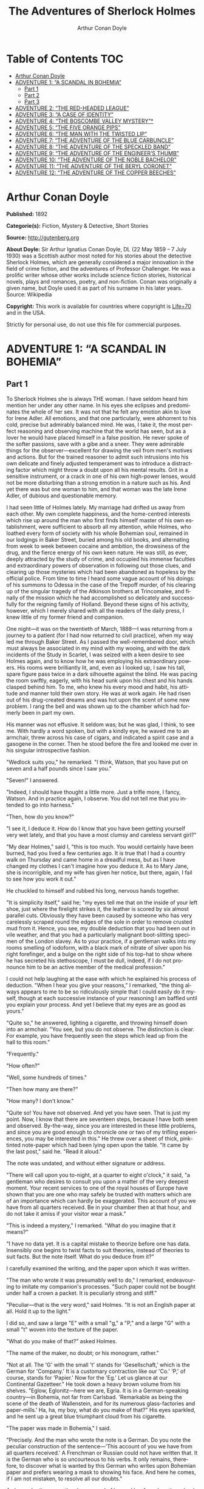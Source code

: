 # -*- mode: org -*-
# -*- coding: utf-8 -*-
#+LANGUAGE: en
#+STARTUP: overview
#+TITLE: The Adventures of Sherlock Holmes
#+AUTHOR: Arthur Conan Doyle

* Table of Contents                                                       :TOC:
- [[#arthur-conan-doyle][Arthur Conan Doyle]]
- [[#adventure-1-a-scandal-in-bohemia][ADVENTURE 1: “A SCANDAL IN BOHEMIA”]]
  - [[#part-1][Part 1]]
  - [[#part-2][Part 2]]
  - [[#part-3][Part 3]]
- [[#adventure-2-the-red-headed-league][ADVENTURE 2: “THE RED-HEADED LEAGUE”]]
- [[#adventure-3-a-case-of-identity][ADVENTURE 3: “A CASE OF IDENTITY”]]
- [[#adventure-4-the-boscombe-valley-mystery][ADVENTURE 4: “THE BOSCOMBE VALLEY MYSTERY”*]]
- [[#adventure-5-the-five-orange-pips][ADVENTURE 5: “THE FIVE ORANGE PIPS”]]
- [[#adventure-6-the-man-with-the-twisted-lip][ADVENTURE 6: “THE MAN WITH THE TWISTED LIP”]]
- [[#adventure-7-the-adventure-of-the-blue-carbuncle][ADVENTURE 7: “THE ADVENTURE OF THE BLUE CARBUNCLE”]]
- [[#adventure-8-the-adventure-of-the-speckled-band][ADVENTURE 8: “THE ADVENTURE OF THE SPECKLED BAND”]]
- [[#adventure-9-the-adventure-of-the-engineers-thumb][ADVENTURE 9: “THE ADVENTURE OF THE ENGINEER’S THUMB”]]
- [[#adventure-10-the-adventure-of-the-noble-bachelor][ADVENTURE 10: “THE ADVENTURE OF THE NOBLE BACHELOR”]]
- [[#adventure-11-the-adventure-of-the-beryl-coronet][ADVENTURE 11: “THE ADVENTURE OF THE BERYL CORONET”]]
- [[#adventure-12-the-adventure-of-the-copper-beeches][ADVENTURE 12: “THE ADVENTURE OF THE COPPER BEECHES”]]

* Arthur Conan Doyle

  *Published:* 1892

  *Categorie(s):* Fiction, Mystery & Detective, Short Stories

  *Source:* http://gutenberg.org

  *About Doyle:*
  Sir Arthur Ignatius Conan Doyle, DL (22 May 1859 -- 7 July 1930) was a
  Scottish author most noted for his stories about the detective Sherlock
  Holmes, which are generally considered a major innovation in the field
  of crime fiction, and the adventures of Professor Challenger. He was a
  prolific writer whose other works include science fiction stories,
  historical novels, plays and romances, poetry, and non-fiction. Conan
  was originally a given name, but Doyle used it as part of his surname in
  his later years. Source: Wikipedia

  *Copyright:* This work is available for countries where copyright is [[http://en.wikisource.org/wiki/Help:Public_domain#Copyright_terms_by_country][Life+70]] and in the USA.

  Strictly for personal use, do not use this file for commercial purposes.

* ADVENTURE 1: “A SCANDAL IN BOHEMIA”
** Part 1
   To Sherlock Holmes she is always THE woman. I have seldom heard him
   mention her under any other name. In his eyes she eclipses and
   predominates the whole of her sex. It was not that he felt any emotion
   akin to love for Irene Adler. All emotions, and that one particularly,
   were abhorrent to his cold, precise but admirably balanced mind. He was,
   I take it, the most perfect reasoning and observing machine that the
   world has seen, but as a lover he would have placed himself in a false
   position. He never spoke of the softer passions, save with a gibe and a
   sneer. They were admirable things for the observer---excellent for
   drawing the veil from men's motives and actions. But for the trained
   reasoner to admit such intrusions into his own delicate and finely
   adjusted temperament was to introduce a distracting factor which might
   throw a doubt upon all his mental results. Grit in a sensitive
   instrument, or a crack in one of his own high-power lenses, would not be
   more disturbing than a strong emotion in a nature such as his. And yet
   there was but one woman to him, and that woman was the late Irene Adler,
   of dubious and questionable memory.

   I had seen little of Holmes lately. My marriage had drifted us away from
   each other. My own complete happiness, and the home-centred interests
   which rise up around the man who first finds himself master of his own
   establishment, were sufficient to absorb all my attention, while Holmes,
   who loathed every form of society with his whole Bohemian soul, remained
   in our lodgings in Baker Street, buried among his old books, and
   alternating from week to week between cocaine and ambition, the
   drowsiness of the drug, and the fierce energy of his own keen nature. He
   was still, as ever, deeply attracted by the study of crime, and occupied
   his immense faculties and extraordinary powers of observation in
   following out those clues, and clearing up those mysteries which had
   been abandoned as hopeless by the official police. From time to time I
   heard some vague account of his doings: of his summons to Odessa in the
   case of the Trepoff murder, of his clearing up of the singular tragedy
   of the Atkinson brothers at Trincomalee, and finally of the mission
   which he had accomplished so delicately and successfully for the
   reigning family of Holland. Beyond these signs of his activity, however,
   which I merely shared with all the readers of the daily press, I knew
   little of my former friend and companion.

   One night---it was on the twentieth of March, 1888---I was returning
   from a journey to a patient (for I had now returned to civil practice),
   when my way led me through Baker Street. As I passed the well-remembered
   door, which must always be associated in my mind with my wooing, and
   with the dark incidents of the Study in Scarlet, I was seized with a
   keen desire to see Holmes again, and to know how he was employing his
   extraordinary powers. His rooms were brilliantly lit, and, even as I
   looked up, I saw his tall, spare figure pass twice in a dark silhouette
   against the blind. He was pacing the room swiftly, eagerly, with his
   head sunk upon his chest and his hands clasped behind him. To me, who
   knew his every mood and habit, his attitude and manner told their own
   story. He was at work again. He had risen out of his drug-created dreams
   and was hot upon the scent of some new problem. I rang the bell and was
   shown up to the chamber which had formerly been in part my own.

   His manner was not effusive. It seldom was; but he was glad, I think, to
   see me. With hardly a word spoken, but with a kindly eye, he waved me to
   an armchair, threw across his case of cigars, and indicated a spirit
   case and a gasogene in the corner. Then he stood before the fire and
   looked me over in his singular introspective fashion.

   "Wedlock suits you," he remarked. "I think, Watson, that you have put on
   seven and a half pounds since I saw you."

   "Seven!" I answered.

   "Indeed, I should have thought a little more. Just a trifle more, I
   fancy, Watson. And in practice again, I observe. You did not tell me
   that you intended to go into harness."

   "Then, how do you know?"

   "I see it, I deduce it. How do I know that you have been getting
   yourself very wet lately, and that you have a most clumsy and careless
   servant girl?"

   "My dear Holmes," said I, "this is too much. You would certainly have
   been burned, had you lived a few centuries ago. It is true that I had a
   country walk on Thursday and came home in a dreadful mess, but as I have
   changed my clothes I can't imagine how you deduce it. As to Mary Jane,
   she is incorrigible, and my wife has given her notice, but there, again,
   I fail to see how you work it out."

   He chuckled to himself and rubbed his long, nervous hands together.

   "It is simplicity itself," said he; "my eyes tell me that on the inside
   of your left shoe, just where the firelight strikes it, the leather is
   scored by six almost parallel cuts. Obviously they have been caused by
   someone who has very carelessly scraped round the edges of the sole in
   order to remove crusted mud from it. Hence, you see, my double deduction
   that you had been out in vile weather, and that you had a particularly
   malignant boot-slitting specimen of the London slavey. As to your
   practice, if a gentleman walks into my rooms smelling of iodoform, with
   a black mark of nitrate of silver upon his right forefinger, and a bulge
   on the right side of his top-hat to show where he has secreted his
   stethoscope, I must be dull, indeed, if I do not pronounce him to be an
   active member of the medical profession."

   I could not help laughing at the ease with which he explained his
   process of deduction. "When I hear you give your reasons," I remarked,
   "the thing always appears to me to be so ridiculously simple that I
   could easily do it myself, though at each successive instance of your
   reasoning I am baffled until you explain your process. And yet I believe
   that my eyes are as good as yours."

   "Quite so," he answered, lighting a cigarette, and throwing himself down
   into an armchair. "You see, but you do not observe. The distinction is
   clear. For example, you have frequently seen the steps which lead up
   from the hall to this room."

   "Frequently."

   "How often?"

   "Well, some hundreds of times."

   "Then how many are there?"

   "How many? I don't know."

   "Quite so! You have not observed. And yet you have seen. That is just my
   point. Now, I know that there are seventeen steps, because I have both
   seen and observed. By-the-way, since you are interested in these little
   problems, and since you are good enough to chronicle one or two of my
   trifling experiences, you may be interested in this." He threw over a
   sheet of thick, pink-tinted note-paper which had been lying open upon
   the table. "It came by the last post," said he. "Read it aloud."

   The note was undated, and without either signature or address.

   "There will call upon you to-night, at a quarter to eight o'clock," it
   said, "a gentleman who desires to consult you upon a matter of the very
   deepest moment. Your recent services to one of the royal houses of
   Europe have shown that you are one who may safely be trusted with
   matters which are of an importance which can hardly be exaggerated. This
   account of you we have from all quarters received. Be in your chamber
   then at that hour, and do not take it amiss if your visitor wear a
   mask."

   "This is indeed a mystery," I remarked. "What do you imagine that it
   means?"

   "I have no data yet. It is a capital mistake to theorize before one has
   data. Insensibly one begins to twist facts to suit theories, instead of
   theories to suit facts. But the note itself. What do you deduce from
   it?"

   I carefully examined the writing, and the paper upon which it was
   written.

   "The man who wrote it was presumably well to do," I remarked,
   endeavouring to imitate my companion's processes. "Such paper could not
   be bought under half a crown a packet. It is peculiarly strong and
   stiff."

   "Peculiar---that is the very word," said Holmes. "It is not an English
   paper at all. Hold it up to the light."

   I did so, and saw a large "E" with a small "g," a "P," and a large "G"
   with a small "t" woven into the texture of the paper.

   "What do you make of that?" asked Holmes.

   "The name of the maker, no doubt; or his monogram, rather."

   "Not at all. The 'G' with the small 't' stands for 'Gesellschaft,' which
   is the German for 'Company.' It is a customary contraction like our
   'Co.' 'P,' of course, stands for 'Papier.' Now for the 'Eg.' Let us
   glance at our Continental Gazetteer." He took down a heavy brown volume
   from his shelves. "Eglow, Eglonitz---here we are, Egria. It is in a
   German-speaking country---in Bohemia, not far from Carlsbad. 'Remarkable
   as being the scene of the death of Wallenstein, and for its numerous
   glass-factories and paper-mills.' Ha, ha, my boy, what do you make of
   that?" His eyes sparkled, and he sent up a great blue triumphant cloud
   from his cigarette.

   "The paper was made in Bohemia," I said.

   "Precisely. And the man who wrote the note is a German. Do you note the
   peculiar construction of the sentence---'This account of you we have
   from all quarters received.' A Frenchman or Russian could not have
   written that. It is the German who is so uncourteous to his verbs. It
   only remains, therefore, to discover what is wanted by this German who
   writes upon Bohemian paper and prefers wearing a mask to showing his
   face. And here he comes, if I am not mistaken, to resolve all our
   doubts."

   As he spoke there was the sharp sound of horses' hoofs and grating
   wheels against the curb, followed by a sharp pull at the bell. Holmes
   whistled.

   "A pair, by the sound," said he. "Yes," he continued, glancing out of
   the window. "A nice little brougham and a pair of beauties. A hundred
   and fifty guineas apiece. There's money in this case, Watson, if there
   is nothing else."

   "I think that I had better go, Holmes."

   "Not a bit, Doctor. Stay where you are. I am lost without my Boswell.
   And this promises to be interesting. It would be a pity to miss it."

   "But your client---"

   "Never mind him. I may want your help, and so may he. Here he comes. Sit
   down in that armchair, Doctor, and give us your best attention."

   A slow and heavy step, which had been heard upon the stairs and in the
   passage, paused immediately outside the door. Then there was a loud and
   authoritative tap.

   "Come in!" said Holmes.

   A man entered who could hardly have been less than six feet six inches
   in height, with the chest and limbs of a Hercules. His dress was rich
   with a richness which would, in England, be looked upon as akin to bad
   taste. Heavy bands of astrakhan were slashed across the sleeves and
   fronts of his double-breasted coat, while the deep blue cloak which was
   thrown over his shoulders was lined with flame-coloured silk and secured
   at the neck with a brooch which consisted of a single flaming beryl.
   Boots which extended halfway up his calves, and which were trimmed at
   the tops with rich brown fur, completed the impression of barbaric
   opulence which was suggested by his whole appearance. He carried a
   broad-brimmed hat in his hand, while he wore across the upper part of
   his face, extending down past the cheekbones, a black vizard mask, which
   he had apparently adjusted that very moment, for his hand was still
   raised to it as he entered. From the lower part of the face he appeared
   to be a man of strong character, with a thick, hanging lip, and a long,
   straight chin suggestive of resolution pushed to the length of
   obstinacy.

   "You had my note?" he asked with a deep harsh voice and a strongly
   marked German accent. "I told you that I would call." He looked from one
   to the other of us, as if uncertain which to address.

   "Pray take a seat," said Holmes. "This is my friend and colleague, Dr.
   Watson, who is occasionally good enough to help me in my cases. Whom
   have I the honour to address?"

   "You may address me as the Count Von Kramm, a Bohemian nobleman. I
   understand that this gentleman, your friend, is a man of honour and
   discretion, whom I may trust with a matter of the most extreme
   importance. If not, I should much prefer to communicate with you alone."

   I rose to go, but Holmes caught me by the wrist and pushed me back into
   my chair. "It is both, or none," said he. "You may say before this
   gentleman anything which you may say to me."

   The Count shrugged his broad shoulders. "Then I must begin," said he,
   "by binding you both to absolute secrecy for two years; at the end of
   that time the matter will be of no importance. At present it is not too
   much to say that it is of such weight it may have an influence upon
   European history."

   "I promise," said Holmes.

   "And I."

   "You will excuse this mask," continued our strange visitor. "The august
   person who employs me wishes his agent to be unknown to you, and I may
   confess at once that the title by which I have just called myself is not
   exactly my own."

   "I was aware of it," said Holmes dryly.

   "The circumstances are of great delicacy, and every precaution has to be
   taken to quench what might grow to be an immense scandal and seriously
   compromise one of the reigning families of Europe. To speak plainly, the
   matter implicates the great House of Ormstein, hereditary kings of
   Bohemia."

   "I was also aware of that," murmured Holmes, settling himself down in
   his armchair and closing his eyes.

   Our visitor glanced with some apparent surprise at the languid, lounging
   figure of the man who had been no doubt depicted to him as the most
   incisive reasoner and most energetic agent in Europe. Holmes slowly
   reopened his eyes and looked impatiently at his gigantic client.

   "If your Majesty would condescend to state your case," he remarked, "I
   should be better able to advise you."

   The man sprang from his chair and paced up and down the room in
   uncontrollable agitation. Then, with a gesture of desperation, he tore
   the mask from his face and hurled it upon the ground. "You are right,"
   he cried; "I am the King. Why should I attempt to conceal it?"

   "Why, indeed?" murmured Holmes. "Your Majesty had not spoken before I
   was aware that I was addressing Wilhelm Gottsreich Sigismond von
   Ormstein, Grand Duke of Cassel-Felstein, and hereditary King of
   Bohemia."

   "But you can understand," said our strange visitor, sitting down once
   more and passing his hand over his high white forehead, "you can
   understand that I am not accustomed to doing such business in my own
   person. Yet the matter was so delicate that I could not confide it to an
   agent without putting myself in his power. I have come incognito from
   Prague for the purpose of consulting you."

   "Then, pray consult," said Holmes, shutting his eyes once more.

   "The facts are briefly these: Some five years ago, during a lengthy
   visit to Warsaw, I made the acquaintance of the well-known adventuress,
   Irene Adler. The name is no doubt familiar to you."

   "Kindly look her up in my index, Doctor," murmured Holmes without
   opening his eyes. For many years he had adopted a system of docketing
   all paragraphs concerning men and things, so that it was difficult to
   name a subject or a person on which he could not at once furnish
   information. In this case I found her biography sandwiched in between
   that of a Hebrew rabbi and that of a staff-commander who had written a
   monograph upon the deep-sea fishes.

   "Let me see!" said Holmes. "Hum! Born in New Jersey in the year 1858.
   Contralto---hum! La Scala, hum! Prima donna Imperial Opera of
   Warsaw---yes! Retired from operatic stage---ha! Living in London---quite
   so! Your Majesty, as I understand, became entangled with this young
   person, wrote her some compromising letters, and is now desirous of
   getting those letters back."

   "Precisely so. But how---"

   "Was there a secret marriage?"

   "None."

   "No legal papers or certificates?"

   "None."

   "Then I fail to follow your Majesty. If this young person should produce
   her letters for blackmailing or other purposes, how is she to prove
   their authenticity?"

   "There is the writing."

   "Pooh, pooh! Forgery."

   "My private note-paper."

   "Stolen."

   "My own seal."

   "Imitated."

   "My photograph."

   "Bought."

   "We were both in the photograph."

   "Oh, dear! That is very bad! Your Majesty has indeed committed an
   indiscretion."

   "I was mad---insane."

   "You have compromised yourself seriously."

   "I was only Crown Prince then. I was young. I am but thirty now."

   "It must be recovered."

   "We have tried and failed."

   "Your Majesty must pay. It must be bought."

   "She will not sell."

   "Stolen, then."

   "Five attempts have been made. Twice burglars in my pay ransacked her
   house. Once we diverted her luggage when she travelled. Twice she has
   been waylaid. There has been no result."

   "No sign of it?"

   "Absolutely none."

   Holmes laughed. "It is quite a pretty little problem," said he.

   "But a very serious one to me," returned the King reproachfully.

   "Very, indeed. And what does she propose to do with the photograph?"

   "To ruin me."

   "But how?"

   "I am about to be married."

   "So I have heard."

   "To Clotilde Lothman von Saxe-Meningen, second daughter of the King of
   Scandinavia. You may know the strict principles of her family. She is
   herself the very soul of delicacy. A shadow of a doubt as to my conduct
   would bring the matter to an end."

   "And Irene Adler?"

   "Threatens to send them the photograph. And she will do it. I know that
   she will do it. You do not know her, but she has a soul of steel. She
   has the face of the most beautiful of women, and the mind of the most
   resolute of men. Rather than I should marry another woman, there are no
   lengths to which she would not go---none."

   "You are sure that she has not sent it yet?"

   "I am sure."

   "And why?"

   "Because she has said that she would send it on the day when the
   betrothal was publicly proclaimed. That will be next Monday."

   "Oh, then we have three days yet," said Holmes with a yawn. "That is
   very fortunate, as I have one or two matters of importance to look into
   just at present. Your Majesty will, of course, stay in London for the
   present?"

   "Certainly. You will find me at the Langham under the name of the Count
   Von Kramm."

   "Then I shall drop you a line to let you know how we progress."

   "Pray do so. I shall be all anxiety."

   "Then, as to money?"

   "You have carte blanche."

   "Absolutely?"

   "I tell you that I would give one of the provinces of my kingdom to have
   that photograph."

   "And for present expenses?"

   The King took a heavy chamois leather bag from under his cloak and laid
   it on the table.

   "There are three hundred pounds in gold and seven hundred in notes," he
   said.

   Holmes scribbled a receipt upon a sheet of his note-book and handed it
   to him.

   "And Mademoiselle's address?" he asked.

   "Is Briony Lodge, Serpentine Avenue, St. John's Wood."

   Holmes took a note of it. "One other question," said he. "Was the
   photograph a cabinet?"

   "It was."

   "Then, good-night, your Majesty, and I trust that we shall soon have
   some good news for you. And good-night, Watson," he added, as the wheels
   of the royal brougham rolled down the street. "If you will be good
   enough to call to-morrow afternoon at three o'clock I should like to
   chat this little matter over with you."

** Part 2
   At three o'clock precisely I was at Baker Street, but Holmes had not yet
   returned. The landlady informed me that he had left the house shortly
   after eight o'clock in the morning. I sat down beside the fire, however,
   with the intention of awaiting him, however long he might be. I was
   already deeply interested in his inquiry, for, though it was surrounded
   by none of the grim and strange features which were associated with the
   two crimes which I have already recorded, still, the nature of the case
   and the exalted station of his client gave it a character of its own.
   Indeed, apart from the nature of the investigation which my friend had
   on hand, there was something in his masterly grasp of a situation, and
   his keen, incisive reasoning, which made it a pleasure to me to study
   his system of work, and to follow the quick, subtle methods by which he
   disentangled the most inextricable mysteries. So accustomed was I to his
   invariable success that the very possibility of his failing had ceased
   to enter into my head.

   It was close upon four before the door opened, and a drunken-looking
   groom, ill-kempt and side-whiskered, with an inflamed face and
   disreputable clothes, walked into the room. Accustomed as I was to my
   friend's amazing powers in the use of disguises, I had to look three
   times before I was certain that it was indeed he. With a nod he vanished
   into the bedroom, whence he emerged in five minutes tweed-suited and
   respectable, as of old. Putting his hands into his pockets, he stretched
   out his legs in front of the fire and laughed heartily for some minutes.

   "Well, really!" he cried, and then he choked and laughed again until he
   was obliged to lie back, limp and helpless, in the chair.

   "What is it?"

   "It's quite too funny. I am sure you could never guess how I employed my
   morning, or what I ended by doing."

   "I can't imagine. I suppose that you have been watching the habits, and
   perhaps the house, of Miss Irene Adler."

   "Quite so; but the sequel was rather unusual. I will tell you, however.
   I left the house a little after eight o'clock this morning in the
   character of a groom out of work. There is a wonderful sympathy and
   freemasonry among horsey men. Be one of them, and you will know all that
   there is to know. I soon found Briony Lodge. It is a bijou villa, with a
   garden at the back, but built out in front right up to the road, two
   stories. Chubb lock to the door. Large sitting-room on the right side,
   well furnished, with long windows almost to the floor, and those
   preposterous English window fasteners which a child could open. Behind
   there was nothing remarkable, save that the passage window could be
   reached from the top of the coach-house. I walked round it and examined
   it closely from every point of view, but without noting anything else of
   interest.

   "I then lounged down the street and found, as I expected, that there was
   a mews in a lane which runs down by one wall of the garden. I lent the
   ostlers a hand in rubbing down their horses, and received in exchange
   twopence, a glass of half and half, two fills of shag tobacco, and as
   much information as I could desire about Miss Adler, to say nothing of
   half a dozen other people in the neighbourhood in whom I was not in the
   least interested, but whose biographies I was compelled to listen to."

   "And what of Irene Adler?" I asked.

   "Oh, she has turned all the men's heads down in that part. She is the
   daintiest thing under a bonnet on this planet. So say the
   Serpentine-mews, to a man. She lives quietly, sings at concerts, drives
   out at five every day, and returns at seven sharp for dinner. Seldom
   goes out at other times, except when she sings. Has only one male
   visitor, but a good deal of him. He is dark, handsome, and dashing,
   never calls less than once a day, and often twice. He is a Mr. Godfrey
   Norton, of the Inner Temple. See the advantages of a cabman as a
   confidant. They had driven him home a dozen times from Serpentine-mews,
   and knew all about him. When I had listened to all they had to tell, I
   began to walk up and down near Briony Lodge once more, and to think over
   my plan of campaign.

   "This Godfrey Norton was evidently an important factor in the matter. He
   was a lawyer. That sounded ominous. What was the relation between them,
   and what the object of his repeated visits? Was she his client, his
   friend, or his mistress? If the former, she had probably transferred the
   photograph to his keeping. If the latter, it was less likely. On the
   issue of this question depended whether I should continue my work at
   Briony Lodge, or turn my attention to the gentleman's chambers in the
   Temple. It was a delicate point, and it widened the field of my inquiry.
   I fear that I bore you with these details, but I have to let you see my
   little difficulties, if you are to understand the situation."

   "I am following you closely," I answered.

   "I was still balancing the matter in my mind when a hansom cab drove up
   to Briony Lodge, and a gentleman sprang out. He was a remarkably
   handsome man, dark, aquiline, and moustached--- evidently the man of
   whom I had heard. He appeared to be in a great hurry, shouted to the
   cabman to wait, and brushed past the maid who opened the door with the
   air of a man who was thoroughly at home.

   "He was in the house about half an hour, and I could catch glimpses of
   him in the windows of the sitting-room, pacing up and down, talking
   excitedly, and waving his arms. Of her I could see nothing. Presently he
   emerged, looking even more flurried than before. As he stepped up to the
   cab, he pulled a gold watch from his pocket and looked at it earnestly,
   'Drive like the devil,' he shouted, 'first to Gross & Hankey's in Regent
   Street, and then to the Church of St. Monica in the Edgeware Road. Half
   a guinea if you do it in twenty minutes!'

   "Away they went, and I was just wondering whether I should not do well
   to follow them when up the lane came a neat little landau, the coachman
   with his coat only half-buttoned, and his tie under his ear, while all
   the tags of his harness were sticking out of the buckles. It hadn't
   pulled up before she shot out of the hall door and into it. I only
   caught a glimpse of her at the moment, but she was a lovely woman, with
   a face that a man might die for.

   "'The Church of St. Monica, John,' she cried, 'and half a sovereign if
   you reach it in twenty minutes.'

   "This was quite too good to lose, Watson. I was just balancing whether I
   should run for it, or whether I should perch behind her landau when a
   cab came through the street. The driver looked twice at such a shabby
   fare, but I jumped in before he could object. 'The Church of St.
   Monica,' said I, 'and half a sovereign if you reach it in twenty
   minutes.' It was twenty-five minutes to twelve, and of course it was
   clear enough what was in the wind.

   "My cabby drove fast. I don't think I ever drove faster, but the others
   were there before us. The cab and the landau with their steaming horses
   were in front of the door when I arrived. I paid the man and hurried
   into the church. There was not a soul there save the two whom I had
   followed and a surpliced clergyman, who seemed to be expostulating with
   them. They were all three standing in a knot in front of the altar. I
   lounged up the side aisle like any other idler who has dropped into a
   church. Suddenly, to my surprise, the three at the altar faced round to
   me, and Godfrey Norton came running as hard as he could towards me.

   "'Thank God,' he cried. 'You'll do. Come! Come!'

   "'What then?' I asked.

   "'Come, man, come, only three minutes, or it won't be legal.'

   "I was half-dragged up to the altar, and before I knew where I was I
   found myself mumbling responses which were whispered in my ear, and
   vouching for things of which I knew nothing, and generally assisting in
   the secure tying up of Irene Adler, spinster, to Godfrey Norton,
   bachelor. It was all done in an instant, and there was the gentleman
   thanking me on the one side and the lady on the other, while the
   clergyman beamed on me in front. It was the most preposterous position
   in which I ever found myself in my life, and it was the thought of it
   that started me laughing just now. It seems that there had been some
   informality about their license, that the clergyman absolutely refused
   to marry them without a witness of some sort, and that my lucky
   appearance saved the bridegroom from having to sally out into the
   streets in search of a best man. The bride gave me a sovereign, and I
   mean to wear it on my watch-chain in memory of the occasion."

   "This is a very unexpected turn of affairs," said I; "and what then?"

   "Well, I found my plans very seriously menaced. It looked as if the pair
   might take an immediate departure, and so necessitate very prompt and
   energetic measures on my part. At the church door, however, they
   separated, he driving back to the Temple, and she to her own house. 'I
   shall drive out in the park at five as usual,' she said as she left him.
   I heard no more. They drove away in different directions, and I went off
   to make my own arrangements."

   "Which are?"

   "Some cold beef and a glass of beer," he answered, ringing the bell. "I
   have been too busy to think of food, and I am likely to be busier still
   this evening. By the way, Doctor, I shall want your co-operation."

   "I shall be delighted."

   "You don't mind breaking the law?"

   "Not in the least."

   "Nor running a chance of arrest?"

   "Not in a good cause."

   "Oh, the cause is excellent!"

   "Then I am your man."

   "I was sure that I might rely on you."

   "But what is it you wish?"

   "When Mrs. Turner has brought in the tray I will make it clear to you.
   Now," he said as he turned hungrily on the simple fare that our landlady
   had provided, "I must discuss it while I eat, for I have not much time.
   It is nearly five now. In two hours we must be on the scene of action.
   Miss Irene, or Madame, rather, returns from her drive at seven. We must
   be at Briony Lodge to meet her."

   "And what then?"

   "You must leave that to me. I have already arranged what is to occur.
   There is only one point on which I must insist. You must not interfere,
   come what may. You understand?"

   "I am to be neutral?"

   "To do nothing whatever. There will probably be some small
   unpleasantness. Do not join in it. It will end in my being conveyed into
   the house. Four or five minutes afterwards the sitting-room window will
   open. You are to station yourself close to that open window."

   "Yes."

   "You are to watch me, for I will be visible to you."

   "Yes."

   "And when I raise my hand---so---you will throw into the room what I
   give you to throw, and will, at the same time, raise the cry of fire.
   You quite follow me?"

   "Entirely."

   "It is nothing very formidable," he said, taking a long cigar- shaped
   roll from his pocket. "It is an ordinary plumber's smoke- rocket, fitted
   with a cap at either end to make it self-lighting. Your task is confined
   to that. When you raise your cry of fire, it will be taken up by quite a
   number of people. You may then walk to the end of the street, and I will
   rejoin you in ten minutes. I hope that I have made myself clear?"

   "I am to remain neutral, to get near the window, to watch you, and at
   the signal to throw in this object, then to raise the cry of fire, and
   to wait you at the corner of the street."

   "Precisely."

   "Then you may entirely rely on me."

   "That is excellent. I think, perhaps, it is almost time that I prepare
   for the new role I have to play."

   He disappeared into his bedroom and returned in a few minutes in the
   character of an amiable and simple-minded Nonconformist clergyman. His
   broad black hat, his baggy trousers, his white tie, his sympathetic
   smile, and general look of peering and benevolent curiosity were such as
   Mr. John Hare alone could have equalled. It was not merely that Holmes
   changed his costume. His expression, his manner, his very soul seemed to
   vary with every fresh part that he assumed. The stage lost a fine actor,
   even as science lost an acute reasoner, when he became a specialist in
   crime.

   It was a quarter past six when we left Baker Street, and it still wanted
   ten minutes to the hour when we found ourselves in Serpentine Avenue. It
   was already dusk, and the lamps were just being lighted as we paced up
   and down in front of Briony Lodge, waiting for the coming of its
   occupant. The house was just such as I had pictured it from Sherlock
   Holmes' succinct description, but the locality appeared to be less
   private than I expected. On the contrary, for a small street in a quiet
   neighbourhood, it was remarkably animated. There was a group of shabbily
   dressed men smoking and laughing in a corner, a scissors-grinder with
   his wheel, two guardsmen who were flirting with a nurse-girl, and
   several well-dressed young men who were lounging up and down with cigars
   in their mouths.

   "You see," remarked Holmes, as we paced to and fro in front of the
   house, "this marriage rather simplifies matters. The photograph becomes
   a double-edged weapon now. The chances are that she would be as averse
   to its being seen by Mr. Godfrey Norton, as our client is to its coming
   to the eyes of his princess. Now the question is, Where are we to find
   the photograph?"

   "Where, indeed?"

   "It is most unlikely that she carries it about with her. It is cabinet
   size. Too large for easy concealment about a woman's dress. She knows
   that the King is capable of having her waylaid and searched. Two
   attempts of the sort have already been made. We may take it, then, that
   she does not carry it about with her."

   "Where, then?"

   "Her banker or her lawyer. There is that double possibility. But I am
   inclined to think neither. Women are naturally secretive, and they like
   to do their own secreting. Why should she hand it over to anyone else?
   She could trust her own guardianship, but she could not tell what
   indirect or political influence might be brought to bear upon a business
   man. Besides, remember that she had resolved to use it within a few
   days. It must be where she can lay her hands upon it. It must be in her
   own house."

   "But it has twice been burgled."

   "Pshaw! They did not know how to look."

   "But how will you look?"

   "I will not look."

   "What then?"

   "I will get her to show me."

   "But she will refuse."

   "She will not be able to. But I hear the rumble of wheels. It is her
   carriage. Now carry out my orders to the letter."

   As he spoke the gleam of the side-lights of a carriage came round the
   curve of the avenue. It was a smart little landau which rattled up to
   the door of Briony Lodge. As it pulled up, one of the loafing men at the
   corner dashed forward to open the door in the hope of earning a copper,
   but was elbowed away by another loafer, who had rushed up with the same
   intention. A fierce quarrel broke out, which was increased by the two
   guardsmen, who took sides with one of the loungers, and by the
   scissors-grinder, who was equally hot upon the other side. A blow was
   struck, and in an instant the lady, who had stepped from her carriage,
   was the centre of a little knot of flushed and struggling men, who
   struck savagely at each other with their fists and sticks. Holmes dashed
   into the crowd to protect the lady; but just as he reached her he gave a
   cry and dropped to the ground, with the blood running freely down his
   face. At his fall the guardsmen took to their heels in one direction and
   the loungers in the other, while a number of better-dressed people, who
   had watched the scuffle without taking part in it, crowded in to help
   the lady and to attend to the injured man. Irene Adler, as I will still
   call her, had hurried up the steps; but she stood at the top with her
   superb figure outlined against the lights of the hall, looking back into
   the street.

   "Is the poor gentleman much hurt?" she asked.

   "He is dead," cried several voices.

   "No, no, there's life in him!" shouted another. "But he'll be gone
   before you can get him to hospital."

   "He's a brave fellow," said a woman. "They would have had the lady's
   purse and watch if it hadn't been for him. They were a gang, and a rough
   one, too. Ah, he's breathing now."

   "He can't lie in the street. May we bring him in, marm?"

   "Surely. Bring him into the sitting-room. There is a comfortable sofa.
   This way, please!"

   Slowly and solemnly he was borne into Briony Lodge and laid out in the
   principal room, while I still observed the proceedings from my post by
   the window. The lamps had been lit, but the blinds had not been drawn,
   so that I could see Holmes as he lay upon the couch. I do not know
   whether he was seized with compunction at that moment for the part he
   was playing, but I know that I never felt more heartily ashamed of
   myself in my life than when I saw the beautiful creature against whom I
   was conspiring, or the grace and kindliness with which she waited upon
   the injured man. And yet it would be the blackest treachery to Holmes to
   draw back now from the part which he had intrusted to me. I hardened my
   heart, and took the smoke-rocket from under my ulster. After all, I
   thought, we are not injuring her. We are but preventing her from
   injuring another.

   Holmes had sat up upon the couch, and I saw him motion like a man who is
   in need of air. A maid rushed across and threw open the window. At the
   same instant I saw him raise his hand and at the signal I tossed my
   rocket into the room with a cry of "Fire!" The word was no sooner out of
   my mouth than the whole crowd of spectators, well dressed and
   ill---gentlemen, ostlers, and servant-maids---joined in a general shriek
   of "Fire!" Thick clouds of smoke curled through the room and out at the
   open window. I caught a glimpse of rushing figures, and a moment later
   the voice of Holmes from within assuring them that it was a false alarm.
   Slipping through the shouting crowd I made my way to the corner of the
   street, and in ten minutes was rejoiced to find my friend's arm in mine,
   and to get away from the scene of uproar. He walked swiftly and in
   silence for some few minutes until we had turned down one of the quiet
   streets which lead towards the Edgeware Road.

   "You did it very nicely, Doctor," he remarked. "Nothing could have been
   better. It is all right."

   "You have the photograph?"

   "I know where it is."

   "And how did you find out?"

   "She showed me, as I told you she would."

   "I am still in the dark."

   "I do not wish to make a mystery," said he, laughing. "The matter was
   perfectly simple. You, of course, saw that everyone in the street was an
   accomplice. They were all engaged for the evening."

   "I guessed as much."

   "Then, when the row broke out, I had a little moist red paint in the
   palm of my hand. I rushed forward, fell down, clapped my hand to my
   face, and became a piteous spectacle. It is an old trick."

   "That also I could fathom."

   "Then they carried me in. She was bound to have me in. What else could
   she do? And into her sitting-room, which was the very room which I
   suspected. It lay between that and her bedroom, and I was determined to
   see which. They laid me on a couch, I motioned for air, they were
   compelled to open the window, and you had your chance."

   "How did that help you?"

   "It was all-important. When a woman thinks that her house is on fire,
   her instinct is at once to rush to the thing which she values most. It
   is a perfectly overpowering impulse, and I have more than once taken
   advantage of it. In the case of the Darlington substitution scandal it
   was of use to me, and also in the Arnsworth Castle business. A married
   woman grabs at her baby; an unmarried one reaches for her jewel-box. Now
   it was clear to me that our lady of to-day had nothing in the house more
   precious to her than what we are in quest of. She would rush to secure
   it. The alarm of fire was admirably done. The smoke and shouting were
   enough to shake nerves of steel. She responded beautifully. The
   photograph is in a recess behind a sliding panel just above the right
   bell-pull. She was there in an instant, and I caught a glimpse of it as
   she half-drew it out. When I cried out that it was a false alarm, she
   replaced it, glanced at the rocket, rushed from the room, and I have not
   seen her since. I rose, and, making my excuses, escaped from the house.
   I hesitated whether to attempt to secure the photograph at once; but the
   coachman had come in, and as he was watching me narrowly it seemed safer
   to wait. A little over-precipitance may ruin all."

   "And now?" I asked.

   "Our quest is practically finished. I shall call with the King
   to-morrow, and with you, if you care to come with us. We will be shown
   into the sitting-room to wait for the lady, but it is probable that when
   she comes she may find neither us nor the photograph. It might be a
   satisfaction to his Majesty to regain it with his own hands."

   "And when will you call?"

   "At eight in the morning. She will not be up, so that we shall have a
   clear field. Besides, we must be prompt, for this marriage may mean a
   complete change in her life and habits. I must wire to the King without
   delay."

   We had reached Baker Street and had stopped at the door. He was
   searching his pockets for the key when someone passing said:

   "Good-night, Mister Sherlock Holmes."

   There were several people on the pavement at the time, but the greeting
   appeared to come from a slim youth in an ulster who had hurried by.

   "I've heard that voice before," said Holmes, staring down the dimly lit
   street. "Now, I wonder who the deuce that could have been."

** Part 3
   I slept at Baker Street that night, and we were engaged upon our toast
   and coffee in the morning when the King of Bohemia rushed into the room.

   "You have really got it!" he cried, grasping Sherlock Holmes by either
   shoulder and looking eagerly into his face.

   "Not yet."

   "But you have hopes?"

   "I have hopes."

   "Then, come. I am all impatience to be gone."

   "We must have a cab."

   "No, my brougham is waiting."

   "Then that will simplify matters." We descended and started off once
   more for Briony Lodge.

   "Irene Adler is married," remarked Holmes.

   "Married! When?"

   "Yesterday."

   "But to whom?"

   "To an English lawyer named Norton."

   "But she could not love him."

   "I am in hopes that she does."

   "And why in hopes?"

   "Because it would spare your Majesty all fear of future annoyance. If
   the lady loves her husband, she does not love your Majesty. If she does
   not love your Majesty, there is no reason why she should interfere with
   your Majesty's plan."

   "It is true. And yet---Well! I wish she had been of my own station! What
   a queen she would have made!" He relapsed into a moody silence, which
   was not broken until we drew up in Serpentine Avenue.

   The door of Briony Lodge was open, and an elderly woman stood upon the
   steps. She watched us with a sardonic eye as we stepped from the
   brougham.

   "Mr. Sherlock Holmes, I believe?" said she.

   "I am Mr. Holmes," answered my companion, looking at her with a
   questioning and rather startled gaze.

   "Indeed! My mistress told me that you were likely to call. She left this
   morning with her husband by the 5:15 train from Charing Cross for the
   Continent."

   "What!" Sherlock Holmes staggered back, white with chagrin and surprise.
   "Do you mean that she has left England?"

   "Never to return."

   "And the papers?" asked the King hoarsely. "All is lost."

   "We shall see." He pushed past the servant and rushed into the
   drawing-room, followed by the King and myself. The furniture was
   scattered about in every direction, with dismantled shelves and open
   drawers, as if the lady had hurriedly ransacked them before her flight.
   Holmes rushed at the bell-pull, tore back a small sliding shutter, and,
   plunging in his hand, pulled out a photograph and a letter. The
   photograph was of Irene Adler herself in evening dress, the letter was
   superscribed to "Sherlock Holmes, Esq. To be left till called for." My
   friend tore it open and we all three read it together. It was dated at
   midnight of the preceding night and ran in this way:

   "MY DEAR MR. SHERLOCK HOLMES,---You really did it very well. You took me
   in completely. Until after the alarm of fire, I had not a suspicion. But
   then, when I found how I had betrayed myself, I began to think. I had
   been warned against you months ago. I had been told that if the King
   employed an agent it would certainly be you. And your address had been
   given me. Yet, with all this, you made me reveal what you wanted to
   know. Even after I became suspicious, I found it hard to think evil of
   such a dear, kind old clergyman. But, you know, I have been trained as
   an actress myself. Male costume is nothing new to me. I often take
   advantage of the freedom which it gives. I sent John, the coachman, to
   watch you, ran up stairs, got into my walking-clothes, as I call them,
   and came down just as you departed.

   "Well, I followed you to your door, and so made sure that I was really
   an object of interest to the celebrated Mr. Sherlock Holmes. Then I,
   rather imprudently, wished you good-night, and started for the Temple to
   see my husband.

   "We both thought the best resource was flight, when pursued by so
   formidable an antagonist; so you will find the nest empty when you call
   to-morrow. As to the photograph, your client may rest in peace. I love
   and am loved by a better man than he. The King may do what he will
   without hindrance from one whom he has cruelly wronged. I keep it only
   to safeguard myself, and to preserve a weapon which will always secure
   me from any steps which he might take in the future. I leave a
   photograph which he might care to possess; and I remain, dear Mr.
   Sherlock Holmes,

   "Very truly yours, "IRENE NORTON, née ADLER."

   "What a woman---oh, what a woman!" cried the King of Bohemia, when we
   had all three read this epistle. "Did I not tell you how quick and
   resolute she was? Would she not have made an admirable queen? Is it not
   a pity that she was not on my level?"

   "From what I have seen of the lady she seems indeed to be on a very
   different level to your Majesty," said Holmes coldly. "I am sorry that I
   have not been able to bring your Majesty's business to a more successful
   conclusion."

   "On the contrary, my dear sir," cried the King; "nothing could be more
   successful. I know that her word is inviolate. The photograph is now as
   safe as if it were in the fire."

   "I am glad to hear your Majesty say so."

   "I am immensely indebted to you. Pray tell me in what way I can reward
   you. This ring---" He slipped an emerald snake ring from his finger and
   held it out upon the palm of his hand.

   "Your Majesty has something which I should value even more highly," said
   Holmes.

   "You have but to name it."

   "This photograph!"

   The King stared at him in amazement.

   "Irene's photograph!" he cried. "Certainly, if you wish it."

   "I thank your Majesty. Then there is no more to be done in the matter. I
   have the honour to wish you a very good-morning." He bowed, and, turning
   away without observing the hand which the King had stretched out to him,
   he set off in my company for his chambers.

   And that was how a great scandal threatened to affect the kingdom of
   Bohemia, and how the best plans of Mr. Sherlock Holmes were beaten by a
   woman's wit. He used to make merry over the cleverness of women, but I
   have not heard him do it of late. And when he speaks of Irene Adler, or
   when he refers to her photograph, it is always under the honourable
   title of the woman.

* ADVENTURE 2: “THE RED-HEADED LEAGUE”


  I had called upon my friend, Mr. Sherlock Holmes, one day in the autumn
  of last year and found him in deep conversation with a very stout,
  florid-faced, elderly gentleman with fiery red hair. With an apology for
  my intrusion, I was about to withdraw when Holmes pulled me abruptly
  into the room and closed the door behind me.

  "You could not possibly have come at a better time, my dear Watson," he
  said cordially.

  "I was afraid that you were engaged."

  "So I am. Very much so."

  "Then I can wait in the next room."

  "Not at all. This gentleman, Mr. Wilson, has been my partner and helper
  in many of my most successful cases, and I have no doubt that he will be
  of the utmost use to me in yours also."

  The stout gentleman half rose from his chair and gave a bob of greeting,
  with a quick little questioning glance from his small fat-encircled
  eyes.

  "Try the settee," said Holmes, relapsing into his armchair and putting
  his fingertips together, as was his custom when in judicial moods. "I
  know, my dear Watson, that you share my love of all that is bizarre and
  outside the conventions and humdrum routine of everyday life. You have
  shown your relish for it by the enthusiasm which has prompted you to
  chronicle, and, if you will excuse my saying so, somewhat to embellish
  so many of my own little adventures."

  "Your cases have indeed been of the greatest interest to me," I
  observed.

  "You will remember that I remarked the other day, just before we went
  into the very simple problem presented by Miss Mary Sutherland, that for
  strange effects and extraordinary combinations we must go to life
  itself, which is always far more daring than any effort of the
  imagination."

  "A proposition which I took the liberty of doubting."

  "You did, Doctor, but none the less you must come round to my view, for
  otherwise I shall keep on piling fact upon fact on you until your reason
  breaks down under them and acknowledges me to be right. Now, Mr. Jabez
  Wilson here has been good enough to call upon me this morning, and to
  begin a narrative which promises to be one of the most singular which I
  have listened to for some time. You have heard me remark that the
  strangest and most unique things are very often connected not with the
  larger but with the smaller crimes, and occasionally, indeed, where
  there is room for doubt whether any positive crime has been committed.
  As far as I have heard it is impossible for me to say whether the
  present case is an instance of crime or not, but the course of events is
  certainly among the most singular that I have ever listened to. Perhaps,
  Mr. Wilson, you would have the great kindness to recommence your
  narrative. I ask you not merely because my friend Dr. Watson has not
  heard the opening part but also because the peculiar nature of the story
  makes me anxious to have every possible detail from your lips. As a
  rule, when I have heard some slight indication of the course of events,
  I am able to guide myself by the thousands of other similar cases which
  occur to my memory. In the present instance I am forced to admit that
  the facts are, to the best of my belief, unique."

  The portly client puffed out his chest with an appearance of some little
  pride and pulled a dirty and wrinkled newspaper from the inside pocket
  of his greatcoat. As he glanced down the advertisement column, with his
  head thrust forward and the paper flattened out upon his knee, I took a
  good look at the man and endeavoured, after the fashion of my companion,
  to read the indications which might be presented by his dress or
  appearance.

  I did not gain very much, however, by my inspection. Our visitor bore
  every mark of being an average commonplace British tradesman, obese,
  pompous, and slow. He wore rather baggy grey shepherd's check trousers,
  a not over-clean black frock-coat, unbuttoned in the front, and a drab
  waistcoat with a heavy brassy Albert chain, and a square pierced bit of
  metal dangling down as an ornament. A frayed top-hat and a faded brown
  overcoat with a wrinkled velvet collar lay upon a chair beside him.
  Altogether, look as I would, there was nothing remarkable about the man
  save his blazing red head, and the expression of extreme chagrin and
  discontent upon his features.

  Sherlock Holmes' quick eye took in my occupation, and he shook his head
  with a smile as he noticed my questioning glances. "Beyond the obvious
  facts that he has at some time done manual labour, that he takes snuff,
  that he is a Freemason, that he has been in China, and that he has done
  a considerable amount of writing lately, I can deduce nothing else."

  Mr. Jabez Wilson started up in his chair, with his forefinger upon the
  paper, but his eyes upon my companion.

  "How, in the name of good-fortune, did you know all that, Mr. Holmes?"
  he asked. "How did you know, for example, that I did manual labour. It's
  as true as gospel, for I began as a ship's carpenter."

  "Your hands, my dear sir. Your right hand is quite a size larger than
  your left. You have worked with it, and the muscles are more developed."

  "Well, the snuff, then, and the Freemasonry?"

  "I won't insult your intelligence by telling you how I read that,
  especially as, rather against the strict rules of your order, you use an
  arc-and-compass breastpin."

  "Ah, of course, I forgot that. But the writing?"

  "What else can be indicated by that right cuff so very shiny for five
  inches, and the left one with the smooth patch near the elbow where you
  rest it upon the desk?"

  "Well, but China?"

  "The fish that you have tattooed immediately above your right wrist
  could only have been done in China. I have made a small study of tattoo
  marks and have even contributed to the literature of the subject. That
  trick of staining the fishes' scales of a delicate pink is quite
  peculiar to China. When, in addition, I see a Chinese coin hanging from
  your watch-chain, the matter becomes even more simple."

  Mr. Jabez Wilson laughed heavily. "Well, I never!" said he. "I thought
  at first that you had done something clever, but I see that there was
  nothing in it, after all."

  "I begin to think, Watson," said Holmes, "that I make a mistake in
  explaining. 'Omne ignotum pro magnifico,' you know, and my poor little
  reputation, such as it is, will suffer shipwreck if I am so candid. Can
  you not find the advertisement, Mr. Wilson?"

  "Yes, I have got it now," he answered with his thick red finger planted
  halfway down the column. "Here it is. This is what began it all. You
  just read it for yourself, sir."

  I took the paper from him and read as follows:

  "TO THE RED-HEADED LEAGUE: On account of the bequest of the late Ezekiah
  Hopkins, of Lebanon, Pennsylvania, U. S. A., there is now another
  vacancy open which entitles a member of the League to a salary of 4
  pounds a week for purely nominal services. All red-headed men who are
  sound in body and mind and above the age of twenty-one years, are
  eligible. Apply in person on Monday, at eleven o'clock, to Duncan Ross,
  at the offices of the League, 7 Pope's Court, Fleet Street."

  "What on earth does this mean?" I ejaculated after I had twice read over
  the extraordinary announcement.

  Holmes chuckled and wriggled in his chair, as was his habit when in high
  spirits. "It is a little off the beaten track, isn't it?" said he. "And
  now, Mr. Wilson, off you go at scratch and tell us all about yourself,
  your household, and the effect which this advertisement had upon your
  fortunes. You will first make a note, Doctor, of the paper and the
  date."

  "It is The Morning Chronicle of April 27, 1890. Just two months ago."

  "Very good. Now, Mr. Wilson?"

  "Well, it is just as I have been telling you, Mr. Sherlock Holmes," said
  Jabez Wilson, mopping his forehead; "I have a small pawnbroker's
  business at Coburg Square, near the City. It's not a very large affair,
  and of late years it has not done more than just give me a living. I
  used to be able to keep two assistants, but now I only keep one; and I
  would have a job to pay him but that he is willing to come for half
  wages so as to learn the business."

  "What is the name of this obliging youth?" asked Sherlock Holmes.

  "His name is Vincent Spaulding, and he's not such a youth, either. It's
  hard to say his age. I should not wish a smarter assistant, Mr. Holmes;
  and I know very well that he could better himself and earn twice what I
  am able to give him. But, after all, if he is satisfied, why should I
  put ideas in his head?"

  "Why, indeed? You seem most fortunate in having an employé who comes
  under the full market price. It is not a common experience among
  employers in this age. I don't know that your assistant is not as
  remarkable as your advertisement."

  "Oh, he has his faults, too," said Mr. Wilson. "Never was such a fellow
  for photography. Snapping away with a camera when he ought to be
  improving his mind, and then diving down into the cellar like a rabbit
  into its hole to develop his pictures. That is his main fault, but on
  the whole he's a good worker. There's no vice in him."

  "He is still with you, I presume?"

  "Yes, sir. He and a girl of fourteen, who does a bit of simple cooking
  and keeps the place clean---that's all I have in the house, for I am a
  widower and never had any family. We live very quietly, sir, the three
  of us; and we keep a roof over our heads and pay our debts, if we do
  nothing more.

  "The first thing that put us out was that advertisement. Spaulding, he
  came down into the office just this day eight weeks, with this very
  paper in his hand, and he says:

  "'I wish to the Lord, Mr. Wilson, that I was a red-headed man.'

  "'Why that?' I asks.

  "'Why,' says he, 'here's another vacancy on the League of the Red-headed
  Men. It's worth quite a little fortune to any man who gets it, and I
  understand that there are more vacancies than there are men, so that the
  trustees are at their wits' end what to do with the money. If my hair
  would only change colour, here's a nice little crib all ready for me to
  step into.'

  "'Why, what is it, then?' I asked. You see, Mr. Holmes, I am a very
  stay-at-home man, and as my business came to me instead of my having to
  go to it, I was often weeks on end without putting my foot over the
  door-mat. In that way I didn't know much of what was going on outside,
  and I was always glad of a bit of news.

  "'Have you never heard of the League of the Red-headed Men?' he asked
  with his eyes open.

  "'Never.'

  "'Why, I wonder at that, for you are eligible yourself for one of the
  vacancies.'

  "'And what are they worth?' I asked.

  "'Oh, merely a couple of hundred a year, but the work is slight, and it
  need not interfere very much with one's other occupations.'

  "Well, you can easily think that that made me prick up my ears, for the
  business has not been over-good for some years, and an extra couple of
  hundred would have been very handy.

  "'Tell me all about it,' said I.

  "'Well,' said he, showing me the advertisement, 'you can see for
  yourself that the League has a vacancy, and there is the address where
  you should apply for particulars. As far as I can make out, the League
  was founded by an American millionaire, Ezekiah Hopkins, who was very
  peculiar in his ways. He was himself red-headed, and he had a great
  sympathy for all red-headed men; so when he died it was found that he
  had left his enormous fortune in the hands of trustees, with
  instructions to apply the interest to the providing of easy berths to
  men whose hair is of that colour. From all I hear it is splendid pay and
  very little to do.'

  "'But,' said I, 'there would be millions of red-headed men who would
  apply.'

  "'Not so many as you might think,' he answered. 'You see it is really
  confined to Londoners, and to grown men. This American had started from
  London when he was young, and he wanted to do the old town a good turn.
  Then, again, I have heard it is no use your applying if your hair is
  light red, or dark red, or anything but real bright, blazing, fiery red.
  Now, if you cared to apply, Mr. Wilson, you would just walk in; but
  perhaps it would hardly be worth your while to put yourself out of the
  way for the sake of a few hundred pounds.'

  "Now, it is a fact, gentlemen, as you may see for yourselves, that my
  hair is of a very full and rich tint, so that it seemed to me that if
  there was to be any competition in the matter I stood as good a chance
  as any man that I had ever met. Vincent Spaulding seemed to know so much
  about it that I thought he might prove useful, so I just ordered him to
  put up the shutters for the day and to come right away with me. He was
  very willing to have a holiday, so we shut the business up and started
  off for the address that was given us in the advertisement.

  "I never hope to see such a sight as that again, Mr. Holmes. From north,
  south, east, and west every man who had a shade of red in his hair had
  tramped into the city to answer the advertisement. Fleet Street was
  choked with red-headed folk, and Pope's Court looked like a coster's
  orange barrow. I should not have thought there were so many in the whole
  country as were brought together by that single advertisement. Every
  shade of colour they were---straw, lemon, orange, brick, Irish-setter,
  liver, clay; but, as Spaulding said, there were not many who had the
  real vivid flame-coloured tint. When I saw how many were waiting, I
  would have given it up in despair; but Spaulding would not hear of it.
  How he did it I could not imagine, but he pushed and pulled and butted
  until he got me through the crowd, and right up to the steps which led
  to the office. There was a double stream upon the stair, some going up
  in hope, and some coming back dejected; but we wedged in as well as we
  could and soon found ourselves in the office."

  "Your experience has been a most entertaining one," remarked Holmes as
  his client paused and refreshed his memory with a huge pinch of snuff.
  "Pray continue your very interesting statement."

  "There was nothing in the office but a couple of wooden chairs and a
  deal table, behind which sat a small man with a head that was even
  redder than mine. He said a few words to each candidate as he came up,
  and then he always managed to find some fault in them which would
  disqualify them. Getting a vacancy did not seem to be such a very easy
  matter, after all. However, when our turn came the little man was much
  more favourable to me than to any of the others, and he closed the door
  as we entered, so that he might have a private word with us.

  "'This is Mr. Jabez Wilson,' said my assistant, 'and he is willing to
  fill a vacancy in the League.'

  "'And he is admirably suited for it,' the other answered. 'He has every
  requirement. I cannot recall when I have seen anything so fine.' He took
  a step backward, cocked his head on one side, and gazed at my hair until
  I felt quite bashful. Then suddenly he plunged forward, wrung my hand,
  and congratulated me warmly on my success.

  "'It would be injustice to hesitate,' said he. 'You will, however, I am
  sure, excuse me for taking an obvious precaution.' With that he seized
  my hair in both his hands, and tugged until I yelled with the pain.
  'There is water in your eyes,' said he as he released me. 'I perceive
  that all is as it should be. But we have to be careful, for we have
  twice been deceived by wigs and once by paint. I could tell you tales of
  cobbler's wax which would disgust you with human nature.' He stepped
  over to the window and shouted through it at the top of his voice that
  the vacancy was filled. A groan of disappointment came up from below,
  and the folk all trooped away in different directions until there was
  not a red-head to be seen except my own and that of the manager.

  "'My name,' said he, 'is Mr. Duncan Ross, and I am myself one of the
  pensioners upon the fund left by our noble benefactor. Are you a married
  man, Mr. Wilson? Have you a family?'

  "I answered that I had not.

  "His face fell immediately.

  "'Dear me!' he said gravely, 'that is very serious indeed! I am sorry to
  hear you say that. The fund was, of course, for the propagation and
  spread of the red-heads as well as for their maintenance. It is
  exceedingly unfortunate that you should be a bachelor.'

  "My face lengthened at this, Mr. Holmes, for I thought that I was not to
  have the vacancy after all; but after thinking it over for a few minutes
  he said that it would be all right.

  "'In the case of another,' said he, 'the objection might be fatal, but
  we must stretch a point in favour of a man with such a head of hair as
  yours. When shall you be able to enter upon your new duties?'

  "'Well, it is a little awkward, for I have a business already,' said I.

  "'Oh, never mind about that, Mr. Wilson!' said Vincent Spaulding. 'I
  should be able to look after that for you.'

  "'What would be the hours?' I asked.

  "'Ten to two.'

  "Now a pawnbroker's business is mostly done of an evening, Mr. Holmes,
  especially Thursday and Friday evening, which is just before pay-day; so
  it would suit me very well to earn a little in the mornings. Besides, I
  knew that my assistant was a good man, and that he would see to anything
  that turned up.

  "'That would suit me very well,' said I. 'And the pay?'

  "'Is 4 pounds a week.'

  "'And the work?'

  "'Is purely nominal.'

  "'What do you call purely nominal?'

  "'Well, you have to be in the office, or at least in the building, the
  whole time. If you leave, you forfeit your whole position forever. The
  will is very clear upon that point. You don't comply with the conditions
  if you budge from the office during that time.'

  "'It's only four hours a day, and I should not think of leaving,' said
  I.

  "'No excuse will avail,' said Mr. Duncan Ross; 'neither sickness nor
  business nor anything else. There you must stay, or you lose your
  billet.'

  "'And the work?'

  "'Is to copy out the "Encyclopaedia Britannica." There is the first
  volume of it in that press. You must find your own ink, pens, and
  blotting-paper, but we provide this table and chair. Will you be ready
  to-morrow?'

  "'Certainly,' I answered.

  "'Then, good-bye, Mr. Jabez Wilson, and let me congratulate you once
  more on the important position which you have been fortunate enough to
  gain.' He bowed me out of the room and I went home with my assistant,
  hardly knowing what to say or do, I was so pleased at my own good
  fortune.

  "Well, I thought over the matter all day, and by evening I was in low
  spirits again; for I had quite persuaded myself that the whole affair
  must be some great hoax or fraud, though what its object might be I
  could not imagine. It seemed altogether past belief that anyone could
  make such a will, or that they would pay such a sum for doing anything
  so simple as copying out the 'Encyclopaedia Britannica.' Vincent
  Spaulding did what he could to cheer me up, but by bedtime I had
  reasoned myself out of the whole thing. However, in the morning I
  determined to have a look at it anyhow, so I bought a penny bottle of
  ink, and with a quill-pen, and seven sheets of foolscap paper, I started
  off for Pope's Court.

  "Well, to my surprise and delight, everything was as right as possible.
  The table was set out ready for me, and Mr. Duncan Ross was there to see
  that I got fairly to work. He started me off upon the letter A, and then
  he left me; but he would drop in from time to time to see that all was
  right with me. At two o'clock he bade me good-day, complimented me upon
  the amount that I had written, and locked the door of the office after
  me.

  "This went on day after day, Mr. Holmes, and on Saturday the manager
  came in and planked down four golden sovereigns for my week's work. It
  was the same next week, and the same the week after. Every morning I was
  there at ten, and every afternoon I left at two. By degrees Mr. Duncan
  Ross took to coming in only once of a morning, and then, after a time,
  he did not come in at all. Still, of course, I never dared to leave the
  room for an instant, for I was not sure when he might come, and the
  billet was such a good one, and suited me so well, that I would not risk
  the loss of it.

  "Eight weeks passed away like this, and I had written about Abbots and
  Archery and Armour and Architecture and Attica, and hoped with diligence
  that I might get on to the B's before very long. It cost me something in
  foolscap, and I had pretty nearly filled a shelf with my writings. And
  then suddenly the whole business came to an end."

  "To an end?"

  "Yes, sir. And no later than this morning. I went to my work as usual at
  ten o'clock, but the door was shut and locked, with a little square of
  cardboard hammered on to the middle of the panel with a tack. Here it
  is, and you can read for yourself."

  He held up a piece of white cardboard about the size of a sheet of
  note-paper. It read in this fashion:

  THE RED-HEADED LEAGUE

  IS

  DISSOLVED.

  October 9, 1890.

  Sherlock Holmes and I surveyed this curt announcement and the rueful
  face behind it, until the comical side of the affair so completely
  overtopped every other consideration that we both burst out into a roar
  of laughter.

  "I cannot see that there is anything very funny," cried our client,
  flushing up to the roots of his flaming head. "If you can do nothing
  better than laugh at me, I can go elsewhere."

  "No, no," cried Holmes, shoving him back into the chair from which he
  had half risen. "I really wouldn't miss your case for the world. It is
  most refreshingly unusual. But there is, if you will excuse my saying
  so, something just a little funny about it. Pray what steps did you take
  when you found the card upon the door?"

  "I was staggered, sir. I did not know what to do. Then I called at the
  offices round, but none of them seemed to know anything about it.
  Finally, I went to the landlord, who is an accountant living on the
  ground-floor, and I asked him if he could tell me what had become of the
  Red-headed League. He said that he had never heard of any such body.
  Then I asked him who Mr. Duncan Ross was. He answered that the name was
  new to him.

  "'Well,' said I, 'the gentleman at No. 4.'

  "'What, the red-headed man?'

  "'Yes.'

  "'Oh,' said he, 'his name was William Morris. He was a solicitor and was
  using my room as a temporary convenience until his new premises were
  ready. He moved out yesterday.'

  "'Where could I find him?'

  "'Oh, at his new offices. He did tell me the address. Yes, 17 King
  Edward Street, near St. Paul's.'

  "I started off, Mr. Holmes, but when I got to that address it was a
  manufactory of artificial knee-caps, and no one in it had ever heard of
  either Mr. William Morris or Mr. Duncan Ross."

  "And what did you do then?" asked Holmes.

  "I went home to Saxe-Coburg Square, and I took the advice of my
  assistant. But he could not help me in any way. He could only say that
  if I waited I should hear by post. But that was not quite good enough,
  Mr. Holmes. I did not wish to lose such a place without a struggle, so,
  as I had heard that you were good enough to give advice to poor folk who
  were in need of it, I came right away to you."

  "And you did very wisely," said Holmes. "Your case is an exceedingly
  remarkable one, and I shall be happy to look into it. From what you have
  told me I think that it is possible that graver issues hang from it than
  might at first sight appear."

  "Grave enough!" said Mr. Jabez Wilson. "Why, I have lost four pound a
  week."

  "As far as you are personally concerned," remarked Holmes, "I do not see
  that you have any grievance against this extraordinary league. On the
  contrary, you are, as I understand, richer by some 30 pounds, to say
  nothing of the minute knowledge which you have gained on every subject
  which comes under the letter A. You have lost nothing by them."

  "No, sir. But I want to find out about them, and who they are, and what
  their object was in playing this prank---if it was a prank---upon me. It
  was a pretty expensive joke for them, for it cost them two and thirty
  pounds."

  "We shall endeavour to clear up these points for you. And, first, one or
  two questions, Mr. Wilson. This assistant of yours who first called your
  attention to the advertisement---how long had he been with you?"

  "About a month then."

  "How did he come?"

  "In answer to an advertisement."

  "Was he the only applicant?"

  "No, I had a dozen."

  "Why did you pick him?"

  "Because he was handy and would come cheap."

  "At half-wages, in fact."

  "Yes."

  "What is he like, this Vincent Spaulding?"

  "Small, stout-built, very quick in his ways, no hair on his face, though
  he's not short of thirty. Has a white splash of acid upon his forehead."

  Holmes sat up in his chair in considerable excitement. "I thought as
  much," said he. "Have you ever observed that his ears are pierced for
  earrings?"

  "Yes, sir. He told me that a gipsy had done it for him when he was a
  lad."

  "Hum!" said Holmes, sinking back in deep thought. "He is still with
  you?"

  "Oh, yes, sir; I have only just left him."

  "And has your business been attended to in your absence?"

  "Nothing to complain of, sir. There's never very much to do of a
  morning."

  "That will do, Mr. Wilson. I shall be happy to give you an opinion upon
  the subject in the course of a day or two. To-day is Saturday, and I
  hope that by Monday we may come to a conclusion."

  "Well, Watson," said Holmes when our visitor had left us, "what do you
  make of it all?"

  "I make nothing of it," I answered frankly. "It is a most mysterious
  business."

  "As a rule," said Holmes, "the more bizarre a thing is the less
  mysterious it proves to be. It is your commonplace, featureless crimes
  which are really puzzling, just as a commonplace face is the most
  difficult to identify. But I must be prompt over this matter."

  "What are you going to do, then?" I asked.

  "To smoke," he answered. "It is quite a three pipe problem, and I beg
  that you won't speak to me for fifty minutes." He curled himself up in
  his chair, with his thin knees drawn up to his hawk-like nose, and there
  he sat with his eyes closed and his black clay pipe thrusting out like
  the bill of some strange bird. I had come to the conclusion that he had
  dropped asleep, and indeed was nodding myself, when he suddenly sprang
  out of his chair with the gesture of a man who has made up his mind and
  put his pipe down upon the mantelpiece.

  "Sarasate plays at the St. James's Hall this afternoon," he remarked.
  "What do you think, Watson? Could your patients spare you for a few
  hours?"

  "I have nothing to do to-day. My practice is never very absorbing."

  "Then put on your hat and come. I am going through the City first, and
  we can have some lunch on the way. I observe that there is a good deal
  of German music on the programme, which is rather more to my taste than
  Italian or French. It is introspective, and I want to introspect. Come
  along!"

  We travelled by the Underground as far as Aldersgate; and a short walk
  took us to Saxe-Coburg Square, the scene of the singular story which we
  had listened to in the morning. It was a poky, little, shabby-genteel
  place, where four lines of dingy two-storied brick houses looked out
  into a small railed-in enclosure, where a lawn of weedy grass and a few
  clumps of faded laurel-bushes made a hard fight against a smoke-laden
  and uncongenial atmosphere. Three gilt balls and a brown board with
  "JABEZ WILSON" in white letters, upon a corner house, announced the
  place where our red-headed client carried on his business. Sherlock
  Holmes stopped in front of it with his head on one side and looked it
  all over, with his eyes shining brightly between puckered lids. Then he
  walked slowly up the street, and then down again to the corner, still
  looking keenly at the houses. Finally he returned to the pawnbroker's,
  and, having thumped vigorously upon the pavement with his stick two or
  three times, he went up to the door and knocked. It was instantly opened
  by a bright-looking, clean-shaven young fellow, who asked him to step
  in.

  "Thank you," said Holmes, "I only wished to ask you how you would go
  from here to the Strand."

  "Third right, fourth left," answered the assistant promptly, closing the
  door.

  "Smart fellow, that," observed Holmes as we walked away. "He is, in my
  judgment, the fourth smartest man in London, and for daring I am not
  sure that he has not a claim to be third. I have known something of him
  before."

  "Evidently," said I, "Mr. Wilson's assistant counts for a good deal in
  this mystery of the Red-headed League. I am sure that you inquired your
  way merely in order that you might see him."

  "Not him."

  "What then?"

  "The knees of his trousers."

  "And what did you see?"

  "What I expected to see."

  "Why did you beat the pavement?"

  "My dear doctor, this is a time for observation, not for talk. We are
  spies in an enemy's country. We know something of Saxe-Coburg Square.
  Let us now explore the parts which lie behind it."

  The road in which we found ourselves as we turned round the corner from
  the retired Saxe-Coburg Square presented as great a contrast to it as
  the front of a picture does to the back. It was one of the main arteries
  which conveyed the traffic of the City to the north and west. The
  roadway was blocked with the immense stream of commerce flowing in a
  double tide inward and outward, while the footpaths were black with the
  hurrying swarm of pedestrians. It was difficult to realise as we looked
  at the line of fine shops and stately business premises that they really
  abutted on the other side upon the faded and stagnant square which we
  had just quitted.

  "Let me see," said Holmes, standing at the corner and glancing along the
  line, "I should like just to remember the order of the houses here. It
  is a hobby of mine to have an exact knowledge of London. There is
  Mortimer's, the tobacconist, the little newspaper shop, the Coburg
  branch of the City and Suburban Bank, the Vegetarian Restaurant, and
  McFarlane's carriage-building depot. That carries us right on to the
  other block. And now, Doctor, we've done our work, so it's time we had
  some play. A sandwich and a cup of coffee, and then off to violin-land,
  where all is sweetness and delicacy and harmony, and there are no
  red-headed clients to vex us with their conundrums."

  My friend was an enthusiastic musician, being himself not only a very
  capable performer but a composer of no ordinary merit. All the afternoon
  he sat in the stalls wrapped in the most perfect happiness, gently
  waving his long, thin fingers in time to the music, while his gently
  smiling face and his languid, dreamy eyes were as unlike those of Holmes
  the sleuth-hound, Holmes the relentless, keen-witted, ready-handed
  criminal agent, as it was possible to conceive. In his singular
  character the dual nature alternately asserted itself, and his extreme
  exactness and astuteness represented, as I have often thought, the
  reaction against the poetic and contemplative mood which occasionally
  predominated in him. The swing of his nature took him from extreme
  languor to devouring energy; and, as I knew well, he was never so truly
  formidable as when, for days on end, he had been lounging in his
  armchair amid his improvisations and his black-letter editions. Then it
  was that the lust of the chase would suddenly come upon him, and that
  his brilliant reasoning power would rise to the level of intuition,
  until those who were unacquainted with his methods would look askance at
  him as on a man whose knowledge was not that of other mortals. When I
  saw him that afternoon so enwrapped in the music at St. James's Hall I
  felt that an evil time might be coming upon those whom he had set
  himself to hunt down.

  "You want to go home, no doubt, Doctor," he remarked as we emerged.

  "Yes, it would be as well."

  "And I have some business to do which will take some hours. This
  business at Coburg Square is serious."

  "Why serious?"

  "A considerable crime is in contemplation. I have every reason to
  believe that we shall be in time to stop it. But to-day being Saturday
  rather complicates matters. I shall want your help to-night."

  "At what time?"

  "Ten will be early enough."

  "I shall be at Baker Street at ten."

  "Very well. And, I say, Doctor, there may be some little danger, so
  kindly put your army revolver in your pocket." He waved his hand, turned
  on his heel, and disappeared in an instant among the crowd.

  I trust that I am not more dense than my neighbours, but I was always
  oppressed with a sense of my own stupidity in my dealings with Sherlock
  Holmes. Here I had heard what he had heard, I had seen what he had seen,
  and yet from his words it was evident that he saw clearly not only what
  had happened but what was about to happen, while to me the whole
  business was still confused and grotesque. As I drove home to my house
  in Kensington I thought over it all, from the extraordinary story of the
  red-headed copier of the "Encyclopaedia" down to the visit to
  Saxe-Coburg Square, and the ominous words with which he had parted from
  me. What was this nocturnal expedition, and why should I go armed? Where
  were we going, and what were we to do? I had the hint from Holmes that
  this smooth-faced pawnbroker's assistant was a formidable man---a man
  who might play a deep game. I tried to puzzle it out, but gave it up in
  despair and set the matter aside until night should bring an
  explanation.

  It was a quarter-past nine when I started from home and made my way
  across the Park, and so through Oxford Street to Baker Street. Two
  hansoms were standing at the door, and as I entered the passage I heard
  the sound of voices from above. On entering his room I found Holmes in
  animated conversation with two men, one of whom I recognised as Peter
  Jones, the official police agent, while the other was a long, thin,
  sad-faced man, with a very shiny hat and oppressively respectable
  frock-coat.

  "Ha! Our party is complete," said Holmes, buttoning up his pea-jacket
  and taking his heavy hunting crop from the rack. "Watson, I think you
  know Mr. Jones, of Scotland Yard? Let me introduce you to Mr.
  Merryweather, who is to be our companion in to-night's adventure."

  "We're hunting in couples again, Doctor, you see," said Jones in his
  consequential way. "Our friend here is a wonderful man for starting a
  chase. All he wants is an old dog to help him to do the running down."

  "I hope a wild goose may not prove to be the end of our chase," observed
  Mr. Merryweather gloomily.

  "You may place considerable confidence in Mr. Holmes, sir," said the
  police agent loftily. "He has his own little methods, which are, if he
  won't mind my saying so, just a little too theoretical and fantastic,
  but he has the makings of a detective in him. It is not too much to say
  that once or twice, as in that business of the Sholto murder and the
  Agra treasure, he has been more nearly correct than the official force."

  "Oh, if you say so, Mr. Jones, it is all right," said the stranger with
  deference. "Still, I confess that I miss my rubber. It is the first
  Saturday night for seven-and-twenty years that I have not had my
  rubber."

  "I think you will find," said Sherlock Holmes, "that you will play for a
  higher stake to-night than you have ever done yet, and that the play
  will be more exciting. For you, Mr. Merryweather, the stake will be some
  30,000 pounds; and for you, Jones, it will be the man upon whom you wish
  to lay your hands."

  "John Clay, the murderer, thief, smasher, and forger. He's a young man,
  Mr. Merryweather, but he is at the head of his profession, and I would
  rather have my bracelets on him than on any criminal in London. He's a
  remarkable man, is young John Clay. His grandfather was a royal duke,
  and he himself has been to Eton and Oxford. His brain is as cunning as
  his fingers, and though we meet signs of him at every turn, we never
  know where to find the man himself. He'll crack a crib in Scotland one
  week, and be raising money to build an orphanage in Cornwall the next.
  I've been on his track for years and have never set eyes on him yet."

  "I hope that I may have the pleasure of introducing you to-night. I've
  had one or two little turns also with Mr. John Clay, and I agree with
  you that he is at the head of his profession. It is past ten, however,
  and quite time that we started. If you two will take the first hansom,
  Watson and I will follow in the second."

  Sherlock Holmes was not very communicative during the long drive and lay
  back in the cab humming the tunes which he had heard in the afternoon.
  We rattled through an endless labyrinth of gas-lit streets until we
  emerged into Farrington Street.

  "We are close there now," my friend remarked. "This fellow Merryweather
  is a bank director, and personally interested in the matter. I thought
  it as well to have Jones with us also. He is not a bad fellow, though an
  absolute imbecile in his profession. He has one positive virtue. He is
  as brave as a bulldog and as tenacious as a lobster if he gets his claws
  upon anyone. Here we are, and they are waiting for us."

  We had reached the same crowded thoroughfare in which we had found
  ourselves in the morning. Our cabs were dismissed, and, following the
  guidance of Mr. Merryweather, we passed down a narrow passage and
  through a side door, which he opened for us. Within there was a small
  corridor, which ended in a very massive iron gate. This also was opened,
  and led down a flight of winding stone steps, which terminated at
  another formidable gate. Mr. Merryweather stopped to light a lantern,
  and then conducted us down a dark, earth-smelling passage, and so, after
  opening a third door, into a huge vault or cellar, which was piled all
  round with crates and massive boxes.

  "You are not very vulnerable from above," Holmes remarked as he held up
  the lantern and gazed about him.

  "Nor from below," said Mr. Merryweather, striking his stick upon the
  flags which lined the floor. "Why, dear me, it sounds quite hollow!" he
  remarked, looking up in surprise.

  "I must really ask you to be a little more quiet!" said Holmes severely.
  "You have already imperilled the whole success of our expedition. Might
  I beg that you would have the goodness to sit down upon one of those
  boxes, and not to interfere?"

  The solemn Mr. Merryweather perched himself upon a crate, with a very
  injured expression upon his face, while Holmes fell upon his knees upon
  the floor and, with the lantern and a magnifying lens, began to examine
  minutely the cracks between the stones. A few seconds sufficed to
  satisfy him, for he sprang to his feet again and put his glass in his
  pocket.

  "We have at least an hour before us," he remarked, "for they can hardly
  take any steps until the good pawnbroker is safely in bed. Then they
  will not lose a minute, for the sooner they do their work the longer
  time they will have for their escape. We are at present, Doctor---as no
  doubt you have divined---in the cellar of the City branch of one of the
  principal London banks. Mr. Merryweather is the chairman of directors,
  and he will explain to you that there are reasons why the more daring
  criminals of London should take a considerable interest in this cellar
  at present."

  "It is our French gold," whispered the director. "We have had several
  warnings that an attempt might be made upon it."

  "Your French gold?"

  "Yes. We had occasion some months ago to strengthen our resources and
  borrowed for that purpose 30,000 napoleons from the Bank of France. It
  has become known that we have never had occasion to unpack the money,
  and that it is still lying in our cellar. The crate upon which I sit
  contains 2,000 napoleons packed between layers of lead foil. Our reserve
  of bullion is much larger at present than is usually kept in a single
  branch office, and the directors have had misgivings upon the subject."

  "Which were very well justified," observed Holmes. "And now it is time
  that we arranged our little plans. I expect that within an hour matters
  will come to a head. In the meantime Mr. Merryweather, we must put the
  screen over that dark lantern."

  "And sit in the dark?"

  "I am afraid so. I had brought a pack of cards in my pocket, and I
  thought that, as we were a partie carrée, you might have your rubber
  after all. But I see that the enemy's preparations have gone so far that
  we cannot risk the presence of a light. And, first of all, we must
  choose our positions. These are daring men, and though we shall take
  them at a disadvantage, they may do us some harm unless we are careful.
  I shall stand behind this crate, and do you conceal yourselves behind
  those. Then, when I flash a light upon them, close in swiftly. If they
  fire, Watson, have no compunction about shooting them down."

  I placed my revolver, cocked, upon the top of the wooden case behind
  which I crouched. Holmes shot the slide across the front of his lantern
  and left us in pitch darkness---such an absolute darkness as I have
  never before experienced. The smell of hot metal remained to assure us
  that the light was still there, ready to flash out at a moment's notice.
  To me, with my nerves worked up to a pitch of expectancy, there was
  something depressing and subduing in the sudden gloom, and in the cold
  dank air of the vault.

  "They have but one retreat," whispered Holmes. "That is back through the
  house into Saxe-Coburg Square. I hope that you have done what I asked
  you, Jones?"

  "I have an inspector and two officers waiting at the front door."

  "Then we have stopped all the holes. And now we must be silent and
  wait."

  What a time it seemed! From comparing notes afterwards it was but an
  hour and a quarter, yet it appeared to me that the night must have
  almost gone and the dawn be breaking above us. My limbs were weary and
  stiff, for I feared to change my position; yet my nerves were worked up
  to the highest pitch of tension, and my hearing was so acute that I
  could not only hear the gentle breathing of my companions, but I could
  distinguish the deeper, heavier in-breath of the bulky Jones from the
  thin, sighing note of the bank director. From my position I could look
  over the case in the direction of the floor. Suddenly my eyes caught the
  glint of a light.

  At first it was but a lurid spark upon the stone pavement. Then it
  lengthened out until it became a yellow line, and then, without any
  warning or sound, a gash seemed to open and a hand appeared, a white,
  almost womanly hand, which felt about in the centre of the little area
  of light. For a minute or more the hand, with its writhing fingers,
  protruded out of the floor. Then it was withdrawn as suddenly as it
  appeared, and all was dark again save the single lurid spark which
  marked a chink between the stones.

  Its disappearance, however, was but momentary. With a rending, tearing
  sound, one of the broad, white stones turned over upon its side and left
  a square, gaping hole, through which streamed the light of a lantern.
  Over the edge there peeped a clean-cut, boyish face, which looked keenly
  about it, and then, with a hand on either side of the aperture, drew
  itself shoulder-high and waist-high, until one knee rested upon the
  edge. In another instant he stood at the side of the hole and was
  hauling after him a companion, lithe and small like himself, with a pale
  face and a shock of very red hair.

  "It's all clear," he whispered. "Have you the chisel and the bags? Great
  Scott! Jump, Archie, jump, and I'll swing for it!"

  Sherlock Holmes had sprung out and seized the intruder by the collar.
  The other dived down the hole, and I heard the sound of rending cloth as
  Jones clutched at his skirts. The light flashed upon the barrel of a
  revolver, but Holmes' hunting crop came down on the man's wrist, and the
  pistol clinked upon the stone floor.

  "It's no use, John Clay," said Holmes blandly. "You have no chance at
  all."

  "So I see," the other answered with the utmost coolness. "I fancy that
  my pal is all right, though I see you have got his coat-tails."

  "There are three men waiting for him at the door," said Holmes.

  "Oh, indeed! You seem to have done the thing very completely. I must
  compliment you."

  "And I you," Holmes answered. "Your red-headed idea was very new and
  effective."

  "You'll see your pal again presently," said Jones. "He's quicker at
  climbing down holes than I am. Just hold out while I fix the derbies."

  "I beg that you will not touch me with your filthy hands," remarked our
  prisoner as the handcuffs clattered upon his wrists. "You may not be
  aware that I have royal blood in my veins. Have the goodness, also, when
  you address me always to say 'sir' and 'please.'"

  "All right," said Jones with a stare and a snigger. "Well, would you
  please, sir, march upstairs, where we can get a cab to carry your
  Highness to the police-station?"

  "That is better," said John Clay serenely. He made a sweeping bow to the
  three of us and walked quietly off in the custody of the detective.

  "Really, Mr. Holmes," said Mr. Merryweather as we followed them from the
  cellar, "I do not know how the bank can thank you or repay you. There is
  no doubt that you have detected and defeated in the most complete manner
  one of the most determined attempts at bank robbery that have ever come
  within my experience."

  "I have had one or two little scores of my own to settle with Mr. John
  Clay," said Holmes. "I have been at some small expense over this matter,
  which I shall expect the bank to refund, but beyond that I am amply
  repaid by having had an experience which is in many ways unique, and by
  hearing the very remarkable narrative of the Red-headed League."

  "You see, Watson," he explained in the early hours of the morning as we
  sat over a glass of whisky and soda in Baker Street, "it was perfectly
  obvious from the first that the only possible object of this rather
  fantastic business of the advertisement of the League, and the copying
  of the 'Encyclopaedia,' must be to get this not over-bright pawnbroker
  out of the way for a number of hours every day. It was a curious way of
  managing it, but, really, it would be difficult to suggest a better. The
  method was no doubt suggested to Clay's ingenious mind by the colour of
  his accomplice's hair. The 4 pounds a week was a lure which must draw
  him, and what was it to them, who were playing for thousands? They put
  in the advertisement, one rogue has the temporary office, the other
  rogue incites the man to apply for it, and together they manage to
  secure his absence every morning in the week. From the time that I heard
  of the assistant having come for half wages, it was obvious to me that
  he had some strong motive for securing the situation."

  "But how could you guess what the motive was?"

  "Had there been women in the house, I should have suspected a mere
  vulgar intrigue. That, however, was out of the question. The man's
  business was a small one, and there was nothing in his house which could
  account for such elaborate preparations, and such an expenditure as they
  were at. It must, then, be something out of the house. What could it be?
  I thought of the assistant's fondness for photography, and his trick of
  vanishing into the cellar. The cellar! There was the end of this tangled
  clue. Then I made inquiries as to this mysterious assistant and found
  that I had to deal with one of the coolest and most daring criminals in
  London. He was doing something in the cellar---something which took many
  hours a day for months on end. What could it be, once more? I could
  think of nothing save that he was running a tunnel to some other
  building.

  "So far I had got when we went to visit the scene of action. I surprised
  you by beating upon the pavement with my stick. I was ascertaining
  whether the cellar stretched out in front or behind. It was not in
  front. Then I rang the bell, and, as I hoped, the assistant answered it.
  We have had some skirmishes, but we had never set eyes upon each other
  before. I hardly looked at his face. His knees were what I wished to
  see. You must yourself have remarked how worn, wrinkled, and stained
  they were. They spoke of those hours of burrowing. The only remaining
  point was what they were burrowing for. I walked round the corner, saw
  the City and Suburban Bank abutted on our friend's premises, and felt
  that I had solved my problem. When you drove home after the concert I
  called upon Scotland Yard and upon the chairman of the bank directors,
  with the result that you have seen."

  "And how could you tell that they would make their attempt to-night?" I
  asked.

  "Well, when they closed their League offices that was a sign that they
  cared no longer about Mr. Jabez Wilson's presence---in other words, that
  they had completed their tunnel. But it was essential that they should
  use it soon, as it might be discovered, or the bullion might be removed.
  Saturday would suit them better than any other day, as it would give
  them two days for their escape. For all these reasons I expected them to
  come to-night."

  "You reasoned it out beautifully," I exclaimed in unfeigned admiration.
  "It is so long a chain, and yet every link rings true."

  "It saved me from ennui," he answered, yawning. "Alas! I already feel it
  closing in upon me. My life is spent in one long effort to escape from
  the commonplaces of existence. These little problems help me to do so."

  "And you are a benefactor of the race," said I.

  He shrugged his shoulders. "Well, perhaps, after all, it is of some
  little use," he remarked. "'L'homme c'est rien---l'oeuvre c'est tout,'
  as Gustave Flaubert wrote to George Sand."

* ADVENTURE 3: “A CASE OF IDENTITY”

  "My dear fellow," said Sherlock Holmes as we sat on either side of the
  fire in his lodgings at Baker Street, "life is infinitely stranger than
  anything which the mind of man could invent. We would not dare to
  conceive the things which are really mere commonplaces of existence. If
  we could fly out of that window hand in hand, hover over this great
  city, gently remove the roofs, and peep in at the queer things which are
  going on, the strange coincidences, the plannings, the cross-purposes,
  the wonderful chains of events, working through generations, and leading
  to the most outré results, it would make all fiction with its
  conventionalities and foreseen conclusions most stale and unprofitable."

  "And yet I am not convinced of it," I answered. "The cases which come to
  light in the papers are, as a rule, bald enough, and vulgar enough. We
  have in our police reports realism pushed to its extreme limits, and yet
  the result is, it must be confessed, neither fascinating nor artistic."

  "A certain selection and discretion must be used in producing a
  realistic effect," remarked Holmes. "This is wanting in the police
  report, where more stress is laid, perhaps, upon the platitudes of the
  magistrate than upon the details, which to an observer contain the vital
  essence of the whole matter. Depend upon it, there is nothing so
  unnatural as the commonplace."

  I smiled and shook my head. "I can quite understand your thinking so." I
  said. "Of course, in your position of unofficial adviser and helper to
  everybody who is absolutely puzzled, throughout three continents, you
  are brought in contact with all that is strange and bizarre. But
  here"---I picked up the morning paper from the ground---"let us put it
  to a practical test. Here is the first heading upon which I come. 'A
  husband's cruelty to his wife.' There is half a column of print, but I
  know without reading it that it is all perfectly familiar to me. There
  is, of course, the other woman, the drink, the push, the blow, the
  bruise, the sympathetic sister or landlady. The crudest of writers could
  invent nothing more crude."

  "Indeed, your example is an unfortunate one for your argument," said
  Holmes, taking the paper and glancing his eye down it. "This is the
  Dundas separation case, and, as it happens, I was engaged in clearing up
  some small points in connection with it. The husband was a teetotaler,
  there was no other woman, and the conduct complained of was that he had
  drifted into the habit of winding up every meal by taking out his false
  teeth and hurling them at his wife, which, you will allow, is not an
  action likely to occur to the imagination of the average story-teller.
  Take a pinch of snuff, Doctor, and acknowledge that I have scored over
  you in your example."

  He held out his snuffbox of old gold, with a great amethyst in the
  centre of the lid. Its splendour was in such contrast to his homely ways
  and simple life that I could not help commenting upon it.

  "Ah," said he, "I forgot that I had not seen you for some weeks. It is a
  little souvenir from the King of Bohemia in return for my assistance in
  the case of the Irene Adler papers."

  "And the ring?" I asked, glancing at a remarkable brilliant which
  sparkled upon his finger.

  "It was from the reigning family of Holland, though the matter in which
  I served them was of such delicacy that I cannot confide it even to you,
  who have been good enough to chronicle one or two of my little
  problems."

  "And have you any on hand just now?" I asked with interest.

  "Some ten or twelve, but none which present any feature of interest.
  They are important, you understand, without being interesting. Indeed, I
  have found that it is usually in unimportant matters that there is a
  field for the observation, and for the quick analysis of cause and
  effect which gives the charm to an investigation. The larger crimes are
  apt to be the simpler, for the bigger the crime the more obvious, as a
  rule, is the motive. In these cases, save for one rather intricate
  matter which has been referred to me from Marseilles, there is nothing
  which presents any features of interest. It is possible, however, that I
  may have something better before very many minutes are over, for this is
  one of my clients, or I am much mistaken."

  He had risen from his chair and was standing between the parted blinds
  gazing down into the dull neutral-tinted London street. Looking over his
  shoulder, I saw that on the pavement opposite there stood a large woman
  with a heavy fur boa round her neck, and a large curling red feather in
  a broad-brimmed hat which was tilted in a coquettish Duchess of
  Devonshire fashion over her ear. From under this great panoply she
  peeped up in a nervous, hesitating fashion at our windows, while her
  body oscillated backward and forward, and her fingers fidgeted with her
  glove buttons. Suddenly, with a plunge, as of the swimmer who leaves the
  bank, she hurried across the road, and we heard the sharp clang of the
  bell.

  "I have seen those symptoms before," said Holmes, throwing his cigarette
  into the fire. "Oscillation upon the pavement always means an affaire de
  coeur. She would like advice, but is not sure that the matter is not too
  delicate for communication. And yet even here we may discriminate. When
  a woman has been seriously wronged by a man she no longer oscillates,
  and the usual symptom is a broken bell wire. Here we may take it that
  there is a love matter, but that the maiden is not so much angry as
  perplexed, or grieved. But here she comes in person to resolve our
  doubts."

  As he spoke there was a tap at the door, and the boy in buttons entered
  to announce Miss Mary Sutherland, while the lady herself loomed behind
  his small black figure like a full-sailed merchant-man behind a tiny
  pilot boat. Sherlock Holmes welcomed her with the easy courtesy for
  which he was remarkable, and, having closed the door and bowed her into
  an armchair, he looked her over in the minute and yet abstracted fashion
  which was peculiar to him.

  "Do you not find," he said, "that with your short sight it is a little
  trying to do so much typewriting?"

  "I did at first," she answered, "but now I know where the letters are
  without looking." Then, suddenly realising the full purport of his
  words, she gave a violent start and looked up, with fear and
  astonishment upon her broad, good-humoured face. "You've heard about me,
  Mr. Holmes," she cried, "else how could you know all that?"

  "Never mind," said Holmes, laughing; "it is my business to know things.
  Perhaps I have trained myself to see what others overlook. If not, why
  should you come to consult me?"

  "I came to you, sir, because I heard of you from Mrs. Etherege, whose
  husband you found so easy when the police and everyone had given him up
  for dead. Oh, Mr. Holmes, I wish you would do as much for me. I'm not
  rich, but still I have a hundred a year in my own right, besides the
  little that I make by the machine, and I would give it all to know what
  has become of Mr. Hosmer Angel."

  "Why did you come away to consult me in such a hurry?" asked Sherlock
  Holmes, with his finger-tips together and his eyes to the ceiling.

  Again a startled look came over the somewhat vacuous face of Miss Mary
  Sutherland. "Yes, I did bang out of the house," she said, "for it made
  me angry to see the easy way in which Mr. Windibank---that is, my
  father---took it all. He would not go to the police, and he would not go
  to you, and so at last, as he would do nothing and kept on saying that
  there was no harm done, it made me mad, and I just on with my things and
  came right away to you."

  "Your father," said Holmes, "your stepfather, surely, since the name is
  different."

  "Yes, my stepfather. I call him father, though it sounds funny, too, for
  he is only five years and two months older than myself."

  "And your mother is alive?"

  "Oh, yes, mother is alive and well. I wasn't best pleased, Mr. Holmes,
  when she married again so soon after father's death, and a man who was
  nearly fifteen years younger than herself. Father was a plumber in the
  Tottenham Court Road, and he left a tidy business behind him, which
  mother carried on with Mr. Hardy, the foreman; but when Mr. Windibank
  came he made her sell the business, for he was very superior, being a
  traveller in wines. They got 4700 pounds for the goodwill and interest,
  which wasn't near as much as father could have got if he had been
  alive."

  I had expected to see Sherlock Holmes impatient under this rambling and
  inconsequential narrative, but, on the contrary, he had listened with
  the greatest concentration of attention.

  "Your own little income," he asked, "does it come out of the business?"

  "Oh, no, sir. It is quite separate and was left me by my uncle Ned in
  Auckland. It is in New Zealand stock, paying 4 1/2 per cent. Two
  thousand five hundred pounds was the amount, but I can only touch the
  interest."

  "You interest me extremely," said Holmes. "And since you draw so large a
  sum as a hundred a year, with what you earn into the bargain, you no
  doubt travel a little and indulge yourself in every way. I believe that
  a single lady can get on very nicely upon an income of about 60 pounds."

  "I could do with much less than that, Mr. Holmes, but you understand
  that as long as I live at home I don't wish to be a burden to them, and
  so they have the use of the money just while I am staying with them. Of
  course, that is only just for the time. Mr. Windibank draws my interest
  every quarter and pays it over to mother, and I find that I can do
  pretty well with what I earn at typewriting. It brings me twopence a
  sheet, and I can often do from fifteen to twenty sheets in a day."

  "You have made your position very clear to me," said Holmes. "This is my
  friend, Dr. Watson, before whom you can speak as freely as before
  myself. Kindly tell us now all about your connection with Mr. Hosmer
  Angel."

  A flush stole over Miss Sutherland's face, and she picked nervously at
  the fringe of her jacket. "I met him first at the gasfitters' ball," she
  said. "They used to send father tickets when he was alive, and then
  afterwards they remembered us, and sent them to mother. Mr. Windibank
  did not wish us to go. He never did wish us to go anywhere. He would get
  quite mad if I wanted so much as to join a Sunday-school treat. But this
  time I was set on going, and I would go; for what right had he to
  prevent? He said the folk were not fit for us to know, when all father's
  friends were to be there. And he said that I had nothing fit to wear,
  when I had my purple plush that I had never so much as taken out of the
  drawer. At last, when nothing else would do, he went off to France upon
  the business of the firm, but we went, mother and I, with Mr. Hardy, who
  used to be our foreman, and it was there I met Mr. Hosmer Angel."

  "I suppose," said Holmes, "that when Mr. Windibank came back from France
  he was very annoyed at your having gone to the ball."

  "Oh, well, he was very good about it. He laughed, I remember, and
  shrugged his shoulders, and said there was no use denying anything to a
  woman, for she would have her way."

  "I see. Then at the gasfitters' ball you met, as I understand, a
  gentleman called Mr. Hosmer Angel."

  "Yes, sir. I met him that night, and he called next day to ask if we had
  got home all safe, and after that we met him---that is to say, Mr.
  Holmes, I met him twice for walks, but after that father came back
  again, and Mr. Hosmer Angel could not come to the house any more."

  "No?"

  "Well, you know father didn't like anything of the sort. He wouldn't
  have any visitors if he could help it, and he used to say that a woman
  should be happy in her own family circle. But then, as I used to say to
  mother, a woman wants her own circle to begin with, and I had not got
  mine yet."

  "But how about Mr. Hosmer Angel? Did he make no attempt to see you?"

  "Well, father was going off to France again in a week, and Hosmer wrote
  and said that it would be safer and better not to see each other until
  he had gone. We could write in the meantime, and he used to write every
  day. I took the letters in in the morning, so there was no need for
  father to know."

  "Were you engaged to the gentleman at this time?"

  "Oh, yes, Mr. Holmes. We were engaged after the first walk that we took.
  Hosmer---Mr. Angel---was a cashier in an office in Leadenhall
  Street---and---"

  "What office?"

  "That's the worst of it, Mr. Holmes, I don't know."

  "Where did he live, then?"

  "He slept on the premises."

  "And you don't know his address?"

  "No---except that it was Leadenhall Street."

  "Where did you address your letters, then?"

  "To the Leadenhall Street Post Office, to be left till called for. He
  said that if they were sent to the office he would be chaffed by all the
  other clerks about having letters from a lady, so I offered to typewrite
  them, like he did his, but he wouldn't have that, for he said that when
  I wrote them they seemed to come from me, but when they were typewritten
  he always felt that the machine had come between us. That will just show
  you how fond he was of me, Mr. Holmes, and the little things that he
  would think of."

  "It was most suggestive," said Holmes. "It has long been an axiom of
  mine that the little things are infinitely the most important. Can you
  remember any other little things about Mr. Hosmer Angel?"

  "He was a very shy man, Mr. Holmes. He would rather walk with me in the
  evening than in the daylight, for he said that he hated to be
  conspicuous. Very retiring and gentlemanly he was. Even his voice was
  gentle. He'd had the quinsy and swollen glands when he was young, he
  told me, and it had left him with a weak throat, and a hesitating,
  whispering fashion of speech. He was always well dressed, very neat and
  plain, but his eyes were weak, just as mine are, and he wore tinted
  glasses against the glare."

  "Well, and what happened when Mr. Windibank, your stepfather, returned
  to France?"

  "Mr. Hosmer Angel came to the house again and proposed that we should
  marry before father came back. He was in dreadful earnest and made me
  swear, with my hands on the Testament, that whatever happened I would
  always be true to him. Mother said he was quite right to make me swear,
  and that it was a sign of his passion. Mother was all in his favour from
  the first and was even fonder of him than I was. Then, when they talked
  of marrying within the week, I began to ask about father; but they both
  said never to mind about father, but just to tell him afterwards, and
  mother said she would make it all right with him. I didn't quite like
  that, Mr. Holmes. It seemed funny that I should ask his leave, as he was
  only a few years older than me; but I didn't want to do anything on the
  sly, so I wrote to father at Bordeaux, where the company has its French
  offices, but the letter came back to me on the very morning of the
  wedding."

  "It missed him, then?"

  "Yes, sir; for he had started to England just before it arrived."

  "Ha! that was unfortunate. Your wedding was arranged, then, for the
  Friday. Was it to be in church?"

  "Yes, sir, but very quietly. It was to be at St. Saviour's, near King's
  Cross, and we were to have breakfast afterwards at the St. Pancras
  Hotel. Hosmer came for us in a hansom, but as there were two of us he
  put us both into it and stepped himself into a four-wheeler, which
  happened to be the only other cab in the street. We got to the church
  first, and when the four-wheeler drove up we waited for him to step out,
  but he never did, and when the cabman got down from the box and looked
  there was no one there! The cabman said that he could not imagine what
  had become of him, for he had seen him get in with his own eyes. That
  was last Friday, Mr. Holmes, and I have never seen or heard anything
  since then to throw any light upon what became of him."

  "It seems to me that you have been very shamefully treated," said
  Holmes.

  "Oh, no, sir! He was too good and kind to leave me so. Why, all the
  morning he was saying to me that, whatever happened, I was to be true;
  and that even if something quite unforeseen occurred to separate us, I
  was always to remember that I was pledged to him, and that he would
  claim his pledge sooner or later. It seemed strange talk for a
  wedding-morning, but what has happened since gives a meaning to it."

  "Most certainly it does. Your own opinion is, then, that some unforeseen
  catastrophe has occurred to him?"

  "Yes, sir. I believe that he foresaw some danger, or else he would not
  have talked so. And then I think that what he foresaw happened."

  "But you have no notion as to what it could have been?"

  "None."

  "One more question. How did your mother take the matter?"

  "She was angry, and said that I was never to speak of the matter again."

  "And your father? Did you tell him?"

  "Yes; and he seemed to think, with me, that something had happened, and
  that I should hear of Hosmer again. As he said, what interest could
  anyone have in bringing me to the doors of the church, and then leaving
  me? Now, if he had borrowed my money, or if he had married me and got my
  money settled on him, there might be some reason, but Hosmer was very
  independent about money and never would look at a shilling of mine. And
  yet, what could have happened? And why could he not write? Oh, it drives
  me half-mad to think of it, and I can't sleep a wink at night." She
  pulled a little handkerchief out of her muff and began to sob heavily
  into it.

  "I shall glance into the case for you," said Holmes, rising, "and I have
  no doubt that we shall reach some definite result. Let the weight of the
  matter rest upon me now, and do not let your mind dwell upon it further.
  Above all, try to let Mr. Hosmer Angel vanish from your memory, as he
  has done from your life."

  "Then you don't think I'll see him again?"

  "I fear not."

  "Then what has happened to him?"

  "You will leave that question in my hands. I should like an accurate
  description of him and any letters of his which you can spare."

  "I advertised for him in last Saturday's Chronicle," said she. "Here is
  the slip and here are four letters from him."

  "Thank you. And your address?"

  "No. 31 Lyon Place, Camberwell."

  "Mr. Angel's address you never had, I understand. Where is your father's
  place of business?"

  "He travels for Westhouse & Marbank, the great claret importers of
  Fenchurch Street."

  "Thank you. You have made your statement very clearly. You will leave
  the papers here, and remember the advice which I have given you. Let the
  whole incident be a sealed book, and do not allow it to affect your
  life."

  "You are very kind, Mr. Holmes, but I cannot do that. I shall be true to
  Hosmer. He shall find me ready when he comes back."

  For all the preposterous hat and the vacuous face, there was something
  noble in the simple faith of our visitor which compelled our respect.
  She laid her little bundle of papers upon the table and went her way,
  with a promise to come again whenever she might be summoned.

  Sherlock Holmes sat silent for a few minutes with his fingertips still
  pressed together, his legs stretched out in front of him, and his gaze
  directed upward to the ceiling. Then he took down from the rack the old
  and oily clay pipe, which was to him as a counsellor, and, having lit
  it, he leaned back in his chair, with the thick blue cloud-wreaths
  spinning up from him, and a look of infinite languor in his face.

  "Quite an interesting study, that maiden," he observed. "I found her
  more interesting than her little problem, which, by the way, is rather a
  trite one. You will find parallel cases, if you consult my index, in
  Andover in '77, and there was something of the sort at The Hague last
  year. Old as is the idea, however, there were one or two details which
  were new to me. But the maiden herself was most instructive."

  "You appeared to read a good deal upon her which was quite invisible to
  me," I remarked.

  "Not invisible but unnoticed, Watson. You did not know where to look,
  and so you missed all that was important. I can never bring you to
  realise the importance of sleeves, the suggestiveness of thumb-nails, or
  the great issues that may hang from a boot-lace. Now, what did you
  gather from that woman's appearance? Describe it."

  "Well, she had a slate-coloured, broad-brimmed straw hat, with a feather
  of a brickish red. Her jacket was black, with black beads sewn upon it,
  and a fringe of little black jet ornaments. Her dress was brown, rather
  darker than coffee colour, with a little purple plush at the neck and
  sleeves. Her gloves were greyish and were worn through at the right
  forefinger. Her boots I didn't observe. She had small round, hanging
  gold earrings, and a general air of being fairly well-to-do in a vulgar,
  comfortable, easy-going way."

  Sherlock Holmes clapped his hands softly together and chuckled.

  "'Pon my word, Watson, you are coming along wonderfully. You have really
  done very well indeed. It is true that you have missed everything of
  importance, but you have hit upon the method, and you have a quick eye
  for colour. Never trust to general impressions, my boy, but concentrate
  yourself upon details. My first glance is always at a woman's sleeve. In
  a man it is perhaps better first to take the knee of the trouser. As you
  observe, this woman had plush upon her sleeves, which is a most useful
  material for showing traces. The double line a little above the wrist,
  where the typewritist presses against the table, was beautifully
  defined. The sewing-machine, of the hand type, leaves a similar mark,
  but only on the left arm, and on the side of it farthest from the thumb,
  instead of being right across the broadest part, as this was. I then
  glanced at her face, and, observing the dint of a pince-nez at either
  side of her nose, I ventured a remark upon short sight and typewriting,
  which seemed to surprise her."

  "It surprised me."

  "But, surely, it was obvious. I was then much surprised and interested
  on glancing down to observe that, though the boots which she was wearing
  were not unlike each other, they were really odd ones; the one having a
  slightly decorated toe-cap, and the other a plain one. One was buttoned
  only in the two lower buttons out of five, and the other at the first,
  third, and fifth. Now, when you see that a young lady, otherwise neatly
  dressed, has come away from home with odd boots, half-buttoned, it is no
  great deduction to say that she came away in a hurry."

  "And what else?" I asked, keenly interested, as I always was, by my
  friend's incisive reasoning.

  "I noted, in passing, that she had written a note before leaving home
  but after being fully dressed. You observed that her right glove was
  torn at the forefinger, but you did not apparently see that both glove
  and finger were stained with violet ink. She had written in a hurry and
  dipped her pen too deep. It must have been this morning, or the mark
  would not remain clear upon the finger. All this is amusing, though
  rather elementary, but I must go back to business, Watson. Would you
  mind reading me the advertised description of Mr. Hosmer Angel?"

  I held the little printed slip to the light.

  "Missing," it said, "on the morning of the fourteenth, a gentleman named
  Hosmer Angel. About five ft. seven in. in height; strongly built, sallow
  complexion, black hair, a little bald in the centre, bushy, black
  side-whiskers and moustache; tinted glasses, slight infirmity of speech.
  Was dressed, when last seen, in black frock-coat faced with silk, black
  waistcoat, gold Albert chain, and grey Harris tweed trousers, with brown
  gaiters over elastic-sided boots. Known to have been employed in an
  office in Leadenhall Street. Anybody bringing---"

  "That will do," said Holmes. "As to the letters," he continued, glancing
  over them, "they are very commonplace. Absolutely no clue in them to Mr.
  Angel, save that he quotes Balzac once. There is one remarkable point,
  however, which will no doubt strike you."

  "They are typewritten," I remarked.

  "Not only that, but the signature is typewritten. Look at the neat
  little 'Hosmer Angel' at the bottom. There is a date, you see, but no
  superscription except Leadenhall Street, which is rather vague. The
  point about the signature is very suggestive ---in fact, we may call it
  conclusive."

  "Of what?"

  "My dear fellow, is it possible you do not see how strongly it bears
  upon the case?"

  "I cannot say that I do unless it were that he wished to be able to deny
  his signature if an action for breach of promise were instituted."

  "No, that was not the point. However, I shall write two letters, which
  should settle the matter. One is to a firm in the City, the other is to
  the young lady's stepfather, Mr. Windibank, asking him whether he could
  meet us here at six o'clock tomorrow evening. It is just as well that we
  should do business with the male relatives. And now, Doctor, we can do
  nothing until the answers to those letters come, so we may put our
  little problem upon the shelf for the interim."

  I had had so many reasons to believe in my friend's subtle powers of
  reasoning and extraordinary energy in action that I felt that he must
  have some solid grounds for the assured and easy demeanour with which he
  treated the singular mystery which he had been called upon to fathom.
  Once only had I known him to fail, in the case of the King of Bohemia
  and of the Irene Adler photograph; but when I looked back to the weird
  business of the Sign of Four, and the extraordinary circumstances
  connected with the Study in Scarlet, I felt that it would be a strange
  tangle indeed which he could not unravel.

  I left him then, still puffing at his black clay pipe, with the
  conviction that when I came again on the next evening I would find that
  he held in his hands all the clues which would lead up to the identity
  of the disappearing bridegroom of Miss Mary Sutherland.

  A professional case of great gravity was engaging my own attention at
  the time, and the whole of next day I was busy at the bedside of the
  sufferer. It was not until close upon six o'clock that I found myself
  free and was able to spring into a hansom and drive to Baker Street,
  half afraid that I might be too late to assist at the dénouement of the
  little mystery. I found Sherlock Holmes alone, however, half asleep,
  with his long, thin form curled up in the recesses of his armchair. A
  formidable array of bottles and test-tubes, with the pungent cleanly
  smell of hydrochloric acid, told me that he had spent his day in the
  chemical work which was so dear to him.

  "Well, have you solved it?" I asked as I entered.

  "Yes. It was the bisulphate of baryta."

  "No, no, the mystery!" I cried.

  "Oh, that! I thought of the salt that I have been working upon. There
  was never any mystery in the matter, though, as I said yesterday, some
  of the details are of interest. The only drawback is that there is no
  law, I fear, that can touch the scoundrel."

  "Who was he, then, and what was his object in deserting Miss
  Sutherland?"

  The question was hardly out of my mouth, and Holmes had not yet opened
  his lips to reply, when we heard a heavy footfall in the passage and a
  tap at the door.

  "This is the girl's stepfather, Mr. James Windibank," said Holmes. "He
  has written to me to say that he would be here at six. Come in!"

  The man who entered was a sturdy, middle-sized fellow, some thirty years
  of age, clean-shaven, and sallow-skinned, with a bland, insinuating
  manner, and a pair of wonderfully sharp and penetrating grey eyes. He
  shot a questioning glance at each of us, placed his shiny top-hat upon
  the sideboard, and with a slight bow sidled down into the nearest chair.

  "Good-evening, Mr. James Windibank," said Holmes. "I think that this
  typewritten letter is from you, in which you made an appointment with me
  for six o'clock?"

  "Yes, sir. I am afraid that I am a little late, but I am not quite my
  own master, you know. I am sorry that Miss Sutherland has troubled you
  about this little matter, for I think it is far better not to wash linen
  of the sort in public. It was quite against my wishes that she came, but
  she is a very excitable, impulsive girl, as you may have noticed, and
  she is not easily controlled when she has made up her mind on a point.
  Of course, I did not mind you so much, as you are not connected with the
  official police, but it is not pleasant to have a family misfortune like
  this noised abroad. Besides, it is a useless expense, for how could you
  possibly find this Hosmer Angel?"

  "On the contrary," said Holmes quietly; "I have every reason to believe
  that I will succeed in discovering Mr. Hosmer Angel."

  Mr. Windibank gave a violent start and dropped his gloves. "I am
  delighted to hear it," he said.

  "It is a curious thing," remarked Holmes, "that a typewriter has really
  quite as much individuality as a man's handwriting. Unless they are
  quite new, no two of them write exactly alike. Some letters get more
  worn than others, and some wear only on one side. Now, you remark in
  this note of yours, Mr. Windibank, that in every case there is some
  little slurring over of the 'e,' and a slight defect in the tail of the
  'r.' There are fourteen other characteristics, but those are the more
  obvious."

  "We do all our correspondence with this machine at the office, and no
  doubt it is a little worn," our visitor answered, glancing keenly at
  Holmes with his bright little eyes.

  "And now I will show you what is really a very interesting study, Mr.
  Windibank," Holmes continued. "I think of writing another little
  monograph some of these days on the typewriter and its relation to
  crime. It is a subject to which I have devoted some little attention. I
  have here four letters which purport to come from the missing man. They
  are all typewritten. In each case, not only are the 'e's' slurred and
  the 'r's' tailless, but you will observe, if you care to use my
  magnifying lens, that the fourteen other characteristics to which I have
  alluded are there as well."

  Mr. Windibank sprang out of his chair and picked up his hat. "I cannot
  waste time over this sort of fantastic talk, Mr. Holmes," he said. "If
  you can catch the man, catch him, and let me know when you have done
  it."

  "Certainly," said Holmes, stepping over and turning the key in the door.
  "I let you know, then, that I have caught him!"

  "What! where?" shouted Mr. Windibank, turning white to his lips and
  glancing about him like a rat in a trap.

  "Oh, it won't do---really it won't," said Holmes suavely. "There is no
  possible getting out of it, Mr. Windibank. It is quite too transparent,
  and it was a very bad compliment when you said that it was impossible
  for me to solve so simple a question. That's right! Sit down and let us
  talk it over."

  Our visitor collapsed into a chair, with a ghastly face and a glitter of
  moisture on his brow. "It---it's not actionable," he stammered.

  "I am very much afraid that it is not. But between ourselves, Windibank,
  it was as cruel and selfish and heartless a trick in a petty way as ever
  came before me. Now, let me just run over the course of events, and you
  will contradict me if I go wrong."

  The man sat huddled up in his chair, with his head sunk upon his breast,
  like one who is utterly crushed. Holmes stuck his feet up on the corner
  of the mantelpiece and, leaning back with his hands in his pockets,
  began talking, rather to himself, as it seemed, than to us.

  "The man married a woman very much older than himself for her money,"
  said he, "and he enjoyed the use of the money of the daughter as long as
  she lived with them. It was a considerable sum, for people in their
  position, and the loss of it would have made a serious difference. It
  was worth an effort to preserve it. The daughter was of a good, amiable
  disposition, but affectionate and warm-hearted in her ways, so that it
  was evident that with her fair personal advantages, and her little
  income, she would not be allowed to remain single long. Now her marriage
  would mean, of course, the loss of a hundred a year, so what does her
  stepfather do to prevent it? He takes the obvious course of keeping her
  at home and forbidding her to seek the company of people of her own age.
  But soon he found that that would not answer forever. She became
  restive, insisted upon her rights, and finally announced her positive
  intention of going to a certain ball. What does her clever stepfather do
  then? He conceives an idea more creditable to his head than to his
  heart. With the connivance and assistance of his wife he disguised
  himself, covered those keen eyes with tinted glasses, masked the face
  with a moustache and a pair of bushy whiskers, sunk that clear voice
  into an insinuating whisper, and doubly secure on account of the girl's
  short sight, he appears as Mr. Hosmer Angel, and keeps off other lovers
  by making love himself."

  "It was only a joke at first," groaned our visitor. "We never thought
  that she would have been so carried away."

  "Very likely not. However that may be, the young lady was very decidedly
  carried away, and, having quite made up her mind that her stepfather was
  in France, the suspicion of treachery never for an instant entered her
  mind. She was flattered by the gentleman's attentions, and the effect
  was increased by the loudly expressed admiration of her mother. Then Mr.
  Angel began to call, for it was obvious that the matter should be pushed
  as far as it would go if a real effect were to be produced. There were
  meetings, and an engagement, which would finally secure the girl's
  affections from turning towards anyone else. But the deception could not
  be kept up forever. These pretended journeys to France were rather
  cumbrous. The thing to do was clearly to bring the business to an end in
  such a dramatic manner that it would leave a permanent impression upon
  the young lady's mind and prevent her from looking upon any other suitor
  for some time to come. Hence those vows of fidelity exacted upon a
  Testament, and hence also the allusions to a possibility of something
  happening on the very morning of the wedding. James Windibank wished
  Miss Sutherland to be so bound to Hosmer Angel, and so uncertain as to
  his fate, that for ten years to come, at any rate, she would not listen
  to another man. As far as the church door he brought her, and then, as
  he could go no farther, he conveniently vanished away by the old trick
  of stepping in at one door of a four-wheeler and out at the other. I
  think that was the chain of events, Mr. Windibank!"

  Our visitor had recovered something of his assurance while Holmes had
  been talking, and he rose from his chair now with a cold sneer upon his
  pale face.

  "It may be so, or it may not, Mr. Holmes," said he, "but if you are so
  very sharp you ought to be sharp enough to know that it is you who are
  breaking the law now, and not me. I have done nothing actionable from
  the first, but as long as you keep that door locked you lay yourself
  open to an action for assault and illegal constraint."

  "The law cannot, as you say, touch you," said Holmes, unlocking and
  throwing open the door, "yet there never was a man who deserved
  punishment more. If the young lady has a brother or a friend, he ought
  to lay a whip across your shoulders. By Jove!" he continued, flushing up
  at the sight of the bitter sneer upon the man's face, "it is not part of
  my duties to my client, but here's a hunting crop handy, and I think I
  shall just treat myself to---" He took two swift steps to the whip, but
  before he could grasp it there was a wild clatter of steps upon the
  stairs, the heavy hall door banged, and from the window we could see Mr.
  James Windibank running at the top of his speed down the road.

  "There's a cold-blooded scoundrel!" said Holmes, laughing, as he threw
  himself down into his chair once more. "That fellow will rise from crime
  to crime until he does something very bad, and ends on a gallows. The
  case has, in some respects, been not entirely devoid of interest."

  "I cannot now entirely see all the steps of your reasoning," I remarked.

  "Well, of course it was obvious from the first that this Mr. Hosmer
  Angel must have some strong object for his curious conduct, and it was
  equally clear that the only man who really profited by the incident, as
  far as we could see, was the stepfather. Then the fact that the two men
  were never together, but that the one always appeared when the other was
  away, was suggestive. So were the tinted spectacles and the curious
  voice, which both hinted at a disguise, as did the bushy whiskers. My
  suspicions were all confirmed by his peculiar action in typewriting his
  signature, which, of course, inferred that his handwriting was so
  familiar to her that she would recognise even the smallest sample of it.
  You see all these isolated facts, together with many minor ones, all
  pointed in the same direction."

  "And how did you verify them?"

  "Having once spotted my man, it was easy to get corroboration. I knew
  the firm for which this man worked. Having taken the printed
  description. I eliminated everything from it which could be the result
  of a disguise---the whiskers, the glasses, the voice, and I sent it to
  the firm, with a request that they would inform me whether it answered
  to the description of any of their travellers. I had already noticed the
  peculiarities of the typewriter, and I wrote to the man himself at his
  business address asking him if he would come here. As I expected, his
  reply was typewritten and revealed the same trivial but characteristic
  defects. The same post brought me a letter from Westhouse & Marbank, of
  Fenchurch Street, to say that the description tallied in every respect
  with that of their employé, James Windibank. Voilà tout!"

  "And Miss Sutherland?"

  "If I tell her she will not believe me. You may remember the old Persian
  saying, 'There is danger for him who taketh the tiger cub, and danger
  also for whoso snatches a delusion from a woman.' There is as much sense
  in Hafiz as in Horace, and as much knowledge of the world."

* ADVENTURE 4: “THE BOSCOMBE VALLEY MYSTERY”*

  We were seated at breakfast one morning, my wife and I, when the maid
  brought in a telegram. It was from Sherlock Holmes and ran in this way:

  "Have you a couple of days to spare? Have just been wired for from the
  west of England in connection with Boscombe Valley tragedy. Shall be
  glad if you will come with me. Air and scenery perfect. Leave Paddington
  by the 11:15."

  "What do you say, dear?" said my wife, looking across at me. "Will you
  go?"

  "I really don't know what to say. I have a fairly long list at present."

  "Oh, Anstruther would do your work for you. You have been looking a
  little pale lately. I think that the change would do you good, and you
  are always so interested in Mr. Sherlock Holmes' cases."

  "I should be ungrateful if I were not, seeing what I gained through one
  of them," I answered. "But if I am to go, I must pack at once, for I
  have only half an hour."

  My experience of camp life in Afghanistan had at least had the effect of
  making me a prompt and ready traveller. My wants were few and simple, so
  that in less than the time stated I was in a cab with my valise,
  rattling away to Paddington Station. Sherlock Holmes was pacing up and
  down the platform, his tall, gaunt figure made even gaunter and taller
  by his long grey travelling-cloak and close-fitting cloth cap.

  "It is really very good of you to come, Watson," said he. "It makes a
  considerable difference to me, having someone with me on whom I can
  thoroughly rely. Local aid is always either worthless or else biassed.
  If you will keep the two corner seats I shall get the tickets."

  We had the carriage to ourselves save for an immense litter of papers
  which Holmes had brought with him. Among these he rummaged and read,
  with intervals of note-taking and of meditation, until we were past
  Reading. Then he suddenly rolled them all into a gigantic ball and
  tossed them up onto the rack.

  "Have you heard anything of the case?" he asked.

  "Not a word. I have not seen a paper for some days."

  "The London press has not had very full accounts. I have just been
  looking through all the recent papers in order to master the
  particulars. It seems, from what I gather, to be one of those simple
  cases which are so extremely difficult."

  "That sounds a little paradoxical."

  "But it is profoundly true. Singularity is almost invariably a clue. The
  more featureless and commonplace a crime is, the more difficult it is to
  bring it home. In this case, however, they have established a very
  serious case against the son of the murdered man."

  "It is a murder, then?"

  "Well, it is conjectured to be so. I shall take nothing for granted
  until I have the opportunity of looking personally into it. I will
  explain the state of things to you, as far as I have been able to
  understand it, in a very few words.

  "Boscombe Valley is a country district not very far from Ross, in
  Herefordshire. The largest landed proprietor in that part is a Mr. John
  Turner, who made his money in Australia and returned some years ago to
  the old country. One of the farms which he held, that of Hatherley, was
  let to Mr. Charles McCarthy, who was also an ex-Australian. The men had
  known each other in the colonies, so that it was not unnatural that when
  they came to settle down they should do so as near each other as
  possible. Turner was apparently the richer man, so McCarthy became his
  tenant but still remained, it seems, upon terms of perfect equality, as
  they were frequently together. McCarthy had one son, a lad of eighteen,
  and Turner had an only daughter of the same age, but neither of them had
  wives living. They appear to have avoided the society of the
  neighbouring English families and to have led retired lives, though both
  the McCarthys were fond of sport and were frequently seen at the
  race-meetings of the neighbourhood. McCarthy kept two servants---a man
  and a girl. Turner had a considerable household, some half-dozen at the
  least. That is as much as I have been able to gather about the families.
  Now for the facts.

  "On June 3rd, that is, on Monday last, McCarthy left his house at
  Hatherley about three in the afternoon and walked down to the Boscombe
  Pool, which is a small lake formed by the spreading out of the stream
  which runs down the Boscombe Valley. He had been out with his
  serving-man in the morning at Ross, and he had told the man that he must
  hurry, as he had an appointment of importance to keep at three. From
  that appointment he never came back alive.

  "From Hatherley Farm-house to the Boscombe Pool is a quarter of a mile,
  and two people saw him as he passed over this ground. One was an old
  woman, whose name is not mentioned, and the other was William Crowder, a
  game-keeper in the employ of Mr. Turner. Both these witnesses depose
  that Mr. McCarthy was walking alone. The game-keeper adds that within a
  few minutes of his seeing Mr. McCarthy pass he had seen his son, Mr.
  James McCarthy, going the same way with a gun under his arm. To the best
  of his belief, the father was actually in sight at the time, and the son
  was following him. He thought no more of the matter until he heard in
  the evening of the tragedy that had occurred.

  "The two McCarthys were seen after the time when William Crowder, the
  game-keeper, lost sight of them. The Boscombe Pool is thickly wooded
  round, with just a fringe of grass and of reeds round the edge. A girl
  of fourteen, Patience Moran, who is the daughter of the lodge-keeper of
  the Boscombe Valley estate, was in one of the woods picking flowers. She
  states that while she was there she saw, at the border of the wood and
  close by the lake, Mr. McCarthy and his son, and that they appeared to
  be having a violent quarrel. She heard Mr. McCarthy the elder using very
  strong language to his son, and she saw the latter raise up his hand as
  if to strike his father. She was so frightened by their violence that
  she ran away and told her mother when she reached home that she had left
  the two McCarthys quarrelling near Boscombe Pool, and that she was
  afraid that they were going to fight. She had hardly said the words when
  young Mr. McCarthy came running up to the lodge to say that he had found
  his father dead in the wood, and to ask for the help of the
  lodge-keeper. He was much excited, without either his gun or his hat,
  and his right hand and sleeve were observed to be stained with fresh
  blood. On following him they found the dead body stretched out upon the
  grass beside the pool. The head had been beaten in by repeated blows of
  some heavy and blunt weapon. The injuries were such as might very well
  have been inflicted by the butt-end of his son's gun, which was found
  lying on the grass within a few paces of the body. Under these
  circumstances the young man was instantly arrested, and a verdict of
  'wilful murder' having been returned at the inquest on Tuesday, he was
  on Wednesday brought before the magistrates at Ross, who have referred
  the case to the next Assizes. Those are the main facts of the case as
  they came out before the coroner and the police-court."

  "I could hardly imagine a more damning case," I remarked. "If ever
  circumstantial evidence pointed to a criminal it does so here."

  "Circumstantial evidence is a very tricky thing," answered Holmes
  thoughtfully. "It may seem to point very straight to one thing, but if
  you shift your own point of view a little, you may find it pointing in
  an equally uncompromising manner to something entirely different. It
  must be confessed, however, that the case looks exceedingly grave
  against the young man, and it is very possible that he is indeed the
  culprit. There are several people in the neighbourhood, however, and
  among them Miss Turner, the daughter of the neighbouring landowner, who
  believe in his innocence, and who have retained Lestrade, whom you may
  recollect in connection with the Study in Scarlet, to work out the case
  in his interest. Lestrade, being rather puzzled, has referred the case
  to me, and hence it is that two middle-aged gentlemen are flying
  westward at fifty miles an hour instead of quietly digesting their
  breakfasts at home."

  "I am afraid," said I, "that the facts are so obvious that you will find
  little credit to be gained out of this case."

  "There is nothing more deceptive than an obvious fact," he answered,
  laughing. "Besides, we may chance to hit upon some other obvious facts
  which may have been by no means obvious to Mr. Lestrade. You know me too
  well to think that I am boasting when I say that I shall either confirm
  or destroy his theory by means which he is quite incapable of employing,
  or even of understanding. To take the first example to hand, I very
  clearly perceive that in your bedroom the window is upon the right-hand
  side, and yet I question whether Mr. Lestrade would have noted even so
  self-evident a thing as that."

  "How on earth---"

  "My dear fellow, I know you well. I know the military neatness which
  characterises you. You shave every morning, and in this season you shave
  by the sunlight; but since your shaving is less and less complete as we
  get farther back on the left side, until it becomes positively slovenly
  as we get round the angle of the jaw, it is surely very clear that that
  side is less illuminated than the other. I could not imagine a man of
  your habits looking at himself in an equal light and being satisfied
  with such a result. I only quote this as a trivial example of
  observation and inference. Therein lies my métier, and it is just
  possible that it may be of some service in the investigation which lies
  before us. There are one or two minor points which were brought out in
  the inquest, and which are worth considering."

  "What are they?"

  "It appears that his arrest did not take place at once, but after the
  return to Hatherley Farm. On the inspector of constabulary informing him
  that he was a prisoner, he remarked that he was not surprised to hear
  it, and that it was no more than his deserts. This observation of his
  had the natural effect of removing any traces of doubt which might have
  remained in the minds of the coroner's jury."

  "It was a confession," I ejaculated.

  "No, for it was followed by a protestation of innocence."

  "Coming on the top of such a damning series of events, it was at least a
  most suspicious remark."

  "On the contrary," said Holmes, "it is the brightest rift which I can at
  present see in the clouds. However innocent he might be, he could not be
  such an absolute imbecile as not to see that the circumstances were very
  black against him. Had he appeared surprised at his own arrest, or
  feigned indignation at it, I should have looked upon it as highly
  suspicious, because such surprise or anger would not be natural under
  the circumstances, and yet might appear to be the best policy to a
  scheming man. His frank acceptance of the situation marks him as either
  an innocent man, or else as a man of considerable self-restraint and
  firmness. As to his remark about his deserts, it was also not unnatural
  if you consider that he stood beside the dead body of his father, and
  that there is no doubt that he had that very day so far forgotten his
  filial duty as to bandy words with him, and even, according to the
  little girl whose evidence is so important, to raise his hand as if to
  strike him. The self-reproach and contrition which are displayed in his
  remark appear to me to be the signs of a healthy mind rather than of a
  guilty one."

  I shook my head. "Many men have been hanged on far slighter evidence," I
  remarked.

  "So they have. And many men have been wrongfully hanged."

  "What is the young man's own account of the matter?"

  "It is, I am afraid, not very encouraging to his supporters, though
  there are one or two points in it which are suggestive. You will find it
  here, and may read it for yourself."

  He picked out from his bundle a copy of the local Herefordshire paper,
  and having turned down the sheet he pointed out the paragraph in which
  the unfortunate young man had given his own statement of what had
  occurred. I settled myself down in the corner of the carriage and read
  it very carefully. It ran in this way:

  "Mr. James McCarthy, the only son of the deceased, was then called and
  gave evidence as follows: 'I had been away from home for three days at
  Bristol, and had only just returned upon the morning of last Monday, the
  3rd. My father was absent from home at the time of my arrival, and I was
  informed by the maid that he had driven over to Ross with John Cobb, the
  groom. Shortly after my return I heard the wheels of his trap in the
  yard, and, looking out of my window, I saw him get out and walk rapidly
  out of the yard, though I was not aware in which direction he was going.
  I then took my gun and strolled out in the direction of the Boscombe
  Pool, with the intention of visiting the rabbit warren which is upon the
  other side. On my way I saw William Crowder, the game-keeper, as he had
  stated in his evidence; but he is mistaken in thinking that I was
  following my father. I had no idea that he was in front of me. When
  about a hundred yards from the pool I heard a cry of "Cooee!" which was
  a usual signal between my father and myself. I then hurried forward, and
  found him standing by the pool. He appeared to be much surprised at
  seeing me and asked me rather roughly what I was doing there. A
  conversation ensued which led to high words and almost to blows, for my
  father was a man of a very violent temper. Seeing that his passion was
  becoming ungovernable, I left him and returned towards Hatherley Farm. I
  had not gone more than 150 yards, however, when I heard a hideous outcry
  behind me, which caused me to run back again. I found my father expiring
  upon the ground, with his head terribly injured. I dropped my gun and
  held him in my arms, but he almost instantly expired. I knelt beside him
  for some minutes, and then made my way to Mr. Turner's lodge-keeper, his
  house being the nearest, to ask for assistance. I saw no one near my
  father when I returned, and I have no idea how he came by his injuries.
  He was not a popular man, being somewhat cold and forbidding in his
  manners, but he had, as far as I know, no active enemies. I know nothing
  further of the matter.'

  "The Coroner: Did your father make any statement to you before he died?

  "Witness: He mumbled a few words, but I could only catch some allusion
  to a rat.

  "The Coroner: What did you understand by that?

  "Witness: It conveyed no meaning to me. I thought that he was delirious.

  "The Coroner: What was the point upon which you and your father had this
  final quarrel?

  "Witness: I should prefer not to answer.

  "The Coroner: I am afraid that I must press it.

  "Witness: It is really impossible for me to tell you. I can assure you
  that it has nothing to do with the sad tragedy which followed.

  "The Coroner: That is for the court to decide. I need not point out to
  you that your refusal to answer will prejudice your case considerably in
  any future proceedings which may arise.

  "Witness: I must still refuse.

  "The Coroner: I understand that the cry of 'Cooee' was a common signal
  between you and your father?

  "Witness: It was.

  "The Coroner: How was it, then, that he uttered it before he saw you,
  and before he even knew that you had returned from Bristol?

  "Witness (with considerable confusion): I do not know.

  "A Juryman: Did you see nothing which aroused your suspicions when you
  returned on hearing the cry and found your father fatally injured?

  "Witness: Nothing definite.

  "The Coroner: What do you mean?

  "Witness: I was so disturbed and excited as I rushed out into the open,
  that I could think of nothing except of my father. Yet I have a vague
  impression that as I ran forward something lay upon the ground to the
  left of me. It seemed to me to be something grey in colour, a coat of
  some sort, or a plaid perhaps. When I rose from my father I looked round
  for it, but it was gone.

  "'Do you mean that it disappeared before you went for help?'

  "'Yes, it was gone.'

  "'You cannot say what it was?'

  "'No, I had a feeling something was there.'

  "'How far from the body?'

  "'A dozen yards or so.'

  "'And how far from the edge of the wood?'

  "'About the same.'

  "'Then if it was removed it was while you were within a dozen yards of
  it?'

  "'Yes, but with my back towards it.'

  "This concluded the examination of the witness."

  "I see," said I as I glanced down the column, "that the coroner in his
  concluding remarks was rather severe upon young McCarthy. He calls
  attention, and with reason, to the discrepancy about his father having
  signalled to him before seeing him, also to his refusal to give details
  of his conversation with his father, and his singular account of his
  father's dying words. They are all, as he remarks, very much against the
  son."

  Holmes laughed softly to himself and stretched himself out upon the
  cushioned seat. "Both you and the coroner have been at some pains," said
  he, "to single out the very strongest points in the young man's favour.
  Don't you see that you alternately give him credit for having too much
  imagination and too little? Too little, if he could not invent a cause
  of quarrel which would give him the sympathy of the jury; too much, if
  he evolved from his own inner consciousness anything so outré as a dying
  reference to a rat, and the incident of the vanishing cloth. No, sir, I
  shall approach this case from the point of view that what this young man
  says is true, and we shall see whither that hypothesis will lead us. And
  now here is my pocket Petrarch, and not another word shall I say of this
  case until we are on the scene of action. We lunch at Swindon, and I see
  that we shall be there in twenty minutes."

  It was nearly four o'clock when we at last, after passing through the
  beautiful Stroud Valley, and over the broad gleaming Severn, found
  ourselves at the pretty little country-town of Ross. A lean, ferret-like
  man, furtive and sly-looking, was waiting for us upon the platform. In
  spite of the light brown dustcoat and leather-leggings which he wore in
  deference to his rustic surroundings, I had no difficulty in recognising
  Lestrade, of Scotland Yard. With him we drove to the Hereford Arms where
  a room had already been engaged for us.

  "I have ordered a carriage," said Lestrade as we sat over a cup of tea.
  "I knew your energetic nature, and that you would not be happy until you
  had been on the scene of the crime."

  "It was very nice and complimentary of you," Holmes answered. "It is
  entirely a question of barometric pressure."

  Lestrade looked startled. "I do not quite follow," he said.

  "How is the glass? Twenty-nine, I see. No wind, and not a cloud in the
  sky. I have a caseful of cigarettes here which need smoking, and the
  sofa is very much superior to the usual country hotel abomination. I do
  not think that it is probable that I shall use the carriage to-night."

  Lestrade laughed indulgently. "You have, no doubt, already formed your
  conclusions from the newspapers," he said. "The case is as plain as a
  pikestaff, and the more one goes into it the plainer it becomes. Still,
  of course, one can't refuse a lady, and such a very positive one, too.
  She has heard of you, and would have your opinion, though I repeatedly
  told her that there was nothing which you could do which I had not
  already done. Why, bless my soul! here is her carriage at the door."

  He had hardly spoken before there rushed into the room one of the most
  lovely young women that I have ever seen in my life. Her violet eyes
  shining, her lips parted, a pink flush upon her cheeks, all thought of
  her natural reserve lost in her overpowering excitement and concern.

  "Oh, Mr. Sherlock Holmes!" she cried, glancing from one to the other of
  us, and finally, with a woman's quick intuition, fastening upon my
  companion, "I am so glad that you have come. I have driven down to tell
  you so. I know that James didn't do it. I know it, and I want you to
  start upon your work knowing it, too. Never let yourself doubt upon that
  point. We have known each other since we were little children, and I
  know his faults as no one else does; but he is too tender-hearted to
  hurt a fly. Such a charge is absurd to anyone who really knows him."

  "I hope we may clear him, Miss Turner," said Sherlock Holmes. "You may
  rely upon my doing all that I can."

  "But you have read the evidence. You have formed some conclusion? Do you
  not see some loophole, some flaw? Do you not yourself think that he is
  innocent?"

  "I think that it is very probable."

  "There, now!" she cried, throwing back her head and looking defiantly at
  Lestrade. "You hear! He gives me hopes."

  Lestrade shrugged his shoulders. "I am afraid that my colleague has been
  a little quick in forming his conclusions," he said.

  "But he is right. Oh! I know that he is right. James never did it. And
  about his quarrel with his father, I am sure that the reason why he
  would not speak about it to the coroner was because I was concerned in
  it."

  "In what way?" asked Holmes.

  "It is no time for me to hide anything. James and his father had many
  disagreements about me. Mr. McCarthy was very anxious that there should
  be a marriage between us. James and I have always loved each other as
  brother and sister; but of course he is young and has seen very little
  of life yet, and---and---well, he naturally did not wish to do anything
  like that yet. So there were quarrels, and this, I am sure, was one of
  them."

  "And your father?" asked Holmes. "Was he in favour of such a union?"

  "No, he was averse to it also. No one but Mr. McCarthy was in favour of
  it." A quick blush passed over her fresh young face as Holmes shot one
  of his keen, questioning glances at her.

  "Thank you for this information," said he. "May I see your father if I
  call to-morrow?"

  "I am afraid the doctor won't allow it."

  "The doctor?"

  "Yes, have you not heard? Poor father has never been strong for years
  back, but this has broken him down completely. He has taken to his bed,
  and Dr. Willows says that he is a wreck and that his nervous system is
  shattered. Mr. McCarthy was the only man alive who had known dad in the
  old days in Victoria."

  "Ha! In Victoria! That is important."

  "Yes, at the mines."

  "Quite so; at the gold-mines, where, as I understand, Mr. Turner made
  his money."

  "Yes, certainly."

  "Thank you, Miss Turner. You have been of material assistance to me."

  "You will tell me if you have any news to-morrow. No doubt you will go
  to the prison to see James. Oh, if you do, Mr. Holmes, do tell him that
  I know him to be innocent."

  "I will, Miss Turner."

  "I must go home now, for dad is very ill, and he misses me so if I leave
  him. Good-bye, and God help you in your undertaking." She hurried from
  the room as impulsively as she had entered, and we heard the wheels of
  her carriage rattle off down the street.

  "I am ashamed of you, Holmes," said Lestrade with dignity after a few
  minutes' silence. "Why should you raise up hopes which you are bound to
  disappoint? I am not over-tender of heart, but I call it cruel."

  "I think that I see my way to clearing James McCarthy," said Holmes.
  "Have you an order to see him in prison?"

  "Yes, but only for you and me."

  "Then I shall reconsider my resolution about going out. We have still
  time to take a train to Hereford and see him to-night?"

  "Ample."

  "Then let us do so. Watson, I fear that you will find it very slow, but
  I shall only be away a couple of hours."

  I walked down to the station with them, and then wandered through the
  streets of the little town, finally returning to the hotel, where I lay
  upon the sofa and tried to interest myself in a yellow-backed novel. The
  puny plot of the story was so thin, however, when compared to the deep
  mystery through which we were groping, and I found my attention wander
  so continually from the action to the fact, that I at last flung it
  across the room and gave myself up entirely to a consideration of the
  events of the day. Supposing that this unhappy young man's story were
  absolutely true, then what hellish thing, what absolutely unforeseen and
  extraordinary calamity could have occurred between the time when he
  parted from his father, and the moment when, drawn back by his screams,
  he rushed into the glade? It was something terrible and deadly. What
  could it be? Might not the nature of the injuries reveal something to my
  medical instincts? I rang the bell and called for the weekly county
  paper, which contained a verbatim account of the inquest. In the
  surgeon's deposition it was stated that the posterior third of the left
  parietal bone and the left half of the occipital bone had been shattered
  by a heavy blow from a blunt weapon. I marked the spot upon my own head.
  Clearly such a blow must have been struck from behind. That was to some
  extent in favour of the accused, as when seen quarrelling he was face to
  face with his father. Still, it did not go for very much, for the older
  man might have turned his back before the blow fell. Still, it might be
  worth while to call Holmes' attention to it. Then there was the peculiar
  dying reference to a rat. What could that mean? It could not be
  delirium. A man dying from a sudden blow does not commonly become
  delirious. No, it was more likely to be an attempt to explain how he met
  his fate. But what could it indicate? I cudgelled my brains to find some
  possible explanation. And then the incident of the grey cloth seen by
  young McCarthy. If that were true the murderer must have dropped some
  part of his dress, presumably his overcoat, in his flight, and must have
  had the hardihood to return and to carry it away at the instant when the
  son was kneeling with his back turned not a dozen paces off. What a
  tissue of mysteries and improbabilities the whole thing was! I did not
  wonder at Lestrade's opinion, and yet I had so much faith in Sherlock
  Holmes' insight that I could not lose hope as long as every fresh fact
  seemed to strengthen his conviction of young McCarthy's innocence.

  It was late before Sherlock Holmes returned. He came back alone, for
  Lestrade was staying in lodgings in the town.

  "The glass still keeps very high," he remarked as he sat down. "It is of
  importance that it should not rain before we are able to go over the
  ground. On the other hand, a man should be at his very best and keenest
  for such nice work as that, and I did not wish to do it when fagged by a
  long journey. I have seen young McCarthy."

  "And what did you learn from him?"

  "Nothing."

  "Could he throw no light?"

  "None at all. I was inclined to think at one time that he knew who had
  done it and was screening him or her, but I am convinced now that he is
  as puzzled as everyone else. He is not a very quick-witted youth, though
  comely to look at and, I should think, sound at heart."

  "I cannot admire his taste," I remarked, "if it is indeed a fact that he
  was averse to a marriage with so charming a young lady as this Miss
  Turner."

  "Ah, thereby hangs a rather painful tale. This fellow is madly,
  insanely, in love with her, but some two years ago, when he was only a
  lad, and before he really knew her, for she had been away five years at
  a boarding-school, what does the idiot do but get into the clutches of a
  barmaid in Bristol and marry her at a registry office? No one knows a
  word of the matter, but you can imagine how maddening it must be to him
  to be upbraided for not doing what he would give his very eyes to do,
  but what he knows to be absolutely impossible. It was sheer frenzy of
  this sort which made him throw his hands up into the air when his
  father, at their last interview, was goading him on to propose to Miss
  Turner. On the other hand, he had no means of supporting himself, and
  his father, who was by all accounts a very hard man, would have thrown
  him over utterly had he known the truth. It was with his barmaid wife
  that he had spent the last three days in Bristol, and his father did not
  know where he was. Mark that point. It is of importance. Good has come
  out of evil, however, for the barmaid, finding from the papers that he
  is in serious trouble and likely to be hanged, has thrown him over
  utterly and has written to him to say that she has a husband already in
  the Bermuda Dockyard, so that there is really no tie between them. I
  think that that bit of news has consoled young McCarthy for all that he
  has suffered."

  "But if he is innocent, who has done it?"

  "Ah! who? I would call your attention very particularly to two points.
  One is that the murdered man had an appointment with someone at the
  pool, and that the someone could not have been his son, for his son was
  away, and he did not know when he would return. The second is that the
  murdered man was heard to cry 'Cooee!' before he knew that his son had
  returned. Those are the crucial points upon which the case depends. And
  now let us talk about George Meredith, if you please, and we shall leave
  all minor matters until to-morrow."

  There was no rain, as Holmes had foretold, and the morning broke bright
  and cloudless. At nine o'clock Lestrade called for us with the carriage,
  and we set off for Hatherley Farm and the Boscombe Pool.

  "There is serious news this morning," Lestrade observed. "It is said
  that Mr. Turner, of the Hall, is so ill that his life is despaired of."

  "An elderly man, I presume?" said Holmes.

  "About sixty; but his constitution has been shattered by his life
  abroad, and he has been in failing health for some time. This business
  has had a very bad effect upon him. He was an old friend of McCarthy's,
  and, I may add, a great benefactor to him, for I have learned that he
  gave him Hatherley Farm rent free."

  "Indeed! That is interesting," said Holmes.

  "Oh, yes! In a hundred other ways he has helped him. Everybody about
  here speaks of his kindness to him."

  "Really! Does it not strike you as a little singular that this McCarthy,
  who appears to have had little of his own, and to have been under such
  obligations to Turner, should still talk of marrying his son to Turner's
  daughter, who is, presumably, heiress to the estate, and that in such a
  very cocksure manner, as if it were merely a case of a proposal and all
  else would follow? It is the more strange, since we know that Turner
  himself was averse to the idea. The daughter told us as much. Do you not
  deduce something from that?"

  "We have got to the deductions and the inferences," said Lestrade,
  winking at me. "I find it hard enough to tackle facts, Holmes, without
  flying away after theories and fancies."

  "You are right," said Holmes demurely; "you do find it very hard to
  tackle the facts."

  "Anyhow, I have grasped one fact which you seem to find it difficult to
  get hold of," replied Lestrade with some warmth.

  "And that is---"

  "That McCarthy senior met his death from McCarthy junior and that all
  theories to the contrary are the merest moonshine."

  "Well, moonshine is a brighter thing than fog," said Holmes, laughing.
  "But I am very much mistaken if this is not Hatherley Farm upon the
  left."

  "Yes, that is it." It was a widespread, comfortable-looking building,
  two-storied, slate-roofed, with great yellow blotches of lichen upon the
  grey walls. The drawn blinds and the smokeless chimneys, however, gave
  it a stricken look, as though the weight of this horror still lay heavy
  upon it. We called at the door, when the maid, at Holmes' request,
  showed us the boots which her master wore at the time of his death, and
  also a pair of the son's, though not the pair which he had then had.
  Having measured these very carefully from seven or eight different
  points, Holmes desired to be led to the court-yard, from which we all
  followed the winding track which led to Boscombe Pool.

  Sherlock Holmes was transformed when he was hot upon such a scent as
  this. Men who had only known the quiet thinker and logician of Baker
  Street would have failed to recognise him. His face flushed and
  darkened. His brows were drawn into two hard black lines, while his eyes
  shone out from beneath them with a steely glitter. His face was bent
  downward, his shoulders bowed, his lips compressed, and the veins stood
  out like whipcord in his long, sinewy neck. His nostrils seemed to
  dilate with a purely animal lust for the chase, and his mind was so
  absolutely concentrated upon the matter before him that a question or
  remark fell unheeded upon his ears, or, at the most, only provoked a
  quick, impatient snarl in reply. Swiftly and silently he made his way
  along the track which ran through the meadows, and so by way of the
  woods to the Boscombe Pool. It was damp, marshy ground, as is all that
  district, and there were marks of many feet, both upon the path and amid
  the short grass which bounded it on either side. Sometimes Holmes would
  hurry on, sometimes stop dead, and once he made quite a little detour
  into the meadow. Lestrade and I walked behind him, the detective
  indifferent and contemptuous, while I watched my friend with the
  interest which sprang from the conviction that every one of his actions
  was directed towards a definite end.

  The Boscombe Pool, which is a little reed-girt sheet of water some fifty
  yards across, is situated at the boundary between the Hatherley Farm and
  the private park of the wealthy Mr. Turner. Above the woods which lined
  it upon the farther side we could see the red, jutting pinnacles which
  marked the site of the rich landowner's dwelling. On the Hatherley side
  of the pool the woods grew very thick, and there was a narrow belt of
  sodden grass twenty paces across between the edge of the trees and the
  reeds which lined the lake. Lestrade showed us the exact spot at which
  the body had been found, and, indeed, so moist was the ground, that I
  could plainly see the traces which had been left by the fall of the
  stricken man. To Holmes, as I could see by his eager face and peering
  eyes, very many other things were to be read upon the trampled grass. He
  ran round, like a dog who is picking up a scent, and then turned upon my
  companion.

  "What did you go into the pool for?" he asked.

  "I fished about with a rake. I thought there might be some weapon or
  other trace. But how on earth---"

  "Oh, tut, tut! I have no time! That left foot of yours with its inward
  twist is all over the place. A mole could trace it, and there it
  vanishes among the reeds. Oh, how simple it would all have been had I
  been here before they came like a herd of buffalo and wallowed all over
  it. Here is where the party with the lodge-keeper came, and they have
  covered all tracks for six or eight feet round the body. But here are
  three separate tracks of the same feet." He drew out a lens and lay down
  upon his waterproof to have a better view, talking all the time rather
  to himself than to us. "These are young McCarthy's feet. Twice he was
  walking, and once he ran swiftly, so that the soles are deeply marked
  and the heels hardly visible. That bears out his story. He ran when he
  saw his father on the ground. Then here are the father's feet as he
  paced up and down. What is this, then? It is the butt-end of the gun as
  the son stood listening. And this? Ha, ha! What have we here? Tiptoes!
  tiptoes! Square, too, quite unusual boots! They come, they go, they come
  again---of course that was for the cloak. Now where did they come from?"
  He ran up and down, sometimes losing, sometimes finding the track until
  we were well within the edge of the wood and under the shadow of a great
  beech, the largest tree in the neighbourhood. Holmes traced his way to
  the farther side of this and lay down once more upon his face with a
  little cry of satisfaction. For a long time he remained there, turning
  over the leaves and dried sticks, gathering up what seemed to me to be
  dust into an envelope and examining with his lens not only the ground
  but even the bark of the tree as far as he could reach. A jagged stone
  was lying among the moss, and this also he carefully examined and
  retained. Then he followed a pathway through the wood until he came to
  the highroad, where all traces were lost.

  "It has been a case of considerable interest," he remarked, returning to
  his natural manner. "I fancy that this grey house on the right must be
  the lodge. I think that I will go in and have a word with Moran, and
  perhaps write a little note. Having done that, we may drive back to our
  luncheon. You may walk to the cab, and I shall be with you presently."

  It was about ten minutes before we regained our cab and drove back into
  Ross, Holmes still carrying with him the stone which he had picked up in
  the wood.

  "This may interest you, Lestrade," he remarked, holding it out. "The
  murder was done with it."

  "I see no marks."

  "There are none."

  "How do you know, then?"

  "The grass was growing under it. It had only lain there a few days.
  There was no sign of a place whence it had been taken. It corresponds
  with the injuries. There is no sign of any other weapon."

  "And the murderer?"

  "Is a tall man, left-handed, limps with the right leg, wears thick-soled
  shooting-boots and a grey cloak, smokes Indian cigars, uses a
  cigar-holder, and carries a blunt pen-knife in his pocket. There are
  several other indications, but these may be enough to aid us in our
  search."

  Lestrade laughed. "I am afraid that I am still a sceptic," he said.
  "Theories are all very well, but we have to deal with a hard-headed
  British jury."

  "Nous verrons," answered Holmes calmly. "You work your own method, and I
  shall work mine. I shall be busy this afternoon, and shall probably
  return to London by the evening train."

  "And leave your case unfinished?"

  "No, finished."

  "But the mystery?"

  "It is solved."

  "Who was the criminal, then?"

  "The gentleman I describe."

  "But who is he?"

  "Surely it would not be difficult to find out. This is not such a
  populous neighbourhood."

  Lestrade shrugged his shoulders. "I am a practical man," he said, "and I
  really cannot undertake to go about the country looking for a
  left-handed gentleman with a game leg. I should become the
  laughing-stock of Scotland Yard."

  "All right," said Holmes quietly. "I have given you the chance. Here are
  your lodgings. Good-bye. I shall drop you a line before I leave."

  Having left Lestrade at his rooms, we drove to our hotel, where we found
  lunch upon the table. Holmes was silent and buried in thought with a
  pained expression upon his face, as one who finds himself in a
  perplexing position.

  "Look here, Watson," he said when the cloth was cleared "just sit down
  in this chair and let me preach to you for a little. I don't know quite
  what to do, and I should value your advice. Light a cigar and let me
  expound."

  "Pray do so."

  "Well, now, in considering this case there are two points about young
  McCarthy's narrative which struck us both instantly, although they
  impressed me in his favour and you against him. One was the fact that
  his father should, according to his account, cry 'Cooee!' before seeing
  him. The other was his singular dying reference to a rat. He mumbled
  several words, you understand, but that was all that caught the son's
  ear. Now from this double point our research must commence, and we will
  begin it by presuming that what the lad says is absolutely true."

  "What of this 'Cooee!' then?"

  "Well, obviously it could not have been meant for the son. The son, as
  far as he knew, was in Bristol. It was mere chance that he was within
  earshot. The 'Cooee!' was meant to attract the attention of whoever it
  was that he had the appointment with. But 'Cooee' is a distinctly
  Australian cry, and one which is used between Australians. There is a
  strong presumption that the person whom McCarthy expected to meet him at
  Boscombe Pool was someone who had been in Australia."

  "What of the rat, then?"

  Sherlock Holmes took a folded paper from his pocket and flattened it out
  on the table. "This is a map of the Colony of Victoria," he said. "I
  wired to Bristol for it last night." He put his hand over part of the
  map. "What do you read?"

  "ARAT," I read.

  "And now?" He raised his hand.

  "BALLARAT."

  "Quite so. That was the word the man uttered, and of which his son only
  caught the last two syllables. He was trying to utter the name of his
  murderer. So and so, of Ballarat."

  "It is wonderful!" I exclaimed.

  "It is obvious. And now, you see, I had narrowed the field down
  considerably. The possession of a grey garment was a third point which,
  granting the son's statement to be correct, was a certainty. We have
  come now out of mere vagueness to the definite conception of an
  Australian from Ballarat with a grey cloak."

  "Certainly."

  "And one who was at home in the district, for the pool can only be
  approached by the farm or by the estate, where strangers could hardly
  wander."

  "Quite so."

  "Then comes our expedition of to-day. By an examination of the ground I
  gained the trifling details which I gave to that imbecile Lestrade, as
  to the personality of the criminal."

  "But how did you gain them?"

  "You know my method. It is founded upon the observation of trifles."

  "His height I know that you might roughly judge from the length of his
  stride. His boots, too, might be told from their traces."

  "Yes, they were peculiar boots."

  "But his lameness?"

  "The impression of his right foot was always less distinct than his
  left. He put less weight upon it. Why? Because he limped---he was lame."

  "But his left-handedness."

  "You were yourself struck by the nature of the injury as recorded by the
  surgeon at the inquest. The blow was struck from immediately behind, and
  yet was upon the left side. Now, how can that be unless it were by a
  left-handed man? He had stood behind that tree during the interview
  between the father and son. He had even smoked there. I found the ash of
  a cigar, which my special knowledge of tobacco ashes enables me to
  pronounce as an Indian cigar. I have, as you know, devoted some
  attention to this, and written a little monograph on the ashes of 140
  different varieties of pipe, cigar, and cigarette tobacco. Having found
  the ash, I then looked round and discovered the stump among the moss
  where he had tossed it. It was an Indian cigar, of the variety which are
  rolled in Rotterdam."

  "And the cigar-holder?"

  "I could see that the end had not been in his mouth. Therefore he used a
  holder. The tip had been cut off, not bitten off, but the cut was not a
  clean one, so I deduced a blunt pen-knife."

  "Holmes," I said, "you have drawn a net round this man from which he
  cannot escape, and you have saved an innocent human life as truly as if
  you had cut the cord which was hanging him. I see the direction in which
  all this points. The culprit is---"

  "Mr. John Turner," cried the hotel waiter, opening the door of our
  sitting-room, and ushering in a visitor.

  The man who entered was a strange and impressive figure. His slow,
  limping step and bowed shoulders gave the appearance of decrepitude, and
  yet his hard, deep-lined, craggy features, and his enormous limbs showed
  that he was possessed of unusual strength of body and of character. His
  tangled beard, grizzled hair, and outstanding, drooping eyebrows
  combined to give an air of dignity and power to his appearance, but his
  face was of an ashen white, while his lips and the corners of his
  nostrils were tinged with a shade of blue. It was clear to me at a
  glance that he was in the grip of some deadly and chronic disease.

  "Pray sit down on the sofa," said Holmes gently. "You had my note?"

  "Yes, the lodge-keeper brought it up. You said that you wished to see me
  here to avoid scandal."

  "I thought people would talk if I went to the Hall."

  "And why did you wish to see me?" He looked across at my companion with
  despair in his weary eyes, as though his question was already answered.

  "Yes," said Holmes, answering the look rather than the words. "It is so.
  I know all about McCarthy."

  The old man sank his face in his hands. "God help me!" he cried. "But I
  would not have let the young man come to harm. I give you my word that I
  would have spoken out if it went against him at the Assizes."

  "I am glad to hear you say so," said Holmes gravely.

  "I would have spoken now had it not been for my dear girl. It would
  break her heart---it will break her heart when she hears that I am
  arrested."

  "It may not come to that," said Holmes.

  "What?"

  "I am no official agent. I understand that it was your daughter who
  required my presence here, and I am acting in her interests. Young
  McCarthy must be got off, however."

  "I am a dying man," said old Turner. "I have had diabetes for years. My
  doctor says it is a question whether I shall live a month. Yet I would
  rather die under my own roof than in a gaol."

  Holmes rose and sat down at the table with his pen in his hand and a
  bundle of paper before him. "Just tell us the truth," he said. "I shall
  jot down the facts. You will sign it, and Watson here can witness it.
  Then I could produce your confession at the last extremity to save young
  McCarthy. I promise you that I shall not use it unless it is absolutely
  needed."

  "It's as well," said the old man; "it's a question whether I shall live
  to the Assizes, so it matters little to me, but I should wish to spare
  Alice the shock. And now I will make the thing clear to you; it has been
  a long time in the acting, but will not take me long to tell.

  "You didn't know this dead man, McCarthy. He was a devil incarnate. I
  tell you that. God keep you out of the clutches of such a man as he. His
  grip has been upon me these twenty years, and he has blasted my life.
  I'll tell you first how I came to be in his power.

  "It was in the early '60's at the diggings. I was a young chap then,
  hot-blooded and reckless, ready to turn my hand at anything; I got among
  bad companions, took to drink, had no luck with my claim, took to the
  bush, and in a word became what you would call over here a highway
  robber. There were six of us, and we had a wild, free life of it,
  sticking up a station from time to time, or stopping the wagons on the
  road to the diggings. Black Jack of Ballarat was the name I went under,
  and our party is still remembered in the colony as the Ballarat Gang.

  "One day a gold convoy came down from Ballarat to Melbourne, and we lay
  in wait for it and attacked it. There were six troopers and six of us,
  so it was a close thing, but we emptied four of their saddles at the
  first volley. Three of our boys were killed, however, before we got the
  swag. I put my pistol to the head of the wagon-driver, who was this very
  man McCarthy. I wish to the Lord that I had shot him then, but I spared
  him, though I saw his wicked little eyes fixed on my face, as though to
  remember every feature. We got away with the gold, became wealthy men,
  and made our way over to England without being suspected. There I parted
  from my old pals and determined to settle down to a quiet and
  respectable life. I bought this estate, which chanced to be in the
  market, and I set myself to do a little good with my money, to make up
  for the way in which I had earned it. I married, too, and though my wife
  died young she left me my dear little Alice. Even when she was just a
  baby her wee hand seemed to lead me down the right path as nothing else
  had ever done. In a word, I turned over a new leaf and did my best to
  make up for the past. All was going well when McCarthy laid his grip
  upon me.

  "I had gone up to town about an investment, and I met him in Regent
  Street with hardly a coat to his back or a boot to his foot.

  "'Here we are, Jack,' says he, touching me on the arm; 'we'll be as good
  as a family to you. There's two of us, me and my son, and you can have
  the keeping of us. If you don't---it's a fine, law-abiding country is
  England, and there's always a policeman within hail.'

  "Well, down they came to the west country, there was no shaking them
  off, and there they have lived rent free on my best land ever since.
  There was no rest for me, no peace, no forgetfulness; turn where I
  would, there was his cunning, grinning face at my elbow. It grew worse
  as Alice grew up, for he soon saw I was more afraid of her knowing my
  past than of the police. Whatever he wanted he must have, and whatever
  it was I gave him without question, land, money, houses, until at last
  he asked a thing which I could not give. He asked for Alice.

  "His son, you see, had grown up, and so had my girl, and as I was known
  to be in weak health, it seemed a fine stroke to him that his lad should
  step into the whole property. But there I was firm. I would not have his
  cursed stock mixed with mine; not that I had any dislike to the lad, but
  his blood was in him, and that was enough. I stood firm. McCarthy
  threatened. I braved him to do his worst. We were to meet at the pool
  midway between our houses to talk it over.

  "When I went down there I found him talking with his son, so I smoked a
  cigar and waited behind a tree until he should be alone. But as I
  listened to his talk all that was black and bitter in me seemed to come
  uppermost. He was urging his son to marry my daughter with as little
  regard for what she might think as if she were a slut from off the
  streets. It drove me mad to think that I and all that I held most dear
  should be in the power of such a man as this. Could I not snap the bond?
  I was already a dying and a desperate man. Though clear of mind and
  fairly strong of limb, I knew that my own fate was sealed. But my memory
  and my girl! Both could be saved if I could but silence that foul
  tongue. I did it, Mr. Holmes. I would do it again. Deeply as I have
  sinned, I have led a life of martyrdom to atone for it. But that my girl
  should be entangled in the same meshes which held me was more than I
  could suffer. I struck him down with no more compunction than if he had
  been some foul and venomous beast. His cry brought back his son; but I
  had gained the cover of the wood, though I was forced to go back to
  fetch the cloak which I had dropped in my flight. That is the true
  story, gentlemen, of all that occurred."

  "Well, it is not for me to judge you," said Holmes as the old man signed
  the statement which had been drawn out. "I pray that we may never be
  exposed to such a temptation."

  "I pray not, sir. And what do you intend to do?"

  "In view of your health, nothing. You are yourself aware that you will
  soon have to answer for your deed at a higher court than the Assizes. I
  will keep your confession, and if McCarthy is condemned I shall be
  forced to use it. If not, it shall never be seen by mortal eye; and your
  secret, whether you be alive or dead, shall be safe with us."

  "Farewell, then," said the old man solemnly. "Your own deathbeds, when
  they come, will be the easier for the thought of the peace which you
  have given to mine." Tottering and shaking in all his giant frame, he
  stumbled slowly from the room.

  "God help us!" said Holmes after a long silence. "Why does fate play
  such tricks with poor, helpless worms? I never hear of such a case as
  this that I do not think of Baxter's words, and say, 'There, but for the
  grace of God, goes Sherlock Holmes.'"

  James McCarthy was acquitted at the Assizes on the strength of a number
  of objections which had been drawn out by Holmes and submitted to the
  defending counsel. Old Turner lived for seven months after our
  interview, but he is now dead; and there is every prospect that the son
  and daughter may come to live happily together in ignorance of the black
  cloud which rests upon their past.

* ADVENTURE 5: “THE FIVE ORANGE PIPS”

  When I glance over my notes and records of the Sherlock Holmes cases
  between the years '82 and '90, I am faced by so many which present
  strange and interesting features that it is no easy matter to know which
  to choose and which to leave. Some, however, have already gained
  publicity through the papers, and others have not offered a field for
  those peculiar qualities which my friend possessed in so high a degree,
  and which it is the object of these papers to illustrate. Some, too,
  have baffled his analytical skill, and would be, as narratives,
  beginnings without an ending, while others have been but partially
  cleared up, and have their explanations founded rather upon conjecture
  and surmise than on that absolute logical proof which was so dear to
  him. There is, however, one of these last which was so remarkable in its
  details and so startling in its results that I am tempted to give some
  account of it in spite of the fact that there are points in connection
  with it which never have been, and probably never will be, entirely
  cleared up.

  The year '87 furnished us with a long series of cases of greater or less
  interest, of which I retain the records. Among my headings under this
  one twelve months I find an account of the adventure of the Paradol
  Chamber, of the Amateur Mendicant Society, who held a luxurious club in
  the lower vault of a furniture warehouse, of the facts connected with
  the loss of the British barque "Sophy Anderson", of the singular
  adventures of the Grice Patersons in the island of Uffa, and finally of
  the Camberwell poisoning case. In the latter, as may be remembered,
  Sherlock Holmes was able, by winding up the dead man's watch, to prove
  that it had been wound up two hours before, and that therefore the
  deceased had gone to bed within that time---a deduction which was of the
  greatest importance in clearing up the case. All these I may sketch out
  at some future date, but none of them present such singular features as
  the strange train of circumstances which I have now taken up my pen to
  describe.

  It was in the latter days of September, and the equinoctial gales had
  set in with exceptional violence. All day the wind had screamed and the
  rain had beaten against the windows, so that even here in the heart of
  great, hand-made London we were forced to raise our minds for the
  instant from the routine of life and to recognise the presence of those
  great elemental forces which shriek at mankind through the bars of his
  civilisation, like untamed beasts in a cage. As evening drew in, the
  storm grew higher and louder, and the wind cried and sobbed like a child
  in the chimney. Sherlock Holmes sat moodily at one side of the fireplace
  cross-indexing his records of crime, while I at the other was deep in
  one of Clark Russell's fine sea-stories until the howl of the gale from
  without seemed to blend with the text, and the splash of the rain to
  lengthen out into the long swash of the sea waves. My wife was on a
  visit to her mother's, and for a few days I was a dweller once more in
  my old quarters at Baker Street.

  "Why," said I, glancing up at my companion, "that was surely the bell.
  Who could come to-night? Some friend of yours, perhaps?"

  "Except yourself I have none," he answered. "I do not encourage
  visitors."

  "A client, then?"

  "If so, it is a serious case. Nothing less would bring a man out on such
  a day and at such an hour. But I take it that it is more likely to be
  some crony of the landlady's."

  Sherlock Holmes was wrong in his conjecture, however, for there came a
  step in the passage and a tapping at the door. He stretched out his long
  arm to turn the lamp away from himself and towards the vacant chair upon
  which a newcomer must sit.

  "Come in!" said he.

  The man who entered was young, some two-and-twenty at the outside,
  well-groomed and trimly clad, with something of refinement and delicacy
  in his bearing. The streaming umbrella which he held in his hand, and
  his long shining waterproof told of the fierce weather through which he
  had come. He looked about him anxiously in the glare of the lamp, and I
  could see that his face was pale and his eyes heavy, like those of a man
  who is weighed down with some great anxiety.

  "I owe you an apology," he said, raising his golden pince-nez to his
  eyes. "I trust that I am not intruding. I fear that I have brought some
  traces of the storm and rain into your snug chamber."

  "Give me your coat and umbrella," said Holmes. "They may rest here on
  the hook and will be dry presently. You have come up from the
  south-west, I see."

  "Yes, from Horsham."

  "That clay and chalk mixture which I see upon your toe caps is quite
  distinctive."

  "I have come for advice."

  "That is easily got."

  "And help."

  "That is not always so easy."

  "I have heard of you, Mr. Holmes. I heard from Major Prendergast how you
  saved him in the Tankerville Club scandal."

  "Ah, of course. He was wrongfully accused of cheating at cards."

  "He said that you could solve anything."

  "He said too much."

  "That you are never beaten."

  "I have been beaten four times---three times by men, and once by a
  woman."

  "But what is that compared with the number of your successes?"

  "It is true that I have been generally successful."

  "Then you may be so with me."

  "I beg that you will draw your chair up to the fire and favour me with
  some details as to your case."

  "It is no ordinary one."

  "None of those which come to me are. I am the last court of appeal."

  "And yet I question, sir, whether, in all your experience, you have ever
  listened to a more mysterious and inexplicable chain of events than
  those which have happened in my own family."

  "You fill me with interest," said Holmes. "Pray give us the essential
  facts from the commencement, and I can afterwards question you as to
  those details which seem to me to be most important."

  The young man pulled his chair up and pushed his wet feet out towards
  the blaze.

  "My name," said he, "is John Openshaw, but my own affairs have, as far
  as I can understand, little to do with this awful business. It is a
  hereditary matter; so in order to give you an idea of the facts, I must
  go back to the commencement of the affair.

  "You must know that my grandfather had two sons---my uncle Elias and my
  father Joseph. My father had a small factory at Coventry, which he
  enlarged at the time of the invention of bicycling. He was a patentee of
  the Openshaw unbreakable tire, and his business met with such success
  that he was able to sell it and to retire upon a handsome competence.

  "My uncle Elias emigrated to America when he was a young man and became
  a planter in Florida, where he was reported to have done very well. At
  the time of the war he fought in Jackson's army, and afterwards under
  Hood, where he rose to be a colonel. When Lee laid down his arms my
  uncle returned to his plantation, where he remained for three or four
  years. About 1869 or 1870 he came back to Europe and took a small estate
  in Sussex, near Horsham. He had made a very considerable fortune in the
  States, and his reason for leaving them was his aversion to the negroes,
  and his dislike of the Republican policy in extending the franchise to
  them. He was a singular man, fierce and quick-tempered, very
  foul-mouthed when he was angry, and of a most retiring disposition.
  During all the years that he lived at Horsham, I doubt if ever he set
  foot in the town. He had a garden and two or three fields round his
  house, and there he would take his exercise, though very often for weeks
  on end he would never leave his room. He drank a great deal of brandy
  and smoked very heavily, but he would see no society and did not want
  any friends, not even his own brother.

  "He didn't mind me; in fact, he took a fancy to me, for at the time when
  he saw me first I was a youngster of twelve or so. This would be in the
  year 1878, after he had been eight or nine years in England. He begged
  my father to let me live with him and he was very kind to me in his way.
  When he was sober he used to be fond of playing backgammon and draughts
  with me, and he would make me his representative both with the servants
  and with the tradespeople, so that by the time that I was sixteen I was
  quite master of the house. I kept all the keys and could go where I
  liked and do what I liked, so long as I did not disturb him in his
  privacy. There was one singular exception, however, for he had a single
  room, a lumber-room up among the attics, which was invariably locked,
  and which he would never permit either me or anyone else to enter. With
  a boy's curiosity I have peeped through the keyhole, but I was never
  able to see more than such a collection of old trunks and bundles as
  would be expected in such a room.

  "One day---it was in March, 1883---a letter with a foreign stamp lay
  upon the table in front of the colonel's plate. It was not a common
  thing for him to receive letters, for his bills were all paid in ready
  money, and he had no friends of any sort. 'From India!' said he as he
  took it up, 'Pondicherry postmark! What can this be?' Opening it
  hurriedly, out there jumped five little dried orange pips, which
  pattered down upon his plate. I began to laugh at this, but the laugh
  was struck from my lips at the sight of his face. His lip had fallen,
  his eyes were protruding, his skin the colour of putty, and he glared at
  the envelope which he still held in his trembling hand, 'K. K. K.!' he
  shrieked, and then, 'My God, my God, my sins have overtaken me!'

  "'What is it, uncle?' I cried.

  "'Death,' said he, and rising from the table he retired to his room,
  leaving me palpitating with horror. I took up the envelope and saw
  scrawled in red ink upon the inner flap, just above the gum, the letter
  K three times repeated. There was nothing else save the five dried pips.
  What could be the reason of his overpowering terror? I left the
  breakfast-table, and as I ascended the stair I met him coming down with
  an old rusty key, which must have belonged to the attic, in one hand,
  and a small brass box, like a cashbox, in the other.

  "'They may do what they like, but I'll checkmate them still,' said he
  with an oath. 'Tell Mary that I shall want a fire in my room to-day, and
  send down to Fordham, the Horsham lawyer.'

  "I did as he ordered, and when the lawyer arrived I was asked to step up
  to the room. The fire was burning brightly, and in the grate there was a
  mass of black, fluffy ashes, as of burned paper, while the brass box
  stood open and empty beside it. As I glanced at the box I noticed, with
  a start, that upon the lid was printed the treble K which I had read in
  the morning upon the envelope.

  "'I wish you, John,' said my uncle, 'to witness my will. I leave my
  estate, with all its advantages and all its disadvantages, to my
  brother, your father, whence it will, no doubt, descend to you. If you
  can enjoy it in peace, well and good! If you find you cannot, take my
  advice, my boy, and leave it to your deadliest enemy. I am sorry to give
  you such a two-edged thing, but I can't say what turn things are going
  to take. Kindly sign the paper where Mr. Fordham shows you.'

  "I signed the paper as directed, and the lawyer took it away with him.
  The singular incident made, as you may think, the deepest impression
  upon me, and I pondered over it and turned it every way in my mind
  without being able to make anything of it. Yet I could not shake off the
  vague feeling of dread which it left behind, though the sensation grew
  less keen as the weeks passed and nothing happened to disturb the usual
  routine of our lives. I could see a change in my uncle, however. He
  drank more than ever, and he was less inclined for any sort of society.
  Most of his time he would spend in his room, with the door locked upon
  the inside, but sometimes he would emerge in a sort of drunken frenzy
  and would burst out of the house and tear about the garden with a
  revolver in his hand, screaming out that he was afraid of no man, and
  that he was not to be cooped up, like a sheep in a pen, by man or devil.
  When these hot fits were over, however, he would rush tumultuously in at
  the door and lock and bar it behind him, like a man who can brazen it
  out no longer against the terror which lies at the roots of his soul. At
  such times I have seen his face, even on a cold day, glisten with
  moisture, as though it were new raised from a basin.

  "Well, to come to an end of the matter, Mr. Holmes, and not to abuse
  your patience, there came a night when he made one of those drunken
  sallies from which he never came back. We found him, when we went to
  search for him, face downward in a little green-scummed pool, which lay
  at the foot of the garden. There was no sign of any violence, and the
  water was but two feet deep, so that the jury, having regard to his
  known eccentricity, brought in a verdict of 'suicide.' But I, who knew
  how he winced from the very thought of death, had much ado to persuade
  myself that he had gone out of his way to meet it. The matter passed,
  however, and my father entered into possession of the estate, and of
  some 14,000 pounds, which lay to his credit at the bank."

  "One moment," Holmes interposed, "your statement is, I foresee, one of
  the most remarkable to which I have ever listened. Let me have the date
  of the reception by your uncle of the letter, and the date of his
  supposed suicide."

  "The letter arrived on March 10, 1883. His death was seven weeks later,
  upon the night of May 2nd."

  "Thank you. Pray proceed."

  "When my father took over the Horsham property, he, at my request, made
  a careful examination of the attic, which had been always locked up. We
  found the brass box there, although its contents had been destroyed. On
  the inside of the cover was a paper label, with the initials of K. K. K.
  repeated upon it, and 'Letters, memoranda, receipts, and a register'
  written beneath. These, we presume, indicated the nature of the papers
  which had been destroyed by Colonel Openshaw. For the rest, there was
  nothing of much importance in the attic save a great many scattered
  papers and note-books bearing upon my uncle's life in America. Some of
  them were of the war time and showed that he had done his duty well and
  had borne the repute of a brave soldier. Others were of a date during
  the reconstruction of the Southern states, and were mostly concerned
  with politics, for he had evidently taken a strong part in opposing the
  carpet-bag politicians who had been sent down from the North.

  "Well, it was the beginning of '84 when my father came to live at
  Horsham, and all went as well as possible with us until the January of
  '85. On the fourth day after the new year I heard my father give a sharp
  cry of surprise as we sat together at the breakfast-table. There he was,
  sitting with a newly opened envelope in one hand and five dried orange
  pips in the outstretched palm of the other one. He had always laughed at
  what he called my cock-and-bull story about the colonel, but he looked
  very scared and puzzled now that the same thing had come upon himself.

  "'Why, what on earth does this mean, John?' he stammered.

  "My heart had turned to lead. 'It is K. K. K.,' said I.

  "He looked inside the envelope. 'So it is,' he cried. 'Here are the very
  letters. But what is this written above them?'

  "'Put the papers on the sundial,' I read, peeping over his shoulder.

  "'What papers? What sundial?' he asked.

  "'The sundial in the garden. There is no other,' said I; 'but the papers
  must be those that are destroyed.'

  "'Pooh!' said he, gripping hard at his courage. 'We are in a civilised
  land here, and we can't have tomfoolery of this kind. Where does the
  thing come from?'

  "'From Dundee,' I answered, glancing at the postmark.

  "'Some preposterous practical joke,' said he. 'What have I to do with
  sundials and papers? I shall take no notice of such nonsense.'

  "'I should certainly speak to the police,' I said.

  "'And be laughed at for my pains. Nothing of the sort.'

  "'Then let me do so?'

  "'No, I forbid you. I won't have a fuss made about such nonsense.'

  "It was in vain to argue with him, for he was a very obstinate man. I
  went about, however, with a heart which was full of forebodings.

  "On the third day after the coming of the letter my father went from
  home to visit an old friend of his, Major Freebody, who is in command of
  one of the forts upon Portsdown Hill. I was glad that he should go, for
  it seemed to me that he was farther from danger when he was away from
  home. In that, however, I was in error. Upon the second day of his
  absence I received a telegram from the major, imploring me to come at
  once. My father had fallen over one of the deep chalk-pits which abound
  in the neighbourhood, and was lying senseless, with a shattered skull. I
  hurried to him, but he passed away without having ever recovered his
  consciousness. He had, as it appears, been returning from Fareham in the
  twilight, and as the country was unknown to him, and the chalk-pit
  unfenced, the jury had no hesitation in bringing in a verdict of 'death
  from accidental causes.' Carefully as I examined every fact connected
  with his death, I was unable to find anything which could suggest the
  idea of murder. There were no signs of violence, no footmarks, no
  robbery, no record of strangers having been seen upon the roads. And yet
  I need not tell you that my mind was far from at ease, and that I was
  well-nigh certain that some foul plot had been woven round him.

  "In this sinister way I came into my inheritance. You will ask me why I
  did not dispose of it? I answer, because I was well convinced that our
  troubles were in some way dependent upon an incident in my uncle's life,
  and that the danger would be as pressing in one house as in another.

  "It was in January, '85, that my poor father met his end, and two years
  and eight months have elapsed since then. During that time I have lived
  happily at Horsham, and I had begun to hope that this curse had passed
  away from the family, and that it had ended with the last generation. I
  had begun to take comfort too soon, however; yesterday morning the blow
  fell in the very shape in which it had come upon my father."

  The young man took from his waistcoat a crumpled envelope, and turning
  to the table he shook out upon it five little dried orange pips.

  "This is the envelope," he continued. "The postmark is London---eastern
  division. Within are the very words which were upon my father's last
  message: 'K. K. K.'; and then 'Put the papers on the sundial.'"

  "What have you done?" asked Holmes.

  "Nothing."

  "Nothing?"

  "To tell the truth"---he sank his face into his thin, white hands---"I
  have felt helpless. I have felt like one of those poor rabbits when the
  snake is writhing towards it. I seem to be in the grasp of some
  resistless, inexorable evil, which no foresight and no precautions can
  guard against."

  "Tut! tut!" cried Sherlock Holmes. "You must act, man, or you are lost.
  Nothing but energy can save you. This is no time for despair."

  "I have seen the police."

  "Ah!"

  "But they listened to my story with a smile. I am convinced that the
  inspector has formed the opinion that the letters are all practical
  jokes, and that the deaths of my relations were really accidents, as the
  jury stated, and were not to be connected with the warnings."

  Holmes shook his clenched hands in the air. "Incredible imbecility!" he
  cried.

  "They have, however, allowed me a policeman, who may remain in the house
  with me."

  "Has he come with you to-night?"

  "No. His orders were to stay in the house."

  Again Holmes raved in the air.

  "Why did you come to me," he cried, "and, above all, why did you not
  come at once?"

  "I did not know. It was only to-day that I spoke to Major Prendergast
  about my troubles and was advised by him to come to you."

  "It is really two days since you had the letter. We should have acted
  before this. You have no further evidence, I suppose, than that which
  you have placed before us---no suggestive detail which might help us?"

  "There is one thing," said John Openshaw. He rummaged in his coat
  pocket, and, drawing out a piece of discoloured, blue-tinted paper, he
  laid it out upon the table. "I have some remembrance," said he, "that on
  the day when my uncle burned the papers I observed that the small,
  unburned margins which lay amid the ashes were of this particular
  colour. I found this single sheet upon the floor of his room, and I am
  inclined to think that it may be one of the papers which has, perhaps,
  fluttered out from among the others, and in that way has escaped
  destruction. Beyond the mention of pips, I do not see that it helps us
  much. I think myself that it is a page from some private diary. The
  writing is undoubtedly my uncle's."

  Holmes moved the lamp, and we both bent over the sheet of paper, which
  showed by its ragged edge that it had indeed been torn from a book. It
  was headed, "March, 1869," and beneath were the following enigmatical
  notices:

  "4th. Hudson came. Same old platform.

  "7th. Set the pips on McCauley, Paramore, and John Swain, of St.
  Augustine.

  "9th. McCauley cleared.

  "10th. John Swain cleared.

  "12th. Visited Paramore. All well."

  "Thank you!" said Holmes, folding up the paper and returning it to our
  visitor. "And now you must on no account lose another instant. We cannot
  spare time even to discuss what you have told me. You must get home
  instantly and act."

  "What shall I do?"

  "There is but one thing to do. It must be done at once. You must put
  this piece of paper which you have shown us into the brass box which you
  have described. You must also put in a note to say that all the other
  papers were burned by your uncle, and that this is the only one which
  remains. You must assert that in such words as will carry conviction
  with them. Having done this, you must at once put the box out upon the
  sundial, as directed. Do you understand?"

  "Entirely."

  "Do not think of revenge, or anything of the sort, at present. I think
  that we may gain that by means of the law; but we have our web to weave,
  while theirs is already woven. The first consideration is to remove the
  pressing danger which threatens you. The second is to clear up the
  mystery and to punish the guilty parties."

  "I thank you," said the young man, rising and pulling on his overcoat.
  "You have given me fresh life and hope. I shall certainly do as you
  advise."

  "Do not lose an instant. And, above all, take care of yourself in the
  meanwhile, for I do not think that there can be a doubt that you are
  threatened by a very real and imminent danger. How do you go back?"

  "By train from Waterloo."

  "It is not yet nine. The streets will be crowded, so I trust that you
  may be in safety. And yet you cannot guard yourself too closely."

  "I am armed."

  "That is well. To-morrow I shall set to work upon your case."

  "I shall see you at Horsham, then?"

  "No, your secret lies in London. It is there that I shall seek it."

  "Then I shall call upon you in a day, or in two days, with news as to
  the box and the papers. I shall take your advice in every particular."
  He shook hands with us and took his leave. Outside the wind still
  screamed and the rain splashed and pattered against the windows. This
  strange, wild story seemed to have come to us from amid the mad
  elements---blown in upon us like a sheet of sea-weed in a gale---and now
  to have been reabsorbed by them once more.

  Sherlock Holmes sat for some time in silence, with his head sunk forward
  and his eyes bent upon the red glow of the fire. Then he lit his pipe,
  and leaning back in his chair he watched the blue smoke-rings as they
  chased each other up to the ceiling.

  "I think, Watson," he remarked at last, "that of all our cases we have
  had none more fantastic than this."

  "Save, perhaps, the Sign of Four."

  "Well, yes. Save, perhaps, that. And yet this John Openshaw seems to me
  to be walking amid even greater perils than did the Sholtos."

  "But have you," I asked, "formed any definite conception as to what
  these perils are?"

  "There can be no question as to their nature," he answered.

  "Then what are they? Who is this K. K. K., and why does he pursue this
  unhappy family?"

  Sherlock Holmes closed his eyes and placed his elbows upon the arms of
  his chair, with his finger-tips together. "The ideal reasoner," he
  remarked, "would, when he had once been shown a single fact in all its
  bearings, deduce from it not only all the chain of events which led up
  to it but also all the results which would follow from it. As Cuvier
  could correctly describe a whole animal by the contemplation of a single
  bone, so the observer who has thoroughly understood one link in a series
  of incidents should be able to accurately state all the other ones, both
  before and after. We have not yet grasped the results which the reason
  alone can attain to. Problems may be solved in the study which have
  baffled all those who have sought a solution by the aid of their senses.
  To carry the art, however, to its highest pitch, it is necessary that
  the reasoner should be able to utilise all the facts which have come to
  his knowledge; and this in itself implies, as you will readily see, a
  possession of all knowledge, which, even in these days of free education
  and encyclopaedias, is a somewhat rare accomplishment. It is not so
  impossible, however, that a man should possess all knowledge which is
  likely to be useful to him in his work, and this I have endeavoured in
  my case to do. If I remember rightly, you on one occasion, in the early
  days of our friendship, defined my limits in a very precise fashion."

  "Yes," I answered, laughing. "It was a singular document. Philosophy,
  astronomy, and politics were marked at zero, I remember. Botany
  variable, geology profound as regards the mud-stains from any region
  within fifty miles of town, chemistry eccentric, anatomy unsystematic,
  sensational literature and crime records unique, violin-player, boxer,
  swordsman, lawyer, and self-poisoner by cocaine and tobacco. Those, I
  think, were the main points of my analysis."

  Holmes grinned at the last item. "Well," he said, "I say now, as I said
  then, that a man should keep his little brain-attic stocked with all the
  furniture that he is likely to use, and the rest he can put away in the
  lumber-room of his library, where he can get it if he wants it. Now, for
  such a case as the one which has been submitted to us to-night, we need
  certainly to muster all our resources. Kindly hand me down the letter K
  of the 'American Encyclopaedia' which stands upon the shelf beside you.
  Thank you. Now let us consider the situation and see what may be deduced
  from it. In the first place, we may start with a strong presumption that
  Colonel Openshaw had some very strong reason for leaving America. Men at
  his time of life do not change all their habits and exchange willingly
  the charming climate of Florida for the lonely life of an English
  provincial town. His extreme love of solitude in England suggests the
  idea that he was in fear of someone or something, so we may assume as a
  working hypothesis that it was fear of someone or something which drove
  him from America. As to what it was he feared, we can only deduce that
  by considering the formidable letters which were received by himself and
  his successors. Did you remark the postmarks of those letters?"

  "The first was from Pondicherry, the second from Dundee, and the third
  from London."

  "From East London. What do you deduce from that?"

  "They are all seaports. That the writer was on board of a ship."

  "Excellent. We have already a clue. There can be no doubt that the
  probability---the strong probability---is that the writer was on board
  of a ship. And now let us consider another point. In the case of
  Pondicherry, seven weeks elapsed between the threat and its fulfilment,
  in Dundee it was only some three or four days. Does that suggest
  anything?"

  "A greater distance to travel."

  "But the letter had also a greater distance to come."

  "Then I do not see the point."

  "There is at least a presumption that the vessel in which the man or men
  are is a sailing-ship. It looks as if they always send their singular
  warning or token before them when starting upon their mission. You see
  how quickly the deed followed the sign when it came from Dundee. If they
  had come from Pondicherry in a steamer they would have arrived almost as
  soon as their letter. But, as a matter of fact, seven weeks elapsed. I
  think that those seven weeks represented the difference between the
  mail-boat which brought the letter and the sailing vessel which brought
  the writer."

  "It is possible."

  "More than that. It is probable. And now you see the deadly urgency of
  this new case, and why I urged young Openshaw to caution. The blow has
  always fallen at the end of the time which it would take the senders to
  travel the distance. But this one comes from London, and therefore we
  cannot count upon delay."

  "Good God!" I cried. "What can it mean, this relentless persecution?"

  "The papers which Openshaw carried are obviously of vital importance to
  the person or persons in the sailing-ship. I think that it is quite
  clear that there must be more than one of them. A single man could not
  have carried out two deaths in such a way as to deceive a coroner's
  jury. There must have been several in it, and they must have been men of
  resource and determination. Their papers they mean to have, be the
  holder of them who it may. In this way you see K. K. K. ceases to be the
  initials of an individual and becomes the badge of a society."

  "But of what society?"

  "Have you never---" said Sherlock Holmes, bending forward and sinking
  his voice---"have you never heard of the Ku Klux Klan?"

  "I never have."

  Holmes turned over the leaves of the book upon his knee. "Here it is,"
  said he presently:

  "'Ku Klux Klan. A name derived from the fanciful resemblance to the
  sound produced by cocking a rifle. This terrible secret society was
  formed by some ex-Confederate soldiers in the Southern states after the
  Civil War, and it rapidly formed local branches in different parts of
  the country, notably in Tennessee, Louisiana, the Carolinas, Georgia,
  and Florida. Its power was used for political purposes, principally for
  the terrorising of the negro voters and the murdering and driving from
  the country of those who were opposed to its views. Its outrages were
  usually preceded by a warning sent to the marked man in some fantastic
  but generally recognised shape---a sprig of oak-leaves in some parts,
  melon seeds or orange pips in others. On receiving this the victim might
  either openly abjure his former ways, or might fly from the country. If
  he braved the matter out, death would unfailingly come upon him, and
  usually in some strange and unforeseen manner. So perfect was the
  organisation of the society, and so systematic its methods, that there
  is hardly a case upon record where any man succeeded in braving it with
  impunity, or in which any of its outrages were traced home to the
  perpetrators. For some years the organisation flourished in spite of the
  efforts of the United States government and of the better classes of the
  community in the South. Eventually, in the year 1869, the movement
  rather suddenly collapsed, although there have been sporadic outbreaks
  of the same sort since that date.'

  "You will observe," said Holmes, laying down the volume, "that the
  sudden breaking up of the society was coincident with the disappearance
  of Openshaw from America with their papers. It may well have been cause
  and effect. It is no wonder that he and his family have some of the more
  implacable spirits upon their track. You can understand that this
  register and diary may implicate some of the first men in the South, and
  that there may be many who will not sleep easy at night until it is
  recovered."

  "Then the page we have seen---"

  "Is such as we might expect. It ran, if I remember right, 'sent the pips
  to A, B, and C'---that is, sent the society's warning to them. Then
  there are successive entries that A and B cleared, or left the country,
  and finally that C was visited, with, I fear, a sinister result for C.
  Well, I think, Doctor, that we may let some light into this dark place,
  and I believe that the only chance young Openshaw has in the meantime is
  to do what I have told him. There is nothing more to be said or to be
  done to-night, so hand me over my violin and let us try to forget for
  half an hour the miserable weather and the still more miserable ways of
  our fellow-men."

  It had cleared in the morning, and the sun was shining with a subdued
  brightness through the dim veil which hangs over the great city.
  Sherlock Holmes was already at breakfast when I came down.

  "You will excuse me for not waiting for you," said he; "I have, I
  foresee, a very busy day before me in looking into this case of young
  Openshaw's."

  "What steps will you take?" I asked.

  "It will very much depend upon the results of my first inquiries. I may
  have to go down to Horsham, after all."

  "You will not go there first?"

  "No, I shall commence with the City. Just ring the bell and the maid
  will bring up your coffee."

  As I waited, I lifted the unopened newspaper from the table and glanced
  my eye over it. It rested upon a heading which sent a chill to my heart.

  "Holmes," I cried, "you are too late."

  "Ah!" said he, laying down his cup, "I feared as much. How was it done?"
  He spoke calmly, but I could see that he was deeply moved.

  "My eye caught the name of Openshaw, and the heading 'Tragedy Near
  Waterloo Bridge.' Here is the account:

  "Between nine and ten last night Police-Constable Cook, of the H
  Division, on duty near Waterloo Bridge, heard a cry for help and a
  splash in the water. The night, however, was extremely dark and stormy,
  so that, in spite of the help of several passers-by, it was quite
  impossible to effect a rescue. The alarm, however, was given, and, by
  the aid of the water-police, the body was eventually recovered. It
  proved to be that of a young gentleman whose name, as it appears from an
  envelope which was found in his pocket, was John Openshaw, and whose
  residence is near Horsham. It is conjectured that he may have been
  hurrying down to catch the last train from Waterloo Station, and that in
  his haste and the extreme darkness he missed his path and walked over
  the edge of one of the small landing-places for river steamboats. The
  body exhibited no traces of violence, and there can be no doubt that the
  deceased had been the victim of an unfortunate accident, which should
  have the effect of calling the attention of the authorities to the
  condition of the riverside landing-stages."

  We sat in silence for some minutes, Holmes more depressed and shaken
  than I had ever seen him.

  "That hurts my pride, Watson," he said at last. "It is a petty feeling,
  no doubt, but it hurts my pride. It becomes a personal matter with me
  now, and, if God sends me health, I shall set my hand upon this gang.
  That he should come to me for help, and that I should send him away to
  his death---!" He sprang from his chair and paced about the room in
  uncontrollable agitation, with a flush upon his sallow cheeks and a
  nervous clasping and unclasping of his long thin hands.

  "They must be cunning devils," he exclaimed at last. "How could they
  have decoyed him down there? The Embankment is not on the direct line to
  the station. The bridge, no doubt, was too crowded, even on such a
  night, for their purpose. Well, Watson, we shall see who will win in the
  long run. I am going out now!"

  "To the police?"

  "No; I shall be my own police. When I have spun the web they may take
  the flies, but not before."

  All day I was engaged in my professional work, and it was late in the
  evening before I returned to Baker Street. Sherlock Holmes had not come
  back yet. It was nearly ten o'clock before he entered, looking pale and
  worn. He walked up to the sideboard, and tearing a piece from the loaf
  he devoured it voraciously, washing it down with a long draught of
  water.

  "You are hungry," I remarked.

  "Starving. It had escaped my memory. I have had nothing since
  breakfast."

  "Nothing?"

  "Not a bite. I had no time to think of it."

  "And how have you succeeded?"

  "Well."

  "You have a clue?"

  "I have them in the hollow of my hand. Young Openshaw shall not long
  remain unavenged. Why, Watson, let us put their own devilish trade-mark
  upon them. It is well thought of!"

  "What do you mean?"

  He took an orange from the cupboard, and tearing it to pieces he
  squeezed out the pips upon the table. Of these he took five and thrust
  them into an envelope. On the inside of the flap he wrote "S. H. for J.
  O." Then he sealed it and addressed it to "Captain James Calhoun, Barque
  'Lone Star,' Savannah, Georgia."

  "That will await him when he enters port," said he, chuckling. "It may
  give him a sleepless night. He will find it as sure a precursor of his
  fate as Openshaw did before him."

  "And who is this Captain Calhoun?"

  "The leader of the gang. I shall have the others, but he first."

  "How did you trace it, then?"

  He took a large sheet of paper from his pocket, all covered with dates
  and names.

  "I have spent the whole day," said he, "over Lloyd's registers and files
  of the old papers, following the future career of every vessel which
  touched at Pondicherry in January and February in '83. There were
  thirty-six ships of fair tonnage which were reported there during those
  months. Of these, one, the 'Lone Star,' instantly attracted my
  attention, since, although it was reported as having cleared from
  London, the name is that which is given to one of the states of the
  Union."

  "Texas, I think."

  "I was not and am not sure which; but I knew that the ship must have an
  American origin."

  "What then?"

  "I searched the Dundee records, and when I found that the barque 'Lone
  Star' was there in January, '85, my suspicion became a certainty. I then
  inquired as to the vessels which lay at present in the port of London."

  "Yes?"

  "The 'Lone Star' had arrived here last week. I went down to the Albert
  Dock and found that she had been taken down the river by the early tide
  this morning, homeward bound to Savannah. I wired to Gravesend and
  learned that she had passed some time ago, and as the wind is easterly I
  have no doubt that she is now past the Goodwins and not very far from
  the Isle of Wight."

  "What will you do, then?"

  "Oh, I have my hand upon him. He and the two mates, are as I learn, the
  only native-born Americans in the ship. The others are Finns and
  Germans. I know, also, that they were all three away from the ship last
  night. I had it from the stevedore who has been loading their cargo. By
  the time that their sailing-ship reaches Savannah the mail-boat will
  have carried this letter, and the cable will have informed the police of
  Savannah that these three gentlemen are badly wanted here upon a charge
  of murder."

  There is ever a flaw, however, in the best laid of human plans, and the
  murderers of John Openshaw were never to receive the orange pips which
  would show them that another, as cunning and as resolute as themselves,
  was upon their track. Very long and very severe were the equinoctial
  gales that year. We waited long for news of the "Lone Star" of Savannah,
  but none ever reached us. We did at last hear that somewhere far out in
  the Atlantic a shattered stern-post of a boat was seen swinging in the
  trough of a wave, with the letters "L. S." carved upon it, and that is
  all which we shall ever know of the fate of the "Lone Star."

* ADVENTURE 6: “THE MAN WITH THE TWISTED LIP”

  Isa Whitney, brother of the late Elias Whitney, D.D., Principal of the
  Theological College of St. George's, was much addicted to opium. The
  habit grew upon him, as I understand, from some foolish freak when he
  was at college; for having read De Quincey's description of his dreams
  and sensations, he had drenched his tobacco with laudanum in an attempt
  to produce the same effects. He found, as so many more have done, that
  the practice is easier to attain than to get rid of, and for many years
  he continued to be a slave to the drug, an object of mingled horror and
  pity to his friends and relatives. I can see him now, with yellow, pasty
  face, drooping lids, and pin-point pupils, all huddled in a chair, the
  wreck and ruin of a noble man.

  One night---it was in June, '89---there came a ring to my bell, about
  the hour when a man gives his first yawn and glances at the clock. I sat
  up in my chair, and my wife laid her needle-work down in her lap and
  made a little face of disappointment.

  "A patient!" said she. "You'll have to go out."

  I groaned, for I was newly come back from a weary day.

  We heard the door open, a few hurried words, and then quick steps upon
  the linoleum. Our own door flew open, and a lady, clad in some
  dark-coloured stuff, with a black veil, entered the room.

  "You will excuse my calling so late," she began, and then, suddenly
  losing her self-control, she ran forward, threw her arms about my wife's
  neck, and sobbed upon her shoulder. "Oh, I'm in such trouble!" she
  cried; "I do so want a little help."

  "Why," said my wife, pulling up her veil, "it is Kate Whitney. How you
  startled me, Kate! I had not an idea who you were when you came in."

  "I didn't know what to do, so I came straight to you." That was always
  the way. Folk who were in grief came to my wife like birds to a
  light-house.

  "It was very sweet of you to come. Now, you must have some wine and
  water, and sit here comfortably and tell us all about it. Or should you
  rather that I sent James off to bed?"

  "Oh, no, no! I want the doctor's advice and help, too. It's about Isa.
  He has not been home for two days. I am so frightened about him!"

  It was not the first time that she had spoken to us of her husband's
  trouble, to me as a doctor, to my wife as an old friend and school
  companion. We soothed and comforted her by such words as we could find.
  Did she know where her husband was? Was it possible that we could bring
  him back to her?

  It seems that it was. She had the surest information that of late he
  had, when the fit was on him, made use of an opium den in the farthest
  east of the City. Hitherto his orgies had always been confined to one
  day, and he had come back, twitching and shattered, in the evening. But
  now the spell had been upon him eight-and-forty hours, and he lay there,
  doubtless among the dregs of the docks, breathing in the poison or
  sleeping off the effects. There he was to be found, she was sure of it,
  at the Bar of Gold, in Upper Swandam Lane. But what was she to do? How
  could she, a young and timid woman, make her way into such a place and
  pluck her husband out from among the ruffians who surrounded him?

  There was the case, and of course there was but one way out of it. Might
  I not escort her to this place? And then, as a second thought, why
  should she come at all? I was Isa Whitney's medical adviser, and as such
  I had influence over him. I could manage it better if I were alone. I
  promised her on my word that I would send him home in a cab within two
  hours if he were indeed at the address which she had given me. And so in
  ten minutes I had left my armchair and cheery sitting-room behind me,
  and was speeding eastward in a hansom on a strange errand, as it seemed
  to me at the time, though the future only could show how strange it was
  to be.

  But there was no great difficulty in the first stage of my adventure.
  Upper Swandam Lane is a vile alley lurking behind the high wharves which
  line the north side of the river to the east of London Bridge. Between a
  slop-shop and a gin-shop, approached by a steep flight of steps leading
  down to a black gap like the mouth of a cave, I found the den of which I
  was in search. Ordering my cab to wait, I passed down the steps, worn
  hollow in the centre by the ceaseless tread of drunken feet; and by the
  light of a flickering oil-lamp above the door I found the latch and made
  my way into a long, low room, thick and heavy with the brown opium
  smoke, and terraced with wooden berths, like the forecastle of an
  emigrant ship.

  Through the gloom one could dimly catch a glimpse of bodies lying in
  strange fantastic poses, bowed shoulders, bent knees, heads thrown back,
  and chins pointing upward, with here and there a dark, lack-lustre eye
  turned upon the newcomer. Out of the black shadows there glimmered
  little red circles of light, now bright, now faint, as the burning
  poison waxed or waned in the bowls of the metal pipes. The most lay
  silent, but some muttered to themselves, and others talked together in a
  strange, low, monotonous voice, their conversation coming in gushes, and
  then suddenly tailing off into silence, each mumbling out his own
  thoughts and paying little heed to the words of his neighbour. At the
  farther end was a small brazier of burning charcoal, beside which on a
  three-legged wooden stool there sat a tall, thin old man, with his jaw
  resting upon his two fists, and his elbows upon his knees, staring into
  the fire.

  As I entered, a sallow Malay attendant had hurried up with a pipe for me
  and a supply of the drug, beckoning me to an empty berth.

  "Thank you. I have not come to stay," said I. "There is a friend of mine
  here, Mr. Isa Whitney, and I wish to speak with him."

  There was a movement and an exclamation from my right, and peering
  through the gloom, I saw Whitney, pale, haggard, and unkempt, staring
  out at me.

  "My God! It's Watson," said he. He was in a pitiable state of reaction,
  with every nerve in a twitter. "I say, Watson, what o'clock is it?"

  "Nearly eleven."

  "Of what day?"

  "Of Friday, June 19th."

  "Good heavens! I thought it was Wednesday. It is Wednesday. What d'you
  want to frighten a chap for?" He sank his face onto his arms and began
  to sob in a high treble key.

  "I tell you that it is Friday, man. Your wife has been waiting this two
  days for you. You should be ashamed of yourself!"

  "So I am. But you've got mixed, Watson, for I have only been here a few
  hours, three pipes, four pipes---I forget how many. But I'll go home
  with you. I wouldn't frighten Kate---poor little Kate. Give me your
  hand! Have you a cab?"

  "Yes, I have one waiting."

  "Then I shall go in it. But I must owe something. Find what I owe,
  Watson. I am all off colour. I can do nothing for myself."

  I walked down the narrow passage between the double row of sleepers,
  holding my breath to keep out the vile, stupefying fumes of the drug,
  and looking about for the manager. As I passed the tall man who sat by
  the brazier I felt a sudden pluck at my skirt, and a low voice
  whispered, "Walk past me, and then look back at me." The words fell
  quite distinctly upon my ear. I glanced down. They could only have come
  from the old man at my side, and yet he sat now as absorbed as ever,
  very thin, very wrinkled, bent with age, an opium pipe dangling down
  from between his knees, as though it had dropped in sheer lassitude from
  his fingers. I took two steps forward and looked back. It took all my
  self-control to prevent me from breaking out into a cry of astonishment.
  He had turned his back so that none could see him but I. His form had
  filled out, his wrinkles were gone, the dull eyes had regained their
  fire, and there, sitting by the fire and grinning at my surprise, was
  none other than Sherlock Holmes. He made a slight motion to me to
  approach him, and instantly, as he turned his face half round to the
  company once more, subsided into a doddering, loose-lipped senility.

  "Holmes!" I whispered, "what on earth are you doing in this den?"

  "As low as you can," he answered; "I have excellent ears. If you would
  have the great kindness to get rid of that sottish friend of yours I
  should be exceedingly glad to have a little talk with you."

  "I have a cab outside."

  "Then pray send him home in it. You may safely trust him, for he appears
  to be too limp to get into any mischief. I should recommend you also to
  send a note by the cabman to your wife to say that you have thrown in
  your lot with me. If you will wait outside, I shall be with you in five
  minutes."

  It was difficult to refuse any of Sherlock Holmes' requests, for they
  were always so exceedingly definite, and put forward with such a quiet
  air of mastery. I felt, however, that when Whitney was once confined in
  the cab my mission was practically accomplished; and for the rest, I
  could not wish anything better than to be associated with my friend in
  one of those singular adventures which were the normal condition of his
  existence. In a few minutes I had written my note, paid Whitney's bill,
  led him out to the cab, and seen him driven through the darkness. In a
  very short time a decrepit figure had emerged from the opium den, and I
  was walking down the street with Sherlock Holmes. For two streets he
  shuffled along with a bent back and an uncertain foot. Then, glancing
  quickly round, he straightened himself out and burst into a hearty fit
  of laughter.

  "I suppose, Watson," said he, "that you imagine that I have added
  opium-smoking to cocaine injections, and all the other little weaknesses
  on which you have favoured me with your medical views."

  "I was certainly surprised to find you there."

  "But not more so than I to find you."

  "I came to find a friend."

  "And I to find an enemy."

  "An enemy?"

  "Yes; one of my natural enemies, or, shall I say, my natural prey.
  Briefly, Watson, I am in the midst of a very remarkable inquiry, and I
  have hoped to find a clue in the incoherent ramblings of these sots, as
  I have done before now. Had I been recognised in that den my life would
  not have been worth an hour's purchase; for I have used it before now
  for my own purposes, and the rascally Lascar who runs it has sworn to
  have vengeance upon me. There is a trap-door at the back of that
  building, near the corner of Paul's Wharf, which could tell some strange
  tales of what has passed through it upon the moonless nights."

  "What! You do not mean bodies?"

  "Ay, bodies, Watson. We should be rich men if we had 1000 pounds for
  every poor devil who has been done to death in that den. It is the
  vilest murder-trap on the whole riverside, and I fear that Neville St.
  Clair has entered it never to leave it more. But our trap should be
  here." He put his two forefingers between his teeth and whistled
  shrilly---a signal which was answered by a similar whistle from the
  distance, followed shortly by the rattle of wheels and the clink of
  horses' hoofs.

  "Now, Watson," said Holmes, as a tall dog-cart dashed up through the
  gloom, throwing out two golden tunnels of yellow light from its side
  lanterns. "You'll come with me, won't you?"

  "If I can be of use."

  "Oh, a trusty comrade is always of use; and a chronicler still more so.
  My room at The Cedars is a double-bedded one."

  "The Cedars?"

  "Yes; that is Mr. St. Clair's house. I am staying there while I conduct
  the inquiry."

  "Where is it, then?"

  "Near Lee, in Kent. We have a seven-mile drive before us."

  "But I am all in the dark."

  "Of course you are. You'll know all about it presently. Jump up here.
  All right, John; we shall not need you. Here's half a crown. Look out
  for me to-morrow, about eleven. Give her her head. So long, then!"

  He flicked the horse with his whip, and we dashed away through the
  endless succession of sombre and deserted streets, which widened
  gradually, until we were flying across a broad balustraded bridge, with
  the murky river flowing sluggishly beneath us. Beyond lay another dull
  wilderness of bricks and mortar, its silence broken only by the heavy,
  regular footfall of the policeman, or the songs and shouts of some
  belated party of revellers. A dull wrack was drifting slowly across the
  sky, and a star or two twinkled dimly here and there through the rifts
  of the clouds. Holmes drove in silence, with his head sunk upon his
  breast, and the air of a man who is lost in thought, while I sat beside
  him, curious to learn what this new quest might be which seemed to tax
  his powers so sorely, and yet afraid to break in upon the current of his
  thoughts. We had driven several miles, and were beginning to get to the
  fringe of the belt of suburban villas, when he shook himself, shrugged
  his shoulders, and lit up his pipe with the air of a man who has
  satisfied himself that he is acting for the best.

  "You have a grand gift of silence, Watson," said he. "It makes you quite
  invaluable as a companion. 'Pon my word, it is a great thing for me to
  have someone to talk to, for my own thoughts are not over-pleasant. I
  was wondering what I should say to this dear little woman to-night when
  she meets me at the door."

  "You forget that I know nothing about it."

  "I shall just have time to tell you the facts of the case before we get
  to Lee. It seems absurdly simple, and yet, somehow I can get nothing to
  go upon. There's plenty of thread, no doubt, but I can't get the end of
  it into my hand. Now, I'll state the case clearly and concisely to you,
  Watson, and maybe you can see a spark where all is dark to me."

  "Proceed, then."

  "Some years ago---to be definite, in May, 1884---there came to Lee a
  gentleman, Neville St. Clair by name, who appeared to have plenty of
  money. He took a large villa, laid out the grounds very nicely, and
  lived generally in good style. By degrees he made friends in the
  neighbourhood, and in 1887 he married the daughter of a local brewer, by
  whom he now has two children. He had no occupation, but was interested
  in several companies and went into town as a rule in the morning,
  returning by the 5:14 from Cannon Street every night. Mr. St. Clair is
  now thirty-seven years of age, is a man of temperate habits, a good
  husband, a very affectionate father, and a man who is popular with all
  who know him. I may add that his whole debts at the present moment, as
  far as we have been able to ascertain, amount to 88 pounds 10s., while
  he has 220 pounds standing to his credit in the Capital and Counties
  Bank. There is no reason, therefore, to think that money troubles have
  been weighing upon his mind.

  "Last Monday Mr. Neville St. Clair went into town rather earlier than
  usual, remarking before he started that he had two important commissions
  to perform, and that he would bring his little boy home a box of bricks.
  Now, by the merest chance, his wife received a telegram upon this same
  Monday, very shortly after his departure, to the effect that a small
  parcel of considerable value which she had been expecting was waiting
  for her at the offices of the Aberdeen Shipping Company. Now, if you are
  well up in your London, you will know that the office of the company is
  in Fresno Street, which branches out of Upper Swandam Lane, where you
  found me to-night. Mrs. St. Clair had her lunch, started for the City,
  did some shopping, proceeded to the company's office, got her packet,
  and found herself at exactly 4:35 walking through Swandam Lane on her
  way back to the station. Have you followed me so far?"

  "It is very clear."

  "If you remember, Monday was an exceedingly hot day, and Mrs. St. Clair
  walked slowly, glancing about in the hope of seeing a cab, as she did
  not like the neighbourhood in which she found herself. While she was
  walking in this way down Swandam Lane, she suddenly heard an ejaculation
  or cry, and was struck cold to see her husband looking down at her and,
  as it seemed to her, beckoning to her from a second-floor window. The
  window was open, and she distinctly saw his face, which she describes as
  being terribly agitated. He waved his hands frantically to her, and then
  vanished from the window so suddenly that it seemed to her that he had
  been plucked back by some irresistible force from behind. One singular
  point which struck her quick feminine eye was that although he wore some
  dark coat, such as he had started to town in, he had on neither collar
  nor necktie.

  "Convinced that something was amiss with him, she rushed down the
  steps---for the house was none other than the opium den in which you
  found me to-night---and running through the front room she attempted to
  ascend the stairs which led to the first floor. At the foot of the
  stairs, however, she met this Lascar scoundrel of whom I have spoken,
  who thrust her back and, aided by a Dane, who acts as assistant there,
  pushed her out into the street. Filled with the most maddening doubts
  and fears, she rushed down the lane and, by rare good-fortune, met in
  Fresno Street a number of constables with an inspector, all on their way
  to their beat. The inspector and two men accompanied her back, and in
  spite of the continued resistance of the proprietor, they made their way
  to the room in which Mr. St. Clair had last been seen. There was no sign
  of him there. In fact, in the whole of that floor there was no one to be
  found save a crippled wretch of hideous aspect, who, it seems, made his
  home there. Both he and the Lascar stoutly swore that no one else had
  been in the front room during the afternoon. So determined was their
  denial that the inspector was staggered, and had almost come to believe
  that Mrs. St. Clair had been deluded when, with a cry, she sprang at a
  small deal box which lay upon the table and tore the lid from it. Out
  there fell a cascade of children's bricks. It was the toy which he had
  promised to bring home.

  "This discovery, and the evident confusion which the cripple showed,
  made the inspector realise that the matter was serious. The rooms were
  carefully examined, and results all pointed to an abominable crime. The
  front room was plainly furnished as a sitting-room and led into a small
  bedroom, which looked out upon the back of one of the wharves. Between
  the wharf and the bedroom window is a narrow strip, which is dry at low
  tide but is covered at high tide with at least four and a half feet of
  water. The bedroom window was a broad one and opened from below. On
  examination traces of blood were to be seen upon the windowsill, and
  several scattered drops were visible upon the wooden floor of the
  bedroom. Thrust away behind a curtain in the front room were all the
  clothes of Mr. Neville St. Clair, with the exception of his coat. His
  boots, his socks, his hat, and his watch---all were there. There were no
  signs of violence upon any of these garments, and there were no other
  traces of Mr. Neville St. Clair. Out of the window he must apparently
  have gone for no other exit could be discovered, and the ominous
  bloodstains upon the sill gave little promise that he could save himself
  by swimming, for the tide was at its very highest at the moment of the
  tragedy.

  "And now as to the villains who seemed to be immediately implicated in
  the matter. The Lascar was known to be a man of the vilest antecedents,
  but as, by Mrs. St. Clair's story, he was known to have been at the foot
  of the stair within a very few seconds of her husband's appearance at
  the window, he could hardly have been more than an accessory to the
  crime. His defence was one of absolute ignorance, and he protested that
  he had no knowledge as to the doings of Hugh Boone, his lodger, and that
  he could not account in any way for the presence of the missing
  gentleman's clothes.

  "So much for the Lascar manager. Now for the sinister cripple who lives
  upon the second floor of the opium den, and who was certainly the last
  human being whose eyes rested upon Neville St. Clair. His name is Hugh
  Boone, and his hideous face is one which is familiar to every man who
  goes much to the City. He is a professional beggar, though in order to
  avoid the police regulations he pretends to a small trade in wax vestas.
  Some little distance down Threadneedle Street, upon the left-hand side,
  there is, as you may have remarked, a small angle in the wall. Here it
  is that this creature takes his daily seat, cross-legged with his tiny
  stock of matches on his lap, and as he is a piteous spectacle a small
  rain of charity descends into the greasy leather cap which lies upon the
  pavement beside him. I have watched the fellow more than once before
  ever I thought of making his professional acquaintance, and I have been
  surprised at the harvest which he has reaped in a short time. His
  appearance, you see, is so remarkable that no one can pass him without
  observing him. A shock of orange hair, a pale face disfigured by a
  horrible scar, which, by its contraction, has turned up the outer edge
  of his upper lip, a bulldog chin, and a pair of very penetrating dark
  eyes, which present a singular contrast to the colour of his hair, all
  mark him out from amid the common crowd of mendicants and so, too, does
  his wit, for he is ever ready with a reply to any piece of chaff which
  may be thrown at him by the passers-by. This is the man whom we now
  learn to have been the lodger at the opium den, and to have been the
  last man to see the gentleman of whom we are in quest."

  "But a cripple!" said I. "What could he have done single-handed against
  a man in the prime of life?"

  "He is a cripple in the sense that he walks with a limp; but in other
  respects he appears to be a powerful and well-nurtured man. Surely your
  medical experience would tell you, Watson, that weakness in one limb is
  often compensated for by exceptional strength in the others."

  "Pray continue your narrative."

  "Mrs. St. Clair had fainted at the sight of the blood upon the window,
  and she was escorted home in a cab by the police, as her presence could
  be of no help to them in their investigations. Inspector Barton, who had
  charge of the case, made a very careful examination of the premises, but
  without finding anything which threw any light upon the matter. One
  mistake had been made in not arresting Boone instantly, as he was
  allowed some few minutes during which he might have communicated with
  his friend the Lascar, but this fault was soon remedied, and he was
  seized and searched, without anything being found which could
  incriminate him. There were, it is true, some blood-stains upon his
  right shirt-sleeve, but he pointed to his ring-finger, which had been
  cut near the nail, and explained that the bleeding came from there,
  adding that he had been to the window not long before, and that the
  stains which had been observed there came doubtless from the same
  source. He denied strenuously having ever seen Mr. Neville St. Clair and
  swore that the presence of the clothes in his room was as much a mystery
  to him as to the police. As to Mrs. St. Clair's assertion that she had
  actually seen her husband at the window, he declared that she must have
  been either mad or dreaming. He was removed, loudly protesting, to the
  police-station, while the inspector remained upon the premises in the
  hope that the ebbing tide might afford some fresh clue.

  "And it did, though they hardly found upon the mud-bank what they had
  feared to find. It was Neville St. Clair's coat, and not Neville St.
  Clair, which lay uncovered as the tide receded. And what do you think
  they found in the pockets?"

  "I cannot imagine."

  "No, I don't think you would guess. Every pocket stuffed with pennies
  and half-pennies---421 pennies and 270 half-pennies. It was no wonder
  that it had not been swept away by the tide. But a human body is a
  different matter. There is a fierce eddy between the wharf and the
  house. It seemed likely enough that the weighted coat had remained when
  the stripped body had been sucked away into the river."

  "But I understand that all the other clothes were found in the room.
  Would the body be dressed in a coat alone?"

  "No, sir, but the facts might be met speciously enough. Suppose that
  this man Boone had thrust Neville St. Clair through the window, there is
  no human eye which could have seen the deed. What would he do then? It
  would of course instantly strike him that he must get rid of the
  tell-tale garments. He would seize the coat, then, and be in the act of
  throwing it out, when it would occur to him that it would swim and not
  sink. He has little time, for he has heard the scuffle downstairs when
  the wife tried to force her way up, and perhaps he has already heard
  from his Lascar confederate that the police are hurrying up the street.
  There is not an instant to be lost. He rushes to some secret hoard,
  where he has accumulated the fruits of his beggary, and he stuffs all
  the coins upon which he can lay his hands into the pockets to make sure
  of the coat's sinking. He throws it out, and would have done the same
  with the other garments had not he heard the rush of steps below, and
  only just had time to close the window when the police appeared."

  "It certainly sounds feasible."

  "Well, we will take it as a working hypothesis for want of a better.
  Boone, as I have told you, was arrested and taken to the station, but it
  could not be shown that there had ever before been anything against him.
  He had for years been known as a professional beggar, but his life
  appeared to have been a very quiet and innocent one. There the matter
  stands at present, and the questions which have to be solved---what
  Neville St. Clair was doing in the opium den, what happened to him when
  there, where is he now, and what Hugh Boone had to do with his
  disappearance---are all as far from a solution as ever. I confess that I
  cannot recall any case within my experience which looked at the first
  glance so simple and yet which presented such difficulties."

  While Sherlock Holmes had been detailing this singular series of events,
  we had been whirling through the outskirts of the great town until the
  last straggling houses had been left behind, and we rattled along with a
  country hedge upon either side of us. Just as he finished, however, we
  drove through two scattered villages, where a few lights still glimmered
  in the windows.

  "We are on the outskirts of Lee," said my companion. "We have touched on
  three English counties in our short drive, starting in Middlesex,
  passing over an angle of Surrey, and ending in Kent. See that light
  among the trees? That is The Cedars, and beside that lamp sits a woman
  whose anxious ears have already, I have little doubt, caught the clink
  of our horse's feet."

  "But why are you not conducting the case from Baker Street?" I asked.

  "Because there are many inquiries which must be made out here. Mrs. St.
  Clair has most kindly put two rooms at my disposal, and you may rest
  assured that she will have nothing but a welcome for my friend and
  colleague. I hate to meet her, Watson, when I have no news of her
  husband. Here we are. Whoa, there, whoa!"

  We had pulled up in front of a large villa which stood within its own
  grounds. A stable-boy had run out to the horse's head, and springing
  down, I followed Holmes up the small, winding gravel-drive which led to
  the house. As we approached, the door flew open, and a little blonde
  woman stood in the opening, clad in some sort of light mousseline de
  soie, with a touch of fluffy pink chiffon at her neck and wrists. She
  stood with her figure outlined against the flood of light, one hand upon
  the door, one half-raised in her eagerness, her body slightly bent, her
  head and face protruded, with eager eyes and parted lips, a standing
  question.

  "Well?" she cried, "well?" And then, seeing that there were two of us,
  she gave a cry of hope which sank into a groan as she saw that my
  companion shook his head and shrugged his shoulders.

  "No good news?"

  "None."

  "No bad?"

  "No."

  "Thank God for that. But come in. You must be weary, for you have had a
  long day."

  "This is my friend, Dr. Watson. He has been of most vital use to me in
  several of my cases, and a lucky chance has made it possible for me to
  bring him out and associate him with this investigation."

  "I am delighted to see you," said she, pressing my hand warmly. "You
  will, I am sure, forgive anything that may be wanting in our
  arrangements, when you consider the blow which has come so suddenly upon
  us."

  "My dear madam," said I, "I am an old campaigner, and if I were not I
  can very well see that no apology is needed. If I can be of any
  assistance, either to you or to my friend here, I shall be indeed
  happy."

  "Now, Mr. Sherlock Holmes," said the lady as we entered a well-lit
  dining-room, upon the table of which a cold supper had been laid out, "I
  should very much like to ask you one or two plain questions, to which I
  beg that you will give a plain answer."

  "Certainly, madam."

  "Do not trouble about my feelings. I am not hysterical, nor given to
  fainting. I simply wish to hear your real, real opinion."

  "Upon what point?"

  "In your heart of hearts, do you think that Neville is alive?"

  Sherlock Holmes seemed to be embarrassed by the question. "Frankly,
  now!" she repeated, standing upon the rug and looking keenly down at him
  as he leaned back in a basket-chair.

  "Frankly, then, madam, I do not."

  "You think that he is dead?"

  "I do."

  "Murdered?"

  "I don't say that. Perhaps."

  "And on what day did he meet his death?"

  "On Monday."

  "Then perhaps, Mr. Holmes, you will be good enough to explain how it is
  that I have received a letter from him to-day."

  Sherlock Holmes sprang out of his chair as if he had been galvanised.

  "What!" he roared.

  "Yes, to-day." She stood smiling, holding up a little slip of paper in
  the air.

  "May I see it?"

  "Certainly."

  He snatched it from her in his eagerness, and smoothing it out upon the
  table he drew over the lamp and examined it intently. I had left my
  chair and was gazing at it over his shoulder. The envelope was a very
  coarse one and was stamped with the Gravesend postmark and with the date
  of that very day, or rather of the day before, for it was considerably
  after midnight.

  "Coarse writing," murmured Holmes. "Surely this is not your husband's
  writing, madam."

  "No, but the enclosure is."

  "I perceive also that whoever addressed the envelope had to go and
  inquire as to the address."

  "How can you tell that?"

  "The name, you see, is in perfectly black ink, which has dried itself.
  The rest is of the greyish colour, which shows that blotting-paper has
  been used. If it had been written straight off, and then blotted, none
  would be of a deep black shade. This man has written the name, and there
  has then been a pause before he wrote the address, which can only mean
  that he was not familiar with it. It is, of course, a trifle, but there
  is nothing so important as trifles. Let us now see the letter. Ha! there
  has been an enclosure here!"

  "Yes, there was a ring. His signet-ring."

  "And you are sure that this is your husband's hand?"

  "One of his hands."

  "One?"

  "His hand when he wrote hurriedly. It is very unlike his usual writing,
  and yet I know it well."

  "'Dearest do not be frightened. All will come well. There is a huge
  error which it may take some little time to rectify. Wait in
  patience.---NEVILLE.' Written in pencil upon the fly-leaf of a book,
  octavo size, no water-mark. Hum! Posted to-day in Gravesend by a man
  with a dirty thumb. Ha! And the flap has been gummed, if I am not very
  much in error, by a person who had been chewing tobacco. And you have no
  doubt that it is your husband's hand, madam?"

  "None. Neville wrote those words."

  "And they were posted to-day at Gravesend. Well, Mrs. St. Clair, the
  clouds lighten, though I should not venture to say that the danger is
  over."

  "But he must be alive, Mr. Holmes."

  "Unless this is a clever forgery to put us on the wrong scent. The ring,
  after all, proves nothing. It may have been taken from him."

  "No, no; it is, it is his very own writing!"

  "Very well. It may, however, have been written on Monday and only posted
  to-day."

  "That is possible."

  "If so, much may have happened between."

  "Oh, you must not discourage me, Mr. Holmes. I know that all is well
  with him. There is so keen a sympathy between us that I should know if
  evil came upon him. On the very day that I saw him last he cut himself
  in the bedroom, and yet I in the dining-room rushed upstairs instantly
  with the utmost certainty that something had happened. Do you think that
  I would respond to such a trifle and yet be ignorant of his death?"

  "I have seen too much not to know that the impression of a woman may be
  more valuable than the conclusion of an analytical reasoner. And in this
  letter you certainly have a very strong piece of evidence to corroborate
  your view. But if your husband is alive and able to write letters, why
  should he remain away from you?"

  "I cannot imagine. It is unthinkable."

  "And on Monday he made no remarks before leaving you?"

  "No."

  "And you were surprised to see him in Swandam Lane?"

  "Very much so."

  "Was the window open?"

  "Yes."

  "Then he might have called to you?"

  "He might."

  "He only, as I understand, gave an inarticulate cry?"

  "Yes."

  "A call for help, you thought?"

  "Yes. He waved his hands."

  "But it might have been a cry of surprise. Astonishment at the
  unexpected sight of you might cause him to throw up his hands?"

  "It is possible."

  "And you thought he was pulled back?"

  "He disappeared so suddenly."

  "He might have leaped back. You did not see anyone else in the room?"

  "No, but this horrible man confessed to having been there, and the
  Lascar was at the foot of the stairs."

  "Quite so. Your husband, as far as you could see, had his ordinary
  clothes on?"

  "But without his collar or tie. I distinctly saw his bare throat."

  "Had he ever spoken of Swandam Lane?"

  "Never."

  "Had he ever showed any signs of having taken opium?"

  "Never."

  "Thank you, Mrs. St. Clair. Those are the principal points about which I
  wished to be absolutely clear. We shall now have a little supper and
  then retire, for we may have a very busy day to-morrow."

  A large and comfortable double-bedded room had been placed at our
  disposal, and I was quickly between the sheets, for I was weary after my
  night of adventure. Sherlock Holmes was a man, however, who, when he had
  an unsolved problem upon his mind, would go for days, and even for a
  week, without rest, turning it over, rearranging his facts, looking at
  it from every point of view until he had either fathomed it or convinced
  himself that his data were insufficient. It was soon evident to me that
  he was now preparing for an all-night sitting. He took off his coat and
  waistcoat, put on a large blue dressing-gown, and then wandered about
  the room collecting pillows from his bed and cushions from the sofa and
  armchairs. With these he constructed a sort of Eastern divan, upon which
  he perched himself cross-legged, with an ounce of shag tobacco and a box
  of matches laid out in front of him. In the dim light of the lamp I saw
  him sitting there, an old briar pipe between his lips, his eyes fixed
  vacantly upon the corner of the ceiling, the blue smoke curling up from
  him, silent, motionless, with the light shining upon his strong-set
  aquiline features. So he sat as I dropped off to sleep, and so he sat
  when a sudden ejaculation caused me to wake up, and I found the summer
  sun shining into the apartment. The pipe was still between his lips, the
  smoke still curled upward, and the room was full of a dense tobacco
  haze, but nothing remained of the heap of shag which I had seen upon the
  previous night.

  "Awake, Watson?" he asked.

  "Yes."

  "Game for a morning drive?"

  "Certainly."

  "Then dress. No one is stirring yet, but I know where the stable-boy
  sleeps, and we shall soon have the trap out." He chuckled to himself as
  he spoke, his eyes twinkled, and he seemed a different man to the sombre
  thinker of the previous night.

  As I dressed I glanced at my watch. It was no wonder that no one was
  stirring. It was twenty-five minutes past four. I had hardly finished
  when Holmes returned with the news that the boy was putting in the
  horse.

  "I want to test a little theory of mine," said he, pulling on his boots.
  "I think, Watson, that you are now standing in the presence of one of
  the most absolute fools in Europe. I deserve to be kicked from here to
  Charing Cross. But I think I have the key of the affair now."

  "And where is it?" I asked, smiling.

  "In the bathroom," he answered. "Oh, yes, I am not joking," he
  continued, seeing my look of incredulity. "I have just been there, and I
  have taken it out, and I have got it in this Gladstone bag. Come on, my
  boy, and we shall see whether it will not fit the lock."

  We made our way downstairs as quietly as possible, and out into the
  bright morning sunshine. In the road stood our horse and trap, with the
  half-clad stable-boy waiting at the head. We both sprang in, and away we
  dashed down the London Road. A few country carts were stirring, bearing
  in vegetables to the metropolis, but the lines of villas on either side
  were as silent and lifeless as some city in a dream.

  "It has been in some points a singular case," said Holmes, flicking the
  horse on into a gallop. "I confess that I have been as blind as a mole,
  but it is better to learn wisdom late than never to learn it at all."

  In town the earliest risers were just beginning to look sleepily from
  their windows as we drove through the streets of the Surrey side.
  Passing down the Waterloo Bridge Road we crossed over the river, and
  dashing up Wellington Street wheeled sharply to the right and found
  ourselves in Bow Street. Sherlock Holmes was well known to the force,
  and the two constables at the door saluted him. One of them held the
  horse's head while the other led us in.

  "Who is on duty?" asked Holmes.

  "Inspector Bradstreet, sir."

  "Ah, Bradstreet, how are you?" A tall, stout official had come down the
  stone-flagged passage, in a peaked cap and frogged jacket. "I wish to
  have a quiet word with you, Bradstreet." "Certainly, Mr. Holmes. Step
  into my room here." It was a small, office-like room, with a huge ledger
  upon the table, and a telephone projecting from the wall. The inspector
  sat down at his desk.

  "What can I do for you, Mr. Holmes?"

  "I called about that beggarman, Boone---the one who was charged with
  being concerned in the disappearance of Mr. Neville St. Clair, of Lee."

  "Yes. He was brought up and remanded for further inquiries."

  "So I heard. You have him here?"

  "In the cells."

  "Is he quiet?"

  "Oh, he gives no trouble. But he is a dirty scoundrel."

  "Dirty?"

  "Yes, it is all we can do to make him wash his hands, and his face is as
  black as a tinker's. Well, when once his case has been settled, he will
  have a regular prison bath; and I think, if you saw him, you would agree
  with me that he needed it."

  "I should like to see him very much."

  "Would you? That is easily done. Come this way. You can leave your bag."

  "No, I think that I'll take it."

  "Very good. Come this way, if you please." He led us down a passage,
  opened a barred door, passed down a winding stair, and brought us to a
  whitewashed corridor with a line of doors on each side.

  "The third on the right is his," said the inspector. "Here it is!" He
  quietly shot back a panel in the upper part of the door and glanced
  through.

  "He is asleep," said he. "You can see him very well."

  We both put our eyes to the grating. The prisoner lay with his face
  towards us, in a very deep sleep, breathing slowly and heavily. He was a
  middle-sized man, coarsely clad as became his calling, with a coloured
  shirt protruding through the rent in his tattered coat. He was, as the
  inspector had said, extremely dirty, but the grime which covered his
  face could not conceal its repulsive ugliness. A broad wheal from an old
  scar ran right across it from eye to chin, and by its contraction had
  turned up one side of the upper lip, so that three teeth were exposed in
  a perpetual snarl. A shock of very bright red hair grew low over his
  eyes and forehead.

  "He's a beauty, isn't he?" said the inspector.

  "He certainly needs a wash," remarked Holmes. "I had an idea that he
  might, and I took the liberty of bringing the tools with me." He opened
  the Gladstone bag as he spoke, and took out, to my astonishment, a very
  large bath-sponge.

  "He! he! You are a funny one," chuckled the inspector.

  "Now, if you will have the great goodness to open that door very
  quietly, we will soon make him cut a much more respectable figure."

  "Well, I don't know why not," said the inspector. "He doesn't look a
  credit to the Bow Street cells, does he?" He slipped his key into the
  lock, and we all very quietly entered the cell. The sleeper half turned,
  and then settled down once more into a deep slumber. Holmes stooped to
  the water-jug, moistened his sponge, and then rubbed it twice vigorously
  across and down the prisoner's face.

  "Let me introduce you," he shouted, "to Mr. Neville St. Clair, of Lee,
  in the county of Kent."

  Never in my life have I seen such a sight. The man's face peeled off
  under the sponge like the bark from a tree. Gone was the coarse brown
  tint! Gone, too, was the horrid scar which had seamed it across, and the
  twisted lip which had given the repulsive sneer to the face! A twitch
  brought away the tangled red hair, and there, sitting up in his bed, was
  a pale, sad-faced, refined-looking man, black-haired and smooth-skinned,
  rubbing his eyes and staring about him with sleepy bewilderment. Then
  suddenly realising the exposure, he broke into a scream and threw
  himself down with his face to the pillow.

  "Great heavens!" cried the inspector, "it is, indeed, the missing man. I
  know him from the photograph."

  The prisoner turned with the reckless air of a man who abandons himself
  to his destiny. "Be it so," said he. "And pray what am I charged with?"

  "With making away with Mr. Neville St.--- Oh, come, you can't be charged
  with that unless they make a case of attempted suicide of it," said the
  inspector with a grin. "Well, I have been twenty-seven years in the
  force, but this really takes the cake."

  "If I am Mr. Neville St. Clair, then it is obvious that no crime has
  been committed, and that, therefore, I am illegally detained."

  "No crime, but a very great error has been committed," said Holmes. "You
  would have done better to have trusted you wife."

  "It was not the wife; it was the children," groaned the prisoner. "God
  help me, I would not have them ashamed of their father. My God! What an
  exposure! What can I do?"

  Sherlock Holmes sat down beside him on the couch and patted him kindly
  on the shoulder.

  "If you leave it to a court of law to clear the matter up," said he, "of
  course you can hardly avoid publicity. On the other hand, if you
  convince the police authorities that there is no possible case against
  you, I do not know that there is any reason that the details should find
  their way into the papers. Inspector Bradstreet would, I am sure, make
  notes upon anything which you might tell us and submit it to the proper
  authorities. The case would then never go into court at all."

  "God bless you!" cried the prisoner passionately. "I would have endured
  imprisonment, ay, even execution, rather than have left my miserable
  secret as a family blot to my children.

  "You are the first who have ever heard my story. My father was a
  schoolmaster in Chesterfield, where I received an excellent education. I
  travelled in my youth, took to the stage, and finally became a reporter
  on an evening paper in London. One day my editor wished to have a series
  of articles upon begging in the metropolis, and I volunteered to supply
  them. There was the point from which all my adventures started. It was
  only by trying begging as an amateur that I could get the facts upon
  which to base my articles. When an actor I had, of course, learned all
  the secrets of making up, and had been famous in the green-room for my
  skill. I took advantage now of my attainments. I painted my face, and to
  make myself as pitiable as possible I made a good scar and fixed one
  side of my lip in a twist by the aid of a small slip of flesh-coloured
  plaster. Then with a red head of hair, and an appropriate dress, I took
  my station in the business part of the city, ostensibly as a
  match-seller but really as a beggar. For seven hours I plied my trade,
  and when I returned home in the evening I found to my surprise that I
  had received no less than 26s. 4d.

  "I wrote my articles and thought little more of the matter until, some
  time later, I backed a bill for a friend and had a writ served upon me
  for 25 pounds. I was at my wit's end where to get the money, but a
  sudden idea came to me. I begged a fortnight's grace from the creditor,
  asked for a holiday from my employers, and spent the time in begging in
  the City under my disguise. In ten days I had the money and had paid the
  debt.

  "Well, you can imagine how hard it was to settle down to arduous work at
  2 pounds a week when I knew that I could earn as much in a day by
  smearing my face with a little paint, laying my cap on the ground, and
  sitting still. It was a long fight between my pride and the money, but
  the dollars won at last, and I threw up reporting and sat day after day
  in the corner which I had first chosen, inspiring pity by my ghastly
  face and filling my pockets with coppers. Only one man knew my secret.
  He was the keeper of a low den in which I used to lodge in Swandam Lane,
  where I could every morning emerge as a squalid beggar and in the
  evenings transform myself into a well-dressed man about town. This
  fellow, a Lascar, was well paid by me for his rooms, so that I knew that
  my secret was safe in his possession.

  "Well, very soon I found that I was saving considerable sums of money. I
  do not mean that any beggar in the streets of London could earn 700
  pounds a year---which is less than my average takings---but I had
  exceptional advantages in my power of making up, and also in a facility
  of repartee, which improved by practice and made me quite a recognised
  character in the City. All day a stream of pennies, varied by silver,
  poured in upon me, and it was a very bad day in which I failed to take 2
  pounds.

  "As I grew richer I grew more ambitious, took a house in the country,
  and eventually married, without anyone having a suspicion as to my real
  occupation. My dear wife knew that I had business in the City. She
  little knew what.

  "Last Monday I had finished for the day and was dressing in my room
  above the opium den when I looked out of my window and saw, to my horror
  and astonishment, that my wife was standing in the street, with her eyes
  fixed full upon me. I gave a cry of surprise, threw up my arms to cover
  my face, and, rushing to my confidant, the Lascar, entreated him to
  prevent anyone from coming up to me. I heard her voice downstairs, but I
  knew that she could not ascend. Swiftly I threw off my clothes, pulled
  on those of a beggar, and put on my pigments and wig. Even a wife's eyes
  could not pierce so complete a disguise. But then it occurred to me that
  there might be a search in the room, and that the clothes might betray
  me. I threw open the window, reopening by my violence a small cut which
  I had inflicted upon myself in the bedroom that morning. Then I seized
  my coat, which was weighted by the coppers which I had just transferred
  to it from the leather bag in which I carried my takings. I hurled it
  out of the window, and it disappeared into the Thames. The other clothes
  would have followed, but at that moment there was a rush of constables
  up the stair, and a few minutes after I found, rather, I confess, to my
  relief, that instead of being identified as Mr. Neville St. Clair, I was
  arrested as his murderer.

  "I do not know that there is anything else for me to explain. I was
  determined to preserve my disguise as long as possible, and hence my
  preference for a dirty face. Knowing that my wife would be terribly
  anxious, I slipped off my ring and confided it to the Lascar at a moment
  when no constable was watching me, together with a hurried scrawl,
  telling her that she had no cause to fear."

  "That note only reached her yesterday," said Holmes.

  "Good God! What a week she must have spent!"

  "The police have watched this Lascar," said Inspector Bradstreet, "and I
  can quite understand that he might find it difficult to post a letter
  unobserved. Probably he handed it to some sailor customer of his, who
  forgot all about it for some days."

  "That was it," said Holmes, nodding approvingly; "I have no doubt of it.
  But have you never been prosecuted for begging?"

  "Many times; but what was a fine to me?"

  "It must stop here, however," said Bradstreet. "If the police are to
  hush this thing up, there must be no more of Hugh Boone."

  "I have sworn it by the most solemn oaths which a man can take."

  "In that case I think that it is probable that no further steps may be
  taken. But if you are found again, then all must come out. I am sure,
  Mr. Holmes, that we are very much indebted to you for having cleared the
  matter up. I wish I knew how you reach your results."

  "I reached this one," said my friend, "by sitting upon five pillows and
  consuming an ounce of shag. I think, Watson, that if we drive to Baker
  Street we shall just be in time for breakfast."

* ADVENTURE 7: “THE ADVENTURE OF THE BLUE CARBUNCLE”

  I had called upon my friend Sherlock Holmes upon the second morning
  after Christmas, with the intention of wishing him the compliments of
  the season. He was lounging upon the sofa in a purple dressing-gown, a
  pipe-rack within his reach upon the right, and a pile of crumpled
  morning papers, evidently newly studied, near at hand. Beside the couch
  was a wooden chair, and on the angle of the back hung a very seedy and
  disreputable hard-felt hat, much the worse for wear, and cracked in
  several places. A lens and a forceps lying upon the seat of the chair
  suggested that the hat had been suspended in this manner for the purpose
  of examination.

  "You are engaged," said I; "perhaps I interrupt you."

  "Not at all. I am glad to have a friend with whom I can discuss my
  results. The matter is a perfectly trivial one"---he jerked his thumb in
  the direction of the old hat---"but there are points in connection with
  it which are not entirely devoid of interest and even of instruction."

  I seated myself in his armchair and warmed my hands before his crackling
  fire, for a sharp frost had set in, and the windows were thick with the
  ice crystals. "I suppose," I remarked, "that, homely as it looks, this
  thing has some deadly story linked on to it---that it is the clue which
  will guide you in the solution of some mystery and the punishment of
  some crime."

  "No, no. No crime," said Sherlock Holmes, laughing. "Only one of those
  whimsical little incidents which will happen when you have four million
  human beings all jostling each other within the space of a few square
  miles. Amid the action and reaction of so dense a swarm of humanity,
  every possible combination of events may be expected to take place, and
  many a little problem will be presented which may be striking and
  bizarre without being criminal. We have already had experience of such."

  "So much so," I remarked, "that of the last six cases which I have added
  to my notes, three have been entirely free of any legal crime."

  "Precisely. You allude to my attempt to recover the Irene Adler papers,
  to the singular case of Miss Mary Sutherland, and to the adventure of
  the man with the twisted lip. Well, I have no doubt that this small
  matter will fall into the same innocent category. You know Peterson, the
  commissionaire?"

  "Yes."

  "It is to him that this trophy belongs."

  "It is his hat."

  "No, no, he found it. Its owner is unknown. I beg that you will look
  upon it not as a battered billycock but as an intellectual problem. And,
  first, as to how it came here. It arrived upon Christmas morning, in
  company with a good fat goose, which is, I have no doubt, roasting at
  this moment in front of Peterson's fire. The facts are these: about four
  o'clock on Christmas morning, Peterson, who, as you know, is a very
  honest fellow, was returning from some small jollification and was
  making his way homeward down Tottenham Court Road. In front of him he
  saw, in the gaslight, a tallish man, walking with a slight stagger, and
  carrying a white goose slung over his shoulder. As he reached the corner
  of Goodge Street, a row broke out between this stranger and a little
  knot of roughs. One of the latter knocked off the man's hat, on which he
  raised his stick to defend himself and, swinging it over his head,
  smashed the shop window behind him. Peterson had rushed forward to
  protect the stranger from his assailants; but the man, shocked at having
  broken the window, and seeing an official-looking person in uniform
  rushing towards him, dropped his goose, took to his heels, and vanished
  amid the labyrinth of small streets which lie at the back of Tottenham
  Court Road. The roughs had also fled at the appearance of Peterson, so
  that he was left in possession of the field of battle, and also of the
  spoils of victory in the shape of this battered hat and a most
  unimpeachable Christmas goose."

  "Which surely he restored to their owner?"

  "My dear fellow, there lies the problem. It is true that 'For Mrs. Henry
  Baker' was printed upon a small card which was tied to the bird's left
  leg, and it is also true that the initials 'H. B.' are legible upon the
  lining of this hat, but as there are some thousands of Bakers, and some
  hundreds of Henry Bakers in this city of ours, it is not easy to restore
  lost property to any one of them."

  "What, then, did Peterson do?"

  "He brought round both hat and goose to me on Christmas morning, knowing
  that even the smallest problems are of interest to me. The goose we
  retained until this morning, when there were signs that, in spite of the
  slight frost, it would be well that it should be eaten without
  unnecessary delay. Its finder has carried it off, therefore, to fulfil
  the ultimate destiny of a goose, while I continue to retain the hat of
  the unknown gentleman who lost his Christmas dinner."

  "Did he not advertise?"

  "No."

  "Then, what clue could you have as to his identity?"

  "Only as much as we can deduce."

  "From his hat?"

  "Precisely."

  "But you are joking. What can you gather from this old battered felt?"

  "Here is my lens. You know my methods. What can you gather yourself as
  to the individuality of the man who has worn this article?"

  I took the tattered object in my hands and turned it over rather
  ruefully. It was a very ordinary black hat of the usual round shape,
  hard and much the worse for wear. The lining had been of red silk, but
  was a good deal discoloured. There was no maker's name; but, as Holmes
  had remarked, the initials "H. B." were scrawled upon one side. It was
  pierced in the brim for a hat-securer, but the elastic was missing. For
  the rest, it was cracked, exceedingly dusty, and spotted in several
  places, although there seemed to have been some attempt to hide the
  discoloured patches by smearing them with ink.

  "I can see nothing," said I, handing it back to my friend.

  "On the contrary, Watson, you can see everything. You fail, however, to
  reason from what you see. You are too timid in drawing your inferences."

  "Then, pray tell me what it is that you can infer from this hat?"

  He picked it up and gazed at it in the peculiar introspective fashion
  which was characteristic of him. "It is perhaps less suggestive than it
  might have been," he remarked, "and yet there are a few inferences which
  are very distinct, and a few others which represent at least a strong
  balance of probability. That the man was highly intellectual is of
  course obvious upon the face of it, and also that he was fairly
  well-to-do within the last three years, although he has now fallen upon
  evil days. He had foresight, but has less now than formerly, pointing to
  a moral retrogression, which, when taken with the decline of his
  fortunes, seems to indicate some evil influence, probably drink, at work
  upon him. This may account also for the obvious fact that his wife has
  ceased to love him."

  "My dear Holmes!"

  "He has, however, retained some degree of self-respect," he continued,
  disregarding my remonstrance. "He is a man who leads a sedentary life,
  goes out little, is out of training entirely, is middle-aged, has
  grizzled hair which he has had cut within the last few days, and which
  he anoints with lime-cream. These are the more patent facts which are to
  be deduced from his hat. Also, by the way, that it is extremely
  improbable that he has gas laid on in his house."

  "You are certainly joking, Holmes."

  "Not in the least. Is it possible that even now, when I give you these
  results, you are unable to see how they are attained?"

  "I have no doubt that I am very stupid, but I must confess that I am
  unable to follow you. For example, how did you deduce that this man was
  intellectual?"

  For answer Holmes clapped the hat upon his head. It came right over the
  forehead and settled upon the bridge of his nose. "It is a question of
  cubic capacity," said he; "a man with so large a brain must have
  something in it."

  "The decline of his fortunes, then?"

  "This hat is three years old. These flat brims curled at the edge came
  in then. It is a hat of the very best quality. Look at the band of
  ribbed silk and the excellent lining. If this man could afford to buy so
  expensive a hat three years ago, and has had no hat since, then he has
  assuredly gone down in the world."

  "Well, that is clear enough, certainly. But how about the foresight and
  the moral retrogression?"

  Sherlock Holmes laughed. "Here is the foresight," said he putting his
  finger upon the little disc and loop of the hat-securer. "They are never
  sold upon hats. If this man ordered one, it is a sign of a certain
  amount of foresight, since he went out of his way to take this
  precaution against the wind. But since we see that he has broken the
  elastic and has not troubled to replace it, it is obvious that he has
  less foresight now than formerly, which is a distinct proof of a
  weakening nature. On the other hand, he has endeavoured to conceal some
  of these stains upon the felt by daubing them with ink, which is a sign
  that he has not entirely lost his self-respect."

  "Your reasoning is certainly plausible."

  "The further points, that he is middle-aged, that his hair is grizzled,
  that it has been recently cut, and that he uses lime-cream, are all to
  be gathered from a close examination of the lower part of the lining.
  The lens discloses a large number of hair-ends, clean cut by the
  scissors of the barber. They all appear to be adhesive, and there is a
  distinct odour of lime-cream. This dust, you will observe, is not the
  gritty, grey dust of the street but the fluffy brown dust of the house,
  showing that it has been hung up indoors most of the time, while the
  marks of moisture upon the inside are proof positive that the wearer
  perspired very freely, and could therefore, hardly be in the best of
  training."

  "But his wife---you said that she had ceased to love him."

  "This hat has not been brushed for weeks. When I see you, my dear
  Watson, with a week's accumulation of dust upon your hat, and when your
  wife allows you to go out in such a state, I shall fear that you also
  have been unfortunate enough to lose your wife's affection."

  "But he might be a bachelor."

  "Nay, he was bringing home the goose as a peace-offering to his wife.
  Remember the card upon the bird's leg."

  "You have an answer to everything. But how on earth do you deduce that
  the gas is not laid on in his house?"

  "One tallow stain, or even two, might come by chance; but when I see no
  less than five, I think that there can be little doubt that the
  individual must be brought into frequent contact with burning
  tallow---walks upstairs at night probably with his hat in one hand and a
  guttering candle in the other. Anyhow, he never got tallow-stains from a
  gas-jet. Are you satisfied?"

  "Well, it is very ingenious," said I, laughing; "but since, as you said
  just now, there has been no crime committed, and no harm done save the
  loss of a goose, all this seems to be rather a waste of energy."

  Sherlock Holmes had opened his mouth to reply, when the door flew open,
  and Peterson, the commissionaire, rushed into the apartment with flushed
  cheeks and the face of a man who is dazed with astonishment.

  "The goose, Mr. Holmes! The goose, sir!" he gasped.

  "Eh? What of it, then? Has it returned to life and flapped off through
  the kitchen window?" Holmes twisted himself round upon the sofa to get a
  fairer view of the man's excited face.

  "See here, sir! See what my wife found in its crop!" He held out his
  hand and displayed upon the centre of the palm a brilliantly
  scintillating blue stone, rather smaller than a bean in size, but of
  such purity and radiance that it twinkled like an electric point in the
  dark hollow of his hand.

  Sherlock Holmes sat up with a whistle. "By Jove, Peterson!" said he,
  "this is treasure trove indeed. I suppose you know what you have got?"

  "A diamond, sir? A precious stone. It cuts into glass as though it were
  putty."

  "It's more than a precious stone. It is the precious stone."

  "Not the Countess of Morcar's blue carbuncle!" I ejaculated.

  "Precisely so. I ought to know its size and shape, seeing that I have
  read the advertisement about it in The Times every day lately. It is
  absolutely unique, and its value can only be conjectured, but the reward
  offered of 1000 pounds is certainly not within a twentieth part of the
  market price."

  "A thousand pounds! Great Lord of mercy!" The commissionaire plumped
  down into a chair and stared from one to the other of us.

  "That is the reward, and I have reason to know that there are
  sentimental considerations in the background which would induce the
  Countess to part with half her fortune if she could but recover the
  gem."

  "It was lost, if I remember aright, at the Hotel Cosmopolitan," I
  remarked.

  "Precisely so, on December 22nd, just five days ago. John Horner, a
  plumber, was accused of having abstracted it from the lady's jewel-case.
  The evidence against him was so strong that the case has been referred
  to the Assizes. I have some account of the matter here, I believe." He
  rummaged amid his newspapers, glancing over the dates, until at last he
  smoothed one out, doubled it over, and read the following paragraph:

  "Hotel Cosmopolitan Jewel Robbery. John Horner, 26, plumber, was brought
  up upon the charge of having upon the 22nd inst., abstracted from the
  jewel-case of the Countess of Morcar the valuable gem known as the blue
  carbuncle. James Ryder, upper-attendant at the hotel, gave his evidence
  to the effect that he had shown Horner up to the dressing-room of the
  Countess of Morcar upon the day of the robbery in order that he might
  solder the second bar of the grate, which was loose. He had remained
  with Horner some little time, but had finally been called away. On
  returning, he found that Horner had disappeared, that the bureau had
  been forced open, and that the small morocco casket in which, as it
  afterwards transpired, the Countess was accustomed to keep her jewel,
  was lying empty upon the dressing-table. Ryder instantly gave the alarm,
  and Horner was arrested the same evening; but the stone could not be
  found either upon his person or in his rooms. Catherine Cusack, maid to
  the Countess, deposed to having heard Ryder's cry of dismay on
  discovering the robbery, and to having rushed into the room, where she
  found matters as described by the last witness. Inspector Bradstreet, B
  division, gave evidence as to the arrest of Horner, who struggled
  frantically, and protested his innocence in the strongest terms.
  Evidence of a previous conviction for robbery having been given against
  the prisoner, the magistrate refused to deal summarily with the offence,
  but referred it to the Assizes. Horner, who had shown signs of intense
  emotion during the proceedings, fainted away at the conclusion and was
  carried out of court."

  "Hum! So much for the police-court," said Holmes thoughtfully, tossing
  aside the paper. "The question for us now to solve is the sequence of
  events leading from a rifled jewel-case at one end to the crop of a
  goose in Tottenham Court Road at the other. You see, Watson, our little
  deductions have suddenly assumed a much more important and less innocent
  aspect. Here is the stone; the stone came from the goose, and the goose
  came from Mr. Henry Baker, the gentleman with the bad hat and all the
  other characteristics with which I have bored you. So now we must set
  ourselves very seriously to finding this gentleman and ascertaining what
  part he has played in this little mystery. To do this, we must try the
  simplest means first, and these lie undoubtedly in an advertisement in
  all the evening papers. If this fail, I shall have recourse to other
  methods."

  "What will you say?"

  "Give me a pencil and that slip of paper. Now, then: 'Found at the
  corner of Goodge Street, a goose and a black felt hat. Mr. Henry Baker
  can have the same by applying at 6:30 this evening at 221B, Baker
  Street.' That is clear and concise."

  "Very. But will he see it?"

  "Well, he is sure to keep an eye on the papers, since, to a poor man,
  the loss was a heavy one. He was clearly so scared by his mischance in
  breaking the window and by the approach of Peterson that he thought of
  nothing but flight, but since then he must have bitterly regretted the
  impulse which caused him to drop his bird. Then, again, the introduction
  of his name will cause him to see it, for everyone who knows him will
  direct his attention to it. Here you are, Peterson, run down to the
  advertising agency and have this put in the evening papers."

  "In which, sir?"

  "Oh, in the Globe, Star, Pall Mall, St. James's, Evening News, Standard,
  Echo, and any others that occur to you."

  "Very well, sir. And this stone?"

  "Ah, yes, I shall keep the stone. Thank you. And, I say, Peterson, just
  buy a goose on your way back and leave it here with me, for we must have
  one to give to this gentleman in place of the one which your family is
  now devouring."

  When the commissionaire had gone, Holmes took up the stone and held it
  against the light. "It's a bonny thing," said he. "Just see how it
  glints and sparkles. Of course it is a nucleus and focus of crime. Every
  good stone is. They are the devil's pet baits. In the larger and older
  jewels every facet may stand for a bloody deed. This stone is not yet
  twenty years old. It was found in the banks of the Amoy River in
  southern China and is remarkable in having every characteristic of the
  carbuncle, save that it is blue in shade instead of ruby red. In spite
  of its youth, it has already a sinister history. There have been two
  murders, a vitriol-throwing, a suicide, and several robberies brought
  about for the sake of this forty-grain weight of crystallised charcoal.
  Who would think that so pretty a toy would be a purveyor to the gallows
  and the prison? I'll lock it up in my strong box now and drop a line to
  the Countess to say that we have it."

  "Do you think that this man Horner is innocent?"

  "I cannot tell."

  "Well, then, do you imagine that this other one, Henry Baker, had
  anything to do with the matter?"

  "It is, I think, much more likely that Henry Baker is an absolutely
  innocent man, who had no idea that the bird which he was carrying was of
  considerably more value than if it were made of solid gold. That,
  however, I shall determine by a very simple test if we have an answer to
  our advertisement."

  "And you can do nothing until then?"

  "Nothing."

  "In that case I shall continue my professional round. But I shall come
  back in the evening at the hour you have mentioned, for I should like to
  see the solution of so tangled a business."

  "Very glad to see you. I dine at seven. There is a woodcock, I believe.
  By the way, in view of recent occurrences, perhaps I ought to ask Mrs.
  Hudson to examine its crop."

  I had been delayed at a case, and it was a little after half-past six
  when I found myself in Baker Street once more. As I approached the house
  I saw a tall man in a Scotch bonnet with a coat which was buttoned up to
  his chin waiting outside in the bright semicircle which was thrown from
  the fanlight. Just as I arrived the door was opened, and we were shown
  up together to Holmes' room.

  "Mr. Henry Baker, I believe," said he, rising from his armchair and
  greeting his visitor with the easy air of geniality which he could so
  readily assume. "Pray take this chair by the fire, Mr. Baker. It is a
  cold night, and I observe that your circulation is more adapted for
  summer than for winter. Ah, Watson, you have just come at the right
  time. Is that your hat, Mr. Baker?"

  "Yes, sir, that is undoubtedly my hat."

  He was a large man with rounded shoulders, a massive head, and a broad,
  intelligent face, sloping down to a pointed beard of grizzled brown. A
  touch of red in nose and cheeks, with a slight tremor of his extended
  hand, recalled Holmes' surmise as to his habits. His rusty black
  frock-coat was buttoned right up in front, with the collar turned up,
  and his lank wrists protruded from his sleeves without a sign of cuff or
  shirt. He spoke in a slow staccato fashion, choosing his words with
  care, and gave the impression generally of a man of learning and letters
  who had had ill-usage at the hands of fortune.

  "We have retained these things for some days," said Holmes, "because we
  expected to see an advertisement from you giving your address. I am at a
  loss to know now why you did not advertise."

  Our visitor gave a rather shamefaced laugh. "Shillings have not been so
  plentiful with me as they once were," he remarked. "I had no doubt that
  the gang of roughs who assaulted me had carried off both my hat and the
  bird. I did not care to spend more money in a hopeless attempt at
  recovering them."

  "Very naturally. By the way, about the bird, we were compelled to eat
  it."

  "To eat it!" Our visitor half rose from his chair in his excitement.

  "Yes, it would have been of no use to anyone had we not done so. But I
  presume that this other goose upon the sideboard, which is about the
  same weight and perfectly fresh, will answer your purpose equally well?"

  "Oh, certainly, certainly," answered Mr. Baker with a sigh of relief.

  "Of course, we still have the feathers, legs, crop, and so on of your
  own bird, so if you wish---"

  The man burst into a hearty laugh. "They might be useful to me as relics
  of my adventure," said he, "but beyond that I can hardly see what use
  the disjecta membra of my late acquaintance are going to be to me. No,
  sir, I think that, with your permission, I will confine my attentions to
  the excellent bird which I perceive upon the sideboard."

  Sherlock Holmes glanced sharply across at me with a slight shrug of his
  shoulders.

  "There is your hat, then, and there your bird," said he. "By the way,
  would it bore you to tell me where you got the other one from? I am
  somewhat of a fowl fancier, and I have seldom seen a better grown
  goose."

  "Certainly, sir," said Baker, who had risen and tucked his newly gained
  property under his arm. "There are a few of us who frequent the Alpha
  Inn, near the Museum---we are to be found in the Museum itself during
  the day, you understand. This year our good host, Windigate by name,
  instituted a goose club, by which, on consideration of some few pence
  every week, we were each to receive a bird at Christmas. My pence were
  duly paid, and the rest is familiar to you. I am much indebted to you,
  sir, for a Scotch bonnet is fitted neither to my years nor my gravity."
  With a comical pomposity of manner he bowed solemnly to both of us and
  strode off upon his way.

  "So much for Mr. Henry Baker," said Holmes when he had closed the door
  behind him. "It is quite certain that he knows nothing whatever about
  the matter. Are you hungry, Watson?"

  "Not particularly."

  "Then I suggest that we turn our dinner into a supper and follow up this
  clue while it is still hot."

  "By all means."

  It was a bitter night, so we drew on our ulsters and wrapped cravats
  about our throats. Outside, the stars were shining coldly in a cloudless
  sky, and the breath of the passers-by blew out into smoke like so many
  pistol shots. Our footfalls rang out crisply and loudly as we swung
  through the doctors' quarter, Wimpole Street, Harley Street, and so
  through Wigmore Street into Oxford Street. In a quarter of an hour we
  were in Bloomsbury at the Alpha Inn, which is a small public-house at
  the corner of one of the streets which runs down into Holborn. Holmes
  pushed open the door of the private bar and ordered two glasses of beer
  from the ruddy-faced, white-aproned landlord.

  "Your beer should be excellent if it is as good as your geese," said he.

  "My geese!" The man seemed surprised.

  "Yes. I was speaking only half an hour ago to Mr. Henry Baker, who was a
  member of your goose club."

  "Ah! yes, I see. But you see, sir, them's not our geese."

  "Indeed! Whose, then?"

  "Well, I got the two dozen from a salesman in Covent Garden."

  "Indeed? I know some of them. Which was it?"

  "Breckinridge is his name."

  "Ah! I don't know him. Well, here's your good health landlord, and
  prosperity to your house. Good-night."

  "Now for Mr. Breckinridge," he continued, buttoning up his coat as we
  came out into the frosty air. "Remember, Watson that though we have so
  homely a thing as a goose at one end of this chain, we have at the other
  a man who will certainly get seven years' penal servitude unless we can
  establish his innocence. It is possible that our inquiry may but confirm
  his guilt; but, in any case, we have a line of investigation which has
  been missed by the police, and which a singular chance has placed in our
  hands. Let us follow it out to the bitter end. Faces to the south, then,
  and quick march!"

  We passed across Holborn, down Endell Street, and so through a zigzag of
  slums to Covent Garden Market. One of the largest stalls bore the name
  of Breckinridge upon it, and the proprietor a horsey-looking man, with a
  sharp face and trim side-whiskers was helping a boy to put up the
  shutters.

  "Good-evening. It's a cold night," said Holmes.

  The salesman nodded and shot a questioning glance at my companion.

  "Sold out of geese, I see," continued Holmes, pointing at the bare slabs
  of marble.

  "Let you have five hundred to-morrow morning."

  "That's no good."

  "Well, there are some on the stall with the gas-flare."

  "Ah, but I was recommended to you."

  "Who by?"

  "The landlord of the Alpha."

  "Oh, yes; I sent him a couple of dozen."

  "Fine birds they were, too. Now where did you get them from?"

  To my surprise the question provoked a burst of anger from the salesman.

  "Now, then, mister," said he, with his head cocked and his arms akimbo,
  "what are you driving at? Let's have it straight, now."

  "It is straight enough. I should like to know who sold you the geese
  which you supplied to the Alpha."

  "Well then, I shan't tell you. So now!"

  "Oh, it is a matter of no importance; but I don't know why you should be
  so warm over such a trifle."

  "Warm! You'd be as warm, maybe, if you were as pestered as I am. When I
  pay good money for a good article there should be an end of the
  business; but it's 'Where are the geese?' and 'Who did you sell the
  geese to?' and 'What will you take for the geese?' One would think they
  were the only geese in the world, to hear the fuss that is made over
  them."

  "Well, I have no connection with any other people who have been making
  inquiries," said Holmes carelessly. "If you won't tell us the bet is
  off, that is all. But I'm always ready to back my opinion on a matter of
  fowls, and I have a fiver on it that the bird I ate is country bred."

  "Well, then, you've lost your fiver, for it's town bred," snapped the
  salesman.

  "It's nothing of the kind."

  "I say it is."

  "I don't believe it."

  "D'you think you know more about fowls than I, who have handled them
  ever since I was a nipper? I tell you, all those birds that went to the
  Alpha were town bred."

  "You'll never persuade me to believe that."

  "Will you bet, then?"

  "It's merely taking your money, for I know that I am right. But I'll
  have a sovereign on with you, just to teach you not to be obstinate."

  The salesman chuckled grimly. "Bring me the books, Bill," said he.

  The small boy brought round a small thin volume and a great
  greasy-backed one, laying them out together beneath the hanging lamp.

  "Now then, Mr. Cocksure," said the salesman, "I thought that I was out
  of geese, but before I finish you'll find that there is still one left
  in my shop. You see this little book?"

  "Well?"

  "That's the list of the folk from whom I buy. D'you see? Well, then,
  here on this page are the country folk, and the numbers after their
  names are where their accounts are in the big ledger. Now, then! You see
  this other page in red ink? Well, that is a list of my town suppliers.
  Now, look at that third name. Just read it out to me."

  "Mrs. Oakshott, 117, Brixton Road---249," read Holmes.

  "Quite so. Now turn that up in the ledger."

  Holmes turned to the page indicated. "Here you are, 'Mrs. Oakshott, 117,
  Brixton Road, egg and poultry supplier.'"

  "Now, then, what's the last entry?"

  "'December 22nd. Twenty-four geese at 7s. 6d.'"

  "Quite so. There you are. And underneath?"

  "'Sold to Mr. Windigate of the Alpha, at 12s.'"

  "What have you to say now?"

  Sherlock Holmes looked deeply chagrined. He drew a sovereign from his
  pocket and threw it down upon the slab, turning away with the air of a
  man whose disgust is too deep for words. A few yards off he stopped
  under a lamp-post and laughed in the hearty, noiseless fashion which was
  peculiar to him.

  "When you see a man with whiskers of that cut and the 'Pink 'un'
  protruding out of his pocket, you can always draw him by a bet," said
  he. "I daresay that if I had put 100 pounds down in front of him, that
  man would not have given me such complete information as was drawn from
  him by the idea that he was doing me on a wager. Well, Watson, we are, I
  fancy, nearing the end of our quest, and the only point which remains to
  be determined is whether we should go on to this Mrs. Oakshott to-night,
  or whether we should reserve it for to-morrow. It is clear from what
  that surly fellow said that there are others besides ourselves who are
  anxious about the matter, and I should---"

  His remarks were suddenly cut short by a loud hubbub which broke out
  from the stall which we had just left. Turning round we saw a little
  rat-faced fellow standing in the centre of the circle of yellow light
  which was thrown by the swinging lamp, while Breckinridge, the salesman,
  framed in the door of his stall, was shaking his fists fiercely at the
  cringing figure.

  "I've had enough of you and your geese," he shouted. "I wish you were
  all at the devil together. If you come pestering me any more with your
  silly talk I'll set the dog at you. You bring Mrs. Oakshott here and
  I'll answer her, but what have you to do with it? Did I buy the geese
  off you?"

  "No; but one of them was mine all the same," whined the little man.

  "Well, then, ask Mrs. Oakshott for it."

  "She told me to ask you."

  "Well, you can ask the King of Proosia, for all I care. I've had enough
  of it. Get out of this!" He rushed fiercely forward, and the inquirer
  flitted away into the darkness.

  "Ha! this may save us a visit to Brixton Road," whispered Holmes. "Come
  with me, and we will see what is to be made of this fellow." Striding
  through the scattered knots of people who lounged round the flaring
  stalls, my companion speedily overtook the little man and touched him
  upon the shoulder. He sprang round, and I could see in the gas-light
  that every vestige of colour had been driven from his face.

  "Who are you, then? What do you want?" he asked in a quavering voice.

  "You will excuse me," said Holmes blandly, "but I could not help
  overhearing the questions which you put to the salesman just now. I
  think that I could be of assistance to you."

  "You? Who are you? How could you know anything of the matter?"

  "My name is Sherlock Holmes. It is my business to know what other people
  don't know."

  "But you can know nothing of this?"

  "Excuse me, I know everything of it. You are endeavouring to trace some
  geese which were sold by Mrs. Oakshott, of Brixton Road, to a salesman
  named Breckinridge, by him in turn to Mr. Windigate, of the Alpha, and
  by him to his club, of which Mr. Henry Baker is a member."

  "Oh, sir, you are the very man whom I have longed to meet," cried the
  little fellow with outstretched hands and quivering fingers. "I can
  hardly explain to you how interested I am in this matter."

  Sherlock Holmes hailed a four-wheeler which was passing. "In that case
  we had better discuss it in a cosy room rather than in this wind-swept
  market-place," said he. "But pray tell me, before we go farther, who it
  is that I have the pleasure of assisting."

  The man hesitated for an instant. "My name is John Robinson," he
  answered with a sidelong glance.

  "No, no; the real name," said Holmes sweetly. "It is always awkward
  doing business with an alias."

  A flush sprang to the white cheeks of the stranger. "Well then," said
  he, "my real name is James Ryder."

  "Precisely so. Head attendant at the Hotel Cosmopolitan. Pray step into
  the cab, and I shall soon be able to tell you everything which you would
  wish to know."

  The little man stood glancing from one to the other of us with
  half-frightened, half-hopeful eyes, as one who is not sure whether he is
  on the verge of a windfall or of a catastrophe. Then he stepped into the
  cab, and in half an hour we were back in the sitting-room at Baker
  Street. Nothing had been said during our drive, but the high, thin
  breathing of our new companion, and the claspings and unclaspings of his
  hands, spoke of the nervous tension within him.

  "Here we are!" said Holmes cheerily as we filed into the room. "The fire
  looks very seasonable in this weather. You look cold, Mr. Ryder. Pray
  take the basket-chair. I will just put on my slippers before we settle
  this little matter of yours. Now, then! You want to know what became of
  those geese?"

  "Yes, sir."

  "Or rather, I fancy, of that goose. It was one bird, I imagine in which
  you were interested---white, with a black bar across the tail."

  Ryder quivered with emotion. "Oh, sir," he cried, "can you tell me where
  it went to?"

  "It came here."

  "Here?"

  "Yes, and a most remarkable bird it proved. I don't wonder that you
  should take an interest in it. It laid an egg after it was dead---the
  bonniest, brightest little blue egg that ever was seen. I have it here
  in my museum."

  Our visitor staggered to his feet and clutched the mantelpiece with his
  right hand. Holmes unlocked his strong-box and held up the blue
  carbuncle, which shone out like a star, with a cold, brilliant,
  many-pointed radiance. Ryder stood glaring with a drawn face, uncertain
  whether to claim or to disown it.

  "The game's up, Ryder," said Holmes quietly. "Hold up, man, or you'll be
  into the fire! Give him an arm back into his chair, Watson. He's not got
  blood enough to go in for felony with impunity. Give him a dash of
  brandy. So! Now he looks a little more human. What a shrimp it is, to be
  sure!"

  For a moment he had staggered and nearly fallen, but the brandy brought
  a tinge of colour into his cheeks, and he sat staring with frightened
  eyes at his accuser.

  "I have almost every link in my hands, and all the proofs which I could
  possibly need, so there is little which you need tell me. Still, that
  little may as well be cleared up to make the case complete. You had
  heard, Ryder, of this blue stone of the Countess of Morcar's?"

  "It was Catherine Cusack who told me of it," said he in a crackling
  voice.

  "I see---her ladyship's waiting-maid. Well, the temptation of sudden
  wealth so easily acquired was too much for you, as it has been for
  better men before you; but you were not very scrupulous in the means you
  used. It seems to me, Ryder, that there is the making of a very pretty
  villain in you. You knew that this man Horner, the plumber, had been
  concerned in some such matter before, and that suspicion would rest the
  more readily upon him. What did you do, then? You made some small job in
  my lady's room---you and your confederate Cusack---and you managed that
  he should be the man sent for. Then, when he had left, you rifled the
  jewel-case, raised the alarm, and had this unfortunate man arrested. You
  then---"

  Ryder threw himself down suddenly upon the rug and clutched at my
  companion's knees. "For God's sake, have mercy!" he shrieked. "Think of
  my father! Of my mother! It would break their hearts. I never went wrong
  before! I never will again. I swear it. I'll swear it on a Bible. Oh,
  don't bring it into court! For Christ's sake, don't!"

  "Get back into your chair!" said Holmes sternly. "It is very well to
  cringe and crawl now, but you thought little enough of this poor Horner
  in the dock for a crime of which he knew nothing."

  "I will fly, Mr. Holmes. I will leave the country, sir. Then the charge
  against him will break down."

  "Hum! We will talk about that. And now let us hear a true account of the
  next act. How came the stone into the goose, and how came the goose into
  the open market? Tell us the truth, for there lies your only hope of
  safety."

  Ryder passed his tongue over his parched lips. "I will tell you it just
  as it happened, sir," said he. "When Horner had been arrested, it seemed
  to me that it would be best for me to get away with the stone at once,
  for I did not know at what moment the police might not take it into
  their heads to search me and my room. There was no place about the hotel
  where it would be safe. I went out, as if on some commission, and I made
  for my sister's house. She had married a man named Oakshott, and lived
  in Brixton Road, where she fattened fowls for the market. All the way
  there every man I met seemed to me to be a policeman or a detective;
  and, for all that it was a cold night, the sweat was pouring down my
  face before I came to the Brixton Road. My sister asked me what was the
  matter, and why I was so pale; but I told her that I had been upset by
  the jewel robbery at the hotel. Then I went into the back yard and
  smoked a pipe and wondered what it would be best to do.

  "I had a friend once called Maudsley, who went to the bad, and has just
  been serving his time in Pentonville. One day he had met me, and fell
  into talk about the ways of thieves, and how they could get rid of what
  they stole. I knew that he would be true to me, for I knew one or two
  things about him; so I made up my mind to go right on to Kilburn, where
  he lived, and take him into my confidence. He would show me how to turn
  the stone into money. But how to get to him in safety? I thought of the
  agonies I had gone through in coming from the hotel. I might at any
  moment be seized and searched, and there would be the stone in my
  waistcoat pocket. I was leaning against the wall at the time and looking
  at the geese which were waddling about round my feet, and suddenly an
  idea came into my head which showed me how I could beat the best
  detective that ever lived.

  "My sister had told me some weeks before that I might have the pick of
  her geese for a Christmas present, and I knew that she was always as
  good as her word. I would take my goose now, and in it I would carry my
  stone to Kilburn. There was a little shed in the yard, and behind this I
  drove one of the birds---a fine big one, white, with a barred tail. I
  caught it, and prying its bill open, I thrust the stone down its throat
  as far as my finger could reach. The bird gave a gulp, and I felt the
  stone pass along its gullet and down into its crop. But the creature
  flapped and struggled, and out came my sister to know what was the
  matter. As I turned to speak to her the brute broke loose and fluttered
  off among the others.

  "'Whatever were you doing with that bird, Jem?' says she.

  "'Well,' said I, 'you said you'd give me one for Christmas, and I was
  feeling which was the fattest.'

  "'Oh,' says she, 'we've set yours aside for you---Jem's bird, we call
  it. It's the big white one over yonder. There's twenty-six of them,
  which makes one for you, and one for us, and two dozen for the market.'

  "'Thank you, Maggie,' says I; 'but if it is all the same to you, I'd
  rather have that one I was handling just now.'

  "'The other is a good three pound heavier,' said she, 'and we fattened
  it expressly for you.'

  "'Never mind. I'll have the other, and I'll take it now,' said I.

  "'Oh, just as you like,' said she, a little huffed. 'Which is it you
  want, then?'

  "'That white one with the barred tail, right in the middle of the
  flock.'

  "'Oh, very well. Kill it and take it with you.'

  "Well, I did what she said, Mr. Holmes, and I carried the bird all the
  way to Kilburn. I told my pal what I had done, for he was a man that it
  was easy to tell a thing like that to. He laughed until he choked, and
  we got a knife and opened the goose. My heart turned to water, for there
  was no sign of the stone, and I knew that some terrible mistake had
  occurred. I left the bird, rushed back to my sister's, and hurried into
  the back yard. There was not a bird to be seen there.

  "'Where are they all, Maggie?' I cried.

  "'Gone to the dealer's, Jem.'

  "'Which dealer's?'

  "'Breckinridge, of Covent Garden.'

  "'But was there another with a barred tail?' I asked, 'the same as the
  one I chose?'

  "'Yes, Jem; there were two barred-tailed ones, and I could never tell
  them apart.'

  "Well, then, of course I saw it all, and I ran off as hard as my feet
  would carry me to this man Breckinridge; but he had sold the lot at
  once, and not one word would he tell me as to where they had gone. You
  heard him yourselves to-night. Well, he has always answered me like
  that. My sister thinks that I am going mad. Sometimes I think that I am
  myself. And now---and now I am myself a branded thief, without ever
  having touched the wealth for which I sold my character. God help me!
  God help me!" He burst into convulsive sobbing, with his face buried in
  his hands.

  There was a long silence, broken only by his heavy breathing and by the
  measured tapping of Sherlock Holmes' finger-tips upon the edge of the
  table. Then my friend rose and threw open the door.

  "Get out!" said he.

  "What, sir! Oh, Heaven bless you!"

  "No more words. Get out!"

  And no more words were needed. There was a rush, a clatter upon the
  stairs, the bang of a door, and the crisp rattle of running footfalls
  from the street.

  "After all, Watson," said Holmes, reaching up his hand for his clay
  pipe, "I am not retained by the police to supply their deficiencies. If
  Horner were in danger it would be another thing; but this fellow will
  not appear against him, and the case must collapse. I suppose that I am
  commuting a felony, but it is just possible that I am saving a soul.
  This fellow will not go wrong again; he is too terribly frightened. Send
  him to gaol now, and you make him a gaol-bird for life. Besides, it is
  the season of forgiveness. Chance has put in our way a most singular and
  whimsical problem, and its solution is its own reward. If you will have
  the goodness to touch the bell, Doctor, we will begin another
  investigation, in which, also a bird will be the chief feature."

* ADVENTURE 8: “THE ADVENTURE OF THE SPECKLED BAND”

  On glancing over my notes of the seventy odd cases in which I have
  during the last eight years studied the methods of my friend Sherlock
  Holmes, I find many tragic, some comic, a large number merely strange,
  but none commonplace; for, working as he did rather for the love of his
  art than for the acquirement of wealth, he refused to associate himself
  with any investigation which did not tend towards the unusual, and even
  the fantastic. Of all these varied cases, however, I cannot recall any
  which presented more singular features than that which was associated
  with the well-known Surrey family of the Roylotts of Stoke Moran. The
  events in question occurred in the early days of my association with
  Holmes, when we were sharing rooms as bachelors in Baker Street. It is
  possible that I might have placed them upon record before, but a promise
  of secrecy was made at the time, from which I have only been freed
  during the last month by the untimely death of the lady to whom the
  pledge was given. It is perhaps as well that the facts should now come
  to light, for I have reasons to know that there are widespread rumours
  as to the death of Dr. Grimesby Roylott which tend to make the matter
  even more terrible than the truth.

  It was early in April in the year '83 that I woke one morning to find
  Sherlock Holmes standing, fully dressed, by the side of my bed. He was a
  late riser, as a rule, and as the clock on the mantelpiece showed me
  that it was only a quarter-past seven, I blinked up at him in some
  surprise, and perhaps just a little resentment, for I was myself regular
  in my habits.

  "Very sorry to knock you up, Watson," said he, "but it's the common lot
  this morning. Mrs. Hudson has been knocked up, she retorted upon me, and
  I on you."

  "What is it, then---a fire?"

  "No; a client. It seems that a young lady has arrived in a considerable
  state of excitement, who insists upon seeing me. She is waiting now in
  the sitting-room. Now, when young ladies wander about the metropolis at
  this hour of the morning, and knock sleepy people up out of their beds,
  I presume that it is something very pressing which they have to
  communicate. Should it prove to be an interesting case, you would, I am
  sure, wish to follow it from the outset. I thought, at any rate, that I
  should call you and give you the chance."

  "My dear fellow, I would not miss it for anything."

  I had no keener pleasure than in following Holmes in his professional
  investigations, and in admiring the rapid deductions, as swift as
  intuitions, and yet always founded on a logical basis with which he
  unravelled the problems which were submitted to him. I rapidly threw on
  my clothes and was ready in a few minutes to accompany my friend down to
  the sitting-room. A lady dressed in black and heavily veiled, who had
  been sitting in the window, rose as we entered.

  "Good-morning, madam," said Holmes cheerily. "My name is Sherlock
  Holmes. This is my intimate friend and associate, Dr. Watson, before
  whom you can speak as freely as before myself. Ha! I am glad to see that
  Mrs. Hudson has had the good sense to light the fire. Pray draw up to
  it, and I shall order you a cup of hot coffee, for I observe that you
  are shivering."

  "It is not cold which makes me shiver," said the woman in a low voice,
  changing her seat as requested.

  "What, then?"

  "It is fear, Mr. Holmes. It is terror." She raised her veil as she
  spoke, and we could see that she was indeed in a pitiable state of
  agitation, her face all drawn and grey, with restless frightened eyes,
  like those of some hunted animal. Her features and figure were those of
  a woman of thirty, but her hair was shot with premature grey, and her
  expression was weary and haggard. Sherlock Holmes ran her over with one
  of his quick, all-comprehensive glances.

  "You must not fear," said he soothingly, bending forward and patting her
  forearm. "We shall soon set matters right, I have no doubt. You have
  come in by train this morning, I see."

  "You know me, then?"

  "No, but I observe the second half of a return ticket in the palm of
  your left glove. You must have started early, and yet you had a good
  drive in a dog-cart, along heavy roads, before you reached the station."

  The lady gave a violent start and stared in bewilderment at my
  companion.

  "There is no mystery, my dear madam," said he, smiling. "The left arm of
  your jacket is spattered with mud in no less than seven places. The
  marks are perfectly fresh. There is no vehicle save a dog-cart which
  throws up mud in that way, and then only when you sit on the left-hand
  side of the driver."

  "Whatever your reasons may be, you are perfectly correct," said she. "I
  started from home before six, reached Leatherhead at twenty past, and
  came in by the first train to Waterloo. Sir, I can stand this strain no
  longer; I shall go mad if it continues. I have no one to turn to---none,
  save only one, who cares for me, and he, poor fellow, can be of little
  aid. I have heard of you, Mr. Holmes; I have heard of you from Mrs.
  Farintosh, whom you helped in the hour of her sore need. It was from her
  that I had your address. Oh, sir, do you not think that you could help
  me, too, and at least throw a little light through the dense darkness
  which surrounds me? At present it is out of my power to reward you for
  your services, but in a month or six weeks I shall be married, with the
  control of my own income, and then at least you shall not find me
  ungrateful."

  Holmes turned to his desk and, unlocking it, drew out a small case-book,
  which he consulted.

  "Farintosh," said he. "Ah yes, I recall the case; it was concerned with
  an opal tiara. I think it was before your time, Watson. I can only say,
  madam, that I shall be happy to devote the same care to your case as I
  did to that of your friend. As to reward, my profession is its own
  reward; but you are at liberty to defray whatever expenses I may be put
  to, at the time which suits you best. And now I beg that you will lay
  before us everything that may help us in forming an opinion upon the
  matter."

  "Alas!" replied our visitor, "the very horror of my situation lies in
  the fact that my fears are so vague, and my suspicions depend so
  entirely upon small points, which might seem trivial to another, that
  even he to whom of all others I have a right to look for help and advice
  looks upon all that I tell him about it as the fancies of a nervous
  woman. He does not say so, but I can read it from his soothing answers
  and averted eyes. But I have heard, Mr. Holmes, that you can see deeply
  into the manifold wickedness of the human heart. You may advise me how
  to walk amid the dangers which encompass me."

  "I am all attention, madam."

  "My name is Helen Stoner, and I am living with my stepfather, who is the
  last survivor of one of the oldest Saxon families in England, the
  Roylotts of Stoke Moran, on the western border of Surrey."

  Holmes nodded his head. "The name is familiar to me," said he.

  "The family was at one time among the richest in England, and the
  estates extended over the borders into Berkshire in the north, and
  Hampshire in the west. In the last century, however, four successive
  heirs were of a dissolute and wasteful disposition, and the family ruin
  was eventually completed by a gambler in the days of the Regency.
  Nothing was left save a few acres of ground, and the
  two-hundred-year-old house, which is itself crushed under a heavy
  mortgage. The last squire dragged out his existence there, living the
  horrible life of an aristocratic pauper; but his only son, my
  stepfather, seeing that he must adapt himself to the new conditions,
  obtained an advance from a relative, which enabled him to take a medical
  degree and went out to Calcutta, where, by his professional skill and
  his force of character, he established a large practice. In a fit of
  anger, however, caused by some robberies which had been perpetrated in
  the house, he beat his native butler to death and narrowly escaped a
  capital sentence. As it was, he suffered a long term of imprisonment and
  afterwards returned to England a morose and disappointed man.

  "When Dr. Roylott was in India he married my mother, Mrs. Stoner, the
  young widow of Major-General Stoner, of the Bengal Artillery. My sister
  Julia and I were twins, and we were only two years old at the time of my
  mother's re-marriage. She had a considerable sum of money---not less
  than 1000 pounds a year---and this she bequeathed to Dr. Roylott
  entirely while we resided with him, with a provision that a certain
  annual sum should be allowed to each of us in the event of our marriage.
  Shortly after our return to England my mother died---she was killed
  eight years ago in a railway accident near Crewe. Dr. Roylott then
  abandoned his attempts to establish himself in practice in London and
  took us to live with him in the old ancestral house at Stoke Moran. The
  money which my mother had left was enough for all our wants, and there
  seemed to be no obstacle to our happiness.

  "But a terrible change came over our stepfather about this time. Instead
  of making friends and exchanging visits with our neighbours, who had at
  first been overjoyed to see a Roylott of Stoke Moran back in the old
  family seat, he shut himself up in his house and seldom came out save to
  indulge in ferocious quarrels with whoever might cross his path.
  Violence of temper approaching to mania has been hereditary in the men
  of the family, and in my stepfather's case it had, I believe, been
  intensified by his long residence in the tropics. A series of
  disgraceful brawls took place, two of which ended in the police-court,
  until at last he became the terror of the village, and the folks would
  fly at his approach, for he is a man of immense strength, and absolutely
  uncontrollable in his anger.

  "Last week he hurled the local blacksmith over a parapet into a stream,
  and it was only by paying over all the money which I could gather
  together that I was able to avert another public exposure. He had no
  friends at all save the wandering gipsies, and he would give these
  vagabonds leave to encamp upon the few acres of bramble-covered land
  which represent the family estate, and would accept in return the
  hospitality of their tents, wandering away with them sometimes for weeks
  on end. He has a passion also for Indian animals, which are sent over to
  him by a correspondent, and he has at this moment a cheetah and a
  baboon, which wander freely over his grounds and are feared by the
  villagers almost as much as their master.

  "You can imagine from what I say that my poor sister Julia and I had no
  great pleasure in our lives. No servant would stay with us, and for a
  long time we did all the work of the house. She was but thirty at the
  time of her death, and yet her hair had already begun to whiten, even as
  mine has."

  "Your sister is dead, then?"

  "She died just two years ago, and it is of her death that I wish to
  speak to you. You can understand that, living the life which I have
  described, we were little likely to see anyone of our own age and
  position. We had, however, an aunt, my mother's maiden sister, Miss
  Honoria Westphail, who lives near Harrow, and we were occasionally
  allowed to pay short visits at this lady's house. Julia went there at
  Christmas two years ago, and met there a half-pay major of marines, to
  whom she became engaged. My stepfather learned of the engagement when my
  sister returned and offered no objection to the marriage; but within a
  fortnight of the day which had been fixed for the wedding, the terrible
  event occurred which has deprived me of my only companion."

  Sherlock Holmes had been leaning back in his chair with his eyes closed
  and his head sunk in a cushion, but he half opened his lids now and
  glanced across at his visitor.

  "Pray be precise as to details," said he.

  "It is easy for me to be so, for every event of that dreadful time is
  seared into my memory. The manor-house is, as I have already said, very
  old, and only one wing is now inhabited. The bedrooms in this wing are
  on the ground floor, the sitting-rooms being in the central block of the
  buildings. Of these bedrooms the first is Dr. Roylott's, the second my
  sister's, and the third my own. There is no communication between them,
  but they all open out into the same corridor. Do I make myself plain?"

  "Perfectly so."

  "The windows of the three rooms open out upon the lawn. That fatal night
  Dr. Roylott had gone to his room early, though we knew that he had not
  retired to rest, for my sister was troubled by the smell of the strong
  Indian cigars which it was his custom to smoke. She left her room,
  therefore, and came into mine, where she sat for some time, chatting
  about her approaching wedding. At eleven o'clock she rose to leave me,
  but she paused at the door and looked back.

  "'Tell me, Helen,' said she, 'have you ever heard anyone whistle in the
  dead of the night?'

  "'Never,' said I.

  "'I suppose that you could not possibly whistle, yourself, in your
  sleep?'

  "'Certainly not. But why?'

  "'Because during the last few nights I have always, about three in the
  morning, heard a low, clear whistle. I am a light sleeper, and it has
  awakened me. I cannot tell where it came from---perhaps from the next
  room, perhaps from the lawn. I thought that I would just ask you whether
  you had heard it.'

  "'No, I have not. It must be those wretched gipsies in the plantation.'

  "'Very likely. And yet if it were on the lawn, I wonder that you did not
  hear it also.'

  "'Ah, but I sleep more heavily than you.'

  "'Well, it is of no great consequence, at any rate.' She smiled back at
  me, closed my door, and a few moments later I heard her key turn in the
  lock."

  "Indeed," said Holmes. "Was it your custom always to lock yourselves in
  at night?"

  "Always."

  "And why?"

  "I think that I mentioned to you that the doctor kept a cheetah and a
  baboon. We had no feeling of security unless our doors were locked."

  "Quite so. Pray proceed with your statement."

  "I could not sleep that night. A vague feeling of impending misfortune
  impressed me. My sister and I, you will recollect, were twins, and you
  know how subtle are the links which bind two souls which are so closely
  allied. It was a wild night. The wind was howling outside, and the rain
  was beating and splashing against the windows. Suddenly, amid all the
  hubbub of the gale, there burst forth the wild scream of a terrified
  woman. I knew that it was my sister's voice. I sprang from my bed,
  wrapped a shawl round me, and rushed into the corridor. As I opened my
  door I seemed to hear a low whistle, such as my sister described, and a
  few moments later a clanging sound, as if a mass of metal had fallen. As
  I ran down the passage, my sister's door was unlocked, and revolved
  slowly upon its hinges. I stared at it horror-stricken, not knowing what
  was about to issue from it. By the light of the corridor-lamp I saw my
  sister appear at the opening, her face blanched with terror, her hands
  groping for help, her whole figure swaying to and fro like that of a
  drunkard. I ran to her and threw my arms round her, but at that moment
  her knees seemed to give way and she fell to the ground. She writhed as
  one who is in terrible pain, and her limbs were dreadfully convulsed. At
  first I thought that she had not recognised me, but as I bent over her
  she suddenly shrieked out in a voice which I shall never forget, 'Oh, my
  God! Helen! It was the band! The speckled band!' There was something
  else which she would fain have said, and she stabbed with her finger
  into the air in the direction of the doctor's room, but a fresh
  convulsion seized her and choked her words. I rushed out, calling loudly
  for my stepfather, and I met him hastening from his room in his
  dressing-gown. When he reached my sister's side she was unconscious, and
  though he poured brandy down her throat and sent for medical aid from
  the village, all efforts were in vain, for she slowly sank and died
  without having recovered her consciousness. Such was the dreadful end of
  my beloved sister."

  "One moment," said Holmes, "are you sure about this whistle and metallic
  sound? Could you swear to it?"

  "That was what the county coroner asked me at the inquiry. It is my
  strong impression that I heard it, and yet, among the crash of the gale
  and the creaking of an old house, I may possibly have been deceived."

  "Was your sister dressed?"

  "No, she was in her night-dress. In her right hand was found the charred
  stump of a match, and in her left a match-box."

  "Showing that she had struck a light and looked about her when the alarm
  took place. That is important. And what conclusions did the coroner come
  to?"

  "He investigated the case with great care, for Dr. Roylott's conduct had
  long been notorious in the county, but he was unable to find any
  satisfactory cause of death. My evidence showed that the door had been
  fastened upon the inner side, and the windows were blocked by
  old-fashioned shutters with broad iron bars, which were secured every
  night. The walls were carefully sounded, and were shown to be quite
  solid all round, and the flooring was also thoroughly examined, with the
  same result. The chimney is wide, but is barred up by four large
  staples. It is certain, therefore, that my sister was quite alone when
  she met her end. Besides, there were no marks of any violence upon her."

  "How about poison?"

  "The doctors examined her for it, but without success."

  "What do you think that this unfortunate lady died of, then?"

  "It is my belief that she died of pure fear and nervous shock, though
  what it was that frightened her I cannot imagine."

  "Were there gipsies in the plantation at the time?"

  "Yes, there are nearly always some there."

  "Ah, and what did you gather from this allusion to a band---a speckled
  band?"

  "Sometimes I have thought that it was merely the wild talk of delirium,
  sometimes that it may have referred to some band of people, perhaps to
  these very gipsies in the plantation. I do not know whether the spotted
  handkerchiefs which so many of them wear over their heads might have
  suggested the strange adjective which she used."

  Holmes shook his head like a man who is far from being satisfied.

  "These are very deep waters," said he; "pray go on with your narrative."

  "Two years have passed since then, and my life has been until lately
  lonelier than ever. A month ago, however, a dear friend, whom I have
  known for many years, has done me the honour to ask my hand in marriage.
  His name is Armitage---Percy Armitage---the second son of Mr. Armitage,
  of Crane Water, near Reading. My stepfather has offered no opposition to
  the match, and we are to be married in the course of the spring. Two
  days ago some repairs were started in the west wing of the building, and
  my bedroom wall has been pierced, so that I have had to move into the
  chamber in which my sister died, and to sleep in the very bed in which
  she slept. Imagine, then, my thrill of terror when last night, as I lay
  awake, thinking over her terrible fate, I suddenly heard in the silence
  of the night the low whistle which had been the herald of her own death.
  I sprang up and lit the lamp, but nothing was to be seen in the room. I
  was too shaken to go to bed again, however, so I dressed, and as soon as
  it was daylight I slipped down, got a dog-cart at the Crown Inn, which
  is opposite, and drove to Leatherhead, from whence I have come on this
  morning with the one object of seeing you and asking your advice."

  "You have done wisely," said my friend. "But have you told me all?"

  "Yes, all."

  "Miss Roylott, you have not. You are screening your stepfather."

  "Why, what do you mean?"

  For answer Holmes pushed back the frill of black lace which fringed the
  hand that lay upon our visitor's knee. Five little livid spots, the
  marks of four fingers and a thumb, were printed upon the white wrist.

  "You have been cruelly used," said Holmes.

  The lady coloured deeply and covered over her injured wrist. "He is a
  hard man," she said, "and perhaps he hardly knows his own strength."

  There was a long silence, during which Holmes leaned his chin upon his
  hands and stared into the crackling fire.

  "This is a very deep business," he said at last. "There are a thousand
  details which I should desire to know before I decide upon our course of
  action. Yet we have not a moment to lose. If we were to come to Stoke
  Moran to-day, would it be possible for us to see over these rooms
  without the knowledge of your stepfather?"

  "As it happens, he spoke of coming into town to-day upon some most
  important business. It is probable that he will be away all day, and
  that there would be nothing to disturb you. We have a housekeeper now,
  but she is old and foolish, and I could easily get her out of the way."

  "Excellent. You are not averse to this trip, Watson?"

  "By no means."

  "Then we shall both come. What are you going to do yourself?"

  "I have one or two things which I would wish to do now that I am in
  town. But I shall return by the twelve o'clock train, so as to be there
  in time for your coming."

  "And you may expect us early in the afternoon. I have myself some small
  business matters to attend to. Will you not wait and breakfast?"

  "No, I must go. My heart is lightened already since I have confided my
  trouble to you. I shall look forward to seeing you again this
  afternoon." She dropped her thick black veil over her face and glided
  from the room.

  "And what do you think of it all, Watson?" asked Sherlock Holmes,
  leaning back in his chair.

  "It seems to me to be a most dark and sinister business."

  "Dark enough and sinister enough."

  "Yet if the lady is correct in saying that the flooring and walls are
  sound, and that the door, window, and chimney are impassable, then her
  sister must have been undoubtedly alone when she met her mysterious
  end."

  "What becomes, then, of these nocturnal whistles, and what of the very
  peculiar words of the dying woman?"

  "I cannot think."

  "When you combine the ideas of whistles at night, the presence of a band
  of gipsies who are on intimate terms with this old doctor, the fact that
  we have every reason to believe that the doctor has an interest in
  preventing his stepdaughter's marriage, the dying allusion to a band,
  and, finally, the fact that Miss Helen Stoner heard a metallic clang,
  which might have been caused by one of those metal bars that secured the
  shutters falling back into its place, I think that there is good ground
  to think that the mystery may be cleared along those lines."

  "But what, then, did the gipsies do?"

  "I cannot imagine."

  "I see many objections to any such theory."

  "And so do I. It is precisely for that reason that we are going to Stoke
  Moran this day. I want to see whether the objections are fatal, or if
  they may be explained away. But what in the name of the devil!"

  The ejaculation had been drawn from my companion by the fact that our
  door had been suddenly dashed open, and that a huge man had framed
  himself in the aperture. His costume was a peculiar mixture of the
  professional and of the agricultural, having a black top-hat, a long
  frock-coat, and a pair of high gaiters, with a hunting-crop swinging in
  his hand. So tall was he that his hat actually brushed the cross bar of
  the doorway, and his breadth seemed to span it across from side to side.
  A large face, seared with a thousand wrinkles, burned yellow with the
  sun, and marked with every evil passion, was turned from one to the
  other of us, while his deep-set, bile-shot eyes, and his high, thin,
  fleshless nose, gave him somewhat the resemblance to a fierce old bird
  of prey.

  "Which of you is Holmes?" asked this apparition.

  "My name, sir; but you have the advantage of me," said my companion
  quietly.

  "I am Dr. Grimesby Roylott, of Stoke Moran."

  "Indeed, Doctor," said Holmes blandly. "Pray take a seat."

  "I will do nothing of the kind. My stepdaughter has been here. I have
  traced her. What has she been saying to you?"

  "It is a little cold for the time of the year," said Holmes.

  "What has she been saying to you?" screamed the old man furiously.

  "But I have heard that the crocuses promise well," continued my
  companion imperturbably.

  "Ha! You put me off, do you?" said our new visitor, taking a step
  forward and shaking his hunting-crop. "I know you, you scoundrel! I have
  heard of you before. You are Holmes, the meddler."

  My friend smiled.

  "Holmes, the busybody!"

  His smile broadened.

  "Holmes, the Scotland Yard Jack-in-office!"

  Holmes chuckled heartily. "Your conversation is most entertaining," said
  he. "When you go out close the door, for there is a decided draught."

  "I will go when I have said my say. Don't you dare to meddle with my
  affairs. I know that Miss Stoner has been here. I traced her! I am a
  dangerous man to fall foul of! See here." He stepped swiftly forward,
  seized the poker, and bent it into a curve with his huge brown hands.

  "See that you keep yourself out of my grip," he snarled, and hurling the
  twisted poker into the fireplace he strode out of the room.

  "He seems a very amiable person," said Holmes, laughing. "I am not quite
  so bulky, but if he had remained I might have shown him that my grip was
  not much more feeble than his own." As he spoke he picked up the steel
  poker and, with a sudden effort, straightened it out again.

  "Fancy his having the insolence to confound me with the official
  detective force! This incident gives zest to our investigation, however,
  and I only trust that our little friend will not suffer from her
  imprudence in allowing this brute to trace her. And now, Watson, we
  shall order breakfast, and afterwards I shall walk down to Doctors'
  Commons, where I hope to get some data which may help us in this
  matter."

  It was nearly one o'clock when Sherlock Holmes returned from his
  excursion. He held in his hand a sheet of blue paper, scrawled over with
  notes and figures.

  "I have seen the will of the deceased wife," said he. "To determine its
  exact meaning I have been obliged to work out the present prices of the
  investments with which it is concerned. The total income, which at the
  time of the wife's death was little short of 1100 pounds, is now,
  through the fall in agricultural prices, not more than 750 pounds. Each
  daughter can claim an income of 250 pounds, in case of marriage. It is
  evident, therefore, that if both girls had married, this beauty would
  have had a mere pittance, while even one of them would cripple him to a
  very serious extent. My morning's work has not been wasted, since it has
  proved that he has the very strongest motives for standing in the way of
  anything of the sort. And now, Watson, this is too serious for dawdling,
  especially as the old man is aware that we are interesting ourselves in
  his affairs; so if you are ready, we shall call a cab and drive to
  Waterloo. I should be very much obliged if you would slip your revolver
  into your pocket. An Eley's No. 2 is an excellent argument with
  gentlemen who can twist steel pokers into knots. That and a tooth-brush
  are, I think, all that we need."

  At Waterloo we were fortunate in catching a train for Leatherhead, where
  we hired a trap at the station inn and drove for four or five miles
  through the lovely Surrey lanes. It was a perfect day, with a bright sun
  and a few fleecy clouds in the heavens. The trees and wayside hedges
  were just throwing out their first green shoots, and the air was full of
  the pleasant smell of the moist earth. To me at least there was a
  strange contrast between the sweet promise of the spring and this
  sinister quest upon which we were engaged. My companion sat in the front
  of the trap, his arms folded, his hat pulled down over his eyes, and his
  chin sunk upon his breast, buried in the deepest thought. Suddenly,
  however, he started, tapped me on the shoulder, and pointed over the
  meadows.

  "Look there!" said he.

  A heavily timbered park stretched up in a gentle slope, thickening into
  a grove at the highest point. From amid the branches there jutted out
  the grey gables and high roof-tree of a very old mansion.

  "Stoke Moran?" said he.

  "Yes, sir, that be the house of Dr. Grimesby Roylott," remarked the
  driver.

  "There is some building going on there," said Holmes; "that is where we
  are going."

  "There's the village," said the driver, pointing to a cluster of roofs
  some distance to the left; "but if you want to get to the house, you'll
  find it shorter to get over this stile, and so by the foot-path over the
  fields. There it is, where the lady is walking."

  "And the lady, I fancy, is Miss Stoner," observed Holmes, shading his
  eyes. "Yes, I think we had better do as you suggest."

  We got off, paid our fare, and the trap rattled back on its way to
  Leatherhead.

  "I thought it as well," said Holmes as we climbed the stile, "that this
  fellow should think we had come here as architects, or on some definite
  business. It may stop his gossip. Good-afternoon, Miss Stoner. You see
  that we have been as good as our word."

  Our client of the morning had hurried forward to meet us with a face
  which spoke her joy. "I have been waiting so eagerly for you," she
  cried, shaking hands with us warmly. "All has turned out splendidly. Dr.
  Roylott has gone to town, and it is unlikely that he will be back before
  evening."

  "We have had the pleasure of making the doctor's acquaintance," said
  Holmes, and in a few words he sketched out what had occurred. Miss
  Stoner turned white to the lips as she listened.

  "Good heavens!" she cried, "he has followed me, then."

  "So it appears."

  "He is so cunning that I never know when I am safe from him. What will
  he say when he returns?"

  "He must guard himself, for he may find that there is someone more
  cunning than himself upon his track. You must lock yourself up from him
  to-night. If he is violent, we shall take you away to your aunt's at
  Harrow. Now, we must make the best use of our time, so kindly take us at
  once to the rooms which we are to examine."

  The building was of grey, lichen-blotched stone, with a high central
  portion and two curving wings, like the claws of a crab, thrown out on
  each side. In one of these wings the windows were broken and blocked
  with wooden boards, while the roof was partly caved in, a picture of
  ruin. The central portion was in little better repair, but the
  right-hand block was comparatively modern, and the blinds in the
  windows, with the blue smoke curling up from the chimneys, showed that
  this was where the family resided. Some scaffolding had been erected
  against the end wall, and the stone-work had been broken into, but there
  were no signs of any workmen at the moment of our visit. Holmes walked
  slowly up and down the ill-trimmed lawn and examined with deep attention
  the outsides of the windows.

  "This, I take it, belongs to the room in which you used to sleep, the
  centre one to your sister's, and the one next to the main building to
  Dr. Roylott's chamber?"

  "Exactly so. But I am now sleeping in the middle one."

  "Pending the alterations, as I understand. By the way, there does not
  seem to be any very pressing need for repairs at that end wall."

  "There were none. I believe that it was an excuse to move me from my
  room."

  "Ah! that is suggestive. Now, on the other side of this narrow wing runs
  the corridor from which these three rooms open. There are windows in it,
  of course?"

  "Yes, but very small ones. Too narrow for anyone to pass through."

  "As you both locked your doors at night, your rooms were unapproachable
  from that side. Now, would you have the kindness to go into your room
  and bar your shutters?"

  Miss Stoner did so, and Holmes, after a careful examination through the
  open window, endeavoured in every way to force the shutter open, but
  without success. There was no slit through which a knife could be passed
  to raise the bar. Then with his lens he tested the hinges, but they were
  of solid iron, built firmly into the massive masonry. "Hum!" said he,
  scratching his chin in some perplexity, "my theory certainly presents
  some difficulties. No one could pass these shutters if they were bolted.
  Well, we shall see if the inside throws any light upon the matter."

  A small side door led into the whitewashed corridor from which the three
  bedrooms opened. Holmes refused to examine the third chamber, so we
  passed at once to the second, that in which Miss Stoner was now
  sleeping, and in which her sister had met with her fate. It was a homely
  little room, with a low ceiling and a gaping fireplace, after the
  fashion of old country-houses. A brown chest of drawers stood in one
  corner, a narrow white-counterpaned bed in another, and a dressing-table
  on the left-hand side of the window. These articles, with two small
  wicker-work chairs, made up all the furniture in the room save for a
  square of Wilton carpet in the centre. The boards round and the
  panelling of the walls were of brown, worm-eaten oak, so old and
  discoloured that it may have dated from the original building of the
  house. Holmes drew one of the chairs into a corner and sat silent, while
  his eyes travelled round and round and up and down, taking in every
  detail of the apartment.

  "Where does that bell communicate with?" he asked at last pointing to a
  thick bell-rope which hung down beside the bed, the tassel actually
  lying upon the pillow.

  "It goes to the housekeeper's room."

  "It looks newer than the other things?"

  "Yes, it was only put there a couple of years ago."

  "Your sister asked for it, I suppose?"

  "No, I never heard of her using it. We used always to get what we wanted
  for ourselves."

  "Indeed, it seemed unnecessary to put so nice a bell-pull there. You
  will excuse me for a few minutes while I satisfy myself as to this
  floor." He threw himself down upon his face with his lens in his hand
  and crawled swiftly backward and forward, examining minutely the cracks
  between the boards. Then he did the same with the wood-work with which
  the chamber was panelled. Finally he walked over to the bed and spent
  some time in staring at it and in running his eye up and down the wall.
  Finally he took the bell-rope in his hand and gave it a brisk tug.

  "Why, it's a dummy," said he.

  "Won't it ring?"

  "No, it is not even attached to a wire. This is very interesting. You
  can see now that it is fastened to a hook just above where the little
  opening for the ventilator is."

  "How very absurd! I never noticed that before."

  "Very strange!" muttered Holmes, pulling at the rope. "There are one or
  two very singular points about this room. For example, what a fool a
  builder must be to open a ventilator into another room, when, with the
  same trouble, he might have communicated with the outside air!"

  "That is also quite modern," said the lady.

  "Done about the same time as the bell-rope?" remarked Holmes.

  "Yes, there were several little changes carried out about that time."

  "They seem to have been of a most interesting character---dummy
  bell-ropes, and ventilators which do not ventilate. With your
  permission, Miss Stoner, we shall now carry our researches into the
  inner apartment."

  Dr. Grimesby Roylott's chamber was larger than that of his
  step-daughter, but was as plainly furnished. A camp-bed, a small wooden
  shelf full of books, mostly of a technical character, an armchair beside
  the bed, a plain wooden chair against the wall, a round table, and a
  large iron safe were the principal things which met the eye. Holmes
  walked slowly round and examined each and all of them with the keenest
  interest.

  "What's in here?" he asked, tapping the safe.

  "My stepfather's business papers."

  "Oh! you have seen inside, then?"

  "Only once, some years ago. I remember that it was full of papers."

  "There isn't a cat in it, for example?"

  "No. What a strange idea!"

  "Well, look at this!" He took up a small saucer of milk which stood on
  the top of it.

  "No; we don't keep a cat. But there is a cheetah and a baboon."

  "Ah, yes, of course! Well, a cheetah is just a big cat, and yet a saucer
  of milk does not go very far in satisfying its wants, I daresay. There
  is one point which I should wish to determine." He squatted down in
  front of the wooden chair and examined the seat of it with the greatest
  attention.

  "Thank you. That is quite settled," said he, rising and putting his lens
  in his pocket. "Hullo! Here is something interesting!"

  The object which had caught his eye was a small dog lash hung on one
  corner of the bed. The lash, however, was curled upon itself and tied so
  as to make a loop of whipcord.

  "What do you make of that, Watson?"

  "It's a common enough lash. But I don't know why it should be tied."

  "That is not quite so common, is it? Ah, me! it's a wicked world, and
  when a clever man turns his brains to crime it is the worst of all. I
  think that I have seen enough now, Miss Stoner, and with your permission
  we shall walk out upon the lawn."

  I had never seen my friend's face so grim or his brow so dark as it was
  when we turned from the scene of this investigation. We had walked
  several times up and down the lawn, neither Miss Stoner nor myself
  liking to break in upon his thoughts before he roused himself from his
  reverie.

  "It is very essential, Miss Stoner," said he, "that you should
  absolutely follow my advice in every respect."

  "I shall most certainly do so."

  "The matter is too serious for any hesitation. Your life may depend upon
  your compliance."

  "I assure you that I am in your hands."

  "In the first place, both my friend and I must spend the night in your
  room."

  Both Miss Stoner and I gazed at him in astonishment.

  "Yes, it must be so. Let me explain. I believe that that is the village
  inn over there?"

  "Yes, that is the Crown."

  "Very good. Your windows would be visible from there?"

  "Certainly."

  "You must confine yourself to your room, on pretence of a headache, when
  your stepfather comes back. Then when you hear him retire for the night,
  you must open the shutters of your window, undo the hasp, put your lamp
  there as a signal to us, and then withdraw quietly with everything which
  you are likely to want into the room which you used to occupy. I have no
  doubt that, in spite of the repairs, you could manage there for one
  night."

  "Oh, yes, easily."

  "The rest you will leave in our hands."

  "But what will you do?"

  "We shall spend the night in your room, and we shall investigate the
  cause of this noise which has disturbed you."

  "I believe, Mr. Holmes, that you have already made up your mind," said
  Miss Stoner, laying her hand upon my companion's sleeve.

  "Perhaps I have."

  "Then, for pity's sake, tell me what was the cause of my sister's
  death."

  "I should prefer to have clearer proofs before I speak."

  "You can at least tell me whether my own thought is correct, and if she
  died from some sudden fright."

  "No, I do not think so. I think that there was probably some more
  tangible cause. And now, Miss Stoner, we must leave you for if Dr.
  Roylott returned and saw us our journey would be in vain. Good-bye, and
  be brave, for if you will do what I have told you, you may rest assured
  that we shall soon drive away the dangers that threaten you."

  Sherlock Holmes and I had no difficulty in engaging a bedroom and
  sitting-room at the Crown Inn. They were on the upper floor, and from
  our window we could command a view of the avenue gate, and of the
  inhabited wing of Stoke Moran Manor House. At dusk we saw Dr. Grimesby
  Roylott drive past, his huge form looming up beside the little figure of
  the lad who drove him. The boy had some slight difficulty in undoing the
  heavy iron gates, and we heard the hoarse roar of the doctor's voice and
  saw the fury with which he shook his clinched fists at him. The trap
  drove on, and a few minutes later we saw a sudden light spring up among
  the trees as the lamp was lit in one of the sitting-rooms.

  "Do you know, Watson," said Holmes as we sat together in the gathering
  darkness, "I have really some scruples as to taking you to-night. There
  is a distinct element of danger."

  "Can I be of assistance?"

  "Your presence might be invaluable."

  "Then I shall certainly come."

  "It is very kind of you."

  "You speak of danger. You have evidently seen more in these rooms than
  was visible to me."

  "No, but I fancy that I may have deduced a little more. I imagine that
  you saw all that I did."

  "I saw nothing remarkable save the bell-rope, and what purpose that
  could answer I confess is more than I can imagine."

  "You saw the ventilator, too?"

  "Yes, but I do not think that it is such a very unusual thing to have a
  small opening between two rooms. It was so small that a rat could hardly
  pass through."

  "I knew that we should find a ventilator before ever we came to Stoke
  Moran."

  "My dear Holmes!"

  "Oh, yes, I did. You remember in her statement she said that her sister
  could smell Dr. Roylott's cigar. Now, of course that suggested at once
  that there must be a communication between the two rooms. It could only
  be a small one, or it would have been remarked upon at the coroner's
  inquiry. I deduced a ventilator."

  "But what harm can there be in that?"

  "Well, there is at least a curious coincidence of dates. A ventilator is
  made, a cord is hung, and a lady who sleeps in the bed dies. Does not
  that strike you?"

  "I cannot as yet see any connection."

  "Did you observe anything very peculiar about that bed?"

  "No."

  "It was clamped to the floor. Did you ever see a bed fastened like that
  before?"

  "I cannot say that I have."

  "The lady could not move her bed. It must always be in the same relative
  position to the ventilator and to the rope---or so we may call it, since
  it was clearly never meant for a bell-pull."

  "Holmes," I cried, "I seem to see dimly what you are hinting at. We are
  only just in time to prevent some subtle and horrible crime."

  "Subtle enough and horrible enough. When a doctor does go wrong he is
  the first of criminals. He has nerve and he has knowledge. Palmer and
  Pritchard were among the heads of their profession. This man strikes
  even deeper, but I think, Watson, that we shall be able to strike deeper
  still. But we shall have horrors enough before the night is over; for
  goodness' sake let us have a quiet pipe and turn our minds for a few
  hours to something more cheerful."

  About nine o'clock the light among the trees was extinguished, and all
  was dark in the direction of the Manor House. Two hours passed slowly
  away, and then, suddenly, just at the stroke of eleven, a single bright
  light shone out right in front of us.

  "That is our signal," said Holmes, springing to his feet; "it comes from
  the middle window."

  As we passed out he exchanged a few words with the landlord, explaining
  that we were going on a late visit to an acquaintance, and that it was
  possible that we might spend the night there. A moment later we were out
  on the dark road, a chill wind blowing in our faces, and one yellow
  light twinkling in front of us through the gloom to guide us on our
  sombre errand.

  There was little difficulty in entering the grounds, for unrepaired
  breaches gaped in the old park wall. Making our way among the trees, we
  reached the lawn, crossed it, and were about to enter through the window
  when out from a clump of laurel bushes there darted what seemed to be a
  hideous and distorted child, who threw itself upon the grass with
  writhing limbs and then ran swiftly across the lawn into the darkness.

  "My God!" I whispered; "did you see it?"

  Holmes was for the moment as startled as I. His hand closed like a vice
  upon my wrist in his agitation. Then he broke into a low laugh and put
  his lips to my ear.

  "It is a nice household," he murmured. "That is the baboon."

  I had forgotten the strange pets which the doctor affected. There was a
  cheetah, too; perhaps we might find it upon our shoulders at any moment.
  I confess that I felt easier in my mind when, after following Holmes'
  example and slipping off my shoes, I found myself inside the bedroom. My
  companion noiselessly closed the shutters, moved the lamp onto the
  table, and cast his eyes round the room. All was as we had seen it in
  the daytime. Then creeping up to me and making a trumpet of his hand, he
  whispered into my ear again so gently that it was all that I could do to
  distinguish the words:

  "The least sound would be fatal to our plans."

  I nodded to show that I had heard.

  "We must sit without light. He would see it through the ventilator."

  I nodded again.

  "Do not go asleep; your very life may depend upon it. Have your pistol
  ready in case we should need it. I will sit on the side of the bed, and
  you in that chair."

  I took out my revolver and laid it on the corner of the table.

  Holmes had brought up a long thin cane, and this he placed upon the bed
  beside him. By it he laid the box of matches and the stump of a candle.
  Then he turned down the lamp, and we were left in darkness.

  How shall I ever forget that dreadful vigil? I could not hear a sound,
  not even the drawing of a breath, and yet I knew that my companion sat
  open-eyed, within a few feet of me, in the same state of nervous tension
  in which I was myself. The shutters cut off the least ray of light, and
  we waited in absolute darkness.

  From outside came the occasional cry of a night-bird, and once at our
  very window a long drawn catlike whine, which told us that the cheetah
  was indeed at liberty. Far away we could hear the deep tones of the
  parish clock, which boomed out every quarter of an hour. How long they
  seemed, those quarters! Twelve struck, and one and two and three, and
  still we sat waiting silently for whatever might befall.

  Suddenly there was the momentary gleam of a light up in the direction of
  the ventilator, which vanished immediately, but was succeeded by a
  strong smell of burning oil and heated metal. Someone in the next room
  had lit a dark-lantern. I heard a gentle sound of movement, and then all
  was silent once more, though the smell grew stronger. For half an hour I
  sat with straining ears. Then suddenly another sound became audible---a
  very gentle, soothing sound, like that of a small jet of steam escaping
  continually from a kettle. The instant that we heard it, Holmes sprang
  from the bed, struck a match, and lashed furiously with his cane at the
  bell-pull.

  "You see it, Watson?" he yelled. "You see it?"

  But I saw nothing. At the moment when Holmes struck the light I heard a
  low, clear whistle, but the sudden glare flashing into my weary eyes
  made it impossible for me to tell what it was at which my friend lashed
  so savagely. I could, however, see that his face was deadly pale and
  filled with horror and loathing. He had ceased to strike and was gazing
  up at the ventilator when suddenly there broke from the silence of the
  night the most horrible cry to which I have ever listened. It swelled up
  louder and louder, a hoarse yell of pain and fear and anger all mingled
  in the one dreadful shriek. They say that away down in the village, and
  even in the distant parsonage, that cry raised the sleepers from their
  beds. It struck cold to our hearts, and I stood gazing at Holmes, and he
  at me, until the last echoes of it had died away into the silence from
  which it rose.

  "What can it mean?" I gasped.

  "It means that it is all over," Holmes answered. "And perhaps, after
  all, it is for the best. Take your pistol, and we will enter Dr.
  Roylott's room."

  With a grave face he lit the lamp and led the way down the corridor.
  Twice he struck at the chamber door without any reply from within. Then
  he turned the handle and entered, I at his heels, with the cocked pistol
  in my hand.

  It was a singular sight which met our eyes. On the table stood a
  dark-lantern with the shutter half open, throwing a brilliant beam of
  light upon the iron safe, the door of which was ajar. Beside this table,
  on the wooden chair, sat Dr. Grimesby Roylott clad in a long grey
  dressing-gown, his bare ankles protruding beneath, and his feet thrust
  into red heelless Turkish slippers. Across his lap lay the short stock
  with the long lash which we had noticed during the day. His chin was
  cocked upward and his eyes were fixed in a dreadful, rigid stare at the
  corner of the ceiling. Round his brow he had a peculiar yellow band,
  with brownish speckles, which seemed to be bound tightly round his head.
  As we entered he made neither sound nor motion.

  "The band! the speckled band!" whispered Holmes.

  I took a step forward. In an instant his strange headgear began to move,
  and there reared itself from among his hair the squat diamond-shaped
  head and puffed neck of a loathsome serpent.

  "It is a swamp adder!" cried Holmes; "the deadliest snake in India. He
  has died within ten seconds of being bitten. Violence does, in truth,
  recoil upon the violent, and the schemer falls into the pit which he
  digs for another. Let us thrust this creature back into its den, and we
  can then remove Miss Stoner to some place of shelter and let the county
  police know what has happened."

  As he spoke he drew the dog-whip swiftly from the dead man's lap, and
  throwing the noose round the reptile's neck he drew it from its horrid
  perch and, carrying it at arm's length, threw it into the iron safe,
  which he closed upon it.

  Such are the true facts of the death of Dr. Grimesby Roylott, of Stoke
  Moran. It is not necessary that I should prolong a narrative which has
  already run to too great a length by telling how we broke the sad news
  to the terrified girl, how we conveyed her by the morning train to the
  care of her good aunt at Harrow, of how the slow process of official
  inquiry came to the conclusion that the doctor met his fate while
  indiscreetly playing with a dangerous pet. The little which I had yet to
  learn of the case was told me by Sherlock Holmes as we travelled back
  next day.

  "I had," said he, "come to an entirely erroneous conclusion which shows,
  my dear Watson, how dangerous it always is to reason from insufficient
  data. The presence of the gipsies, and the use of the word 'band,' which
  was used by the poor girl, no doubt, to explain the appearance which she
  had caught a hurried glimpse of by the light of her match, were
  sufficient to put me upon an entirely wrong scent. I can only claim the
  merit that I instantly reconsidered my position when, however, it became
  clear to me that whatever danger threatened an occupant of the room
  could not come either from the window or the door. My attention was
  speedily drawn, as I have already remarked to you, to this ventilator,
  and to the bell-rope which hung down to the bed. The discovery that this
  was a dummy, and that the bed was clamped to the floor, instantly gave
  rise to the suspicion that the rope was there as a bridge for something
  passing through the hole and coming to the bed. The idea of a snake
  instantly occurred to me, and when I coupled it with my knowledge that
  the doctor was furnished with a supply of creatures from India, I felt
  that I was probably on the right track. The idea of using a form of
  poison which could not possibly be discovered by any chemical test was
  just such a one as would occur to a clever and ruthless man who had had
  an Eastern training. The rapidity with which such a poison would take
  effect would also, from his point of view, be an advantage. It would be
  a sharp-eyed coroner, indeed, who could distinguish the two little dark
  punctures which would show where the poison fangs had done their work.
  Then I thought of the whistle. Of course he must recall the snake before
  the morning light revealed it to the victim. He had trained it, probably
  by the use of the milk which we saw, to return to him when summoned. He
  would put it through this ventilator at the hour that he thought best,
  with the certainty that it would crawl down the rope and land on the
  bed. It might or might not bite the occupant, perhaps she might escape
  every night for a week, but sooner or later she must fall a victim.

  "I had come to these conclusions before ever I had entered his room. An
  inspection of his chair showed me that he had been in the habit of
  standing on it, which of course would be necessary in order that he
  should reach the ventilator. The sight of the safe, the saucer of milk,
  and the loop of whipcord were enough to finally dispel any doubts which
  may have remained. The metallic clang heard by Miss Stoner was obviously
  caused by her stepfather hastily closing the door of his safe upon its
  terrible occupant. Having once made up my mind, you know the steps which
  I took in order to put the matter to the proof. I heard the creature
  hiss as I have no doubt that you did also, and I instantly lit the light
  and attacked it."

  "With the result of driving it through the ventilator."

  "And also with the result of causing it to turn upon its master at the
  other side. Some of the blows of my cane came home and roused its
  snakish temper, so that it flew upon the first person it saw. In this
  way I am no doubt indirectly responsible for Dr. Grimesby Roylott's
  death, and I cannot say that it is likely to weigh very heavily upon my
  conscience."

* ADVENTURE 9: “THE ADVENTURE OF THE ENGINEER’S THUMB”

  Of all the problems which have been submitted to my friend, Mr. Sherlock
  Holmes, for solution during the years of our intimacy, there were only
  two which I was the means of introducing to his notice---that of Mr.
  Hatherley's thumb, and that of Colonel Warburton's madness. Of these the
  latter may have afforded a finer field for an acute and original
  observer, but the other was so strange in its inception and so dramatic
  in its details that it may be the more worthy of being placed upon
  record, even if it gave my friend fewer openings for those deductive
  methods of reasoning by which he achieved such remarkable results. The
  story has, I believe, been told more than once in the newspapers, but,
  like all such narratives, its effect is much less striking when set
  forth en bloc in a single half-column of print than when the facts
  slowly evolve before your own eyes, and the mystery clears gradually
  away as each new discovery furnishes a step which leads on to the
  complete truth. At the time the circumstances made a deep impression
  upon me, and the lapse of two years has hardly served to weaken the
  effect.

  It was in the summer of '89, not long after my marriage, that the events
  occurred which I am now about to summarise. I had returned to civil
  practice and had finally abandoned Holmes in his Baker Street rooms,
  although I continually visited him and occasionally even persuaded him
  to forgo his Bohemian habits so far as to come and visit us. My practice
  had steadily increased, and as I happened to live at no very great
  distance from Paddington Station, I got a few patients from among the
  officials. One of these, whom I had cured of a painful and lingering
  disease, was never weary of advertising my virtues and of endeavouring
  to send me on every sufferer over whom he might have any influence.

  One morning, at a little before seven o'clock, I was awakened by the
  maid tapping at the door to announce that two men had come from
  Paddington and were waiting in the consulting-room. I dressed hurriedly,
  for I knew by experience that railway cases were seldom trivial, and
  hastened downstairs. As I descended, my old ally, the guard, came out of
  the room and closed the door tightly behind him.

  "I've got him here," he whispered, jerking his thumb over his shoulder;
  "he's all right."

  "What is it, then?" I asked, for his manner suggested that it was some
  strange creature which he had caged up in my room.

  "It's a new patient," he whispered. "I thought I'd bring him round
  myself; then he couldn't slip away. There he is, all safe and sound. I
  must go now, Doctor; I have my dooties, just the same as you." And off
  he went, this trusty tout, without even giving me time to thank him.

  I entered my consulting-room and found a gentleman seated by the table.
  He was quietly dressed in a suit of heather tweed with a soft cloth cap
  which he had laid down upon my books. Round one of his hands he had a
  handkerchief wrapped, which was mottled all over with bloodstains. He
  was young, not more than five-and-twenty, I should say, with a strong,
  masculine face; but he was exceedingly pale and gave me the impression
  of a man who was suffering from some strong agitation, which it took all
  his strength of mind to control.

  "I am sorry to knock you up so early, Doctor," said he, "but I have had
  a very serious accident during the night. I came in by train this
  morning, and on inquiring at Paddington as to where I might find a
  doctor, a worthy fellow very kindly escorted me here. I gave the maid a
  card, but I see that she has left it upon the side-table."

  I took it up and glanced at it. "Mr. Victor Hatherley, hydraulic
  engineer, 16A, Victoria Street (3rd floor)." That was the name, style,
  and abode of my morning visitor. "I regret that I have kept you
  waiting," said I, sitting down in my library-chair. "You are fresh from
  a night journey, I understand, which is in itself a monotonous
  occupation."

  "Oh, my night could not be called monotonous," said he, and laughed. He
  laughed very heartily, with a high, ringing note, leaning back in his
  chair and shaking his sides. All my medical instincts rose up against
  that laugh.

  "Stop it!" I cried; "pull yourself together!" and I poured out some
  water from a caraffe.

  It was useless, however. He was off in one of those hysterical outbursts
  which come upon a strong nature when some great crisis is over and gone.
  Presently he came to himself once more, very weary and pale-looking.

  "I have been making a fool of myself," he gasped.

  "Not at all. Drink this." I dashed some brandy into the water, and the
  colour began to come back to his bloodless cheeks.

  "That's better!" said he. "And now, Doctor, perhaps you would kindly
  attend to my thumb, or rather to the place where my thumb used to be."

  He unwound the handkerchief and held out his hand. It gave even my
  hardened nerves a shudder to look at it. There were four protruding
  fingers and a horrid red, spongy surface where the thumb should have
  been. It had been hacked or torn right out from the roots.

  "Good heavens!" I cried, "this is a terrible injury. It must have bled
  considerably."

  "Yes, it did. I fainted when it was done, and I think that I must have
  been senseless for a long time. When I came to I found that it was still
  bleeding, so I tied one end of my handkerchief very tightly round the
  wrist and braced it up with a twig."

  "Excellent! You should have been a surgeon."

  "It is a question of hydraulics, you see, and came within my own
  province."

  "This has been done," said I, examining the wound, "by a very heavy and
  sharp instrument."

  "A thing like a cleaver," said he.

  "An accident, I presume?"

  "By no means."

  "What! a murderous attack?"

  "Very murderous indeed."

  "You horrify me."

  I sponged the wound, cleaned it, dressed it, and finally covered it over
  with cotton wadding and carbolised bandages. He lay back without
  wincing, though he bit his lip from time to time.

  "How is that?" I asked when I had finished.

  "Capital! Between your brandy and your bandage, I feel a new man. I was
  very weak, but I have had a good deal to go through."

  "Perhaps you had better not speak of the matter. It is evidently trying
  to your nerves."

  "Oh, no, not now. I shall have to tell my tale to the police; but,
  between ourselves, if it were not for the convincing evidence of this
  wound of mine, I should be surprised if they believed my statement, for
  it is a very extraordinary one, and I have not much in the way of proof
  with which to back it up; and, even if they believe me, the clues which
  I can give them are so vague that it is a question whether justice will
  be done."

  "Ha!" cried I, "if it is anything in the nature of a problem which you
  desire to see solved, I should strongly recommend you to come to my
  friend, Mr. Sherlock Holmes, before you go to the official police."

  "Oh, I have heard of that fellow," answered my visitor, "and I should be
  very glad if he would take the matter up, though of course I must use
  the official police as well. Would you give me an introduction to him?"

  "I'll do better. I'll take you round to him myself."

  "I should be immensely obliged to you."

  "We'll call a cab and go together. We shall just be in time to have a
  little breakfast with him. Do you feel equal to it?"

  "Yes; I shall not feel easy until I have told my story."

  "Then my servant will call a cab, and I shall be with you in an
  instant." I rushed upstairs, explained the matter shortly to my wife,
  and in five minutes was inside a hansom, driving with my new
  acquaintance to Baker Street.

  Sherlock Holmes was, as I expected, lounging about his sitting-room in
  his dressing-gown, reading the agony column of The Times and smoking his
  before-breakfast pipe, which was composed of all the plugs and dottles
  left from his smokes of the day before, all carefully dried and
  collected on the corner of the mantelpiece. He received us in his
  quietly genial fashion, ordered fresh rashers and eggs, and joined us in
  a hearty meal. When it was concluded he settled our new acquaintance
  upon the sofa, placed a pillow beneath his head, and laid a glass of
  brandy and water within his reach.

  "It is easy to see that your experience has been no common one, Mr.
  Hatherley," said he. "Pray, lie down there and make yourself absolutely
  at home. Tell us what you can, but stop when you are tired and keep up
  your strength with a little stimulant."

  "Thank you," said my patient. "but I have felt another man since the
  doctor bandaged me, and I think that your breakfast has completed the
  cure. I shall take up as little of your valuable time as possible, so I
  shall start at once upon my peculiar experiences."

  Holmes sat in his big armchair with the weary, heavy-lidded expression
  which veiled his keen and eager nature, while I sat opposite to him, and
  we listened in silence to the strange story which our visitor detailed
  to us.

  "You must know," said he, "that I am an orphan and a bachelor, residing
  alone in lodgings in London. By profession I am a hydraulic engineer,
  and I have had considerable experience of my work during the seven years
  that I was apprenticed to Venner & Matheson, the well-known firm, of
  Greenwich. Two years ago, having served my time, and having also come
  into a fair sum of money through my poor father's death, I determined to
  start in business for myself and took professional chambers in Victoria
  Street.

  "I suppose that everyone finds his first independent start in business a
  dreary experience. To me it has been exceptionally so. During two years
  I have had three consultations and one small job, and that is absolutely
  all that my profession has brought me. My gross takings amount to 27
  pounds 10s. Every day, from nine in the morning until four in the
  afternoon, I waited in my little den, until at last my heart began to
  sink, and I came to believe that I should never have any practice at
  all.

  "Yesterday, however, just as I was thinking of leaving the office, my
  clerk entered to say there was a gentleman waiting who wished to see me
  upon business. He brought up a card, too, with the name of 'Colonel
  Lysander Stark' engraved upon it. Close at his heels came the colonel
  himself, a man rather over the middle size, but of an exceeding
  thinness. I do not think that I have ever seen so thin a man. His whole
  face sharpened away into nose and chin, and the skin of his cheeks was
  drawn quite tense over his outstanding bones. Yet this emaciation seemed
  to be his natural habit, and due to no disease, for his eye was bright,
  his step brisk, and his bearing assured. He was plainly but neatly
  dressed, and his age, I should judge, would be nearer forty than thirty.

  "'Mr. Hatherley?' said he, with something of a German accent. 'You have
  been recommended to me, Mr. Hatherley, as being a man who is not only
  proficient in his profession but is also discreet and capable of
  preserving a secret.'

  "I bowed, feeling as flattered as any young man would at such an
  address. 'May I ask who it was who gave me so good a character?'

  "'Well, perhaps it is better that I should not tell you that just at
  this moment. I have it from the same source that you are both an orphan
  and a bachelor and are residing alone in London.'

  "'That is quite correct,' I answered; 'but you will excuse me if I say
  that I cannot see how all this bears upon my professional
  qualifications. I understand that it was on a professional matter that
  you wished to speak to me?'

  "'Undoubtedly so. But you will find that all I say is really to the
  point. I have a professional commission for you, but absolute secrecy is
  quite essential---absolute secrecy, you understand, and of course we may
  expect that more from a man who is alone than from one who lives in the
  bosom of his family.'

  "'If I promise to keep a secret,' said I, 'you may absolutely depend
  upon my doing so.'

  "He looked very hard at me as I spoke, and it seemed to me that I had
  never seen so suspicious and questioning an eye.

  "'Do you promise, then?' said he at last.

  "'Yes, I promise.'

  "'Absolute and complete silence before, during, and after? No reference
  to the matter at all, either in word or writing?'

  "'I have already given you my word.'

  "'Very good.' He suddenly sprang up, and darting like lightning across
  the room he flung open the door. The passage outside was empty.

  "'That's all right,' said he, coming back. 'I know that clerks are
  sometimes curious as to their master's affairs. Now we can talk in
  safety.' He drew up his chair very close to mine and began to stare at
  me again with the same questioning and thoughtful look.

  "A feeling of repulsion, and of something akin to fear had begun to rise
  within me at the strange antics of this fleshless man. Even my dread of
  losing a client could not restrain me from showing my impatience.

  "'I beg that you will state your business, sir,' said I; 'my time is of
  value.' Heaven forgive me for that last sentence, but the words came to
  my lips.

  "'How would fifty guineas for a night's work suit you?' he asked.

  "'Most admirably.'

  "'I say a night's work, but an hour's would be nearer the mark. I simply
  want your opinion about a hydraulic stamping machine which has got out
  of gear. If you show us what is wrong we shall soon set it right
  ourselves. What do you think of such a commission as that?'

  "'The work appears to be light and the pay munificent.'

  "'Precisely so. We shall want you to come to-night by the last train.'

  "'Where to?'

  "'To Eyford, in Berkshire. It is a little place near the borders of
  Oxfordshire, and within seven miles of Reading. There is a train from
  Paddington which would bring you there at about 11:15.'

  "'Very good.'

  "'I shall come down in a carriage to meet you.'

  "'There is a drive, then?'

  "'Yes, our little place is quite out in the country. It is a good seven
  miles from Eyford Station.'

  "'Then we can hardly get there before midnight. I suppose there would be
  no chance of a train back. I should be compelled to stop the night.'

  "'Yes, we could easily give you a shake-down.'

  "'That is very awkward. Could I not come at some more convenient hour?'

  "'We have judged it best that you should come late. It is to recompense
  you for any inconvenience that we are paying to you, a young and unknown
  man, a fee which would buy an opinion from the very heads of your
  profession. Still, of course, if you would like to draw out of the
  business, there is plenty of time to do so.'

  "I thought of the fifty guineas, and of how very useful they would be to
  me. 'Not at all,' said I, 'I shall be very happy to accommodate myself
  to your wishes. I should like, however, to understand a little more
  clearly what it is that you wish me to do.'

  "'Quite so. It is very natural that the pledge of secrecy which we have
  exacted from you should have aroused your curiosity. I have no wish to
  commit you to anything without your having it all laid before you. I
  suppose that we are absolutely safe from eavesdroppers?'

  "'Entirely.'

  "'Then the matter stands thus. You are probably aware that
  fuller's-earth is a valuable product, and that it is only found in one
  or two places in England?'

  "'I have heard so.'

  "'Some little time ago I bought a small place---a very small
  place---within ten miles of Reading. I was fortunate enough to discover
  that there was a deposit of fuller's-earth in one of my fields. On
  examining it, however, I found that this deposit was a comparatively
  small one, and that it formed a link between two very much larger ones
  upon the right and left---both of them, however, in the grounds of my
  neighbours. These good people were absolutely ignorant that their land
  contained that which was quite as valuable as a gold-mine. Naturally, it
  was to my interest to buy their land before they discovered its true
  value, but unfortunately I had no capital by which I could do this. I
  took a few of my friends into the secret, however, and they suggested
  that we should quietly and secretly work our own little deposit and that
  in this way we should earn the money which would enable us to buy the
  neighbouring fields. This we have now been doing for some time, and in
  order to help us in our operations we erected a hydraulic press. This
  press, as I have already explained, has got out of order, and we wish
  your advice upon the subject. We guard our secret very jealously,
  however, and if it once became known that we had hydraulic engineers
  coming to our little house, it would soon rouse inquiry, and then, if
  the facts came out, it would be good-bye to any chance of getting these
  fields and carrying out our plans. That is why I have made you promise
  me that you will not tell a human being that you are going to Eyford
  to-night. I hope that I make it all plain?'

  "'I quite follow you,' said I. 'The only point which I could not quite
  understand was what use you could make of a hydraulic press in
  excavating fuller's-earth, which, as I understand, is dug out like
  gravel from a pit.'

  "'Ah!' said he carelessly, 'we have our own process. We compress the
  earth into bricks, so as to remove them without revealing what they are.
  But that is a mere detail. I have taken you fully into my confidence
  now, Mr. Hatherley, and I have shown you how I trust you.' He rose as he
  spoke. 'I shall expect you, then, at Eyford at 11:15.'

  "'I shall certainly be there.'

  "'And not a word to a soul.' He looked at me with a last long,
  questioning gaze, and then, pressing my hand in a cold, dank grasp, he
  hurried from the room.

  "Well, when I came to think it all over in cool blood I was very much
  astonished, as you may both think, at this sudden commission which had
  been intrusted to me. On the one hand, of course, I was glad, for the
  fee was at least tenfold what I should have asked had I set a price upon
  my own services, and it was possible that this order might lead to other
  ones. On the other hand, the face and manner of my patron had made an
  unpleasant impression upon me, and I could not think that his
  explanation of the fuller's-earth was sufficient to explain the
  necessity for my coming at midnight, and his extreme anxiety lest I
  should tell anyone of my errand. However, I threw all fears to the
  winds, ate a hearty supper, drove to Paddington, and started off, having
  obeyed to the letter the injunction as to holding my tongue.

  "At Reading I had to change not only my carriage but my station.
  However, I was in time for the last train to Eyford, and I reached the
  little dim-lit station after eleven o'clock. I was the only passenger
  who got out there, and there was no one upon the platform save a single
  sleepy porter with a lantern. As I passed out through the wicket gate,
  however, I found my acquaintance of the morning waiting in the shadow
  upon the other side. Without a word he grasped my arm and hurried me
  into a carriage, the door of which was standing open. He drew up the
  windows on either side, tapped on the wood-work, and away we went as
  fast as the horse could go."

  "One horse?" interjected Holmes.

  "Yes, only one."

  "Did you observe the colour?"

  "Yes, I saw it by the side-lights when I was stepping into the carriage.
  It was a chestnut."

  "Tired-looking or fresh?"

  "Oh, fresh and glossy."

  "Thank you. I am sorry to have interrupted you. Pray continue your most
  interesting statement."

  "Away we went then, and we drove for at least an hour. Colonel Lysander
  Stark had said that it was only seven miles, but I should think, from
  the rate that we seemed to go, and from the time that we took, that it
  must have been nearer twelve. He sat at my side in silence all the time,
  and I was aware, more than once when I glanced in his direction, that he
  was looking at me with great intensity. The country roads seem to be not
  very good in that part of the world, for we lurched and jolted terribly.
  I tried to look out of the windows to see something of where we were,
  but they were made of frosted glass, and I could make out nothing save
  the occasional bright blur of a passing light. Now and then I hazarded
  some remark to break the monotony of the journey, but the colonel
  answered only in monosyllables, and the conversation soon flagged. At
  last, however, the bumping of the road was exchanged for the crisp
  smoothness of a gravel-drive, and the carriage came to a stand. Colonel
  Lysander Stark sprang out, and, as I followed after him, pulled me
  swiftly into a porch which gaped in front of us. We stepped, as it were,
  right out of the carriage and into the hall, so that I failed to catch
  the most fleeting glance of the front of the house. The instant that I
  had crossed the threshold the door slammed heavily behind us, and I
  heard faintly the rattle of the wheels as the carriage drove away.

  "It was pitch dark inside the house, and the colonel fumbled about
  looking for matches and muttering under his breath. Suddenly a door
  opened at the other end of the passage, and a long, golden bar of light
  shot out in our direction. It grew broader, and a woman appeared with a
  lamp in her hand, which she held above her head, pushing her face
  forward and peering at us. I could see that she was pretty, and from the
  gloss with which the light shone upon her dark dress I knew that it was
  a rich material. She spoke a few words in a foreign tongue in a tone as
  though asking a question, and when my companion answered in a gruff
  monosyllable she gave such a start that the lamp nearly fell from her
  hand. Colonel Stark went up to her, whispered something in her ear, and
  then, pushing her back into the room from whence she had come, he walked
  towards me again with the lamp in his hand.

  "'Perhaps you will have the kindness to wait in this room for a few
  minutes,' said he, throwing open another door. It was a quiet, little,
  plainly furnished room, with a round table in the centre, on which
  several German books were scattered. Colonel Stark laid down the lamp on
  the top of a harmonium beside the door. 'I shall not keep you waiting an
  instant,' said he, and vanished into the darkness.

  "I glanced at the books upon the table, and in spite of my ignorance of
  German I could see that two of them were treatises on science, the
  others being volumes of poetry. Then I walked across to the window,
  hoping that I might catch some glimpse of the country-side, but an oak
  shutter, heavily barred, was folded across it. It was a wonderfully
  silent house. There was an old clock ticking loudly somewhere in the
  passage, but otherwise everything was deadly still. A vague feeling of
  uneasiness began to steal over me. Who were these German people, and
  what were they doing living in this strange, out-of-the-way place? And
  where was the place? I was ten miles or so from Eyford, that was all I
  knew, but whether north, south, east, or west I had no idea. For that
  matter, Reading, and possibly other large towns, were within that
  radius, so the place might not be so secluded, after all. Yet it was
  quite certain, from the absolute stillness, that we were in the country.
  I paced up and down the room, humming a tune under my breath to keep up
  my spirits and feeling that I was thoroughly earning my fifty-guinea
  fee.

  "Suddenly, without any preliminary sound in the midst of the utter
  stillness, the door of my room swung slowly open. The woman was standing
  in the aperture, the darkness of the hall behind her, the yellow light
  from my lamp beating upon her eager and beautiful face. I could see at a
  glance that she was sick with fear, and the sight sent a chill to my own
  heart. She held up one shaking finger to warn me to be silent, and she
  shot a few whispered words of broken English at me, her eyes glancing
  back, like those of a frightened horse, into the gloom behind her.

  "'I would go,' said she, trying hard, as it seemed to me, to speak
  calmly; 'I would go. I should not stay here. There is no good for you to
  do.'

  "'But, madam,' said I, 'I have not yet done what I came for. I cannot
  possibly leave until I have seen the machine.'

  "'It is not worth your while to wait,' she went on. 'You can pass
  through the door; no one hinders.' And then, seeing that I smiled and
  shook my head, she suddenly threw aside her constraint and made a step
  forward, with her hands wrung together. 'For the love of Heaven!' she
  whispered, 'get away from here before it is too late!'

  "But I am somewhat headstrong by nature, and the more ready to engage in
  an affair when there is some obstacle in the way. I thought of my
  fifty-guinea fee, of my wearisome journey, and of the unpleasant night
  which seemed to be before me. Was it all to go for nothing? Why should I
  slink away without having carried out my commission, and without the
  payment which was my due? This woman might, for all I knew, be a
  monomaniac. With a stout bearing, therefore, though her manner had
  shaken me more than I cared to confess, I still shook my head and
  declared my intention of remaining where I was. She was about to renew
  her entreaties when a door slammed overhead, and the sound of several
  footsteps was heard upon the stairs. She listened for an instant, threw
  up her hands with a despairing gesture, and vanished as suddenly and as
  noiselessly as she had come.

  "The newcomers were Colonel Lysander Stark and a short thick man with a
  chinchilla beard growing out of the creases of his double chin, who was
  introduced to me as Mr. Ferguson.

  "'This is my secretary and manager,' said the colonel. 'By the way, I
  was under the impression that I left this door shut just now. I fear
  that you have felt the draught.'

  "'On the contrary,' said I, 'I opened the door myself because I felt the
  room to be a little close.'

  "He shot one of his suspicious looks at me. 'Perhaps we had better
  proceed to business, then,' said he. 'Mr. Ferguson and I will take you
  up to see the machine.'

  "'I had better put my hat on, I suppose.'

  "'Oh, no, it is in the house.'

  "'What, you dig fuller's-earth in the house?'

  "'No, no. This is only where we compress it. But never mind that. All we
  wish you to do is to examine the machine and to let us know what is
  wrong with it.'

  "We went upstairs together, the colonel first with the lamp, the fat
  manager and I behind him. It was a labyrinth of an old house, with
  corridors, passages, narrow winding staircases, and little low doors,
  the thresholds of which were hollowed out by the generations who had
  crossed them. There were no carpets and no signs of any furniture above
  the ground floor, while the plaster was peeling off the walls, and the
  damp was breaking through in green, unhealthy blotches. I tried to put
  on as unconcerned an air as possible, but I had not forgotten the
  warnings of the lady, even though I disregarded them, and I kept a keen
  eye upon my two companions. Ferguson appeared to be a morose and silent
  man, but I could see from the little that he said that he was at least a
  fellow-countryman.

  "Colonel Lysander Stark stopped at last before a low door, which he
  unlocked. Within was a small, square room, in which the three of us
  could hardly get at one time. Ferguson remained outside, and the colonel
  ushered me in.

  "'We are now,' said he, 'actually within the hydraulic press, and it
  would be a particularly unpleasant thing for us if anyone were to turn
  it on. The ceiling of this small chamber is really the end of the
  descending piston, and it comes down with the force of many tons upon
  this metal floor. There are small lateral columns of water outside which
  receive the force, and which transmit and multiply it in the manner
  which is familiar to you. The machine goes readily enough, but there is
  some stiffness in the working of it, and it has lost a little of its
  force. Perhaps you will have the goodness to look it over and to show us
  how we can set it right.'

  "I took the lamp from him, and I examined the machine very thoroughly.
  It was indeed a gigantic one, and capable of exercising enormous
  pressure. When I passed outside, however, and pressed down the levers
  which controlled it, I knew at once by the whishing sound that there was
  a slight leakage, which allowed a regurgitation of water through one of
  the side cylinders. An examination showed that one of the india-rubber
  bands which was round the head of a driving-rod had shrunk so as not
  quite to fill the socket along which it worked. This was clearly the
  cause of the loss of power, and I pointed it out to my companions, who
  followed my remarks very carefully and asked several practical questions
  as to how they should proceed to set it right. When I had made it clear
  to them, I returned to the main chamber of the machine and took a good
  look at it to satisfy my own curiosity. It was obvious at a glance that
  the story of the fuller's-earth was the merest fabrication, for it would
  be absurd to suppose that so powerful an engine could be designed for so
  inadequate a purpose. The walls were of wood, but the floor consisted of
  a large iron trough, and when I came to examine it I could see a crust
  of metallic deposit all over it. I had stooped and was scraping at this
  to see exactly what it was when I heard a muttered exclamation in German
  and saw the cadaverous face of the colonel looking down at me.

  "'What are you doing there?' he asked.

  "I felt angry at having been tricked by so elaborate a story as that
  which he had told me. 'I was admiring your fuller's-earth,' said I; 'I
  think that I should be better able to advise you as to your machine if I
  knew what the exact purpose was for which it was used.'

  "The instant that I uttered the words I regretted the rashness of my
  speech. His face set hard, and a baleful light sprang up in his grey
  eyes.

  "'Very well,' said he, 'you shall know all about the machine.' He took a
  step backward, slammed the little door, and turned the key in the lock.
  I rushed towards it and pulled at the handle, but it was quite secure,
  and did not give in the least to my kicks and shoves. 'Hullo!' I yelled.
  'Hullo! Colonel! Let me out!'

  "And then suddenly in the silence I heard a sound which sent my heart
  into my mouth. It was the clank of the levers and the swish of the
  leaking cylinder. He had set the engine at work. The lamp still stood
  upon the floor where I had placed it when examining the trough. By its
  light I saw that the black ceiling was coming down upon me, slowly,
  jerkily, but, as none knew better than myself, with a force which must
  within a minute grind me to a shapeless pulp. I threw myself, screaming,
  against the door, and dragged with my nails at the lock. I implored the
  colonel to let me out, but the remorseless clanking of the levers
  drowned my cries. The ceiling was only a foot or two above my head, and
  with my hand upraised I could feel its hard, rough surface. Then it
  flashed through my mind that the pain of my death would depend very much
  upon the position in which I met it. If I lay on my face the weight
  would come upon my spine, and I shuddered to think of that dreadful
  snap. Easier the other way, perhaps; and yet, had I the nerve to lie and
  look up at that deadly black shadow wavering down upon me? Already I was
  unable to stand erect, when my eye caught something which brought a gush
  of hope back to my heart.

  "I have said that though the floor and ceiling were of iron, the walls
  were of wood. As I gave a last hurried glance around, I saw a thin line
  of yellow light between two of the boards, which broadened and broadened
  as a small panel was pushed backward. For an instant I could hardly
  believe that here was indeed a door which led away from death. The next
  instant I threw myself through, and lay half-fainting upon the other
  side. The panel had closed again behind me, but the crash of the lamp,
  and a few moments afterwards the clang of the two slabs of metal, told
  me how narrow had been my escape.

  "I was recalled to myself by a frantic plucking at my wrist, and I found
  myself lying upon the stone floor of a narrow corridor, while a woman
  bent over me and tugged at me with her left hand, while she held a
  candle in her right. It was the same good friend whose warning I had so
  foolishly rejected.

  "'Come! come!' she cried breathlessly. 'They will be here in a moment.
  They will see that you are not there. Oh, do not waste the so-precious
  time, but come!'

  "This time, at least, I did not scorn her advice. I staggered to my feet
  and ran with her along the corridor and down a winding stair. The latter
  led to another broad passage, and just as we reached it we heard the
  sound of running feet and the shouting of two voices, one answering the
  other from the floor on which we were and from the one beneath. My guide
  stopped and looked about her like one who is at her wit's end. Then she
  threw open a door which led into a bedroom, through the window of which
  the moon was shining brightly.

  "'It is your only chance,' said she. 'It is high, but it may be that you
  can jump it.'

  "As she spoke a light sprang into view at the further end of the
  passage, and I saw the lean figure of Colonel Lysander Stark rushing
  forward with a lantern in one hand and a weapon like a butcher's cleaver
  in the other. I rushed across the bedroom, flung open the window, and
  looked out. How quiet and sweet and wholesome the garden looked in the
  moonlight, and it could not be more than thirty feet down. I clambered
  out upon the sill, but I hesitated to jump until I should have heard
  what passed between my saviour and the ruffian who pursued me. If she
  were ill-used, then at any risks I was determined to go back to her
  assistance. The thought had hardly flashed through my mind before he was
  at the door, pushing his way past her; but she threw her arms round him
  and tried to hold him back.

  "'Fritz! Fritz!' she cried in English, 'remember your promise after the
  last time. You said it should not be again. He will be silent! Oh, he
  will be silent!'

  "'You are mad, Elise!' he shouted, struggling to break away from her.
  'You will be the ruin of us. He has seen too much. Let me pass, I say!'
  He dashed her to one side, and, rushing to the window, cut at me with
  his heavy weapon. I had let myself go, and was hanging by the hands to
  the sill, when his blow fell. I was conscious of a dull pain, my grip
  loosened, and I fell into the garden below.

  "I was shaken but not hurt by the fall; so I picked myself up and rushed
  off among the bushes as hard as I could run, for I understood that I was
  far from being out of danger yet. Suddenly, however, as I ran, a deadly
  dizziness and sickness came over me. I glanced down at my hand, which
  was throbbing painfully, and then, for the first time, saw that my thumb
  had been cut off and that the blood was pouring from my wound. I
  endeavoured to tie my handkerchief round it, but there came a sudden
  buzzing in my ears, and next moment I fell in a dead faint among the
  rose-bushes.

  "How long I remained unconscious I cannot tell. It must have been a very
  long time, for the moon had sunk, and a bright morning was breaking when
  I came to myself. My clothes were all sodden with dew, and my
  coat-sleeve was drenched with blood from my wounded thumb. The smarting
  of it recalled in an instant all the particulars of my night's
  adventure, and I sprang to my feet with the feeling that I might hardly
  yet be safe from my pursuers. But to my astonishment, when I came to
  look round me, neither house nor garden were to be seen. I had been
  lying in an angle of the hedge close by the highroad, and just a little
  lower down was a long building, which proved, upon my approaching it, to
  be the very station at which I had arrived upon the previous night. Were
  it not for the ugly wound upon my hand, all that had passed during those
  dreadful hours might have been an evil dream.

  "Half dazed, I went into the station and asked about the morning train.
  There would be one to Reading in less than an hour. The same porter was
  on duty, I found, as had been there when I arrived. I inquired of him
  whether he had ever heard of Colonel Lysander Stark. The name was
  strange to him. Had he observed a carriage the night before waiting for
  me? No, he had not. Was there a police-station anywhere near? There was
  one about three miles off.

  "It was too far for me to go, weak and ill as I was. I determined to
  wait until I got back to town before telling my story to the police. It
  was a little past six when I arrived, so I went first to have my wound
  dressed, and then the doctor was kind enough to bring me along here. I
  put the case into your hands and shall do exactly what you advise."

  We both sat in silence for some little time after listening to this
  extraordinary narrative. Then Sherlock Holmes pulled down from the shelf
  one of the ponderous commonplace books in which he placed his cuttings.

  "Here is an advertisement which will interest you," said he. "It
  appeared in all the papers about a year ago. Listen to this: 'Lost, on
  the 9th inst., Mr. Jeremiah Hayling, aged twenty-six, a hydraulic
  engineer. Left his lodgings at ten o'clock at night, and has not been
  heard of since. Was dressed in,' etc., etc. Ha! That represents the last
  time that the colonel needed to have his machine overhauled, I fancy."

  "Good heavens!" cried my patient. "Then that explains what the girl
  said."

  "Undoubtedly. It is quite clear that the colonel was a cool and
  desperate man, who was absolutely determined that nothing should stand
  in the way of his little game, like those out-and-out pirates who will
  leave no survivor from a captured ship. Well, every moment now is
  precious, so if you feel equal to it we shall go down to Scotland Yard
  at once as a preliminary to starting for Eyford."

  Some three hours or so afterwards we were all in the train together,
  bound from Reading to the little Berkshire village. There were Sherlock
  Holmes, the hydraulic engineer, Inspector Bradstreet, of Scotland Yard,
  a plain-clothes man, and myself. Bradstreet had spread an ordnance map
  of the county out upon the seat and was busy with his compasses drawing
  a circle with Eyford for its centre.

  "There you are," said he. "That circle is drawn at a radius of ten miles
  from the village. The place we want must be somewhere near that line.
  You said ten miles, I think, sir."

  "It was an hour's good drive."

  "And you think that they brought you back all that way when you were
  unconscious?"

  "They must have done so. I have a confused memory, too, of having been
  lifted and conveyed somewhere."

  "What I cannot understand," said I, "is why they should have spared you
  when they found you lying fainting in the garden. Perhaps the villain
  was softened by the woman's entreaties."

  "I hardly think that likely. I never saw a more inexorable face in my
  life."

  "Oh, we shall soon clear up all that," said Bradstreet. "Well, I have
  drawn my circle, and I only wish I knew at what point upon it the folk
  that we are in search of are to be found."

  "I think I could lay my finger on it," said Holmes quietly.

  "Really, now!" cried the inspector, "you have formed your opinion! Come,
  now, we shall see who agrees with you. I say it is south, for the
  country is more deserted there."

  "And I say east," said my patient.

  "I am for west," remarked the plain-clothes man. "There are several
  quiet little villages up there."

  "And I am for north," said I, "because there are no hills there, and our
  friend says that he did not notice the carriage go up any."

  "Come," cried the inspector, laughing; "it's a very pretty diversity of
  opinion. We have boxed the compass among us. Who do you give your
  casting vote to?"

  "You are all wrong."

  "But we can't all be."

  "Oh, yes, you can. This is my point." He placed his finger in the centre
  of the circle. "This is where we shall find them."

  "But the twelve-mile drive?" gasped Hatherley.

  "Six out and six back. Nothing simpler. You say yourself that the horse
  was fresh and glossy when you got in. How could it be that if it had
  gone twelve miles over heavy roads?"

  "Indeed, it is a likely ruse enough," observed Bradstreet thoughtfully.
  "Of course there can be no doubt as to the nature of this gang."

  "None at all," said Holmes. "They are coiners on a large scale, and have
  used the machine to form the amalgam which has taken the place of
  silver."

  "We have known for some time that a clever gang was at work," said the
  inspector. "They have been turning out half-crowns by the thousand. We
  even traced them as far as Reading, but could get no farther, for they
  had covered their traces in a way that showed that they were very old
  hands. But now, thanks to this lucky chance, I think that we have got
  them right enough."

  But the inspector was mistaken, for those criminals were not destined to
  fall into the hands of justice. As we rolled into Eyford Station we saw
  a gigantic column of smoke which streamed up from behind a small clump
  of trees in the neighbourhood and hung like an immense ostrich feather
  over the landscape.

  "A house on fire?" asked Bradstreet as the train steamed off again on
  its way.

  "Yes, sir!" said the station-master.

  "When did it break out?"

  "I hear that it was during the night, sir, but it has got worse, and the
  whole place is in a blaze."

  "Whose house is it?"

  "Dr. Becher's."

  "Tell me," broke in the engineer, "is Dr. Becher a German, very thin,
  with a long, sharp nose?"

  The station-master laughed heartily. "No, sir, Dr. Becher is an
  Englishman, and there isn't a man in the parish who has a better-lined
  waistcoat. But he has a gentleman staying with him, a patient, as I
  understand, who is a foreigner, and he looks as if a little good
  Berkshire beef would do him no harm."

  The station-master had not finished his speech before we were all
  hastening in the direction of the fire. The road topped a low hill, and
  there was a great widespread whitewashed building in front of us,
  spouting fire at every chink and window, while in the garden in front
  three fire-engines were vainly striving to keep the flames under.

  "That's it!" cried Hatherley, in intense excitement. "There is the
  gravel-drive, and there are the rose-bushes where I lay. That second
  window is the one that I jumped from."

  "Well, at least," said Holmes, "you have had your revenge upon them.
  There can be no question that it was your oil-lamp which, when it was
  crushed in the press, set fire to the wooden walls, though no doubt they
  were too excited in the chase after you to observe it at the time. Now
  keep your eyes open in this crowd for your friends of last night, though
  I very much fear that they are a good hundred miles off by now."

  And Holmes' fears came to be realised, for from that day to this no word
  has ever been heard either of the beautiful woman, the sinister German,
  or the morose Englishman. Early that morning a peasant had met a cart
  containing several people and some very bulky boxes driving rapidly in
  the direction of Reading, but there all traces of the fugitives
  disappeared, and even Holmes' ingenuity failed ever to discover the
  least clue as to their whereabouts.

  The firemen had been much perturbed at the strange arrangements which
  they had found within, and still more so by discovering a newly severed
  human thumb upon a window-sill of the second floor. About sunset,
  however, their efforts were at last successful, and they subdued the
  flames, but not before the roof had fallen in, and the whole place been
  reduced to such absolute ruin that, save some twisted cylinders and iron
  piping, not a trace remained of the machinery which had cost our
  unfortunate acquaintance so dearly. Large masses of nickel and of tin
  were discovered stored in an out-house, but no coins were to be found,
  which may have explained the presence of those bulky boxes which have
  been already referred to.

  How our hydraulic engineer had been conveyed from the garden to the spot
  where he recovered his senses might have remained forever a mystery were
  it not for the soft mould, which told us a very plain tale. He had
  evidently been carried down by two persons, one of whom had remarkably
  small feet and the other unusually large ones. On the whole, it was most
  probable that the silent Englishman, being less bold or less murderous
  than his companion, had assisted the woman to bear the unconscious man
  out of the way of danger.

  "Well," said our engineer ruefully as we took our seats to return once
  more to London, "it has been a pretty business for me! I have lost my
  thumb and I have lost a fifty-guinea fee, and what have I gained?"

  "Experience," said Holmes, laughing. "Indirectly it may be of value, you
  know; you have only to put it into words to gain the reputation of being
  excellent company for the remainder of your existence."

* ADVENTURE 10: “THE ADVENTURE OF THE NOBLE BACHELOR”

  The Lord St. Simon marriage, and its curious termination, have long
  ceased to be a subject of interest in those exalted circles in which the
  unfortunate bridegroom moves. Fresh scandals have eclipsed it, and their
  more piquant details have drawn the gossips away from this four-year-old
  drama. As I have reason to believe, however, that the full facts have
  never been revealed to the general public, and as my friend Sherlock
  Holmes had a considerable share in clearing the matter up, I feel that
  no memoir of him would be complete without some little sketch of this
  remarkable episode.

  It was a few weeks before my own marriage, during the days when I was
  still sharing rooms with Holmes in Baker Street, that he came home from
  an afternoon stroll to find a letter on the table waiting for him. I had
  remained indoors all day, for the weather had taken a sudden turn to
  rain, with high autumnal winds, and the Jezail bullet which I had
  brought back in one of my limbs as a relic of my Afghan campaign
  throbbed with dull persistence. With my body in one easy-chair and my
  legs upon another, I had surrounded myself with a cloud of newspapers
  until at last, saturated with the news of the day, I tossed them all
  aside and lay listless, watching the huge crest and monogram upon the
  envelope upon the table and wondering lazily who my friend's noble
  correspondent could be.

  "Here is a very fashionable epistle," I remarked as he entered. "Your
  morning letters, if I remember right, were from a fish-monger and a
  tide-waiter."

  "Yes, my correspondence has certainly the charm of variety," he
  answered, smiling, "and the humbler are usually the more interesting.
  This looks like one of those unwelcome social summonses which call upon
  a man either to be bored or to lie."

  He broke the seal and glanced over the contents.

  "Oh, come, it may prove to be something of interest, after all."

  "Not social, then?"

  "No, distinctly professional."

  "And from a noble client?"

  "One of the highest in England."

  "My dear fellow, I congratulate you."

  "I assure you, Watson, without affectation, that the status of my client
  is a matter of less moment to me than the interest of his case. It is
  just possible, however, that that also may not be wanting in this new
  investigation. You have been reading the papers diligently of late, have
  you not?"

  "It looks like it," said I ruefully, pointing to a huge bundle in the
  corner. "I have had nothing else to do."

  "It is fortunate, for you will perhaps be able to post me up. I read
  nothing except the criminal news and the agony column. The latter is
  always instructive. But if you have followed recent events so closely
  you must have read about Lord St. Simon and his wedding?"

  "Oh, yes, with the deepest interest."

  "That is well. The letter which I hold in my hand is from Lord St.
  Simon. I will read it to you, and in return you must turn over these
  papers and let me have whatever bears upon the matter. This is what he
  says:

  "'MY DEAR MR. SHERLOCK HOLMES:---Lord Backwater tells me that I may
  place implicit reliance upon your judgment and discretion. I have
  determined, therefore, to call upon you and to consult you in reference
  to the very painful event which has occurred in connection with my
  wedding. Mr. Lestrade, of Scotland Yard, is acting already in the
  matter, but he assures me that he sees no objection to your
  co-operation, and that he even thinks that it might be of some
  assistance. I will call at four o'clock in the afternoon, and, should
  you have any other engagement at that time, I hope that you will
  postpone it, as this matter is of paramount importance. Yours
  faithfully, ST. SIMON.'

  "It is dated from Grosvenor Mansions, written with a quill pen, and the
  noble lord has had the misfortune to get a smear of ink upon the outer
  side of his right little finger," remarked Holmes as he folded up the
  epistle.

  "He says four o'clock. It is three now. He will be here in an hour."

  "Then I have just time, with your assistance, to get clear upon the
  subject. Turn over those papers and arrange the extracts in their order
  of time, while I take a glance as to who our client is." He picked a
  red-covered volume from a line of books of reference beside the
  mantelpiece. "Here he is," said he, sitting down and flattening it out
  upon his knee. "'Lord Robert Walsingham de Vere St. Simon, second son of
  the Duke of Balmoral.' Hum! 'Arms: Azure, three caltrops in chief over a
  fess sable. Born in 1846.' He's forty-one years of age, which is mature
  for marriage. Was Under-Secretary for the colonies in a late
  administration. The Duke, his father, was at one time Secretary for
  Foreign Affairs. They inherit Plantagenet blood by direct descent, and
  Tudor on the distaff side. Ha! Well, there is nothing very instructive
  in all this. I think that I must turn to you Watson, for something more
  solid."

  "I have very little difficulty in finding what I want," said I, "for the
  facts are quite recent, and the matter struck me as remarkable. I feared
  to refer them to you, however, as I knew that you had an inquiry on hand
  and that you disliked the intrusion of other matters."

  "Oh, you mean the little problem of the Grosvenor Square furniture van.
  That is quite cleared up now---though, indeed, it was obvious from the
  first. Pray give me the results of your newspaper selections."

  "Here is the first notice which I can find. It is in the personal column
  of the Morning Post, and dates, as you see, some weeks back: 'A marriage
  has been arranged,' it says, 'and will, if rumour is correct, very
  shortly take place, between Lord Robert St. Simon, second son of the
  Duke of Balmoral, and Miss Hatty Doran, the only daughter of Aloysius
  Doran. Esq., of San Francisco, Cal., U.S.A.' That is all."

  "Terse and to the point," remarked Holmes, stretching his long, thin
  legs towards the fire.

  "There was a paragraph amplifying this in one of the society papers of
  the same week. Ah, here it is: 'There will soon be a call for protection
  in the marriage market, for the present free-trade principle appears to
  tell heavily against our home product. One by one the management of the
  noble houses of Great Britain is passing into the hands of our fair
  cousins from across the Atlantic. An important addition has been made
  during the last week to the list of the prizes which have been borne
  away by these charming invaders. Lord St. Simon, who has shown himself
  for over twenty years proof against the little god's arrows, has now
  definitely announced his approaching marriage with Miss Hatty Doran, the
  fascinating daughter of a California millionaire. Miss Doran, whose
  graceful figure and striking face attracted much attention at the
  Westbury House festivities, is an only child, and it is currently
  reported that her dowry will run to considerably over the six figures,
  with expectancies for the future. As it is an open secret that the Duke
  of Balmoral has been compelled to sell his pictures within the last few
  years, and as Lord St. Simon has no property of his own save the small
  estate of Birchmoor, it is obvious that the Californian heiress is not
  the only gainer by an alliance which will enable her to make the easy
  and common transition from a Republican lady to a British peeress.'"

  "Anything else?" asked Holmes, yawning.

  "Oh, yes; plenty. Then there is another note in the Morning Post to say
  that the marriage would be an absolutely quiet one, that it would be at
  St. George's, Hanover Square, that only half a dozen intimate friends
  would be invited, and that the party would return to the furnished house
  at Lancaster Gate which has been taken by Mr. Aloysius Doran. Two days
  later---that is, on Wednesday last---there is a curt announcement that
  the wedding had taken place, and that the honeymoon would be passed at
  Lord Backwater's place, near Petersfield. Those are all the notices
  which appeared before the disappearance of the bride."

  "Before the what?" asked Holmes with a start.

  "The vanishing of the lady."

  "When did she vanish, then?"

  "At the wedding breakfast."

  "Indeed. This is more interesting than it promised to be; quite
  dramatic, in fact."

  "Yes; it struck me as being a little out of the common."

  "They often vanish before the ceremony, and occasionally during the
  honeymoon; but I cannot call to mind anything quite so prompt as this.
  Pray let me have the details."

  "I warn you that they are very incomplete."

  "Perhaps we may make them less so."

  "Such as they are, they are set forth in a single article of a morning
  paper of yesterday, which I will read to you. It is headed, 'Singular
  Occurrence at a Fashionable Wedding':

  "'The family of Lord Robert St. Simon has been thrown into the greatest
  consternation by the strange and painful episodes which have taken place
  in connection with his wedding. The ceremony, as shortly announced in
  the papers of yesterday, occurred on the previous morning; but it is
  only now that it has been possible to confirm the strange rumours which
  have been so persistently floating about. In spite of the attempts of
  the friends to hush the matter up, so much public attention has now been
  drawn to it that no good purpose can be served by affecting to disregard
  what is a common subject for conversation.

  "'The ceremony, which was performed at St. George's, Hanover Square, was
  a very quiet one, no one being present save the father of the bride, Mr.
  Aloysius Doran, the Duchess of Balmoral, Lord Backwater, Lord Eustace
  and Lady Clara St. Simon (the younger brother and sister of the
  bridegroom), and Lady Alicia Whittington. The whole party proceeded
  afterwards to the house of Mr. Aloysius Doran, at Lancaster Gate, where
  breakfast had been prepared. It appears that some little trouble was
  caused by a woman, whose name has not been ascertained, who endeavoured
  to force her way into the house after the bridal party, alleging that
  she had some claim upon Lord St. Simon. It was only after a painful and
  prolonged scene that she was ejected by the butler and the footman. The
  bride, who had fortunately entered the house before this unpleasant
  interruption, had sat down to breakfast with the rest, when she
  complained of a sudden indisposition and retired to her room. Her
  prolonged absence having caused some comment, her father followed her,
  but learned from her maid that she had only come up to her chamber for
  an instant, caught up an ulster and bonnet, and hurried down to the
  passage. One of the footmen declared that he had seen a lady leave the
  house thus apparelled, but had refused to credit that it was his
  mistress, believing her to be with the company. On ascertaining that his
  daughter had disappeared, Mr. Aloysius Doran, in conjunction with the
  bridegroom, instantly put themselves in communication with the police,
  and very energetic inquiries are being made, which will probably result
  in a speedy clearing up of this very singular business. Up to a late
  hour last night, however, nothing had transpired as to the whereabouts
  of the missing lady. There are rumours of foul play in the matter, and
  it is said that the police have caused the arrest of the woman who had
  caused the original disturbance, in the belief that, from jealousy or
  some other motive, she may have been concerned in the strange
  disappearance of the bride.'"

  "And is that all?"

  "Only one little item in another of the morning papers, but it is a
  suggestive one."

  "And it is---"

  "That Miss Flora Millar, the lady who had caused the disturbance, has
  actually been arrested. It appears that she was formerly a danseuse at
  the Allegro, and that she has known the bridegroom for some years. There
  are no further particulars, and the whole case is in your hands now---so
  far as it has been set forth in the public press."

  "And an exceedingly interesting case it appears to be. I would not have
  missed it for worlds. But there is a ring at the bell, Watson, and as
  the clock makes it a few minutes after four, I have no doubt that this
  will prove to be our noble client. Do not dream of going, Watson, for I
  very much prefer having a witness, if only as a check to my own memory."

  "Lord Robert St. Simon," announced our page-boy, throwing open the door.
  A gentleman entered, with a pleasant, cultured face, high-nosed and
  pale, with something perhaps of petulance about the mouth, and with the
  steady, well-opened eye of a man whose pleasant lot it had ever been to
  command and to be obeyed. His manner was brisk, and yet his general
  appearance gave an undue impression of age, for he had a slight forward
  stoop and a little bend of the knees as he walked. His hair, too, as he
  swept off his very curly-brimmed hat, was grizzled round the edges and
  thin upon the top. As to his dress, it was careful to the verge of
  foppishness, with high collar, black frock-coat, white waistcoat, yellow
  gloves, patent-leather shoes, and light-coloured gaiters. He advanced
  slowly into the room, turning his head from left to right, and swinging
  in his right hand the cord which held his golden eyeglasses.

  "Good-day, Lord St. Simon," said Holmes, rising and bowing. "Pray take
  the basket-chair. This is my friend and colleague, Dr. Watson. Draw up a
  little to the fire, and we will talk this matter over."

  "A most painful matter to me, as you can most readily imagine, Mr.
  Holmes. I have been cut to the quick. I understand that you have already
  managed several delicate cases of this sort, sir, though I presume that
  they were hardly from the same class of society."

  "No, I am descending."

  "I beg pardon."

  "My last client of the sort was a king."

  "Oh, really! I had no idea. And which king?"

  "The King of Scandinavia."

  "What! Had he lost his wife?"

  "You can understand," said Holmes suavely, "that I extend to the affairs
  of my other clients the same secrecy which I promise to you in yours."

  "Of course! Very right! very right! I'm sure I beg pardon. As to my own
  case, I am ready to give you any information which may assist you in
  forming an opinion."

  "Thank you. I have already learned all that is in the public prints,
  nothing more. I presume that I may take it as correct--- this article,
  for example, as to the disappearance of the bride."

  Lord St. Simon glanced over it. "Yes, it is correct, as far as it goes."

  "But it needs a great deal of supplementing before anyone could offer an
  opinion. I think that I may arrive at my facts most directly by
  questioning you."

  "Pray do so."

  "When did you first meet Miss Hatty Doran?"

  "In San Francisco, a year ago."

  "You were travelling in the States?"

  "Yes."

  "Did you become engaged then?"

  "No."

  "But you were on a friendly footing?"

  "I was amused by her society, and she could see that I was amused."

  "Her father is very rich?"

  "He is said to be the richest man on the Pacific slope."

  "And how did he make his money?"

  "In mining. He had nothing a few years ago. Then he struck gold,
  invested it, and came up by leaps and bounds."

  "Now, what is your own impression as to the young lady's---your wife's
  character?"

  The nobleman swung his glasses a little faster and stared down into the
  fire. "You see, Mr. Holmes," said he, "my wife was twenty before her
  father became a rich man. During that time she ran free in a mining camp
  and wandered through woods or mountains, so that her education has come
  from Nature rather than from the schoolmaster. She is what we call in
  England a tomboy, with a strong nature, wild and free, unfettered by any
  sort of traditions. She is impetuous---volcanic, I was about to say. She
  is swift in making up her mind and fearless in carrying out her
  resolutions. On the other hand, I would not have given her the name
  which I have the honour to bear"---he gave a little stately cough---"had
  not I thought her to be at bottom a noble woman. I believe that she is
  capable of heroic self-sacrifice and that anything dishonourable would
  be repugnant to her."

  "Have you her photograph?"

  "I brought this with me." He opened a locket and showed us the full face
  of a very lovely woman. It was not a photograph but an ivory miniature,
  and the artist had brought out the full effect of the lustrous black
  hair, the large dark eyes, and the exquisite mouth. Holmes gazed long
  and earnestly at it. Then he closed the locket and handed it back to
  Lord St. Simon.

  "The young lady came to London, then, and you renewed your
  acquaintance?"

  "Yes, her father brought her over for this last London season. I met her
  several times, became engaged to her, and have now married her."

  "She brought, I understand, a considerable dowry?"

  "A fair dowry. Not more than is usual in my family."

  "And this, of course, remains to you, since the marriage is a fait
  accompli?"

  "I really have made no inquiries on the subject."

  "Very naturally not. Did you see Miss Doran on the day before the
  wedding?"

  "Yes."

  "Was she in good spirits?"

  "Never better. She kept talking of what we should do in our future
  lives."

  "Indeed! That is very interesting. And on the morning of the wedding?"

  "She was as bright as possible---at least until after the ceremony."

  "And did you observe any change in her then?"

  "Well, to tell the truth, I saw then the first signs that I had ever
  seen that her temper was just a little sharp. The incident however, was
  too trivial to relate and can have no possible bearing upon the case."

  "Pray let us have it, for all that."

  "Oh, it is childish. She dropped her bouquet as we went towards the
  vestry. She was passing the front pew at the time, and it fell over into
  the pew. There was a moment's delay, but the gentleman in the pew handed
  it up to her again, and it did not appear to be the worse for the fall.
  Yet when I spoke to her of the matter, she answered me abruptly; and in
  the carriage, on our way home, she seemed absurdly agitated over this
  trifling cause."

  "Indeed! You say that there was a gentleman in the pew. Some of the
  general public were present, then?"

  "Oh, yes. It is impossible to exclude them when the church is open."

  "This gentleman was not one of your wife's friends?"

  "No, no; I call him a gentleman by courtesy, but he was quite a
  common-looking person. I hardly noticed his appearance. But really I
  think that we are wandering rather far from the point."

  "Lady St. Simon, then, returned from the wedding in a less cheerful
  frame of mind than she had gone to it. What did she do on re-entering
  her father's house?"

  "I saw her in conversation with her maid."

  "And who is her maid?"

  "Alice is her name. She is an American and came from California with
  her."

  "A confidential servant?"

  "A little too much so. It seemed to me that her mistress allowed her to
  take great liberties. Still, of course, in America they look upon these
  things in a different way."

  "How long did she speak to this Alice?"

  "Oh, a few minutes. I had something else to think of."

  "You did not overhear what they said?"

  "Lady St. Simon said something about 'jumping a claim.' She was
  accustomed to use slang of the kind. I have no idea what she meant."

  "American slang is very expressive sometimes. And what did your wife do
  when she finished speaking to her maid?"

  "She walked into the breakfast-room."

  "On your arm?"

  "No, alone. She was very independent in little matters like that. Then,
  after we had sat down for ten minutes or so, she rose hurriedly,
  muttered some words of apology, and left the room. She never came back."

  "But this maid, Alice, as I understand, deposes that she went to her
  room, covered her bride's dress with a long ulster, put on a bonnet, and
  went out."

  "Quite so. And she was afterwards seen walking into Hyde Park in company
  with Flora Millar, a woman who is now in custody, and who had already
  made a disturbance at Mr. Doran's house that morning."

  "Ah, yes. I should like a few particulars as to this young lady, and
  your relations to her."

  Lord St. Simon shrugged his shoulders and raised his eyebrows. "We have
  been on a friendly footing for some years---I may say on a very friendly
  footing. She used to be at the Allegro. I have not treated her
  ungenerously, and she had no just cause of complaint against me, but you
  know what women are, Mr. Holmes. Flora was a dear little thing, but
  exceedingly hot-headed and devotedly attached to me. She wrote me
  dreadful letters when she heard that I was about to be married, and, to
  tell the truth, the reason why I had the marriage celebrated so quietly
  was that I feared lest there might be a scandal in the church. She came
  to Mr. Doran's door just after we returned, and she endeavoured to push
  her way in, uttering very abusive expressions towards my wife, and even
  threatening her, but I had foreseen the possibility of something of the
  sort, and I had two police fellows there in private clothes, who soon
  pushed her out again. She was quiet when she saw that there was no good
  in making a row."

  "Did your wife hear all this?"

  "No, thank goodness, she did not."

  "And she was seen walking with this very woman afterwards?"

  "Yes. That is what Mr. Lestrade, of Scotland Yard, looks upon as so
  serious. It is thought that Flora decoyed my wife out and laid some
  terrible trap for her."

  "Well, it is a possible supposition."

  "You think so, too?"

  "I did not say a probable one. But you do not yourself look upon this as
  likely?"

  "I do not think Flora would hurt a fly."

  "Still, jealousy is a strange transformer of characters. Pray what is
  your own theory as to what took place?"

  "Well, really, I came to seek a theory, not to propound one. I have
  given you all the facts. Since you ask me, however, I may say that it
  has occurred to me as possible that the excitement of this affair, the
  consciousness that she had made so immense a social stride, had the
  effect of causing some little nervous disturbance in my wife."

  "In short, that she had become suddenly deranged?"

  "Well, really, when I consider that she has turned her back---I will not
  say upon me, but upon so much that many have aspired to without
  success---I can hardly explain it in any other fashion."

  "Well, certainly that is also a conceivable hypothesis," said Holmes,
  smiling. "And now, Lord St. Simon, I think that I have nearly all my
  data. May I ask whether you were seated at the breakfast-table so that
  you could see out of the window?"

  "We could see the other side of the road and the Park."

  "Quite so. Then I do not think that I need to detain you longer. I shall
  communicate with you."

  "Should you be fortunate enough to solve this problem," said our client,
  rising.

  "I have solved it."

  "Eh? What was that?"

  "I say that I have solved it."

  "Where, then, is my wife?"

  "That is a detail which I shall speedily supply."

  Lord St. Simon shook his head. "I am afraid that it will take wiser
  heads than yours or mine," he remarked, and bowing in a stately,
  old-fashioned manner he departed.

  "It is very good of Lord St. Simon to honour my head by putting it on a
  level with his own," said Sherlock Holmes, laughing. "I think that I
  shall have a whisky and soda and a cigar after all this
  cross-questioning. I had formed my conclusions as to the case before our
  client came into the room."

  "My dear Holmes!"

  "I have notes of several similar cases, though none, as I remarked
  before, which were quite as prompt. My whole examination served to turn
  my conjecture into a certainty. Circumstantial evidence is occasionally
  very convincing, as when you find a trout in the milk, to quote
  Thoreau's example."

  "But I have heard all that you have heard."

  "Without, however, the knowledge of pre-existing cases which serves me
  so well. There was a parallel instance in Aberdeen some years back, and
  something on very much the same lines at Munich the year after the
  Franco-Prussian War. It is one of these cases---but, hullo, here is
  Lestrade! Good-afternoon, Lestrade! You will find an extra tumbler upon
  the sideboard, and there are cigars in the box."

  The official detective was attired in a pea-jacket and cravat, which
  gave him a decidedly nautical appearance, and he carried a black canvas
  bag in his hand. With a short greeting he seated himself and lit the
  cigar which had been offered to him.

  "What's up, then?" asked Holmes with a twinkle in his eye. "You look
  dissatisfied."

  "And I feel dissatisfied. It is this infernal St. Simon marriage case. I
  can make neither head nor tail of the business."

  "Really! You surprise me."

  "Who ever heard of such a mixed affair? Every clue seems to slip through
  my fingers. I have been at work upon it all day."

  "And very wet it seems to have made you," said Holmes laying his hand
  upon the arm of the pea-jacket.

  "Yes, I have been dragging the Serpentine."

  "In heaven's name, what for?"

  "In search of the body of Lady St. Simon."

  Sherlock Holmes leaned back in his chair and laughed heartily.

  "Have you dragged the basin of Trafalgar Square fountain?" he asked.

  "Why? What do you mean?"

  "Because you have just as good a chance of finding this lady in the one
  as in the other."

  Lestrade shot an angry glance at my companion. "I suppose you know all
  about it," he snarled.

  "Well, I have only just heard the facts, but my mind is made up."

  "Oh, indeed! Then you think that the Serpentine plays no part in the
  matter?"

  "I think it very unlikely."

  "Then perhaps you will kindly explain how it is that we found this in
  it?" He opened his bag as he spoke, and tumbled onto the floor a
  wedding-dress of watered silk, a pair of white satin shoes and a bride's
  wreath and veil, all discoloured and soaked in water. "There," said he,
  putting a new wedding-ring upon the top of the pile. "There is a little
  nut for you to crack, Master Holmes."

  "Oh, indeed!" said my friend, blowing blue rings into the air. "You
  dragged them from the Serpentine?"

  "No. They were found floating near the margin by a park-keeper. They
  have been identified as her clothes, and it seemed to me that if the
  clothes were there the body would not be far off."

  "By the same brilliant reasoning, every man's body is to be found in the
  neighbourhood of his wardrobe. And pray what did you hope to arrive at
  through this?"

  "At some evidence implicating Flora Millar in the disappearance."

  "I am afraid that you will find it difficult."

  "Are you, indeed, now?" cried Lestrade with some bitterness. "I am
  afraid, Holmes, that you are not very practical with your deductions and
  your inferences. You have made two blunders in as many minutes. This
  dress does implicate Miss Flora Millar."

  "And how?"

  "In the dress is a pocket. In the pocket is a card-case. In the
  card-case is a note. And here is the very note." He slapped it down upon
  the table in front of him. "Listen to this: 'You will see me when all is
  ready. Come at once. F.H.M.' Now my theory all along has been that Lady
  St. Simon was decoyed away by Flora Millar, and that she, with
  confederates, no doubt, was responsible for her disappearance. Here,
  signed with her initials, is the very note which was no doubt quietly
  slipped into her hand at the door and which lured her within their
  reach."

  "Very good, Lestrade," said Holmes, laughing. "You really are very fine
  indeed. Let me see it." He took up the paper in a listless way, but his
  attention instantly became riveted, and he gave a little cry of
  satisfaction. "This is indeed important," said he.

  "Ha! you find it so?"

  "Extremely so. I congratulate you warmly."

  Lestrade rose in his triumph and bent his head to look. "Why," he
  shrieked, "you're looking at the wrong side!"

  "On the contrary, this is the right side."

  "The right side? You're mad! Here is the note written in pencil over
  here."

  "And over here is what appears to be the fragment of a hotel bill, which
  interests me deeply."

  "There's nothing in it. I looked at it before," said Lestrade. "'Oct.
  4th, rooms 8s., breakfast 2s. 6d., cocktail 1s., lunch 2s. 6d., glass
  sherry, 8d.' I see nothing in that."

  "Very likely not. It is most important, all the same. As to the note, it
  is important also, or at least the initials are, so I congratulate you
  again."

  "I've wasted time enough," said Lestrade, rising. "I believe in hard
  work and not in sitting by the fire spinning fine theories. Good-day,
  Mr. Holmes, and we shall see which gets to the bottom of the matter
  first." He gathered up the garments, thrust them into the bag, and made
  for the door.

  "Just one hint to you, Lestrade," drawled Holmes before his rival
  vanished; "I will tell you the true solution of the matter. Lady St.
  Simon is a myth. There is not, and there never has been, any such
  person."

  Lestrade looked sadly at my companion. Then he turned to me, tapped his
  forehead three times, shook his head solemnly, and hurried away.

  He had hardly shut the door behind him when Holmes rose to put on his
  overcoat. "There is something in what the fellow says about outdoor
  work," he remarked, "so I think, Watson, that I must leave you to your
  papers for a little."

  It was after five o'clock when Sherlock Holmes left me, but I had no
  time to be lonely, for within an hour there arrived a confectioner's man
  with a very large flat box. This he unpacked with the help of a youth
  whom he had brought with him, and presently, to my very great
  astonishment, a quite epicurean little cold supper began to be laid out
  upon our humble lodging-house mahogany. There were a couple of brace of
  cold woodcock, a pheasant, a pâté de foie gras pie with a group of
  ancient and cobwebby bottles. Having laid out all these luxuries, my two
  visitors vanished away, like the genii of the Arabian Nights, with no
  explanation save that the things had been paid for and were ordered to
  this address.

  Just before nine o'clock Sherlock Holmes stepped briskly into the room.
  His features were gravely set, but there was a light in his eye which
  made me think that he had not been disappointed in his conclusions.

  "They have laid the supper, then," he said, rubbing his hands.

  "You seem to expect company. They have laid for five."

  "Yes, I fancy we may have some company dropping in," said he. "I am
  surprised that Lord St. Simon has not already arrived. Ha! I fancy that
  I hear his step now upon the stairs."

  It was indeed our visitor of the afternoon who came bustling in,
  dangling his glasses more vigorously than ever, and with a very
  perturbed expression upon his aristocratic features.

  "My messenger reached you, then?" asked Holmes.

  "Yes, and I confess that the contents startled me beyond measure. Have
  you good authority for what you say?"

  "The best possible."

  Lord St. Simon sank into a chair and passed his hand over his forehead.

  "What will the Duke say," he murmured, "when he hears that one of the
  family has been subjected to such humiliation?"

  "It is the purest accident. I cannot allow that there is any
  humiliation."

  "Ah, you look on these things from another standpoint."

  "I fail to see that anyone is to blame. I can hardly see how the lady
  could have acted otherwise, though her abrupt method of doing it was
  undoubtedly to be regretted. Having no mother, she had no one to advise
  her at such a crisis."

  "It was a slight, sir, a public slight," said Lord St. Simon, tapping
  his fingers upon the table.

  "You must make allowance for this poor girl, placed in so unprecedented
  a position."

  "I will make no allowance. I am very angry indeed, and I have been
  shamefully used."

  "I think that I heard a ring," said Holmes. "Yes, there are steps on the
  landing. If I cannot persuade you to take a lenient view of the matter,
  Lord St. Simon, I have brought an advocate here who may be more
  successful." He opened the door and ushered in a lady and gentleman.
  "Lord St. Simon," said he "allow me to introduce you to Mr. and Mrs.
  Francis Hay Moulton. The lady, I think, you have already met."

  At the sight of these newcomers our client had sprung from his seat and
  stood very erect, with his eyes cast down and his hand thrust into the
  breast of his frock-coat, a picture of offended dignity. The lady had
  taken a quick step forward and had held out her hand to him, but he
  still refused to raise his eyes. It was as well for his resolution,
  perhaps, for her pleading face was one which it was hard to resist.

  "You're angry, Robert," said she. "Well, I guess you have every cause to
  be."

  "Pray make no apology to me," said Lord St. Simon bitterly.

  "Oh, yes, I know that I have treated you real bad and that I should have
  spoken to you before I went; but I was kind of rattled, and from the
  time when I saw Frank here again I just didn't know what I was doing or
  saying. I only wonder I didn't fall down and do a faint right there
  before the altar."

  "Perhaps, Mrs. Moulton, you would like my friend and me to leave the
  room while you explain this matter?"

  "If I may give an opinion," remarked the strange gentleman, "we've had
  just a little too much secrecy over this business already. For my part,
  I should like all Europe and America to hear the rights of it." He was a
  small, wiry, sunburnt man, clean-shaven, with a sharp face and alert
  manner.

  "Then I'll tell our story right away," said the lady. "Frank here and I
  met in '84, in McQuire's camp, near the Rockies, where pa was working a
  claim. We were engaged to each other, Frank and I; but then one day
  father struck a rich pocket and made a pile, while poor Frank here had a
  claim that petered out and came to nothing. The richer pa grew the
  poorer was Frank; so at last pa wouldn't hear of our engagement lasting
  any longer, and he took me away to 'Frisco. Frank wouldn't throw up his
  hand, though; so he followed me there, and he saw me without pa knowing
  anything about it. It would only have made him mad to know, so we just
  fixed it all up for ourselves. Frank said that he would go and make his
  pile, too, and never come back to claim me until he had as much as pa.
  So then I promised to wait for him to the end of time and pledged myself
  not to marry anyone else while he lived. 'Why shouldn't we be married
  right away, then,' said he, 'and then I will feel sure of you; and I
  won't claim to be your husband until I come back?' Well, we talked it
  over, and he had fixed it all up so nicely, with a clergyman all ready
  in waiting, that we just did it right there; and then Frank went off to
  seek his fortune, and I went back to pa.

  "The next I heard of Frank was that he was in Montana, and then he went
  prospecting in Arizona, and then I heard of him from New Mexico. After
  that came a long newspaper story about how a miners' camp had been
  attacked by Apache Indians, and there was my Frank's name among the
  killed. I fainted dead away, and I was very sick for months after. Pa
  thought I had a decline and took me to half the doctors in 'Frisco. Not
  a word of news came for a year and more, so that I never doubted that
  Frank was really dead. Then Lord St. Simon came to 'Frisco, and we came
  to London, and a marriage was arranged, and pa was very pleased, but I
  felt all the time that no man on this earth would ever take the place in
  my heart that had been given to my poor Frank.

  "Still, if I had married Lord St. Simon, of course I'd have done my duty
  by him. We can't command our love, but we can our actions. I went to the
  altar with him with the intention to make him just as good a wife as it
  was in me to be. But you may imagine what I felt when, just as I came to
  the altar rails, I glanced back and saw Frank standing and looking at me
  out of the first pew. I thought it was his ghost at first; but when I
  looked again there he was still, with a kind of question in his eyes, as
  if to ask me whether I were glad or sorry to see him. I wonder I didn't
  drop. I know that everything was turning round, and the words of the
  clergyman were just like the buzz of a bee in my ear. I didn't know what
  to do. Should I stop the service and make a scene in the church? I
  glanced at him again, and he seemed to know what I was thinking, for he
  raised his finger to his lips to tell me to be still. Then I saw him
  scribble on a piece of paper, and I knew that he was writing me a note.
  As I passed his pew on the way out I dropped my bouquet over to him, and
  he slipped the note into my hand when he returned me the flowers. It was
  only a line asking me to join him when he made the sign to me to do so.
  Of course I never doubted for a moment that my first duty was now to
  him, and I determined to do just whatever he might direct.

  "When I got back I told my maid, who had known him in California, and
  had always been his friend. I ordered her to say nothing, but to get a
  few things packed and my ulster ready. I know I ought to have spoken to
  Lord St. Simon, but it was dreadful hard before his mother and all those
  great people. I just made up my mind to run away and explain afterwards.
  I hadn't been at the table ten minutes before I saw Frank out of the
  window at the other side of the road. He beckoned to me and then began
  walking into the Park. I slipped out, put on my things, and followed
  him. Some woman came talking something or other about Lord St. Simon to
  me---seemed to me from the little I heard as if he had a little secret
  of his own before marriage also---but I managed to get away from her and
  soon overtook Frank. We got into a cab together, and away we drove to
  some lodgings he had taken in Gordon Square, and that was my true
  wedding after all those years of waiting. Frank had been a prisoner
  among the Apaches, had escaped, came on to 'Frisco, found that I had
  given him up for dead and had gone to England, followed me there, and
  had come upon me at last on the very morning of my second wedding."

  "I saw it in a paper," explained the American. "It gave the name and the
  church but not where the lady lived."

  "Then we had a talk as to what we should do, and Frank was all for
  openness, but I was so ashamed of it all that I felt as if I should like
  to vanish away and never see any of them again---just sending a line to
  pa, perhaps, to show him that I was alive. It was awful to me to think
  of all those lords and ladies sitting round that breakfast-table and
  waiting for me to come back. So Frank took my wedding-clothes and things
  and made a bundle of them, so that I should not be traced, and dropped
  them away somewhere where no one could find them. It is likely that we
  should have gone on to Paris to-morrow, only that this good gentleman,
  Mr. Holmes, came round to us this evening, though how he found us is
  more than I can think, and he showed us very clearly and kindly that I
  was wrong and that Frank was right, and that we should be putting
  ourselves in the wrong if we were so secret. Then he offered to give us
  a chance of talking to Lord St. Simon alone, and so we came right away
  round to his rooms at once. Now, Robert, you have heard it all, and I am
  very sorry if I have given you pain, and I hope that you do not think
  very meanly of me."

  Lord St. Simon had by no means relaxed his rigid attitude, but had
  listened with a frowning brow and a compressed lip to this long
  narrative.

  "Excuse me," he said, "but it is not my custom to discuss my most
  intimate personal affairs in this public manner."

  "Then you won't forgive me? You won't shake hands before I go?"

  "Oh, certainly, if it would give you any pleasure." He put out his hand
  and coldly grasped that which she extended to him.

  "I had hoped," suggested Holmes, "that you would have joined us in a
  friendly supper."

  "I think that there you ask a little too much," responded his Lordship.
  "I may be forced to acquiesce in these recent developments, but I can
  hardly be expected to make merry over them. I think that with your
  permission I will now wish you all a very good-night." He included us
  all in a sweeping bow and stalked out of the room.

  "Then I trust that you at least will honour me with your company," said
  Sherlock Holmes. "It is always a joy to meet an American, Mr. Moulton,
  for I am one of those who believe that the folly of a monarch and the
  blundering of a minister in far-gone years will not prevent our children
  from being some day citizens of the same world-wide country under a flag
  which shall be a quartering of the Union Jack with the Stars and
  Stripes."

  "The case has been an interesting one," remarked Holmes when our
  visitors had left us, "because it serves to show very clearly how simple
  the explanation may be of an affair which at first sight seems to be
  almost inexplicable. Nothing could be more natural than the sequence of
  events as narrated by this lady, and nothing stranger than the result
  when viewed, for instance, by Mr. Lestrade of Scotland Yard."

  "You were not yourself at fault at all, then?"

  "From the first, two facts were very obvious to me, the one that the
  lady had been quite willing to undergo the wedding ceremony, the other
  that she had repented of it within a few minutes of returning home.
  Obviously something had occurred during the morning, then, to cause her
  to change her mind. What could that something be? She could not have
  spoken to anyone when she was out, for she had been in the company of
  the bridegroom. Had she seen someone, then? If she had, it must be
  someone from America because she had spent so short a time in this
  country that she could hardly have allowed anyone to acquire so deep an
  influence over her that the mere sight of him would induce her to change
  her plans so completely. You see we have already arrived, by a process
  of exclusion, at the idea that she might have seen an American. Then who
  could this American be, and why should he possess so much influence over
  her? It might be a lover; it might be a husband. Her young womanhood
  had, I knew, been spent in rough scenes and under strange conditions. So
  far I had got before I ever heard Lord St. Simon's narrative. When he
  told us of a man in a pew, of the change in the bride's manner, of so
  transparent a device for obtaining a note as the dropping of a bouquet,
  of her resort to her confidential maid, and of her very significant
  allusion to claim-jumping---which in miners' parlance means taking
  possession of that which another person has a prior claim to---the whole
  situation became absolutely clear. She had gone off with a man, and the
  man was either a lover or was a previous husband---the chances being in
  favour of the latter."

  "And how in the world did you find them?"

  "It might have been difficult, but friend Lestrade held information in
  his hands the value of which he did not himself know. The initials were,
  of course, of the highest importance, but more valuable still was it to
  know that within a week he had settled his bill at one of the most
  select London hotels."

  "How did you deduce the select?"

  "By the select prices. Eight shillings for a bed and eightpence for a
  glass of sherry pointed to one of the most expensive hotels. There are
  not many in London which charge at that rate. In the second one which I
  visited in Northumberland Avenue, I learned by an inspection of the book
  that Francis H. Moulton, an American gentleman, had left only the day
  before, and on looking over the entries against him, I came upon the
  very items which I had seen in the duplicate bill. His letters were to
  be forwarded to 226 Gordon Square; so thither I travelled, and being
  fortunate enough to find the loving couple at home, I ventured to give
  them some paternal advice and to point out to them that it would be
  better in every way that they should make their position a little
  clearer both to the general public and to Lord St. Simon in particular.
  I invited them to meet him here, and, as you see, I made him keep the
  appointment."

  "But with no very good result," I remarked. "His conduct was certainly
  not very gracious."

  "Ah, Watson," said Holmes, smiling, "perhaps you would not be very
  gracious either, if, after all the trouble of wooing and wedding, you
  found yourself deprived in an instant of wife and of fortune. I think
  that we may judge Lord St. Simon very mercifully and thank our stars
  that we are never likely to find ourselves in the same position. Draw
  your chair up and hand me my violin, for the only problem we have still
  to solve is how to while away these bleak autumnal evenings."

* ADVENTURE 11: “THE ADVENTURE OF THE BERYL CORONET”

  "Holmes," said I as I stood one morning in our bow-window looking down
  the street, "here is a madman coming along. It seems rather sad that his
  relatives should allow him to come out alone."

  My friend rose lazily from his armchair and stood with his hands in the
  pockets of his dressing-gown, looking over my shoulder. It was a bright,
  crisp February morning, and the snow of the day before still lay deep
  upon the ground, shimmering brightly in the wintry sun. Down the centre
  of Baker Street it had been ploughed into a brown crumbly band by the
  traffic, but at either side and on the heaped-up edges of the foot-paths
  it still lay as white as when it fell. The grey pavement had been
  cleaned and scraped, but was still dangerously slippery, so that there
  were fewer passengers than usual. Indeed, from the direction of the
  Metropolitan Station no one was coming save the single gentleman whose
  eccentric conduct had drawn my attention.

  He was a man of about fifty, tall, portly, and imposing, with a massive,
  strongly marked face and a commanding figure. He was dressed in a sombre
  yet rich style, in black frock-coat, shining hat, neat brown gaiters,
  and well-cut pearl-grey trousers. Yet his actions were in absurd
  contrast to the dignity of his dress and features, for he was running
  hard, with occasional little springs, such as a weary man gives who is
  little accustomed to set any tax upon his legs. As he ran he jerked his
  hands up and down, waggled his head, and writhed his face into the most
  extraordinary contortions.

  "What on earth can be the matter with him?" I asked. "He is looking up
  at the numbers of the houses."

  "I believe that he is coming here," said Holmes, rubbing his hands.

  "Here?"

  "Yes; I rather think he is coming to consult me professionally. I think
  that I recognise the symptoms. Ha! did I not tell you?" As he spoke, the
  man, puffing and blowing, rushed at our door and pulled at our bell
  until the whole house resounded with the clanging.

  A few moments later he was in our room, still puffing, still
  gesticulating, but with so fixed a look of grief and despair in his eyes
  that our smiles were turned in an instant to horror and pity. For a
  while he could not get his words out, but swayed his body and plucked at
  his hair like one who has been driven to the extreme limits of his
  reason. Then, suddenly springing to his feet, he beat his head against
  the wall with such force that we both rushed upon him and tore him away
  to the centre of the room. Sherlock Holmes pushed him down into the
  easy-chair and, sitting beside him, patted his hand and chatted with him
  in the easy, soothing tones which he knew so well how to employ.

  "You have come to me to tell your story, have you not?" said he. "You
  are fatigued with your haste. Pray wait until you have recovered
  yourself, and then I shall be most happy to look into any little problem
  which you may submit to me."

  The man sat for a minute or more with a heaving chest, fighting against
  his emotion. Then he passed his handkerchief over his brow, set his lips
  tight, and turned his face towards us.

  "No doubt you think me mad?" said he.

  "I see that you have had some great trouble," responded Holmes.

  "God knows I have!---a trouble which is enough to unseat my reason, so
  sudden and so terrible is it. Public disgrace I might have faced,
  although I am a man whose character has never yet borne a stain. Private
  affliction also is the lot of every man; but the two coming together,
  and in so frightful a form, have been enough to shake my very soul.
  Besides, it is not I alone. The very noblest in the land may suffer
  unless some way be found out of this horrible affair."

  "Pray compose yourself, sir," said Holmes, "and let me have a clear
  account of who you are and what it is that has befallen you."

  "My name," answered our visitor, "is probably familiar to your ears. I
  am Alexander Holder, of the banking firm of Holder & Stevenson, of
  Threadneedle Street."

  The name was indeed well known to us as belonging to the senior partner
  in the second largest private banking concern in the City of London.
  What could have happened, then, to bring one of the foremost citizens of
  London to this most pitiable pass? We waited, all curiosity, until with
  another effort he braced himself to tell his story.

  "I feel that time is of value," said he; "that is why I hastened here
  when the police inspector suggested that I should secure your
  co-operation. I came to Baker Street by the Underground and hurried from
  there on foot, for the cabs go slowly through this snow. That is why I
  was so out of breath, for I am a man who takes very little exercise. I
  feel better now, and I will put the facts before you as shortly and yet
  as clearly as I can.

  "It is, of course, well known to you that in a successful banking
  business as much depends upon our being able to find remunerative
  investments for our funds as upon our increasing our connection and the
  number of our depositors. One of our most lucrative means of laying out
  money is in the shape of loans, where the security is unimpeachable. We
  have done a good deal in this direction during the last few years, and
  there are many noble families to whom we have advanced large sums upon
  the security of their pictures, libraries, or plate.

  "Yesterday morning I was seated in my office at the bank when a card was
  brought in to me by one of the clerks. I started when I saw the name,
  for it was that of none other than---well, perhaps even to you I had
  better say no more than that it was a name which is a household word all
  over the earth---one of the highest, noblest, most exalted names in
  England. I was overwhelmed by the honour and attempted, when he entered,
  to say so, but he plunged at once into business with the air of a man
  who wishes to hurry quickly through a disagreeable task.

  "'Mr. Holder,' said he, 'I have been informed that you are in the habit
  of advancing money.'

  "'The firm does so when the security is good.' I answered.

  "'It is absolutely essential to me,' said he, 'that I should have 50,000
  pounds at once. I could, of course, borrow so trifling a sum ten times
  over from my friends, but I much prefer to make it a matter of business
  and to carry out that business myself. In my position you can readily
  understand that it is unwise to place one's self under obligations.'

  "'For how long, may I ask, do you want this sum?' I asked.

  "'Next Monday I have a large sum due to me, and I shall then most
  certainly repay what you advance, with whatever interest you think it
  right to charge. But it is very essential to me that the money should be
  paid at once.'

  "'I should be happy to advance it without further parley from my own
  private purse,' said I, 'were it not that the strain would be rather
  more than it could bear. If, on the other hand, I am to do it in the
  name of the firm, then in justice to my partner I must insist that, even
  in your case, every businesslike precaution should be taken.'

  "'I should much prefer to have it so,' said he, raising up a square,
  black morocco case which he had laid beside his chair. 'You have
  doubtless heard of the Beryl Coronet?'

  "'One of the most precious public possessions of the empire,' said I.

  "'Precisely.' He opened the case, and there, imbedded in soft,
  flesh-coloured velvet, lay the magnificent piece of jewellery which he
  had named. 'There are thirty-nine enormous beryls,' said he, 'and the
  price of the gold chasing is incalculable. The lowest estimate would put
  the worth of the coronet at double the sum which I have asked. I am
  prepared to leave it with you as my security.'

  "I took the precious case into my hands and looked in some perplexity
  from it to my illustrious client.

  "'You doubt its value?' he asked.

  "'Not at all. I only doubt---'

  "'The propriety of my leaving it. You may set your mind at rest about
  that. I should not dream of doing so were it not absolutely certain that
  I should be able in four days to reclaim it. It is a pure matter of
  form. Is the security sufficient?'

  "'Ample.'

  "'You understand, Mr. Holder, that I am giving you a strong proof of the
  confidence which I have in you, founded upon all that I have heard of
  you. I rely upon you not only to be discreet and to refrain from all
  gossip upon the matter but, above all, to preserve this coronet with
  every possible precaution because I need not say that a great public
  scandal would be caused if any harm were to befall it. Any injury to it
  would be almost as serious as its complete loss, for there are no beryls
  in the world to match these, and it would be impossible to replace them.
  I leave it with you, however, with every confidence, and I shall call
  for it in person on Monday morning.'

  "Seeing that my client was anxious to leave, I said no more but, calling
  for my cashier, I ordered him to pay over fifty 1000 pound notes. When I
  was alone once more, however, with the precious case lying upon the
  table in front of me, I could not but think with some misgivings of the
  immense responsibility which it entailed upon me. There could be no
  doubt that, as it was a national possession, a horrible scandal would
  ensue if any misfortune should occur to it. I already regretted having
  ever consented to take charge of it. However, it was too late to alter
  the matter now, so I locked it up in my private safe and turned once
  more to my work.

  "When evening came I felt that it would be an imprudence to leave so
  precious a thing in the office behind me. Bankers' safes had been forced
  before now, and why should not mine be? If so, how terrible would be the
  position in which I should find myself! I determined, therefore, that
  for the next few days I would always carry the case backward and forward
  with me, so that it might never be really out of my reach. With this
  intention, I called a cab and drove out to my house at Streatham,
  carrying the jewel with me. I did not breathe freely until I had taken
  it upstairs and locked it in the bureau of my dressing-room.

  "And now a word as to my household, Mr. Holmes, for I wish you to
  thoroughly understand the situation. My groom and my page sleep out of
  the house, and may be set aside altogether. I have three maid-servants
  who have been with me a number of years and whose absolute reliability
  is quite above suspicion. Another, Lucy Parr, the second waiting-maid,
  has only been in my service a few months. She came with an excellent
  character, however, and has always given me satisfaction. She is a very
  pretty girl and has attracted admirers who have occasionally hung about
  the place. That is the only drawback which we have found to her, but we
  believe her to be a thoroughly good girl in every way.

  "So much for the servants. My family itself is so small that it will not
  take me long to describe it. I am a widower and have an only son,
  Arthur. He has been a disappointment to me, Mr. Holmes---a grievous
  disappointment. I have no doubt that I am myself to blame. People tell
  me that I have spoiled him. Very likely I have. When my dear wife died I
  felt that he was all I had to love. I could not bear to see the smile
  fade even for a moment from his face. I have never denied him a wish.
  Perhaps it would have been better for both of us had I been sterner, but
  I meant it for the best.

  "It was naturally my intention that he should succeed me in my business,
  but he was not of a business turn. He was wild, wayward, and, to speak
  the truth, I could not trust him in the handling of large sums of money.
  When he was young he became a member of an aristocratic club, and there,
  having charming manners, he was soon the intimate of a number of men
  with long purses and expensive habits. He learned to play heavily at
  cards and to squander money on the turf, until he had again and again to
  come to me and implore me to give him an advance upon his allowance,
  that he might settle his debts of honour. He tried more than once to
  break away from the dangerous company which he was keeping, but each
  time the influence of his friend, Sir George Burnwell, was enough to
  draw him back again.

  "And, indeed, I could not wonder that such a man as Sir George Burnwell
  should gain an influence over him, for he has frequently brought him to
  my house, and I have found myself that I could hardly resist the
  fascination of his manner. He is older than Arthur, a man of the world
  to his finger-tips, one who had been everywhere, seen everything, a
  brilliant talker, and a man of great personal beauty. Yet when I think
  of him in cold blood, far away from the glamour of his presence, I am
  convinced from his cynical speech and the look which I have caught in
  his eyes that he is one who should be deeply distrusted. So I think, and
  so, too, thinks my little Mary, who has a woman's quick insight into
  character.

  "And now there is only she to be described. She is my niece; but when my
  brother died five years ago and left her alone in the world I adopted
  her, and have looked upon her ever since as my daughter. She is a
  sunbeam in my house---sweet, loving, beautiful, a wonderful manager and
  housekeeper, yet as tender and quiet and gentle as a woman could be. She
  is my right hand. I do not know what I could do without her. In only one
  matter has she ever gone against my wishes. Twice my boy has asked her
  to marry him, for he loves her devotedly, but each time she has refused
  him. I think that if anyone could have drawn him into the right path it
  would have been she, and that his marriage might have changed his whole
  life; but now, alas! it is too late---forever too late!

  "Now, Mr. Holmes, you know the people who live under my roof, and I
  shall continue with my miserable story.

  "When we were taking coffee in the drawing-room that night after dinner,
  I told Arthur and Mary my experience, and of the precious treasure which
  we had under our roof, suppressing only the name of my client. Lucy
  Parr, who had brought in the coffee, had, I am sure, left the room; but
  I cannot swear that the door was closed. Mary and Arthur were much
  interested and wished to see the famous coronet, but I thought it better
  not to disturb it.

  "'Where have you put it?' asked Arthur.

  "'In my own bureau.'

  "'Well, I hope to goodness the house won't be burgled during the night.'
  said he.

  "'It is locked up,' I answered.

  "'Oh, any old key will fit that bureau. When I was a youngster I have
  opened it myself with the key of the box-room cupboard.'

  "He often had a wild way of talking, so that I thought little of what he
  said. He followed me to my room, however, that night with a very grave
  face.

  "'Look here, dad,' said he with his eyes cast down, 'can you let me have
  200 pounds?'

  "'No, I cannot!' I answered sharply. 'I have been far too generous with
  you in money matters.'

  "'You have been very kind,' said he, 'but I must have this money, or
  else I can never show my face inside the club again.'

  "'And a very good thing, too!' I cried.

  "'Yes, but you would not have me leave it a dishonoured man,' said he.
  'I could not bear the disgrace. I must raise the money in some way, and
  if you will not let me have it, then I must try other means.'

  "I was very angry, for this was the third demand during the month. 'You
  shall not have a farthing from me,' I cried, on which he bowed and left
  the room without another word.

  "When he was gone I unlocked my bureau, made sure that my treasure was
  safe, and locked it again. Then I started to go round the house to see
  that all was secure---a duty which I usually leave to Mary but which I
  thought it well to perform myself that night. As I came down the stairs
  I saw Mary herself at the side window of the hall, which she closed and
  fastened as I approached.

  "'Tell me, dad,' said she, looking, I thought, a little disturbed, 'did
  you give Lucy, the maid, leave to go out to-night?'

  "'Certainly not.'

  "'She came in just now by the back door. I have no doubt that she has
  only been to the side gate to see someone, but I think that it is hardly
  safe and should be stopped.'

  "'You must speak to her in the morning, or I will if you prefer it. Are
  you sure that everything is fastened?'

  "'Quite sure, dad.'

  "'Then, good-night.' I kissed her and went up to my bedroom again, where
  I was soon asleep.

  "I am endeavouring to tell you everything, Mr. Holmes, which may have
  any bearing upon the case, but I beg that you will question me upon any
  point which I do not make clear."

  "On the contrary, your statement is singularly lucid."

  "I come to a part of my story now in which I should wish to be
  particularly so. I am not a very heavy sleeper, and the anxiety in my
  mind tended, no doubt, to make me even less so than usual. About two in
  the morning, then, I was awakened by some sound in the house. It had
  ceased ere I was wide awake, but it had left an impression behind it as
  though a window had gently closed somewhere. I lay listening with all my
  ears. Suddenly, to my horror, there was a distinct sound of footsteps
  moving softly in the next room. I slipped out of bed, all palpitating
  with fear, and peeped round the corner of my dressing-room door.

  "'Arthur!' I screamed, 'you villain! you thief! How dare you touch that
  coronet?'

  "The gas was half up, as I had left it, and my unhappy boy, dressed only
  in his shirt and trousers, was standing beside the light, holding the
  coronet in his hands. He appeared to be wrenching at it, or bending it
  with all his strength. At my cry he dropped it from his grasp and turned
  as pale as death. I snatched it up and examined it. One of the gold
  corners, with three of the beryls in it, was missing.

  "'You blackguard!' I shouted, beside myself with rage. 'You have
  destroyed it! You have dishonoured me forever! Where are the jewels
  which you have stolen?'

  "'Stolen!' he cried.

  "'Yes, thief!' I roared, shaking him by the shoulder.

  "'There are none missing. There cannot be any missing,' said he.

  "'There are three missing. And you know where they are. Must I call you
  a liar as well as a thief? Did I not see you trying to tear off another
  piece?'

  "'You have called me names enough,' said he, 'I will not stand it any
  longer. I shall not say another word about this business, since you have
  chosen to insult me. I will leave your house in the morning and make my
  own way in the world.'

  "'You shall leave it in the hands of the police!' I cried half-mad with
  grief and rage. 'I shall have this matter probed to the bottom.'

  "'You shall learn nothing from me,' said he with a passion such as I
  should not have thought was in his nature. 'If you choose to call the
  police, let the police find what they can.'

  "By this time the whole house was astir, for I had raised my voice in my
  anger. Mary was the first to rush into my room, and, at the sight of the
  coronet and of Arthur's face, she read the whole story and, with a
  scream, fell down senseless on the ground. I sent the house-maid for the
  police and put the investigation into their hands at once. When the
  inspector and a constable entered the house, Arthur, who had stood
  sullenly with his arms folded, asked me whether it was my intention to
  charge him with theft. I answered that it had ceased to be a private
  matter, but had become a public one, since the ruined coronet was
  national property. I was determined that the law should have its way in
  everything.

  "'At least,' said he, 'you will not have me arrested at once. It would
  be to your advantage as well as mine if I might leave the house for five
  minutes.'

  "'That you may get away, or perhaps that you may conceal what you have
  stolen,' said I. And then, realising the dreadful position in which I
  was placed, I implored him to remember that not only my honour but that
  of one who was far greater than I was at stake; and that he threatened
  to raise a scandal which would convulse the nation. He might avert it
  all if he would but tell me what he had done with the three missing
  stones.

  "'You may as well face the matter,' said I; 'you have been caught in the
  act, and no confession could make your guilt more heinous. If you but
  make such reparation as is in your power, by telling us where the beryls
  are, all shall be forgiven and forgotten.'

  "'Keep your forgiveness for those who ask for it,' he answered, turning
  away from me with a sneer. I saw that he was too hardened for any words
  of mine to influence him. There was but one way for it. I called in the
  inspector and gave him into custody. A search was made at once not only
  of his person but of his room and of every portion of the house where he
  could possibly have concealed the gems; but no trace of them could be
  found, nor would the wretched boy open his mouth for all our persuasions
  and our threats. This morning he was removed to a cell, and I, after
  going through all the police formalities, have hurried round to you to
  implore you to use your skill in unravelling the matter. The police have
  openly confessed that they can at present make nothing of it. You may go
  to any expense which you think necessary. I have already offered a
  reward of 1000 pounds. My God, what shall I do! I have lost my honour,
  my gems, and my son in one night. Oh, what shall I do!"

  He put a hand on either side of his head and rocked himself to and fro,
  droning to himself like a child whose grief has got beyond words.

  Sherlock Holmes sat silent for some few minutes, with his brows knitted
  and his eyes fixed upon the fire.

  "Do you receive much company?" he asked.

  "None save my partner with his family and an occasional friend of
  Arthur's. Sir George Burnwell has been several times lately. No one
  else, I think."

  "Do you go out much in society?"

  "Arthur does. Mary and I stay at home. We neither of us care for it."

  "That is unusual in a young girl."

  "She is of a quiet nature. Besides, she is not so very young. She is
  four-and-twenty."

  "This matter, from what you say, seems to have been a shock to her
  also."

  "Terrible! She is even more affected than I."

  "You have neither of you any doubt as to your son's guilt?"

  "How can we have when I saw him with my own eyes with the coronet in his
  hands."

  "I hardly consider that a conclusive proof. Was the remainder of the
  coronet at all injured?"

  "Yes, it was twisted."

  "Do you not think, then, that he might have been trying to straighten
  it?"

  "God bless you! You are doing what you can for him and for me. But it is
  too heavy a task. What was he doing there at all? If his purpose were
  innocent, why did he not say so?"

  "Precisely. And if it were guilty, why did he not invent a lie? His
  silence appears to me to cut both ways. There are several singular
  points about the case. What did the police think of the noise which
  awoke you from your sleep?"

  "They considered that it might be caused by Arthur's closing his bedroom
  door."

  "A likely story! As if a man bent on felony would slam his door so as to
  wake a household. What did they say, then, of the disappearance of these
  gems?"

  "They are still sounding the planking and probing the furniture in the
  hope of finding them."

  "Have they thought of looking outside the house?"

  "Yes, they have shown extraordinary energy. The whole garden has already
  been minutely examined."

  "Now, my dear sir," said Holmes. "is it not obvious to you now that this
  matter really strikes very much deeper than either you or the police
  were at first inclined to think? It appeared to you to be a simple case;
  to me it seems exceedingly complex. Consider what is involved by your
  theory. You suppose that your son came down from his bed, went, at great
  risk, to your dressing-room, opened your bureau, took out your coronet,
  broke off by main force a small portion of it, went off to some other
  place, concealed three gems out of the thirty-nine, with such skill that
  nobody can find them, and then returned with the other thirty-six into
  the room in which he exposed himself to the greatest danger of being
  discovered. I ask you now, is such a theory tenable?"

  "But what other is there?" cried the banker with a gesture of despair.
  "If his motives were innocent, why does he not explain them?"

  "It is our task to find that out," replied Holmes; "so now, if you
  please, Mr. Holder, we will set off for Streatham together, and devote
  an hour to glancing a little more closely into details."

  My friend insisted upon my accompanying them in their expedition, which
  I was eager enough to do, for my curiosity and sympathy were deeply
  stirred by the story to which we had listened. I confess that the guilt
  of the banker's son appeared to me to be as obvious as it did to his
  unhappy father, but still I had such faith in Holmes' judgment that I
  felt that there must be some grounds for hope as long as he was
  dissatisfied with the accepted explanation. He hardly spoke a word the
  whole way out to the southern suburb, but sat with his chin upon his
  breast and his hat drawn over his eyes, sunk in the deepest thought. Our
  client appeared to have taken fresh heart at the little glimpse of hope
  which had been presented to him, and he even broke into a desultory chat
  with me over his business affairs. A short railway journey and a shorter
  walk brought us to Fairbank, the modest residence of the great
  financier.

  Fairbank was a good-sized square house of white stone, standing back a
  little from the road. A double carriage-sweep, with a snow-clad lawn,
  stretched down in front to two large iron gates which closed the
  entrance. On the right side was a small wooden thicket, which led into a
  narrow path between two neat hedges stretching from the road to the
  kitchen door, and forming the tradesmen's entrance. On the left ran a
  lane which led to the stables, and was not itself within the grounds at
  all, being a public, though little used, thoroughfare. Holmes left us
  standing at the door and walked slowly all round the house, across the
  front, down the tradesmen's path, and so round by the garden behind into
  the stable lane. So long was he that Mr. Holder and I went into the
  dining-room and waited by the fire until he should return. We were
  sitting there in silence when the door opened and a young lady came in.
  She was rather above the middle height, slim, with dark hair and eyes,
  which seemed the darker against the absolute pallor of her skin. I do
  not think that I have ever seen such deadly paleness in a woman's face.
  Her lips, too, were bloodless, but her eyes were flushed with crying. As
  she swept silently into the room she impressed me with a greater sense
  of grief than the banker had done in the morning, and it was the more
  striking in her as she was evidently a woman of strong character, with
  immense capacity for self-restraint. Disregarding my presence, she went
  straight to her uncle and passed her hand over his head with a sweet
  womanly caress.

  "You have given orders that Arthur should be liberated, have you not,
  dad?" she asked.

  "No, no, my girl, the matter must be probed to the bottom."

  "But I am so sure that he is innocent. You know what woman's instincts
  are. I know that he has done no harm and that you will be sorry for
  having acted so harshly."

  "Why is he silent, then, if he is innocent?"

  "Who knows? Perhaps because he was so angry that you should suspect
  him."

  "How could I help suspecting him, when I actually saw him with the
  coronet in his hand?"

  "Oh, but he had only picked it up to look at it. Oh, do, do take my word
  for it that he is innocent. Let the matter drop and say no more. It is
  so dreadful to think of our dear Arthur in prison!"

  "I shall never let it drop until the gems are found---never, Mary! Your
  affection for Arthur blinds you as to the awful consequences to me. Far
  from hushing the thing up, I have brought a gentleman down from London
  to inquire more deeply into it."

  "This gentleman?" she asked, facing round to me.

  "No, his friend. He wished us to leave him alone. He is round in the
  stable lane now."

  "The stable lane?" She raised her dark eyebrows. "What can he hope to
  find there? Ah! this, I suppose, is he. I trust, sir, that you will
  succeed in proving, what I feel sure is the truth, that my cousin Arthur
  is innocent of this crime."

  "I fully share your opinion, and I trust, with you, that we may prove
  it," returned Holmes, going back to the mat to knock the snow from his
  shoes. "I believe I have the honour of addressing Miss Mary Holder.
  Might I ask you a question or two?"

  "Pray do, sir, if it may help to clear this horrible affair up."

  "You heard nothing yourself last night?"

  "Nothing, until my uncle here began to speak loudly. I heard that, and I
  came down."

  "You shut up the windows and doors the night before. Did you fasten all
  the windows?"

  "Yes."

  "Were they all fastened this morning?"

  "Yes."

  "You have a maid who has a sweetheart? I think that you remarked to your
  uncle last night that she had been out to see him?"

  "Yes, and she was the girl who waited in the drawing-room, and who may
  have heard uncle's remarks about the coronet."

  "I see. You infer that she may have gone out to tell her sweetheart, and
  that the two may have planned the robbery."

  "But what is the good of all these vague theories," cried the banker
  impatiently, "when I have told you that I saw Arthur with the coronet in
  his hands?"

  "Wait a little, Mr. Holder. We must come back to that. About this girl,
  Miss Holder. You saw her return by the kitchen door, I presume?"

  "Yes; when I went to see if the door was fastened for the night I met
  her slipping in. I saw the man, too, in the gloom."

  "Do you know him?"

  "Oh, yes! he is the green-grocer who brings our vegetables round. His
  name is Francis Prosper."

  "He stood," said Holmes, "to the left of the door---that is to say,
  farther up the path than is necessary to reach the door?"

  "Yes, he did."

  "And he is a man with a wooden leg?"

  Something like fear sprang up in the young lady's expressive black eyes.
  "Why, you are like a magician," said she. "How do you know that?" She
  smiled, but there was no answering smile in Holmes' thin, eager face.

  "I should be very glad now to go upstairs," said he. "I shall probably
  wish to go over the outside of the house again. Perhaps I had better
  take a look at the lower windows before I go up."

  He walked swiftly round from one to the other, pausing only at the large
  one which looked from the hall onto the stable lane. This he opened and
  made a very careful examination of the sill with his powerful magnifying
  lens. "Now we shall go upstairs," said he at last.

  The banker's dressing-room was a plainly furnished little chamber, with
  a grey carpet, a large bureau, and a long mirror. Holmes went to the
  bureau first and looked hard at the lock.

  "Which key was used to open it?" he asked.

  "That which my son himself indicated---that of the cupboard of the
  lumber-room."

  "Have you it here?"

  "That is it on the dressing-table."

  Sherlock Holmes took it up and opened the bureau.

  "It is a noiseless lock," said he. "It is no wonder that it did not wake
  you. This case, I presume, contains the coronet. We must have a look at
  it." He opened the case, and taking out the diadem he laid it upon the
  table. It was a magnificent specimen of the jeweller's art, and the
  thirty-six stones were the finest that I have ever seen. At one side of
  the coronet was a cracked edge, where a corner holding three gems had
  been torn away.

  "Now, Mr. Holder," said Holmes, "here is the corner which corresponds to
  that which has been so unfortunately lost. Might I beg that you will
  break it off."

  The banker recoiled in horror. "I should not dream of trying," said he.

  "Then I will." Holmes suddenly bent his strength upon it, but without
  result. "I feel it give a little," said he; "but, though I am
  exceptionally strong in the fingers, it would take me all my time to
  break it. An ordinary man could not do it. Now, what do you think would
  happen if I did break it, Mr. Holder? There would be a noise like a
  pistol shot. Do you tell me that all this happened within a few yards of
  your bed and that you heard nothing of it?"

  "I do not know what to think. It is all dark to me."

  "But perhaps it may grow lighter as we go. What do you think, Miss
  Holder?"

  "I confess that I still share my uncle's perplexity."

  "Your son had no shoes or slippers on when you saw him?"

  "He had nothing on save only his trousers and shirt."

  "Thank you. We have certainly been favoured with extraordinary luck
  during this inquiry, and it will be entirely our own fault if we do not
  succeed in clearing the matter up. With your permission, Mr. Holder, I
  shall now continue my investigations outside."

  He went alone, at his own request, for he explained that any unnecessary
  footmarks might make his task more difficult. For an hour or more he was
  at work, returning at last with his feet heavy with snow and his
  features as inscrutable as ever.

  "I think that I have seen now all that there is to see, Mr. Holder,"
  said he; "I can serve you best by returning to my rooms."

  "But the gems, Mr. Holmes. Where are they?"

  "I cannot tell."

  The banker wrung his hands. "I shall never see them again!" he cried.
  "And my son? You give me hopes?"

  "My opinion is in no way altered."

  "Then, for God's sake, what was this dark business which was acted in my
  house last night?"

  "If you can call upon me at my Baker Street rooms to-morrow morning
  between nine and ten I shall be happy to do what I can to make it
  clearer. I understand that you give me carte blanche to act for you,
  provided only that I get back the gems, and that you place no limit on
  the sum I may draw."

  "I would give my fortune to have them back."

  "Very good. I shall look into the matter between this and then.
  Good-bye; it is just possible that I may have to come over here again
  before evening."

  It was obvious to me that my companion's mind was now made up about the
  case, although what his conclusions were was more than I could even
  dimly imagine. Several times during our homeward journey I endeavoured
  to sound him upon the point, but he always glided away to some other
  topic, until at last I gave it over in despair. It was not yet three
  when we found ourselves in our rooms once more. He hurried to his
  chamber and was down again in a few minutes dressed as a common loafer.
  With his collar turned up, his shiny, seedy coat, his red cravat, and
  his worn boots, he was a perfect sample of the class.

  "I think that this should do," said he, glancing into the glass above
  the fireplace. "I only wish that you could come with me, Watson, but I
  fear that it won't do. I may be on the trail in this matter, or I may be
  following a will-o'-the-wisp, but I shall soon know which it is. I hope
  that I may be back in a few hours." He cut a slice of beef from the
  joint upon the sideboard, sandwiched it between two rounds of bread, and
  thrusting this rude meal into his pocket he started off upon his
  expedition.

  I had just finished my tea when he returned, evidently in excellent
  spirits, swinging an old elastic-sided boot in his hand. He chucked it
  down into a corner and helped himself to a cup of tea.

  "I only looked in as I passed," said he. "I am going right on."

  "Where to?"

  "Oh, to the other side of the West End. It may be some time before I get
  back. Don't wait up for me in case I should be late."

  "How are you getting on?"

  "Oh, so so. Nothing to complain of. I have been out to Streatham since I
  saw you last, but I did not call at the house. It is a very sweet little
  problem, and I would not have missed it for a good deal. However, I must
  not sit gossiping here, but must get these disreputable clothes off and
  return to my highly respectable self."

  I could see by his manner that he had stronger reasons for satisfaction
  than his words alone would imply. His eyes twinkled, and there was even
  a touch of colour upon his sallow cheeks. He hastened upstairs, and a
  few minutes later I heard the slam of the hall door, which told me that
  he was off once more upon his congenial hunt.

  I waited until midnight, but there was no sign of his return, so I
  retired to my room. It was no uncommon thing for him to be away for days
  and nights on end when he was hot upon a scent, so that his lateness
  caused me no surprise. I do not know at what hour he came in, but when I
  came down to breakfast in the morning there he was with a cup of coffee
  in one hand and the paper in the other, as fresh and trim as possible.

  "You will excuse my beginning without you, Watson," said he, "but you
  remember that our client has rather an early appointment this morning."

  "Why, it is after nine now," I answered. "I should not be surprised if
  that were he. I thought I heard a ring."

  It was, indeed, our friend the financier. I was shocked by the change
  which had come over him, for his face which was naturally of a broad and
  massive mould, was now pinched and fallen in, while his hair seemed to
  me at least a shade whiter. He entered with a weariness and lethargy
  which was even more painful than his violence of the morning before, and
  he dropped heavily into the armchair which I pushed forward for him.

  "I do not know what I have done to be so severely tried," said he. "Only
  two days ago I was a happy and prosperous man, without a care in the
  world. Now I am left to a lonely and dishonoured age. One sorrow comes
  close upon the heels of another. My niece, Mary, has deserted me."

  "Deserted you?"

  "Yes. Her bed this morning had not been slept in, her room was empty,
  and a note for me lay upon the hall table. I had said to her last night,
  in sorrow and not in anger, that if she had married my boy all might
  have been well with him. Perhaps it was thoughtless of me to say so. It
  is to that remark that she refers in this note:

  "'MY DEAREST UNCLE:---I feel that I have brought trouble upon you, and
  that if I had acted differently this terrible misfortune might never
  have occurred. I cannot, with this thought in my mind, ever again be
  happy under your roof, and I feel that I must leave you forever. Do not
  worry about my future, for that is provided for; and, above all, do not
  search for me, for it will be fruitless labour and an ill-service to me.
  In life or in death, I am ever your loving,---MARY.'

  "What could she mean by that note, Mr. Holmes? Do you think it points to
  suicide?"

  "No, no, nothing of the kind. It is perhaps the best possible solution.
  I trust, Mr. Holder, that you are nearing the end of your troubles."

  "Ha! You say so! You have heard something, Mr. Holmes; you have learned
  something! Where are the gems?"

  "You would not think 1000 pounds apiece an excessive sum for them?"

  "I would pay ten."

  "That would be unnecessary. Three thousand will cover the matter. And
  there is a little reward, I fancy. Have you your check-book? Here is a
  pen. Better make it out for 4000 pounds."

  With a dazed face the banker made out the required check. Holmes walked
  over to his desk, took out a little triangular piece of gold with three
  gems in it, and threw it down upon the table.

  With a shriek of joy our client clutched it up.

  "You have it!" he gasped. "I am saved! I am saved!"

  The reaction of joy was as passionate as his grief had been, and he
  hugged his recovered gems to his bosom.

  "There is one other thing you owe, Mr. Holder," said Sherlock Holmes
  rather sternly.

  "Owe!" He caught up a pen. "Name the sum, and I will pay it."

  "No, the debt is not to me. You owe a very humble apology to that noble
  lad, your son, who has carried himself in this matter as I should be
  proud to see my own son do, should I ever chance to have one."

  "Then it was not Arthur who took them?"

  "I told you yesterday, and I repeat to-day, that it was not."

  "You are sure of it! Then let us hurry to him at once to let him know
  that the truth is known."

  "He knows it already. When I had cleared it all up I had an interview
  with him, and finding that he would not tell me the story, I told it to
  him, on which he had to confess that I was right and to add the very few
  details which were not yet quite clear to me. Your news of this morning,
  however, may open his lips."

  "For heaven's sake, tell me, then, what is this extraordinary mystery!"

  "I will do so, and I will show you the steps by which I reached it. And
  let me say to you, first, that which it is hardest for me to say and for
  you to hear: there has been an understanding between Sir George Burnwell
  and your niece Mary. They have now fled together."

  "My Mary? Impossible!"

  "It is unfortunately more than possible; it is certain. Neither you nor
  your son knew the true character of this man when you admitted him into
  your family circle. He is one of the most dangerous men in England---a
  ruined gambler, an absolutely desperate villain, a man without heart or
  conscience. Your niece knew nothing of such men. When he breathed his
  vows to her, as he had done to a hundred before her, she flattered
  herself that she alone had touched his heart. The devil knows best what
  he said, but at least she became his tool and was in the habit of seeing
  him nearly every evening."

  "I cannot, and I will not, believe it!" cried the banker with an ashen
  face.

  "I will tell you, then, what occurred in your house last night. Your
  niece, when you had, as she thought, gone to your room, slipped down and
  talked to her lover through the window which leads into the stable lane.
  His footmarks had pressed right through the snow, so long had he stood
  there. She told him of the coronet. His wicked lust for gold kindled at
  the news, and he bent her to his will. I have no doubt that she loved
  you, but there are women in whom the love of a lover extinguishes all
  other loves, and I think that she must have been one. She had hardly
  listened to his instructions when she saw you coming downstairs, on
  which she closed the window rapidly and told you about one of the
  servants' escapade with her wooden-legged lover, which was all perfectly
  true.

  "Your boy, Arthur, went to bed after his interview with you but he slept
  badly on account of his uneasiness about his club debts. In the middle
  of the night he heard a soft tread pass his door, so he rose and,
  looking out, was surprised to see his cousin walking very stealthily
  along the passage until she disappeared into your dressing-room.
  Petrified with astonishment, the lad slipped on some clothes and waited
  there in the dark to see what would come of this strange affair.
  Presently she emerged from the room again, and in the light of the
  passage-lamp your son saw that she carried the precious coronet in her
  hands. She passed down the stairs, and he, thrilling with horror, ran
  along and slipped behind the curtain near your door, whence he could see
  what passed in the hall beneath. He saw her stealthily open the window,
  hand out the coronet to someone in the gloom, and then closing it once
  more hurry back to her room, passing quite close to where he stood hid
  behind the curtain.

  "As long as she was on the scene he could not take any action without a
  horrible exposure of the woman whom he loved. But the instant that she
  was gone he realised how crushing a misfortune this would be for you,
  and how all-important it was to set it right. He rushed down, just as he
  was, in his bare feet, opened the window, sprang out into the snow, and
  ran down the lane, where he could see a dark figure in the moonlight.
  Sir George Burnwell tried to get away, but Arthur caught him, and there
  was a struggle between them, your lad tugging at one side of the
  coronet, and his opponent at the other. In the scuffle, your son struck
  Sir George and cut him over the eye. Then something suddenly snapped,
  and your son, finding that he had the coronet in his hands, rushed back,
  closed the window, ascended to your room, and had just observed that the
  coronet had been twisted in the struggle and was endeavouring to
  straighten it when you appeared upon the scene."

  "Is it possible?" gasped the banker.

  "You then roused his anger by calling him names at a moment when he felt
  that he had deserved your warmest thanks. He could not explain the true
  state of affairs without betraying one who certainly deserved little
  enough consideration at his hands. He took the more chivalrous view,
  however, and preserved her secret."

  "And that was why she shrieked and fainted when she saw the coronet,"
  cried Mr. Holder. "Oh, my God! what a blind fool I have been! And his
  asking to be allowed to go out for five minutes! The dear fellow wanted
  to see if the missing piece were at the scene of the struggle. How
  cruelly I have misjudged him!"

  "When I arrived at the house," continued Holmes, "I at once went very
  carefully round it to observe if there were any traces in the snow which
  might help me. I knew that none had fallen since the evening before, and
  also that there had been a strong frost to preserve impressions. I
  passed along the tradesmen's path, but found it all trampled down and
  indistinguishable. Just beyond it, however, at the far side of the
  kitchen door, a woman had stood and talked with a man, whose round
  impressions on one side showed that he had a wooden leg. I could even
  tell that they had been disturbed, for the woman had run back swiftly to
  the door, as was shown by the deep toe and light heel marks, while
  Wooden-leg had waited a little, and then had gone away. I thought at the
  time that this might be the maid and her sweetheart, of whom you had
  already spoken to me, and inquiry showed it was so. I passed round the
  garden without seeing anything more than random tracks, which I took to
  be the police; but when I got into the stable lane a very long and
  complex story was written in the snow in front of me.

  "There was a double line of tracks of a booted man, and a second double
  line which I saw with delight belonged to a man with naked feet. I was
  at once convinced from what you had told me that the latter was your
  son. The first had walked both ways, but the other had run swiftly, and
  as his tread was marked in places over the depression of the boot, it
  was obvious that he had passed after the other. I followed them up and
  found they led to the hall window, where Boots had worn all the snow
  away while waiting. Then I walked to the other end, which was a hundred
  yards or more down the lane. I saw where Boots had faced round, where
  the snow was cut up as though there had been a struggle, and, finally,
  where a few drops of blood had fallen, to show me that I was not
  mistaken. Boots had then run down the lane, and another little smudge of
  blood showed that it was he who had been hurt. When he came to the
  highroad at the other end, I found that the pavement had been cleared,
  so there was an end to that clue.

  "On entering the house, however, I examined, as you remember, the sill
  and framework of the hall window with my lens, and I could at once see
  that someone had passed out. I could distinguish the outline of an
  instep where the wet foot had been placed in coming in. I was then
  beginning to be able to form an opinion as to what had occurred. A man
  had waited outside the window; someone had brought the gems; the deed
  had been overseen by your son; he had pursued the thief; had struggled
  with him; they had each tugged at the coronet, their united strength
  causing injuries which neither alone could have effected. He had
  returned with the prize, but had left a fragment in the grasp of his
  opponent. So far I was clear. The question now was, who was the man and
  who was it brought him the coronet?

  "It is an old maxim of mine that when you have excluded the impossible,
  whatever remains, however improbable, must be the truth. Now, I knew
  that it was not you who had brought it down, so there only remained your
  niece and the maids. But if it were the maids, why should your son allow
  himself to be accused in their place? There could be no possible reason.
  As he loved his cousin, however, there was an excellent explanation why
  he should retain her secret---the more so as the secret was a
  disgraceful one. When I remembered that you had seen her at that window,
  and how she had fainted on seeing the coronet again, my conjecture
  became a certainty.

  "And who could it be who was her confederate? A lover evidently, for who
  else could outweigh the love and gratitude which she must feel to you? I
  knew that you went out little, and that your circle of friends was a
  very limited one. But among them was Sir George Burnwell. I had heard of
  him before as being a man of evil reputation among women. It must have
  been he who wore those boots and retained the missing gems. Even though
  he knew that Arthur had discovered him, he might still flatter himself
  that he was safe, for the lad could not say a word without compromising
  his own family.

  "Well, your own good sense will suggest what measures I took next. I
  went in the shape of a loafer to Sir George's house, managed to pick up
  an acquaintance with his valet, learned that his master had cut his head
  the night before, and, finally, at the expense of six shillings, made
  all sure by buying a pair of his cast-off shoes. With these I journeyed
  down to Streatham and saw that they exactly fitted the tracks."

  "I saw an ill-dressed vagabond in the lane yesterday evening," said Mr.
  Holder.

  "Precisely. It was I. I found that I had my man, so I came home and
  changed my clothes. It was a delicate part which I had to play then, for
  I saw that a prosecution must be avoided to avert scandal, and I knew
  that so astute a villain would see that our hands were tied in the
  matter. I went and saw him. At first, of course, he denied everything.
  But when I gave him every particular that had occurred, he tried to
  bluster and took down a life-preserver from the wall. I knew my man,
  however, and I clapped a pistol to his head before he could strike. Then
  he became a little more reasonable. I told him that we would give him a
  price for the stones he held---1000 pounds apiece. That brought out the
  first signs of grief that he had shown. 'Why, dash it all!' said he,
  'I've let them go at six hundred for the three!' I soon managed to get
  the address of the receiver who had them, on promising him that there
  would be no prosecution. Off I set to him, and after much chaffering I
  got our stones at 1000 pounds apiece. Then I looked in upon your son,
  told him that all was right, and eventually got to my bed about two
  o'clock, after what I may call a really hard day's work."

  "A day which has saved England from a great public scandal," said the
  banker, rising. "Sir, I cannot find words to thank you, but you shall
  not find me ungrateful for what you have done. Your skill has indeed
  exceeded all that I have heard of it. And now I must fly to my dear boy
  to apologise to him for the wrong which I have done him. As to what you
  tell me of poor Mary, it goes to my very heart. Not even your skill can
  inform me where she is now."

  "I think that we may safely say," returned Holmes, "that she is wherever
  Sir George Burnwell is. It is equally certain, too, that whatever her
  sins are, they will soon receive a more than sufficient punishment."

* ADVENTURE 12: “THE ADVENTURE OF THE COPPER BEECHES”

  "To the man who loves art for its own sake," remarked Sherlock Holmes,
  tossing aside the advertisement sheet of the Daily Telegraph, "it is
  frequently in its least important and lowliest manifestations that the
  keenest pleasure is to be derived. It is pleasant to me to observe,
  Watson, that you have so far grasped this truth that in these little
  records of our cases which you have been good enough to draw up, and, I
  am bound to say, occasionally to embellish, you have given prominence
  not so much to the many causes célèbres and sensational trials in which
  I have figured but rather to those incidents which may have been trivial
  in themselves, but which have given room for those faculties of
  deduction and of logical synthesis which I have made my special
  province."

  "And yet," said I, smiling, "I cannot quite hold myself absolved from
  the charge of sensationalism which has been urged against my records."

  "You have erred, perhaps," he observed, taking up a glowing cinder with
  the tongs and lighting with it the long cherry-wood pipe which was wont
  to replace his clay when he was in a disputatious rather than a
  meditative mood---"you have erred perhaps in attempting to put colour
  and life into each of your statements instead of confining yourself to
  the task of placing upon record that severe reasoning from cause to
  effect which is really the only notable feature about the thing."

  "It seems to me that I have done you full justice in the matter," I
  remarked with some coldness, for I was repelled by the egotism which I
  had more than once observed to be a strong factor in my friend's
  singular character.

  "No, it is not selfishness or conceit," said he, answering, as was his
  wont, my thoughts rather than my words. "If I claim full justice for my
  art, it is because it is an impersonal thing---a thing beyond myself.
  Crime is common. Logic is rare. Therefore it is upon the logic rather
  than upon the crime that you should dwell. You have degraded what should
  have been a course of lectures into a series of tales."

  It was a cold morning of the early spring, and we sat after breakfast on
  either side of a cheery fire in the old room at Baker Street. A thick
  fog rolled down between the lines of dun-coloured houses, and the
  opposing windows loomed like dark, shapeless blurs through the heavy
  yellow wreaths. Our gas was lit and shone on the white cloth and glimmer
  of china and metal, for the table had not been cleared yet. Sherlock
  Holmes had been silent all the morning, dipping continuously into the
  advertisement columns of a succession of papers until at last, having
  apparently given up his search, he had emerged in no very sweet temper
  to lecture me upon my literary shortcomings.

  "At the same time," he remarked after a pause, during which he had sat
  puffing at his long pipe and gazing down into the fire, "you can hardly
  be open to a charge of sensationalism, for out of these cases which you
  have been so kind as to interest yourself in, a fair proportion do not
  treat of crime, in its legal sense, at all. The small matter in which I
  endeavoured to help the King of Bohemia, the singular experience of Miss
  Mary Sutherland, the problem connected with the man with the twisted
  lip, and the incident of the noble bachelor, were all matters which are
  outside the pale of the law. But in avoiding the sensational, I fear
  that you may have bordered on the trivial."

  "The end may have been so," I answered, "but the methods I hold to have
  been novel and of interest."

  "Pshaw, my dear fellow, what do the public, the great unobservant
  public, who could hardly tell a weaver by his tooth or a compositor by
  his left thumb, care about the finer shades of analysis and deduction!
  But, indeed, if you are trivial. I cannot blame you, for the days of the
  great cases are past. Man, or at least criminal man, has lost all
  enterprise and originality. As to my own little practice, it seems to be
  degenerating into an agency for recovering lost lead pencils and giving
  advice to young ladies from boarding-schools. I think that I have
  touched bottom at last, however. This note I had this morning marks my
  zero-point, I fancy. Read it!" He tossed a crumpled letter across to me.

  It was dated from Montague Place upon the preceding evening, and ran
  thus:

  "DEAR MR. HOLMES:---I am very anxious to consult you as to whether I
  should or should not accept a situation which has been offered to me as
  governess. I shall call at half-past ten to-morrow if I do not
  inconvenience you. Yours faithfully, "VIOLET HUNTER."

  "Do you know the young lady?" I asked.

  "Not I."

  "It is half-past ten now."

  "Yes, and I have no doubt that is her ring."

  "It may turn out to be of more interest than you think. You remember
  that the affair of the blue carbuncle, which appeared to be a mere whim
  at first, developed into a serious investigation. It may be so in this
  case, also."

  "Well, let us hope so. But our doubts will very soon be solved, for
  here, unless I am much mistaken, is the person in question."

  As he spoke the door opened and a young lady entered the room. She was
  plainly but neatly dressed, with a bright, quick face, freckled like a
  plover's egg, and with the brisk manner of a woman who has had her own
  way to make in the world.

  "You will excuse my troubling you, I am sure," said she, as my companion
  rose to greet her, "but I have had a very strange experience, and as I
  have no parents or relations of any sort from whom I could ask advice, I
  thought that perhaps you would be kind enough to tell me what I should
  do."

  "Pray take a seat, Miss Hunter. I shall be happy to do anything that I
  can to serve you."

  I could see that Holmes was favourably impressed by the manner and
  speech of his new client. He looked her over in his searching fashion,
  and then composed himself, with his lids drooping and his finger-tips
  together, to listen to her story.

  "I have been a governess for five years," said she, "in the family of
  Colonel Spence Munro, but two months ago the colonel received an
  appointment at Halifax, in Nova Scotia, and took his children over to
  America with him, so that I found myself without a situation. I
  advertised, and I answered advertisements, but without success. At last
  the little money which I had saved began to run short, and I was at my
  wit's end as to what I should do.

  "There is a well-known agency for governesses in the West End called
  Westaway's, and there I used to call about once a week in order to see
  whether anything had turned up which might suit me. Westaway was the
  name of the founder of the business, but it is really managed by Miss
  Stoper. She sits in her own little office, and the ladies who are
  seeking employment wait in an anteroom, and are then shown in one by
  one, when she consults her ledgers and sees whether she has anything
  which would suit them.

  "Well, when I called last week I was shown into the little office as
  usual, but I found that Miss Stoper was not alone. A prodigiously stout
  man with a very smiling face and a great heavy chin which rolled down in
  fold upon fold over his throat sat at her elbow with a pair of glasses
  on his nose, looking very earnestly at the ladies who entered. As I came
  in he gave quite a jump in his chair and turned quickly to Miss Stoper.

  "'That will do,' said he; 'I could not ask for anything better. Capital!
  capital!' He seemed quite enthusiastic and rubbed his hands together in
  the most genial fashion. He was such a comfortable-looking man that it
  was quite a pleasure to look at him.

  "'You are looking for a situation, miss?' he asked.

  "'Yes, sir.'

  "'As governess?'

  "'Yes, sir.'

  "'And what salary do you ask?'

  "'I had 4 pounds a month in my last place with Colonel Spence Munro.'

  "'Oh, tut, tut! sweating---rank sweating!' he cried, throwing his fat
  hands out into the air like a man who is in a boiling passion. 'How
  could anyone offer so pitiful a sum to a lady with such attractions and
  accomplishments?'

  "'My accomplishments, sir, may be less than you imagine,' said I. 'A
  little French, a little German, music, and drawing---'

  "'Tut, tut!' he cried. 'This is all quite beside the question. The point
  is, have you or have you not the bearing and deportment of a lady? There
  it is in a nutshell. If you have not, you are not fitted for the rearing
  of a child who may some day play a considerable part in the history of
  the country. But if you have why, then, how could any gentleman ask you
  to condescend to accept anything under the three figures? Your salary
  with me, madam, would commence at 100 pounds a year.'

  "You may imagine, Mr. Holmes, that to me, destitute as I was, such an
  offer seemed almost too good to be true. The gentleman, however, seeing
  perhaps the look of incredulity upon my face, opened a pocket-book and
  took out a note.

  "'It is also my custom,' said he, smiling in the most pleasant fashion
  until his eyes were just two little shining slits amid the white creases
  of his face, 'to advance to my young ladies half their salary
  beforehand, so that they may meet any little expenses of their journey
  and their wardrobe.'

  "It seemed to me that I had never met so fascinating and so thoughtful a
  man. As I was already in debt to my tradesmen, the advance was a great
  convenience, and yet there was something unnatural about the whole
  transaction which made me wish to know a little more before I quite
  committed myself.

  "'May I ask where you live, sir?' said I.

  "'Hampshire. Charming rural place. The Copper Beeches, five miles on the
  far side of Winchester. It is the most lovely country, my dear young
  lady, and the dearest old country-house.'

  "'And my duties, sir? I should be glad to know what they would be.'

  "'One child---one dear little romper just six years old. Oh, if you
  could see him killing cockroaches with a slipper! Smack! smack! smack!
  Three gone before you could wink!' He leaned back in his chair and
  laughed his eyes into his head again.

  "I was a little startled at the nature of the child's amusement, but the
  father's laughter made me think that perhaps he was joking.

  "'My sole duties, then,' I asked, 'are to take charge of a single
  child?'

  "'No, no, not the sole, not the sole, my dear young lady,' he cried.
  'Your duty would be, as I am sure your good sense would suggest, to obey
  any little commands my wife might give, provided always that they were
  such commands as a lady might with propriety obey. You see no
  difficulty, heh?'

  "'I should be happy to make myself useful.'

  "'Quite so. In dress now, for example. We are faddy people, you
  know---faddy but kind-hearted. If you were asked to wear any dress which
  we might give you, you would not object to our little whim. Heh?'

  "'No,' said I, considerably astonished at his words.

  "'Or to sit here, or sit there, that would not be offensive to you?'

  "'Oh, no.'

  "'Or to cut your hair quite short before you come to us?'

  "I could hardly believe my ears. As you may observe, Mr. Holmes, my hair
  is somewhat luxuriant, and of a rather peculiar tint of chestnut. It has
  been considered artistic. I could not dream of sacrificing it in this
  offhand fashion.

  "'I am afraid that that is quite impossible,' said I. He had been
  watching me eagerly out of his small eyes, and I could see a shadow pass
  over his face as I spoke.

  "'I am afraid that it is quite essential,' said he. 'It is a little
  fancy of my wife's, and ladies' fancies, you know, madam, ladies'
  fancies must be consulted. And so you won't cut your hair?'

  "'No, sir, I really could not,' I answered firmly.

  "'Ah, very well; then that quite settles the matter. It is a pity,
  because in other respects you would really have done very nicely. In
  that case, Miss Stoper, I had best inspect a few more of your young
  ladies.'

  "The manageress had sat all this while busy with her papers without a
  word to either of us, but she glanced at me now with so much annoyance
  upon her face that I could not help suspecting that she had lost a
  handsome commission through my refusal.

  "'Do you desire your name to be kept upon the books?' she asked.

  "'If you please, Miss Stoper.'

  "'Well, really, it seems rather useless, since you refuse the most
  excellent offers in this fashion,' said she sharply. 'You can hardly
  expect us to exert ourselves to find another such opening for you.
  Good-day to you, Miss Hunter.' She struck a gong upon the table, and I
  was shown out by the page.

  "Well, Mr. Holmes, when I got back to my lodgings and found little
  enough in the cupboard, and two or three bills upon the table. I began
  to ask myself whether I had not done a very foolish thing. After all, if
  these people had strange fads and expected obedience on the most
  extraordinary matters, they were at least ready to pay for their
  eccentricity. Very few governesses in England are getting 100 pounds a
  year. Besides, what use was my hair to me? Many people are improved by
  wearing it short and perhaps I should be among the number. Next day I
  was inclined to think that I had made a mistake, and by the day after I
  was sure of it. I had almost overcome my pride so far as to go back to
  the agency and inquire whether the place was still open when I received
  this letter from the gentleman himself. I have it here and I will read
  it to you:

  "'The Copper Beeches, near Winchester. "'DEAR MISS HUNTER:---Miss Stoper
  has very kindly given me your address, and I write from here to ask you
  whether you have reconsidered your decision. My wife is very anxious
  that you should come, for she has been much attracted by my description
  of you. We are willing to give 30 pounds a quarter, or 120 pounds a
  year, so as to recompense you for any little inconvenience which our
  fads may cause you. They are not very exacting, after all. My wife is
  fond of a particular shade of electric blue and would like you to wear
  such a dress indoors in the morning. You need not, however, go to the
  expense of purchasing one, as we have one belonging to my dear daughter
  Alice (now in Philadelphia), which would, I should think, fit you very
  well. Then, as to sitting here or there, or amusing yourself in any
  manner indicated, that need cause you no inconvenience. As regards your
  hair, it is no doubt a pity, especially as I could not help remarking
  its beauty during our short interview, but I am afraid that I must
  remain firm upon this point, and I only hope that the increased salary
  may recompense you for the loss. Your duties, as far as the child is
  concerned, are very light. Now do try to come, and I shall meet you with
  the dog-cart at Winchester. Let me know your train. Yours faithfully,
  JEPHRO RUCASTLE.'

  "That is the letter which I have just received, Mr. Holmes, and my mind
  is made up that I will accept it. I thought, however, that before taking
  the final step I should like to submit the whole matter to your
  consideration."

  "Well, Miss Hunter, if your mind is made up, that settles the question,"
  said Holmes, smiling.

  "But you would not advise me to refuse?"

  "I confess that it is not the situation which I should like to see a
  sister of mine apply for."

  "What is the meaning of it all, Mr. Holmes?"

  "Ah, I have no data. I cannot tell. Perhaps you have yourself formed
  some opinion?"

  "Well, there seems to me to be only one possible solution. Mr. Rucastle
  seemed to be a very kind, good-natured man. Is it not possible that his
  wife is a lunatic, that he desires to keep the matter quiet for fear she
  should be taken to an asylum, and that he humours her fancies in every
  way in order to prevent an outbreak?"

  "That is a possible solution---in fact, as matters stand, it is the most
  probable one. But in any case it does not seem to be a nice household
  for a young lady."

  "But the money, Mr. Holmes, the money!"

  "Well, yes, of course the pay is good---too good. That is what makes me
  uneasy. Why should they give you 120 pounds a year, when they could have
  their pick for 40 pounds? There must be some strong reason behind."

  "I thought that if I told you the circumstances you would understand
  afterwards if I wanted your help. I should feel so much stronger if I
  felt that you were at the back of me."

  "Oh, you may carry that feeling away with you. I assure you that your
  little problem promises to be the most interesting which has come my way
  for some months. There is something distinctly novel about some of the
  features. If you should find yourself in doubt or in danger---"

  "Danger! What danger do you foresee?"

  Holmes shook his head gravely. "It would cease to be a danger if we
  could define it," said he. "But at any time, day or night, a telegram
  would bring me down to your help."

  "That is enough." She rose briskly from her chair with the anxiety all
  swept from her face. "I shall go down to Hampshire quite easy in my mind
  now. I shall write to Mr. Rucastle at once, sacrifice my poor hair
  to-night, and start for Winchester to-morrow." With a few grateful words
  to Holmes she bade us both good-night and bustled off upon her way.

  "At least," said I as we heard her quick, firm steps descending the
  stairs, "she seems to be a young lady who is very well able to take care
  of herself."

  "And she would need to be," said Holmes gravely. "I am much mistaken if
  we do not hear from her before many days are past."

  It was not very long before my friend's prediction was fulfilled. A
  fortnight went by, during which I frequently found my thoughts turning
  in her direction and wondering what strange side-alley of human
  experience this lonely woman had strayed into. The unusual salary, the
  curious conditions, the light duties, all pointed to something abnormal,
  though whether a fad or a plot, or whether the man were a philanthropist
  or a villain, it was quite beyond my powers to determine. As to Holmes,
  I observed that he sat frequently for half an hour on end, with knitted
  brows and an abstracted air, but he swept the matter away with a wave of
  his hand when I mentioned it. "Data! data! data!" he cried impatiently.
  "I can't make bricks without clay." And yet he would always wind up by
  muttering that no sister of his should ever have accepted such a
  situation.

  The telegram which we eventually received came late one night just as I
  was thinking of turning in and Holmes was settling down to one of those
  all-night chemical researches which he frequently indulged in, when I
  would leave him stooping over a retort and a test-tube at night and find
  him in the same position when I came down to breakfast in the morning.
  He opened the yellow envelope, and then, glancing at the message, threw
  it across to me.

  "Just look up the trains in Bradshaw," said he, and turned back to his
  chemical studies.

  The summons was a brief and urgent one.

  "Please be at the Black Swan Hotel at Winchester at midday to-morrow,"
  it said. "Do come! I am at my wit's end. HUNTER."

  "Will you come with me?" asked Holmes, glancing up.

  "I should wish to."

  "Just look it up, then."

  "There is a train at half-past nine," said I, glancing over my Bradshaw.
  "It is due at Winchester at 11:30."

  "That will do very nicely. Then perhaps I had better postpone my
  analysis of the acetones, as we may need to be at our best in the
  morning."

  By eleven o'clock the next day we were well upon our way to the old
  English capital. Holmes had been buried in the morning papers all the
  way down, but after we had passed the Hampshire border he threw them
  down and began to admire the scenery. It was an ideal spring day, a
  light blue sky, flecked with little fleecy white clouds drifting across
  from west to east. The sun was shining very brightly, and yet there was
  an exhilarating nip in the air, which set an edge to a man's energy. All
  over the countryside, away to the rolling hills around Aldershot, the
  little red and grey roofs of the farm-steadings peeped out from amid the
  light green of the new foliage.

  "Are they not fresh and beautiful?" I cried with all the enthusiasm of a
  man fresh from the fogs of Baker Street.

  But Holmes shook his head gravely.

  "Do you know, Watson," said he, "that it is one of the curses of a mind
  with a turn like mine that I must look at everything with reference to
  my own special subject. You look at these scattered houses, and you are
  impressed by their beauty. I look at them, and the only thought which
  comes to me is a feeling of their isolation and of the impunity with
  which crime may be committed there."

  "Good heavens!" I cried. "Who would associate crime with these dear old
  homesteads?"

  "They always fill me with a certain horror. It is my belief, Watson,
  founded upon my experience, that the lowest and vilest alleys in London
  do not present a more dreadful record of sin than does the smiling and
  beautiful countryside."

  "You horrify me!"

  "But the reason is very obvious. The pressure of public opinion can do
  in the town what the law cannot accomplish. There is no lane so vile
  that the scream of a tortured child, or the thud of a drunkard's blow,
  does not beget sympathy and indignation among the neighbours, and then
  the whole machinery of justice is ever so close that a word of complaint
  can set it going, and there is but a step between the crime and the
  dock. But look at these lonely houses, each in its own fields, filled
  for the most part with poor ignorant folk who know little of the law.
  Think of the deeds of hellish cruelty, the hidden wickedness which may
  go on, year in, year out, in such places, and none the wiser. Had this
  lady who appeals to us for help gone to live in Winchester, I should
  never have had a fear for her. It is the five miles of country which
  makes the danger. Still, it is clear that she is not personally
  threatened."

  "No. If she can come to Winchester to meet us she can get away."

  "Quite so. She has her freedom."

  "What CAN be the matter, then? Can you suggest no explanation?"

  "I have devised seven separate explanations, each of which would cover
  the facts as far as we know them. But which of these is correct can only
  be determined by the fresh information which we shall no doubt find
  waiting for us. Well, there is the tower of the cathedral, and we shall
  soon learn all that Miss Hunter has to tell."

  The Black Swan is an inn of repute in the High Street, at no distance
  from the station, and there we found the young lady waiting for us. She
  had engaged a sitting-room, and our lunch awaited us upon the table.

  "I am so delighted that you have come," she said earnestly. "It is so
  very kind of you both; but indeed I do not know what I should do. Your
  advice will be altogether invaluable to me."

  "Pray tell us what has happened to you."

  "I will do so, and I must be quick, for I have promised Mr. Rucastle to
  be back before three. I got his leave to come into town this morning,
  though he little knew for what purpose."

  "Let us have everything in its due order." Holmes thrust his long thin
  legs out towards the fire and composed himself to listen.

  "In the first place, I may say that I have met, on the whole, with no
  actual ill-treatment from Mr. and Mrs. Rucastle. It is only fair to them
  to say that. But I cannot understand them, and I am not easy in my mind
  about them."

  "What can you not understand?"

  "Their reasons for their conduct. But you shall have it all just as it
  occurred. When I came down, Mr. Rucastle met me here and drove me in his
  dog-cart to the Copper Beeches. It is, as he said, beautifully situated,
  but it is not beautiful in itself, for it is a large square block of a
  house, whitewashed, but all stained and streaked with damp and bad
  weather. There are grounds round it, woods on three sides, and on the
  fourth a field which slopes down to the Southampton highroad, which
  curves past about a hundred yards from the front door. This ground in
  front belongs to the house, but the woods all round are part of Lord
  Southerton's preserves. A clump of copper beeches immediately in front
  of the hall door has given its name to the place.

  "I was driven over by my employer, who was as amiable as ever, and was
  introduced by him that evening to his wife and the child. There was no
  truth, Mr. Holmes, in the conjecture which seemed to us to be probable
  in your rooms at Baker Street. Mrs. Rucastle is not mad. I found her to
  be a silent, pale-faced woman, much younger than her husband, not more
  than thirty, I should think, while he can hardly be less than
  forty-five. From their conversation I have gathered that they have been
  married about seven years, that he was a widower, and that his only
  child by the first wife was the daughter who has gone to Philadelphia.
  Mr. Rucastle told me in private that the reason why she had left them
  was that she had an unreasoning aversion to her stepmother. As the
  daughter could not have been less than twenty, I can quite imagine that
  her position must have been uncomfortable with her father's young wife.

  "Mrs. Rucastle seemed to me to be colourless in mind as well as in
  feature. She impressed me neither favourably nor the reverse. She was a
  nonentity. It was easy to see that she was passionately devoted both to
  her husband and to her little son. Her light grey eyes wandered
  continually from one to the other, noting every little want and
  forestalling it if possible. He was kind to her also in his bluff,
  boisterous fashion, and on the whole they seemed to be a happy couple.
  And yet she had some secret sorrow, this woman. She would often be lost
  in deep thought, with the saddest look upon her face. More than once I
  have surprised her in tears. I have thought sometimes that it was the
  disposition of her child which weighed upon her mind, for I have never
  met so utterly spoiled and so ill-natured a little creature. He is small
  for his age, with a head which is quite disproportionately large. His
  whole life appears to be spent in an alternation between savage fits of
  passion and gloomy intervals of sulking. Giving pain to any creature
  weaker than himself seems to be his one idea of amusement, and he shows
  quite remarkable talent in planning the capture of mice, little birds,
  and insects. But I would rather not talk about the creature, Mr. Holmes,
  and, indeed, he has little to do with my story."

  "I am glad of all details," remarked my friend, "whether they seem to
  you to be relevant or not."

  "I shall try not to miss anything of importance. The one unpleasant
  thing about the house, which struck me at once, was the appearance and
  conduct of the servants. There are only two, a man and his wife. Toller,
  for that is his name, is a rough, uncouth man, with grizzled hair and
  whiskers, and a perpetual smell of drink. Twice since I have been with
  them he has been quite drunk, and yet Mr. Rucastle seemed to take no
  notice of it. His wife is a very tall and strong woman with a sour face,
  as silent as Mrs. Rucastle and much less amiable. They are a most
  unpleasant couple, but fortunately I spend most of my time in the
  nursery and my own room, which are next to each other in one corner of
  the building.

  "For two days after my arrival at the Copper Beeches my life was very
  quiet; on the third, Mrs. Rucastle came down just after breakfast and
  whispered something to her husband.

  "'Oh, yes,' said he, turning to me, 'we are very much obliged to you,
  Miss Hunter, for falling in with our whims so far as to cut your hair. I
  assure you that it has not detracted in the tiniest iota from your
  appearance. We shall now see how the electric-blue dress will become
  you. You will find it laid out upon the bed in your room, and if you
  would be so good as to put it on we should both be extremely obliged.'

  "The dress which I found waiting for me was of a peculiar shade of blue.
  It was of excellent material, a sort of beige, but it bore unmistakable
  signs of having been worn before. It could not have been a better fit if
  I had been measured for it. Both Mr. and Mrs. Rucastle expressed a
  delight at the look of it, which seemed quite exaggerated in its
  vehemence. They were waiting for me in the drawing-room, which is a very
  large room, stretching along the entire front of the house, with three
  long windows reaching down to the floor. A chair had been placed close
  to the central window, with its back turned towards it. In this I was
  asked to sit, and then Mr. Rucastle, walking up and down on the other
  side of the room, began to tell me a series of the funniest stories that
  I have ever listened to. You cannot imagine how comical he was, and I
  laughed until I was quite weary. Mrs. Rucastle, however, who has
  evidently no sense of humour, never so much as smiled, but sat with her
  hands in her lap, and a sad, anxious look upon her face. After an hour
  or so, Mr. Rucastle suddenly remarked that it was time to commence the
  duties of the day, and that I might change my dress and go to little
  Edward in the nursery.

  "Two days later this same performance was gone through under exactly
  similar circumstances. Again I changed my dress, again I sat in the
  window, and again I laughed very heartily at the funny stories of which
  my employer had an immense répertoire, and which he told inimitably.
  Then he handed me a yellow-backed novel, and moving my chair a little
  sideways, that my own shadow might not fall upon the page, he begged me
  to read aloud to him. I read for about ten minutes, beginning in the
  heart of a chapter, and then suddenly, in the middle of a sentence, he
  ordered me to cease and to change my dress.

  "You can easily imagine, Mr. Holmes, how curious I became as to what the
  meaning of this extraordinary performance could possibly be. They were
  always very careful, I observed, to turn my face away from the window,
  so that I became consumed with the desire to see what was going on
  behind my back. At first it seemed to be impossible, but I soon devised
  a means. My hand-mirror had been broken, so a happy thought seized me,
  and I concealed a piece of the glass in my handkerchief. On the next
  occasion, in the midst of my laughter, I put my handkerchief up to my
  eyes, and was able with a little management to see all that there was
  behind me. I confess that I was disappointed. There was nothing. At
  least that was my first impression. At the second glance, however, I
  perceived that there was a man standing in the Southampton Road, a small
  bearded man in a grey suit, who seemed to be looking in my direction.
  The road is an important highway, and there are usually people there.
  This man, however, was leaning against the railings which bordered our
  field and was looking earnestly up. I lowered my handkerchief and
  glanced at Mrs. Rucastle to find her eyes fixed upon me with a most
  searching gaze. She said nothing, but I am convinced that she had
  divined that I had a mirror in my hand and had seen what was behind me.
  She rose at once.

  "'Jephro,' said she, 'there is an impertinent fellow upon the road there
  who stares up at Miss Hunter.'

  "'No friend of yours, Miss Hunter?' he asked.

  "'No, I know no one in these parts.'

  "'Dear me! How very impertinent! Kindly turn round and motion to him to
  go away.'

  "'Surely it would be better to take no notice.'

  "'No, no, we should have him loitering here always. Kindly turn round
  and wave him away like that.'

  "I did as I was told, and at the same instant Mrs. Rucastle drew down
  the blind. That was a week ago, and from that time I have not sat again
  in the window, nor have I worn the blue dress, nor seen the man in the
  road."

  "Pray continue," said Holmes. "Your narrative promises to be a most
  interesting one."

  "You will find it rather disconnected, I fear, and there may prove to be
  little relation between the different incidents of which I speak. On the
  very first day that I was at the Copper Beeches, Mr. Rucastle took me to
  a small outhouse which stands near the kitchen door. As we approached it
  I heard the sharp rattling of a chain, and the sound as of a large
  animal moving about.

  "'Look in here!' said Mr. Rucastle, showing me a slit between two
  planks. 'Is he not a beauty?'

  "I looked through and was conscious of two glowing eyes, and of a vague
  figure huddled up in the darkness.

  "'Don't be frightened,' said my employer, laughing at the start which I
  had given. 'It's only Carlo, my mastiff. I call him mine, but really old
  Toller, my groom, is the only man who can do anything with him. We feed
  him once a day, and not too much then, so that he is always as keen as
  mustard. Toller lets him loose every night, and God help the trespasser
  whom he lays his fangs upon. For goodness' sake don't you ever on any
  pretext set your foot over the threshold at night, for it's as much as
  your life is worth.'

  "The warning was no idle one, for two nights later I happened to look
  out of my bedroom window about two o'clock in the morning. It was a
  beautiful moonlight night, and the lawn in front of the house was
  silvered over and almost as bright as day. I was standing, rapt in the
  peaceful beauty of the scene, when I was aware that something was moving
  under the shadow of the copper beeches. As it emerged into the moonshine
  I saw what it was. It was a giant dog, as large as a calf, tawny tinted,
  with hanging jowl, black muzzle, and huge projecting bones. It walked
  slowly across the lawn and vanished into the shadow upon the other side.
  That dreadful sentinel sent a chill to my heart which I do not think
  that any burglar could have done.

  "And now I have a very strange experience to tell you. I had, as you
  know, cut off my hair in London, and I had placed it in a great coil at
  the bottom of my trunk. One evening, after the child was in bed, I began
  to amuse myself by examining the furniture of my room and by rearranging
  my own little things. There was an old chest of drawers in the room, the
  two upper ones empty and open, the lower one locked. I had filled the
  first two with my linen, and as I had still much to pack away I was
  naturally annoyed at not having the use of the third drawer. It struck
  me that it might have been fastened by a mere oversight, so I took out
  my bunch of keys and tried to open it. The very first key fitted to
  perfection, and I drew the drawer open. There was only one thing in it,
  but I am sure that you would never guess what it was. It was my coil of
  hair.

  "I took it up and examined it. It was of the same peculiar tint, and the
  same thickness. But then the impossibility of the thing obtruded itself
  upon me. How could my hair have been locked in the drawer? With
  trembling hands I undid my trunk, turned out the contents, and drew from
  the bottom my own hair. I laid the two tresses together, and I assure
  you that they were identical. Was it not extraordinary? Puzzle as I
  would, I could make nothing at all of what it meant. I returned the
  strange hair to the drawer, and I said nothing of the matter to the
  Rucastles as I felt that I had put myself in the wrong by opening a
  drawer which they had locked.

  "I am naturally observant, as you may have remarked, Mr. Holmes, and I
  soon had a pretty good plan of the whole house in my head. There was one
  wing, however, which appeared not to be inhabited at all. A door which
  faced that which led into the quarters of the Tollers opened into this
  suite, but it was invariably locked. One day, however, as I ascended the
  stair, I met Mr. Rucastle coming out through this door, his keys in his
  hand, and a look on his face which made him a very different person to
  the round, jovial man to whom I was accustomed. His cheeks were red, his
  brow was all crinkled with anger, and the veins stood out at his temples
  with passion. He locked the door and hurried past me without a word or a
  look.

  "This aroused my curiosity, so when I went out for a walk in the grounds
  with my charge, I strolled round to the side from which I could see the
  windows of this part of the house. There were four of them in a row,
  three of which were simply dirty, while the fourth was shuttered up.
  They were evidently all deserted. As I strolled up and down, glancing at
  them occasionally, Mr. Rucastle came out to me, looking as merry and
  jovial as ever.

  "'Ah!' said he, 'you must not think me rude if I passed you without a
  word, my dear young lady. I was preoccupied with business matters.'

  "I assured him that I was not offended. 'By the way,' said I, 'you seem
  to have quite a suite of spare rooms up there, and one of them has the
  shutters up.'

  "He looked surprised and, as it seemed to me, a little startled at my
  remark.

  "'Photography is one of my hobbies,' said he. 'I have made my dark room
  up there. But, dear me! what an observant young lady we have come upon.
  Who would have believed it? Who would have ever believed it?' He spoke
  in a jesting tone, but there was no jest in his eyes as he looked at me.
  I read suspicion there and annoyance, but no jest.

  "Well, Mr. Holmes, from the moment that I understood that there was
  something about that suite of rooms which I was not to know, I was all
  on fire to go over them. It was not mere curiosity, though I have my
  share of that. It was more a feeling of duty---a feeling that some good
  might come from my penetrating to this place. They talk of woman's
  instinct; perhaps it was woman's instinct which gave me that feeling. At
  any rate, it was there, and I was keenly on the lookout for any chance
  to pass the forbidden door.

  "It was only yesterday that the chance came. I may tell you that,
  besides Mr. Rucastle, both Toller and his wife find something to do in
  these deserted rooms, and I once saw him carrying a large black linen
  bag with him through the door. Recently he has been drinking hard, and
  yesterday evening he was very drunk; and when I came upstairs there was
  the key in the door. I have no doubt at all that he had left it there.
  Mr. and Mrs. Rucastle were both downstairs, and the child was with them,
  so that I had an admirable opportunity. I turned the key gently in the
  lock, opened the door, and slipped through.

  "There was a little passage in front of me, unpapered and uncarpeted,
  which turned at a right angle at the farther end. Round this corner were
  three doors in a line, the first and third of which were open. They each
  led into an empty room, dusty and cheerless, with two windows in the one
  and one in the other, so thick with dirt that the evening light
  glimmered dimly through them. The centre door was closed, and across the
  outside of it had been fastened one of the broad bars of an iron bed,
  padlocked at one end to a ring in the wall, and fastened at the other
  with stout cord. The door itself was locked as well, and the key was not
  there. This barricaded door corresponded clearly with the shuttered
  window outside, and yet I could see by the glimmer from beneath it that
  the room was not in darkness. Evidently there was a skylight which let
  in light from above. As I stood in the passage gazing at the sinister
  door and wondering what secret it might veil, I suddenly heard the sound
  of steps within the room and saw a shadow pass backward and forward
  against the little slit of dim light which shone out from under the
  door. A mad, unreasoning terror rose up in me at the sight, Mr. Holmes.
  My overstrung nerves failed me suddenly, and I turned and ran---ran as
  though some dreadful hand were behind me clutching at the skirt of my
  dress. I rushed down the passage, through the door, and straight into
  the arms of Mr. Rucastle, who was waiting outside.

  "'So,' said he, smiling, 'it was you, then. I thought that it must be
  when I saw the door open.'

  "'Oh, I am so frightened!' I panted.

  "'My dear young lady! my dear young lady!'---you cannot think how
  caressing and soothing his manner was---'and what has frightened you, my
  dear young lady?'

  "But his voice was just a little too coaxing. He overdid it. I was
  keenly on my guard against him.

  "'I was foolish enough to go into the empty wing,' I answered. 'But it
  is so lonely and eerie in this dim light that I was frightened and ran
  out again. Oh, it is so dreadfully still in there!'

  "'Only that?' said he, looking at me keenly.

  "'Why, what did you think?' I asked.

  "'Why do you think that I lock this door?'

  "'I am sure that I do not know.'

  "'It is to keep people out who have no business there. Do you see?' He
  was still smiling in the most amiable manner.

  "'I am sure if I had known---'

  "'Well, then, you know now. And if you ever put your foot over that
  threshold again'---here in an instant the smile hardened into a grin of
  rage, and he glared down at me with the face of a demon---'I'll throw
  you to the mastiff.'

  "I was so terrified that I do not know what I did. I suppose that I must
  have rushed past him into my room. I remember nothing until I found
  myself lying on my bed trembling all over. Then I thought of you, Mr.
  Holmes. I could not live there longer without some advice. I was
  frightened of the house, of the man, of the woman, of the servants, even
  of the child. They were all horrible to me. If I could only bring you
  down all would be well. Of course I might have fled from the house, but
  my curiosity was almost as strong as my fears. My mind was soon made up.
  I would send you a wire. I put on my hat and cloak, went down to the
  office, which is about half a mile from the house, and then returned,
  feeling very much easier. A horrible doubt came into my mind as I
  approached the door lest the dog might be loose, but I remembered that
  Toller had drunk himself into a state of insensibility that evening, and
  I knew that he was the only one in the household who had any influence
  with the savage creature, or who would venture to set him free. I
  slipped in in safety and lay awake half the night in my joy at the
  thought of seeing you. I had no difficulty in getting leave to come into
  Winchester this morning, but I must be back before three o'clock, for
  Mr. and Mrs. Rucastle are going on a visit, and will be away all the
  evening, so that I must look after the child. Now I have told you all my
  adventures, Mr. Holmes, and I should be very glad if you could tell me
  what it all means, and, above all, what I should do."

  Holmes and I had listened spellbound to this extraordinary story. My
  friend rose now and paced up and down the room, his hands in his
  pockets, and an expression of the most profound gravity upon his face.

  "Is Toller still drunk?" he asked.

  "Yes. I heard his wife tell Mrs. Rucastle that she could do nothing with
  him."

  "That is well. And the Rucastles go out to-night?"

  "Yes."

  "Is there a cellar with a good strong lock?"

  "Yes, the wine-cellar."

  "You seem to me to have acted all through this matter like a very brave
  and sensible girl, Miss Hunter. Do you think that you could perform one
  more feat? I should not ask it of you if I did not think you a quite
  exceptional woman."

  "I will try. What is it?"

  "We shall be at the Copper Beeches by seven o'clock, my friend and I.
  The Rucastles will be gone by that time, and Toller will, we hope, be
  incapable. There only remains Mrs. Toller, who might give the alarm. If
  you could send her into the cellar on some errand, and then turn the key
  upon her, you would facilitate matters immensely."

  "I will do it."

  "Excellent! We shall then look thoroughly into the affair. Of course
  there is only one feasible explanation. You have been brought there to
  personate someone, and the real person is imprisoned in this chamber.
  That is obvious. As to who this prisoner is, I have no doubt that it is
  the daughter, Miss Alice Rucastle, if I remember right, who was said to
  have gone to America. You were chosen, doubtless, as resembling her in
  height, figure, and the colour of your hair. Hers had been cut off, very
  possibly in some illness through which she has passed, and so, of
  course, yours had to be sacrificed also. By a curious chance you came
  upon her tresses. The man in the road was undoubtedly some friend of
  hers---possibly her fiancé---and no doubt, as you wore the girl's dress
  and were so like her, he was convinced from your laughter, whenever he
  saw you, and afterwards from your gesture, that Miss Rucastle was
  perfectly happy, and that she no longer desired his attentions. The dog
  is let loose at night to prevent him from endeavouring to communicate
  with her. So much is fairly clear. The most serious point in the case is
  the disposition of the child."

  "What on earth has that to do with it?" I ejaculated.

  "My dear Watson, you as a medical man are continually gaining light as
  to the tendencies of a child by the study of the parents. Don't you see
  that the converse is equally valid. I have frequently gained my first
  real insight into the character of parents by studying their children.
  This child's disposition is abnormally cruel, merely for cruelty's sake,
  and whether he derives this from his smiling father, as I should
  suspect, or from his mother, it bodes evil for the poor girl who is in
  their power."

  "I am sure that you are right, Mr. Holmes," cried our client. "A
  thousand things come back to me which make me certain that you have hit
  it. Oh, let us lose not an instant in bringing help to this poor
  creature."

  "We must be circumspect, for we are dealing with a very cunning man. We
  can do nothing until seven o'clock. At that hour we shall be with you,
  and it will not be long before we solve the mystery."

  We were as good as our word, for it was just seven when we reached the
  Copper Beeches, having put up our trap at a wayside public-house. The
  group of trees, with their dark leaves shining like burnished metal in
  the light of the setting sun, were sufficient to mark the house even had
  Miss Hunter not been standing smiling on the door-step.

  "Have you managed it?" asked Holmes.

  A loud thudding noise came from somewhere downstairs. "That is Mrs.
  Toller in the cellar," said she. "Her husband lies snoring on the
  kitchen rug. Here are his keys, which are the duplicates of Mr.
  Rucastle's."

  "You have done well indeed!" cried Holmes with enthusiasm. "Now lead the
  way, and we shall soon see the end of this black business."

  We passed up the stair, unlocked the door, followed on down a passage,
  and found ourselves in front of the barricade which Miss Hunter had
  described. Holmes cut the cord and removed the transverse bar. Then he
  tried the various keys in the lock, but without success. No sound came
  from within, and at the silence Holmes' face clouded over.

  "I trust that we are not too late," said he. "I think, Miss Hunter, that
  we had better go in without you. Now, Watson, put your shoulder to it,
  and we shall see whether we cannot make our way in."

  It was an old rickety door and gave at once before our united strength.
  Together we rushed into the room. It was empty. There was no furniture
  save a little pallet bed, a small table, and a basketful of linen. The
  skylight above was open, and the prisoner gone.

  "There has been some villainy here," said Holmes; "this beauty has
  guessed Miss Hunter's intentions and has carried his victim off."

  "But how?"

  "Through the skylight. We shall soon see how he managed it." He swung
  himself up onto the roof. "Ah, yes," he cried, "here's the end of a long
  light ladder against the eaves. That is how he did it."

  "But it is impossible," said Miss Hunter; "the ladder was not there when
  the Rucastles went away."

  "He has come back and done it. I tell you that he is a clever and
  dangerous man. I should not be very much surprised if this were he whose
  step I hear now upon the stair. I think, Watson, that it would be as
  well for you to have your pistol ready."

  The words were hardly out of his mouth before a man appeared at the door
  of the room, a very fat and burly man, with a heavy stick in his hand.
  Miss Hunter screamed and shrunk against the wall at the sight of him,
  but Sherlock Holmes sprang forward and confronted him.

  "You villain!" said he, "where's your daughter?"

  The fat man cast his eyes round, and then up at the open skylight.

  "It is for me to ask you that," he shrieked, "you thieves! Spies and
  thieves! I have caught you, have I? You are in my power. I'll serve
  you!" He turned and clattered down the stairs as hard as he could go.

  "He's gone for the dog!" cried Miss Hunter.

  "I have my revolver," said I.

  "Better close the front door," cried Holmes, and we all rushed down the
  stairs together. We had hardly reached the hall when we heard the baying
  of a hound, and then a scream of agony, with a horrible worrying sound
  which it was dreadful to listen to. An elderly man with a red face and
  shaking limbs came staggering out at a side door.

  "My God!" he cried. "Someone has loosed the dog. It's not been fed for
  two days. Quick, quick, or it'll be too late!"

  Holmes and I rushed out and round the angle of the house, with Toller
  hurrying behind us. There was the huge famished brute, its black muzzle
  buried in Rucastle's throat, while he writhed and screamed upon the
  ground. Running up, I blew its brains out, and it fell over with its
  keen white teeth still meeting in the great creases of his neck. With
  much labour we separated them and carried him, living but horribly
  mangled, into the house. We laid him upon the drawing-room sofa, and
  having dispatched the sobered Toller to bear the news to his wife, I did
  what I could to relieve his pain. We were all assembled round him when
  the door opened, and a tall, gaunt woman entered the room.

  "Mrs. Toller!" cried Miss Hunter.

  "Yes, miss. Mr. Rucastle let me out when he came back before he went up
  to you. Ah, miss, it is a pity you didn't let me know what you were
  planning, for I would have told you that your pains were wasted."

  "Ha!" said Holmes, looking keenly at her. "It is clear that Mrs. Toller
  knows more about this matter than anyone else."

  "Yes, sir, I do, and I am ready enough to tell what I know."

  "Then, pray, sit down, and let us hear it for there are several points
  on which I must confess that I am still in the dark."

  "I will soon make it clear to you," said she; "and I'd have done so
  before now if I could ha' got out from the cellar. If there's
  police-court business over this, you'll remember that I was the one that
  stood your friend, and that I was Miss Alice's friend too.

  "She was never happy at home, Miss Alice wasn't, from the time that her
  father married again. She was slighted like and had no say in anything,
  but it never really became bad for her until after she met Mr. Fowler at
  a friend's house. As well as I could learn, Miss Alice had rights of her
  own by will, but she was so quiet and patient, she was, that she never
  said a word about them but just left everything in Mr. Rucastle's hands.
  He knew he was safe with her; but when there was a chance of a husband
  coming forward, who would ask for all that the law would give him, then
  her father thought it time to put a stop on it. He wanted her to sign a
  paper, so that whether she married or not, he could use her money. When
  she wouldn't do it, he kept on worrying her until she got brain-fever,
  and for six weeks was at death's door. Then she got better at last, all
  worn to a shadow, and with her beautiful hair cut off; but that didn't
  make no change in her young man, and he stuck to her as true as man
  could be."

  "Ah," said Holmes, "I think that what you have been good enough to tell
  us makes the matter fairly clear, and that I can deduce all that
  remains. Mr. Rucastle then, I presume, took to this system of
  imprisonment?"

  "Yes, sir."

  "And brought Miss Hunter down from London in order to get rid of the
  disagreeable persistence of Mr. Fowler."

  "That was it, sir."

  "But Mr. Fowler being a persevering man, as a good seaman should be,
  blockaded the house, and having met you succeeded by certain arguments,
  metallic or otherwise, in convincing you that your interests were the
  same as his."

  "Mr. Fowler was a very kind-spoken, free-handed gentleman," said Mrs.
  Toller serenely.

  "And in this way he managed that your good man should have no want of
  drink, and that a ladder should be ready at the moment when your master
  had gone out."

  "You have it, sir, just as it happened."

  "I am sure we owe you an apology, Mrs. Toller," said Holmes, "for you
  have certainly cleared up everything which puzzled us. And here comes
  the country surgeon and Mrs. Rucastle, so I think, Watson, that we had
  best escort Miss Hunter back to Winchester, as it seems to me that our
  locus standi now is rather a questionable one."

  And thus was solved the mystery of the sinister house with the copper
  beeches in front of the door. Mr. Rucastle survived, but was always a
  broken man, kept alive solely through the care of his devoted wife. They
  still live with their old servants, who probably know so much of
  Rucastle's past life that he finds it difficult to part from them. Mr.
  Fowler and Miss Rucastle were married, by special license, in
  Southampton the day after their flight, and he is now the holder of a
  government appointment in the island of Mauritius. As to Miss Violet
  Hunter, my friend Holmes, rather to my disappointment, manifested no
  further interest in her when once she had ceased to be the centre of one
  of his problems, and she is now the head of a private school at Walsall,
  where I believe that she has met with considerable success.
